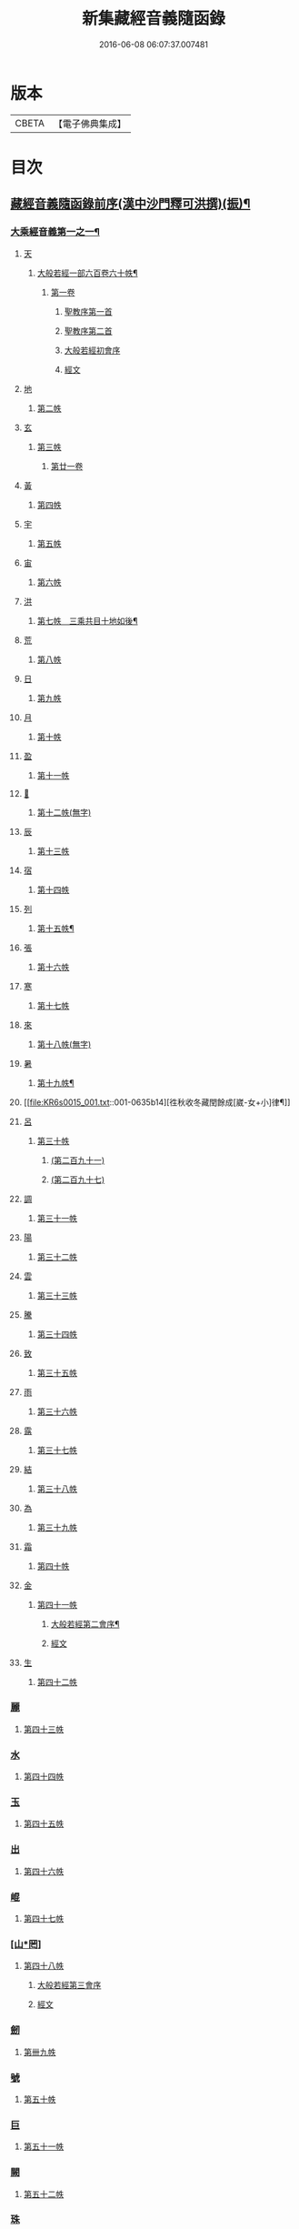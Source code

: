 #+TITLE: 新集藏經音義隨函錄 
#+DATE: 2016-06-08 06:07:37.007481

* 版本
 |     CBETA|【電子佛典集成】|

* 目次
** [[file:KR6s0015_001.txt::001-0628a2][藏經音義隨函錄前序(漢中沙門釋可洪撰)(振)¶]]
*** [[file:KR6s0015_001.txt::001-0630a11][大乘經音義第一之一¶]]
**** [[file:KR6s0015_001.txt::001-0630b4][天]]
***** [[file:KR6s0015_001.txt::001-0630b5][大般若經一部六百卷六十帙¶]]
****** [[file:KR6s0015_001.txt::001-0630b5][第一卷]]
******* [[file:KR6s0015_001.txt::001-0630b5][聖教序第一首]]
******* [[file:KR6s0015_001.txt::001-0630b13][聖教序第二首]]
******* [[file:KR6s0015_001.txt::001-0630c8][大般若經初會序]]
******* [[file:KR6s0015_001.txt::001-0631a1][經文]]
**** [[file:KR6s0015_001.txt::001-0631b10][地]]
***** [[file:KR6s0015_001.txt::001-0631b10][第二帙]]
**** [[file:KR6s0015_001.txt::001-0631b14][玄]]
***** [[file:KR6s0015_001.txt::001-0631b14][第三帙]]
****** [[file:KR6s0015_001.txt::001-0631b14][第廿一卷]]
**** [[file:KR6s0015_001.txt::001-0631c2][黃]]
***** [[file:KR6s0015_001.txt::001-0631c2][第四帙]]
**** [[file:KR6s0015_001.txt::001-0631c7][宇]]
***** [[file:KR6s0015_001.txt::001-0631c7][第五帙]]
**** [[file:KR6s0015_001.txt::001-0632a5][宙]]
***** [[file:KR6s0015_001.txt::001-0632a5][第六帙]]
**** [[file:KR6s0015_001.txt::001-0633a5][洪]]
***** [[file:KR6s0015_001.txt::001-0633a6][第七帙　三乘共目十地如後¶]]
**** [[file:KR6s0015_001.txt::001-0633c8][荒]]
***** [[file:KR6s0015_001.txt::001-0633c8][第八帙]]
**** [[file:KR6s0015_001.txt::001-0634b3][日]]
***** [[file:KR6s0015_001.txt::001-0634b3][第九帙]]
**** [[file:KR6s0015_001.txt::001-0634b5][月]]
***** [[file:KR6s0015_001.txt::001-0634b5][第十帙]]
**** [[file:KR6s0015_001.txt::001-0634b13][盈]]
***** [[file:KR6s0015_001.txt::001-0634b13][第十一帙]]
**** [[file:KR6s0015_001.txt::001-0634c14][𣅳]]
***** [[file:KR6s0015_001.txt::001-0634c14][第十二帙(無字)]]
**** [[file:KR6s0015_001.txt::001-0635a1][辰]]
***** [[file:KR6s0015_001.txt::001-0635a1][第十三帙]]
**** [[file:KR6s0015_001.txt::001-0635a12][宿]]
***** [[file:KR6s0015_001.txt::001-0635a12][第十四帙]]
**** [[file:KR6s0015_001.txt::001-0635a12][列]]
***** [[file:KR6s0015_001.txt::001-0635a13][第十五帙¶]]
**** [[file:KR6s0015_001.txt::001-0635a13][張]]
***** [[file:KR6s0015_001.txt::001-0635a13][第十六帙]]
**** [[file:KR6s0015_001.txt::001-0635a13][寒]]
***** [[file:KR6s0015_001.txt::001-0635a13][第十七帙]]
**** [[file:KR6s0015_001.txt::001-0635b1][來]]
***** [[file:KR6s0015_001.txt::001-0635b1][第十八帙(無字)]]
**** [[file:KR6s0015_001.txt::001-0635b1][暑]]
***** [[file:KR6s0015_001.txt::001-0635b2][第十九帙¶]]
**** [[file:KR6s0015_001.txt::001-0635b14][徃秋收冬藏閏餘成[崴-女+小]律¶]]
**** [[file:KR6s0015_001.txt::001-0635c1][呂]]
***** [[file:KR6s0015_001.txt::001-0635c1][第三十帙]]
****** [[file:KR6s0015_001.txt::001-0635c1][(第二百九十一)]]
****** [[file:KR6s0015_001.txt::001-0635c3][(第二百九十七)]]
**** [[file:KR6s0015_001.txt::001-0635c9][調]]
***** [[file:KR6s0015_001.txt::001-0635c9][第三十一帙]]
**** [[file:KR6s0015_001.txt::001-0636a4][陽]]
***** [[file:KR6s0015_001.txt::001-0636a4][第三十二帙]]
**** [[file:KR6s0015_001.txt::001-0636b4][雲]]
***** [[file:KR6s0015_001.txt::001-0636b4][第三十三帙]]
**** [[file:KR6s0015_001.txt::001-0636c12][騰]]
***** [[file:KR6s0015_001.txt::001-0636c12][第三十四帙]]
**** [[file:KR6s0015_001.txt::001-0637a12][致]]
***** [[file:KR6s0015_001.txt::001-0637a12][第三十五帙]]
**** [[file:KR6s0015_001.txt::001-0637b6][雨]]
***** [[file:KR6s0015_001.txt::001-0637b6][第三十六帙]]
**** [[file:KR6s0015_001.txt::001-0637b13][露]]
***** [[file:KR6s0015_001.txt::001-0637b13][第三十七帙]]
**** [[file:KR6s0015_001.txt::001-0637c10][結]]
***** [[file:KR6s0015_001.txt::001-0637c10][第三十八帙]]
**** [[file:KR6s0015_001.txt::001-0638a3][為]]
***** [[file:KR6s0015_001.txt::001-0638a3][第三十九帙]]
**** [[file:KR6s0015_001.txt::001-0638b8][霜]]
***** [[file:KR6s0015_001.txt::001-0638b8][第四十帙]]
**** [[file:KR6s0015_001.txt::001-0639a8][金]]
***** [[file:KR6s0015_001.txt::001-0639a8][第四十一帙]]
****** [[file:KR6s0015_001.txt::001-0639a9][大般若經第二會序¶]]
****** [[file:KR6s0015_001.txt::001-0639b4][經文]]
**** [[file:KR6s0015_001.txt::001-0639c6][生]]
***** [[file:KR6s0015_001.txt::001-0639c6][第四十二帙]]
*** [[file:KR6s0015_001.txt::001-0640b8][麗]]
**** [[file:KR6s0015_001.txt::001-0640b8][第四十三帙]]
*** [[file:KR6s0015_001.txt::001-0641a1][水]]
**** [[file:KR6s0015_001.txt::001-0641a1][第四十四帙]]
*** [[file:KR6s0015_001.txt::001-0641b4][玉]]
**** [[file:KR6s0015_001.txt::001-0641b4][第四十五帙]]
*** [[file:KR6s0015_001.txt::001-0641c9][出]]
**** [[file:KR6s0015_001.txt::001-0641c9][第四十六帙]]
*** [[file:KR6s0015_001.txt::001-0642a13][崐]]
**** [[file:KR6s0015_001.txt::001-0642a13][第四十七帙]]
*** [[file:KR6s0015_001.txt::001-0642b14][[山*罔]]]
**** [[file:KR6s0015_001.txt::001-0642b14][第四十八帙]]
***** [[file:KR6s0015_001.txt::001-0642c6][大般若經第三會序]]
***** [[file:KR6s0015_001.txt::001-0642c11][經文]]
*** [[file:KR6s0015_001.txt::001-0643a8][劒]]
**** [[file:KR6s0015_001.txt::001-0643a8][第卌九帙]]
*** [[file:KR6s0015_001.txt::001-0643c7][號]]
**** [[file:KR6s0015_001.txt::001-0643c7][第五十帙]]
*** [[file:KR6s0015_001.txt::001-0643c14][巨]]
**** [[file:KR6s0015_001.txt::001-0643c14][第五十一帙]]
*** [[file:KR6s0015_001.txt::001-0644c8][闕]]
**** [[file:KR6s0015_001.txt::001-0644c8][第五十二帙]]
*** [[file:KR6s0015_001.txt::001-0645b7][珠]]
**** [[file:KR6s0015_001.txt::001-0645b7][第五十三帙]]
*** [[file:KR6s0015_001.txt::001-0645c2][稱]]
**** [[file:KR6s0015_001.txt::001-0645c2][第五十四帙]]
***** [[file:KR6s0015_001.txt::001-0646a2][大般若經第四會序]]
***** [[file:KR6s0015_001.txt::001-0646a7][經文]]
*** [[file:KR6s0015_001.txt::001-0646a14][夜]]
**** [[file:KR6s0015_001.txt::001-0646a14][第五十五帙]]
*** [[file:KR6s0015_001.txt::001-0646c6][光]]
**** [[file:KR6s0015_001.txt::001-0646c6][第五十六帙]]
***** [[file:KR6s0015_001.txt::001-0647a3][大般若經第五會序]]
***** [[file:KR6s0015_001.txt::001-0647a14][經文]]
*** [[file:KR6s0015_001.txt::001-0647b14][菓]]
**** [[file:KR6s0015_001.txt::001-0647b14][第五十七帙]]
***** [[file:KR6s0015_001.txt::001-0647c11][大般若經第六會序]]
***** [[file:KR6s0015_001.txt::001-0648a6][經文]]
*** [[file:KR6s0015_001.txt::001-0648c1][[玝-十+小]]]
**** [[file:KR6s0015_001.txt::001-0648c1][第五十八帙]]
***** [[file:KR6s0015_001.txt::001-0649a3][大般若經第七會曼殊室利分序]]
***** [[file:KR6s0015_001.txt::001-0649a14][經文]]
***** [[file:KR6s0015_001.txt::001-0649b4][大般若經第八會那伽室利分序]]
***** [[file:KR6s0015_001.txt::001-0649b14][經文]]
***** [[file:KR6s0015_001.txt::001-0649c3][大般若經第九會能斷金剛分序]]
***** [[file:KR6s0015_001.txt::001-0649c10][經文]]
***** [[file:KR6s0015_001.txt::001-0649c13][大般若經第十會般若理趣分序¶]]
***** [[file:KR6s0015_001.txt::001-0650a6][經文]]
***** [[file:KR6s0015_001.txt::001-0650a14][大般若經第十一會施波羅蜜多分序]]
***** [[file:KR6s0015_001.txt::001-0650b6][經文]]
*** [[file:KR6s0015_001.txt::001-0650b8][李]]
**** [[file:KR6s0015_001.txt::001-0650b8][第五十九帙]]
***** [[file:KR6s0015_001.txt::001-0650b14][大般若經第十二會戒波羅蜜多分序¶]]
***** [[file:KR6s0015_001.txt::001-0650c10][經文¶]]
***** [[file:KR6s0015_001.txt::001-0651a2][大般若經第十三會忍波羅蜜多分序¶]]
***** [[file:KR6s0015_001.txt::001-0651a9][經文¶]]
***** [[file:KR6s0015_001.txt::001-0651a12][大般若經第十四會懃波羅蜜多分序¶]]
***** [[file:KR6s0015_001.txt::001-0651b11][經文]]
*** [[file:KR6s0015_001.txt::001-0651b13][柰]]
**** [[file:KR6s0015_001.txt::001-0651b14][第六十帙¶]]
***** [[file:KR6s0015_001.txt::001-0651b14][大般若經第十五會靜慮波羅蜜多]]
***** [[file:KR6s0015_001.txt::001-0651c8][經文¶]]
***** [[file:KR6s0015_001.txt::001-0651c11][大般若經第十六會般若波羅蜜多分序¶]]
***** [[file:KR6s0015_001.txt::001-0652a11][經文]]
*** [[file:KR6s0015_001.txt::001-0652b7][菜]]
**** [[file:KR6s0015_001.txt::001-0652b8][放光般若經一部三十卷　第一帙¶]]
***** [[file:KR6s0015_001.txt::001-0652b8][第一卷]]
***** [[file:KR6s0015_001.txt::001-0652c10][第二卷]]
***** [[file:KR6s0015_001.txt::001-0653a2][第三卷]]
***** [[file:KR6s0015_001.txt::001-0653a6][第四卷]]
***** [[file:KR6s0015_001.txt::001-0653a12][第五卷]]
***** [[file:KR6s0015_001.txt::001-0653b3][第六卷]]
***** [[file:KR6s0015_001.txt::001-0653c1][第七卷]]
***** [[file:KR6s0015_001.txt::001-0653c3][第八卷]]
***** [[file:KR6s0015_001.txt::001-0653c5][第九卷]]
***** [[file:KR6s0015_001.txt::001-0654a5][第十卷¶]]
*** [[file:KR6s0015_001.txt::001-0654a8][重]]
**** [[file:KR6s0015_001.txt::001-0654a8][第二帙]]
***** [[file:KR6s0015_001.txt::001-0654a8][第十一卷]]
***** [[file:KR6s0015_001.txt::001-0654a10][第十二卷]]
***** [[file:KR6s0015_001.txt::001-0654a12][第十三卷]]
***** [[file:KR6s0015_001.txt::001-0654b2][第十四卷]]
***** [[file:KR6s0015_001.txt::001-0654b7][第十五卷]]
***** [[file:KR6s0015_001.txt::001-0654b14][第十六卷]]
***** [[file:KR6s0015_001.txt::001-0654c2][第十七卷]]
***** [[file:KR6s0015_001.txt::001-0654c8][第十八卷]]
***** [[file:KR6s0015_001.txt::001-0654c10][第十九卷¶]]
***** [[file:KR6s0015_001.txt::001-0654c12][第二十卷¶]]
*** [[file:KR6s0015_001.txt::001-0655a1][芥]]
**** [[file:KR6s0015_001.txt::001-0655a1][第三帙]]
***** [[file:KR6s0015_001.txt::001-0655a1][第二十一卷]]
***** [[file:KR6s0015_001.txt::001-0655a9][第二十二卷]]
***** [[file:KR6s0015_001.txt::001-0655a14][第二十三卷]]
***** [[file:KR6s0015_001.txt::001-0655b5][第二十四卷]]
***** [[file:KR6s0015_001.txt::001-0655b7][第二十五卷]]
***** [[file:KR6s0015_001.txt::001-0655b11][第二十六卷]]
***** [[file:KR6s0015_001.txt::001-0655c2][第二十七卷¶]]
***** [[file:KR6s0015_001.txt::001-0655c6][第二十八卷¶]]
***** [[file:KR6s0015_001.txt::001-0655c8][第二十九卷]]
***** [[file:KR6s0015_001.txt::001-0656a1][第三十卷]]
*** [[file:KR6s0015_001.txt::001-0656a8][薑]]
**** [[file:KR6s0015_001.txt::001-0656a9][摩訶般若波羅蜜經一部四十卷¶]]
***** [[file:KR6s0015_001.txt::001-0656a9][第一卷]]
***** [[file:KR6s0015_001.txt::001-0656b10][第二卷¶]]
***** [[file:KR6s0015_001.txt::001-0656b12][第三卷¶]]
***** [[file:KR6s0015_001.txt::001-0656b14][第四卷]]
***** [[file:KR6s0015_001.txt::001-0656c1][第六卷]]
***** [[file:KR6s0015_001.txt::001-0656c2][第七卷]]
***** [[file:KR6s0015_001.txt::001-0656c3][第八卷¶]]
***** [[file:KR6s0015_001.txt::001-0657a4][第九卷]]
*** [[file:KR6s0015_001.txt::001-0657a6][海]]
**** [[file:KR6s0015_001.txt::001-0657a6][第二帙]]
***** [[file:KR6s0015_001.txt::001-0657a6][第十二卷]]
***** [[file:KR6s0015_001.txt::001-0657b2][第十三卷]]
***** [[file:KR6s0015_001.txt::001-0657b5][第十四卷¶]]
***** [[file:KR6s0015_001.txt::001-0657b6][第十五卷]]
***** [[file:KR6s0015_001.txt::001-0657b12][第十八卷]]
***** [[file:KR6s0015_001.txt::001-0657b13][第十九卷]]
***** [[file:KR6s0015_001.txt::001-0657c2][第二十卷¶]]
*** [[file:KR6s0015_001.txt::001-0657c7][鹹]]
**** [[file:KR6s0015_001.txt::001-0657c7][第三帙]]
***** [[file:KR6s0015_001.txt::001-0657c7][第二十一卷]]
***** [[file:KR6s0015_001.txt::001-0657c11][第二十二卷]]
***** [[file:KR6s0015_001.txt::001-0657c14][第二十四卷]]
***** [[file:KR6s0015_001.txt::001-0658a1][第二十五卷]]
***** [[file:KR6s0015_001.txt::001-0658a3][第二十六卷]]
***** [[file:KR6s0015_001.txt::001-0658a6][第二十七卷]]
***** [[file:KR6s0015_001.txt::001-0658a9][第二十八卷]]
***** [[file:KR6s0015_001.txt::001-0658a12][第二十九卷]]
***** [[file:KR6s0015_001.txt::001-0658a14][第三十卷]]
*** [[file:KR6s0015_001.txt::001-0658b2][河]]
**** [[file:KR6s0015_001.txt::001-0658b2][第四帙]]
***** [[file:KR6s0015_001.txt::001-0658b2][第三十一卷]]
***** [[file:KR6s0015_001.txt::001-0658b3][第三十二卷]]
***** [[file:KR6s0015_001.txt::001-0658b6][第三十三卷¶]]
***** [[file:KR6s0015_001.txt::001-0658b7][第卅四卷¶]]
***** [[file:KR6s0015_001.txt::001-0658b8][第三十五卷]]
***** [[file:KR6s0015_001.txt::001-0658c2][第三十六卷]]
***** [[file:KR6s0015_001.txt::001-0658c3][第三十七卷]]
***** [[file:KR6s0015_001.txt::001-0658c4][第三十八卷]]
***** [[file:KR6s0015_001.txt::001-0658c5][第三十九卷]]
***** [[file:KR6s0015_001.txt::001-0658c11][第四十卷]]
*** [[file:KR6s0015_001.txt::001-0659a10][淡]]
**** [[file:KR6s0015_001.txt::001-0659a11][光讚般若經一部十卷　上帙八卷¶]]
***** [[file:KR6s0015_001.txt::001-0659a11][第一卷]]
***** [[file:KR6s0015_001.txt::001-0659b14][第二卷]]
***** [[file:KR6s0015_001.txt::001-0659c12][第三卷]]
***** [[file:KR6s0015_001.txt::001-0660a1][第四卷]]
***** [[file:KR6s0015_001.txt::001-0660a4][第五卷¶]]
***** [[file:KR6s0015_001.txt::001-0660a6][第六卷]]
***** [[file:KR6s0015_001.txt::001-0660a10][第七卷]]
***** [[file:KR6s0015_001.txt::001-0660c3][第八卷]]
*** [[file:KR6s0015_001.txt::001-0660c5][鱗]]
**** [[file:KR6s0015_001.txt::001-0660c6][光讚般若經]]
***** [[file:KR6s0015_001.txt::001-0660c6][第九卷]]
***** [[file:KR6s0015_001.txt::001-0660c9][第十卷]]
**** [[file:KR6s0015_001.txt::001-0660c11][摩訶般若抄經一部五卷]]
***** [[file:KR6s0015_001.txt::001-0660c12][第一卷]]
***** [[file:KR6s0015_001.txt::001-0661a1][第二卷]]
***** [[file:KR6s0015_001.txt::001-0661a14][第三卷]]
***** [[file:KR6s0015_001.txt::001-0661b5][第四卷]]
***** [[file:KR6s0015_001.txt::001-0661b9][第五卷]]
** [[file:KR6s0015_002.txt::002-0661c3][大乘經音義第一之二(此冊二十一帙)¶]]
*** [[file:KR6s0015_002.txt::002-0661c5][潛]]
**** [[file:KR6s0015_002.txt::002-0661c5][道行般若經一部十卷]]
***** [[file:KR6s0015_002.txt::002-0661c6][第一卷¶]]
***** [[file:KR6s0015_002.txt::002-0662a7][第二卷]]
***** [[file:KR6s0015_002.txt::002-0662b8][第三卷]]
***** [[file:KR6s0015_002.txt::002-0662c3][第四卷¶]]
***** [[file:KR6s0015_002.txt::002-0662c10][第五卷]]
***** [[file:KR6s0015_002.txt::002-0663a11][第六卷]]
***** [[file:KR6s0015_002.txt::002-0663b7][第七卷]]
***** [[file:KR6s0015_002.txt::002-0663b11][第八卷]]
***** [[file:KR6s0015_002.txt::002-0663c6][第九卷]]
***** [[file:KR6s0015_002.txt::002-0664a13][第十卷]]
*** [[file:KR6s0015_002.txt::002-0664b10][羽]]
**** [[file:KR6s0015_002.txt::002-0664b10][小品般若經一部十卷]]
***** [[file:KR6s0015_002.txt::002-0664b11][第一卷¶]]
***** [[file:KR6s0015_002.txt::002-0664b13][第二卷]]
***** [[file:KR6s0015_002.txt::002-0664c6][第三卷]]
***** [[file:KR6s0015_002.txt::002-0664c9][第四卷]]
***** [[file:KR6s0015_002.txt::002-0664c14][第五卷]]
***** [[file:KR6s0015_002.txt::002-0665a9][第六卷]]
***** [[file:KR6s0015_002.txt::002-0665a14][第七卷¶]]
***** [[file:KR6s0015_002.txt::002-0665b4][第八卷]]
***** [[file:KR6s0015_002.txt::002-0665b9][第九卷¶]]
***** [[file:KR6s0015_002.txt::002-0665b10][第十卷]]
*** [[file:KR6s0015_002.txt::002-0665c6][翔]]
**** [[file:KR6s0015_002.txt::002-0665c7][大明度經四卷]]
***** [[file:KR6s0015_002.txt::002-0665c7][第一卷]]
***** [[file:KR6s0015_002.txt::002-0666b2][第二卷]]
***** [[file:KR6s0015_002.txt::002-0666c2][第三卷]]
***** [[file:KR6s0015_002.txt::002-0666c8][第四卷]]
**** [[file:KR6s0015_002.txt::002-0667b6][勝天王般若經一部七卷]]
***** [[file:KR6s0015_002.txt::002-0667b7][第一卷¶]]
****** [[file:KR6s0015_002.txt::002-0667b7][序文]]
****** [[file:KR6s0015_002.txt::002-0667c1][經文]]
***** [[file:KR6s0015_002.txt::002-0667c14][第二卷]]
***** [[file:KR6s0015_002.txt::002-0668a4][第三卷¶]]
***** [[file:KR6s0015_002.txt::002-0668a8][第四卷]]
***** [[file:KR6s0015_002.txt::002-0668a12][第五卷]]
***** [[file:KR6s0015_002.txt::002-0668b4][第六卷]]
***** [[file:KR6s0015_002.txt::002-0668b5][第七卷]]
*** [[file:KR6s0015_002.txt::002-0668b9][龍]]
**** [[file:KR6s0015_002.txt::002-0668b11][文殊師利所說般若波羅蜜經兩¶]]
**** [[file:KR6s0015_002.txt::002-0668c4][文殊師利所說摩訶般若波羅蜜¶]]
**** [[file:KR6s0015_002.txt::002-0668c7][濡首菩薩經兩卷]]
***** [[file:KR6s0015_002.txt::002-0668c8][上卷¶]]
***** [[file:KR6s0015_002.txt::002-0669a14][下卷]]
**** [[file:KR6s0015_002.txt::002-0669b13][仁王護國般若波羅蜜經兩卷¶]]
***** [[file:KR6s0015_002.txt::002-0669b13][上卷]]
***** [[file:KR6s0015_002.txt::002-0669c1][下卷]]
**** [[file:KR6s0015_002.txt::002-0669c8][金剛般若波羅蜜經]]
**** [[file:KR6s0015_002.txt::002-0669c10][金剛般若波羅蜜經]]
**** [[file:KR6s0015_002.txt::002-0669c12][金剛般若波羅蜜經]]
**** [[file:KR6s0015_002.txt::002-0669c14][能斷金剛般若波羅蜜多經]]
**** [[file:KR6s0015_002.txt::002-0670a5][能斷金剛般若波羅蜜多經]]
**** [[file:KR6s0015_002.txt::002-0670a8][摩訶般若大明呪經]]
**** [[file:KR6s0015_002.txt::002-0670a10][實相般若波羅蜜經¶]]
**** [[file:KR6s0015_002.txt::002-0670a14][般若波羅蜜多心經]]
*** [[file:KR6s0015_002.txt::002-0670b2][師]]
**** [[file:KR6s0015_002.txt::002-0670b3][大寶積經一部一百二十卷¶]]
***** [[file:KR6s0015_002.txt::002-0670b3][第一卷]]
****** [[file:KR6s0015_002.txt::002-0670b3][序]]
****** [[file:KR6s0015_002.txt::002-0670b12][第二序]]
****** [[file:KR6s0015_002.txt::002-0671a12][經文¶]]
***** [[file:KR6s0015_002.txt::002-0671b3][第二卷]]
***** [[file:KR6s0015_002.txt::002-0671b10][第三卷]]
***** [[file:KR6s0015_002.txt::002-0671c4][第四卷¶]]
***** [[file:KR6s0015_002.txt::002-0671c12][第五卷]]
***** [[file:KR6s0015_002.txt::002-0672a1][第六卷]]
***** [[file:KR6s0015_002.txt::002-0672a10][第七卷¶]]
***** [[file:KR6s0015_002.txt::002-0672b9][第八卷]]
***** [[file:KR6s0015_002.txt::002-0672c5][第九卷]]
***** [[file:KR6s0015_002.txt::002-0672c10][第十卷]]
*** [[file:KR6s0015_002.txt::002-0673a7][火]]
**** [[file:KR6s0015_002.txt::002-0673a7][第二帙]]
***** [[file:KR6s0015_002.txt::002-0673a7][第十一卷]]
***** [[file:KR6s0015_002.txt::002-0673a14][第十二卷]]
***** [[file:KR6s0015_002.txt::002-0673b6][第十三卷]]
***** [[file:KR6s0015_002.txt::002-0673b10][第十四卷]]
***** [[file:KR6s0015_002.txt::002-0673b14][第十五卷]]
***** [[file:KR6s0015_002.txt::002-0673c3][第十六卷]]
***** [[file:KR6s0015_002.txt::002-0673c7][第十七卷]]
***** [[file:KR6s0015_002.txt::002-0673c9][第十八卷]]
***** [[file:KR6s0015_002.txt::002-0673c14][第十九卷]]
***** [[file:KR6s0015_002.txt::002-0674a4][第二十卷]]
*** [[file:KR6s0015_002.txt::002-0674a9][帝]]
**** [[file:KR6s0015_002.txt::002-0674a9][第三帙]]
***** [[file:KR6s0015_002.txt::002-0674a9][第廿一卷]]
***** [[file:KR6s0015_002.txt::002-0674a11][第廿二卷]]
***** [[file:KR6s0015_002.txt::002-0674a12][第廿三卷]]
***** [[file:KR6s0015_002.txt::002-0674b1][第廿四卷]]
***** [[file:KR6s0015_002.txt::002-0674b4][第廿五卷]]
***** [[file:KR6s0015_002.txt::002-0674b8][第廿六卷]]
***** [[file:KR6s0015_002.txt::002-0674b10][第廿七卷]]
***** [[file:KR6s0015_002.txt::002-0674b11][第廿八卷]]
***** [[file:KR6s0015_002.txt::002-0674c3][第廿九卷]]
***** [[file:KR6s0015_002.txt::002-0674c4][第卅卷]]
*** [[file:KR6s0015_002.txt::002-0674c7][鳥]]
**** [[file:KR6s0015_002.txt::002-0674c7][第四帙]]
***** [[file:KR6s0015_002.txt::002-0674c7][第卅一卷]]
***** [[file:KR6s0015_002.txt::002-0674c9][第卅二卷¶]]
***** [[file:KR6s0015_002.txt::002-0675a1][第卅三卷]]
***** [[file:KR6s0015_002.txt::002-0675a11][第卅四卷]]
***** [[file:KR6s0015_002.txt::002-0675a14][第卅五卷]]
***** [[file:KR6s0015_002.txt::002-0675b9][第卅六卷]]
***** [[file:KR6s0015_002.txt::002-0675c2][第卅七卷¶]]
***** [[file:KR6s0015_002.txt::002-0675c7][第卅八卷]]
***** [[file:KR6s0015_002.txt::002-0675c9][第卅九卷]]
***** [[file:KR6s0015_002.txt::002-0675c11][第卌卷]]
*** [[file:KR6s0015_002.txt::002-0676a1][官]]
**** [[file:KR6s0015_002.txt::002-0676a1][第五帙]]
***** [[file:KR6s0015_002.txt::002-0676a1][第卌一卷]]
***** [[file:KR6s0015_002.txt::002-0676a12][第卌二卷]]
***** [[file:KR6s0015_002.txt::002-0676b9][第卌三卷]]
***** [[file:KR6s0015_002.txt::002-0676c3][第卌四卷¶]]
***** [[file:KR6s0015_002.txt::002-0676c8][第卌五卷]]
***** [[file:KR6s0015_002.txt::002-0676c13][第卌六卷]]
***** [[file:KR6s0015_002.txt::002-0677a5][第卌七卷]]
***** [[file:KR6s0015_002.txt::002-0677a13][第卌八卷]]
***** [[file:KR6s0015_002.txt::002-0677b2][第卌九卷]]
***** [[file:KR6s0015_002.txt::002-0677b3][第五十卷]]
*** [[file:KR6s0015_002.txt::002-0677b6][人]]
**** [[file:KR6s0015_002.txt::002-0677b6][第六帙]]
***** [[file:KR6s0015_002.txt::002-0677b6][第五十一卷]]
***** [[file:KR6s0015_002.txt::002-0677b11][第五十二卷]]
***** [[file:KR6s0015_002.txt::002-0677c2][第五十三卷¶]]
***** [[file:KR6s0015_002.txt::002-0677c7][第五十四卷¶]]
***** [[file:KR6s0015_002.txt::002-0678a3][第五十五卷¶]]
***** [[file:KR6s0015_002.txt::002-0678b7][第五十六卷]]
***** [[file:KR6s0015_002.txt::002-0678c9][第五十七卷]]
***** [[file:KR6s0015_002.txt::002-0679a11][第五十八卷¶]]
***** [[file:KR6s0015_002.txt::002-0679b1][第五十九卷]]
***** [[file:KR6s0015_002.txt::002-0679b3][第六十(無字)¶]]
*** [[file:KR6s0015_002.txt::002-0679b3][皇]]
**** [[file:KR6s0015_002.txt::002-0679b3][第七帙]]
***** [[file:KR6s0015_002.txt::002-0679b3][第六十一卷]]
***** [[file:KR6s0015_002.txt::002-0679b14][第六十二卷]]
***** [[file:KR6s0015_002.txt::002-0679c9][第六十三卷¶]]
***** [[file:KR6s0015_002.txt::002-0679c12][第六十四卷]]
***** [[file:KR6s0015_002.txt::002-0680a1][第六十五卷]]
***** [[file:KR6s0015_002.txt::002-0680a3][第六十六卷]]
***** [[file:KR6s0015_002.txt::002-0680a5][第六十七卷¶]]
***** [[file:KR6s0015_002.txt::002-0680a6][第六十八卷]]
***** [[file:KR6s0015_002.txt::002-0680a9][第六十九卷]]
***** [[file:KR6s0015_002.txt::002-0680a12][第七十卷]]
*** [[file:KR6s0015_002.txt::002-0680a14][始]]
**** [[file:KR6s0015_002.txt::002-0680a14][第八帙]]
***** [[file:KR6s0015_002.txt::002-0680a14][第七十一卷]]
***** [[file:KR6s0015_002.txt::002-0680b3][第七十二卷]]
***** [[file:KR6s0015_002.txt::002-0680b9][第七十三卷]]
***** [[file:KR6s0015_002.txt::002-0680c4][第七十四卷]]
***** [[file:KR6s0015_002.txt::002-0680c7][第七十五卷]]
***** [[file:KR6s0015_002.txt::002-0680c9][第七十六卷]]
***** [[file:KR6s0015_002.txt::002-0680c14][第七十七卷¶]]
***** [[file:KR6s0015_002.txt::002-0681a1][第七十八卷]]
***** [[file:KR6s0015_002.txt::002-0681a6][第七十九卷]]
***** [[file:KR6s0015_002.txt::002-0681a10][第八十卷]]
*** [[file:KR6s0015_002.txt::002-0681b5][製]]
**** [[file:KR6s0015_002.txt::002-0681b5][第九帙]]
***** [[file:KR6s0015_002.txt::002-0681b5][第八十一卷]]
***** [[file:KR6s0015_002.txt::002-0681b10][第八十二卷]]
***** [[file:KR6s0015_002.txt::002-0681c3][第八十三卷]]
***** [[file:KR6s0015_002.txt::002-0681c6][第八十四卷¶]]
***** [[file:KR6s0015_002.txt::002-0681c8][第八十五卷]]
***** [[file:KR6s0015_002.txt::002-0681c10][第八十六卷]]
***** [[file:KR6s0015_002.txt::002-0681c11][第八十七卷]]
***** [[file:KR6s0015_002.txt::002-0681c13][第八十八卷]]
***** [[file:KR6s0015_002.txt::002-0682a2][第八十九卷¶]]
***** [[file:KR6s0015_002.txt::002-0682a4][第九十卷¶]]
*** [[file:KR6s0015_002.txt::002-0682a6][文]]
**** [[file:KR6s0015_002.txt::002-0682a6][第十帙]]
***** [[file:KR6s0015_002.txt::002-0682a6][第九十一卷]]
***** [[file:KR6s0015_002.txt::002-0682a10][第九十二卷]]
***** [[file:KR6s0015_002.txt::002-0682b1][第九十三卷]]
***** [[file:KR6s0015_002.txt::002-0682b4][第九十四卷]]
***** [[file:KR6s0015_002.txt::002-0682b6][第九十五卷]]
***** [[file:KR6s0015_002.txt::002-0682b9][第九十六卷]]
***** [[file:KR6s0015_002.txt::002-0682c2][第九十七卷]]
***** [[file:KR6s0015_002.txt::002-0682c12][第九十八卷]]
***** [[file:KR6s0015_002.txt::002-0682c14][第九十九卷¶]]
***** [[file:KR6s0015_002.txt::002-0683a3][第一百卷]]
*** [[file:KR6s0015_002.txt::002-0683a6][字]]
**** [[file:KR6s0015_002.txt::002-0683a6][第十一帙]]
***** [[file:KR6s0015_002.txt::002-0683a6][第一百一卷]]
***** [[file:KR6s0015_002.txt::002-0683a13][第一百二卷]]
***** [[file:KR6s0015_002.txt::002-0683b3][第一百三卷]]
***** [[file:KR6s0015_002.txt::002-0683b5][第一百四卷]]
***** [[file:KR6s0015_002.txt::002-0683b7][第一百五卷]]
***** [[file:KR6s0015_002.txt::002-0683b9][第一百六卷]]
***** [[file:KR6s0015_002.txt::002-0683b12][第一百七卷]]
***** [[file:KR6s0015_002.txt::002-0683c2][第一百八卷]]
***** [[file:KR6s0015_002.txt::002-0683c5][第一百九卷]]
***** [[file:KR6s0015_002.txt::002-0684a10][第一百一十卷¶]]
*** [[file:KR6s0015_002.txt::002-0684b3][乃]]
**** [[file:KR6s0015_002.txt::002-0684b3][第十二帙]]
***** [[file:KR6s0015_002.txt::002-0684b4][第一百一十一卷¶]]
***** [[file:KR6s0015_002.txt::002-0684b7][第一百一十二卷]]
***** [[file:KR6s0015_002.txt::002-0684c4][第一百一十三卷]]
***** [[file:KR6s0015_002.txt::002-0684c14][第一百一十四卷¶]]
***** [[file:KR6s0015_002.txt::002-0685a4][一百一十五卷]]
***** [[file:KR6s0015_002.txt::002-0685a5][第一百一十六卷¶]]
***** [[file:KR6s0015_002.txt::002-0685a7][第一百一十七卷¶]]
***** [[file:KR6s0015_002.txt::002-0685b5][第一百一十八卷]]
***** [[file:KR6s0015_002.txt::002-0685b14][第一百一十九卷]]
***** [[file:KR6s0015_002.txt::002-0685c2][第一百二十卷]]
*** [[file:KR6s0015_002.txt::002-0686c3][服]]
**** [[file:KR6s0015_002.txt::002-0686c4][大方廣三戒經三卷]]
***** [[file:KR6s0015_002.txt::002-0686c4][上卷]]
***** [[file:KR6s0015_002.txt::002-0687a10][中卷]]
***** [[file:KR6s0015_002.txt::002-0687b6][下卷]]
**** [[file:KR6s0015_002.txt::002-0687c3][无量清淨平等覺經兩卷]]
***** [[file:KR6s0015_002.txt::002-0687c4][上卷¶]]
***** [[file:KR6s0015_002.txt::002-0688a6][下卷]]
**** [[file:KR6s0015_002.txt::002-0688c5][無量壽經兩卷]]
***** [[file:KR6s0015_002.txt::002-0688c6][上卷¶]]
***** [[file:KR6s0015_002.txt::002-0688c10][下卷]]
**** [[file:KR6s0015_002.txt::002-0689a8][阿[弓*(乞-乙+小)]陁經三卷]]
***** [[file:KR6s0015_002.txt::002-0689a9][上卷]]
***** [[file:KR6s0015_002.txt::002-0689c2][中卷]]
***** [[file:KR6s0015_002.txt::002-0689c9][下卷]]
*** [[file:KR6s0015_002.txt::002-0690b10][衣]]
**** [[file:KR6s0015_002.txt::002-0690b11][阿閦佛國經兩卷]]
***** [[file:KR6s0015_002.txt::002-0690b11][上卷]]
***** [[file:KR6s0015_002.txt::002-0690c10][下卷]]
**** [[file:KR6s0015_002.txt::002-0690c14][文殊師利佛土嚴淨經兩卷¶]]
***** [[file:KR6s0015_002.txt::002-0690c14][上卷]]
***** [[file:KR6s0015_002.txt::002-0691b3][下卷]]
**** [[file:KR6s0015_002.txt::002-0691b7][法鏡經一卷¶]]
***** [[file:KR6s0015_002.txt::002-0691b7][序]]
***** [[file:KR6s0015_002.txt::002-0691c8][經文]]
***** [[file:KR6s0015_002.txt::002-0692a12][後序]]
**** [[file:KR6s0015_002.txt::002-0692b5][大乘十法經一卷¶]]
**** [[file:KR6s0015_002.txt::002-0692b10][胞胎經一卷]]
**** [[file:KR6s0015_002.txt::002-0693a12][普門品經一卷]]
*** [[file:KR6s0015_002.txt::002-0693b6][裳]]
**** [[file:KR6s0015_002.txt::002-0693b8][郁伽羅越問菩薩行經一卷]]
**** [[file:KR6s0015_002.txt::002-0693c5][幻士仁賢經一卷¶]]
**** [[file:KR6s0015_002.txt::002-0694a1][决定毗尼經一卷]]
**** [[file:KR6s0015_002.txt::002-0694a5][發覺淨心經兩卷]]
***** [[file:KR6s0015_002.txt::002-0694a5][上卷]]
***** [[file:KR6s0015_002.txt::002-0694a11][下卷]]
**** [[file:KR6s0015_002.txt::002-0694b3][憂填王經一卷]]
**** [[file:KR6s0015_002.txt::002-0694c12][湏摩提經一卷]]
**** [[file:KR6s0015_002.txt::002-0694c14][湏摩提菩薩經一卷]]
**** [[file:KR6s0015_002.txt::002-0695a4][阿闍貰王女阿術達菩薩經一卷¶]]
**** [[file:KR6s0015_002.txt::002-0695b1][離垢施女經一卷]]
*** [[file:KR6s0015_002.txt::002-0695b13][推]]
**** [[file:KR6s0015_002.txt::002-0695b14][得旡垢女經一卷]]
**** [[file:KR6s0015_002.txt::002-0695c5][文殊師利所說不思議佛境界經兩卷¶]]
***** [[file:KR6s0015_002.txt::002-0695c5][上卷]]
***** [[file:KR6s0015_002.txt::002-0695c9][下卷]]
**** [[file:KR6s0015_002.txt::002-0695c14][如幻三昧經三卷]]
***** [[file:KR6s0015_002.txt::002-0696a1][上卷]]
***** [[file:KR6s0015_002.txt::002-0696a8][中卷]]
***** [[file:KR6s0015_002.txt::002-0696a14][下卷]]
**** [[file:KR6s0015_002.txt::002-0696b6][聖善住意天子所問經三卷¶]]
***** [[file:KR6s0015_002.txt::002-0696b6][上卷]]
***** [[file:KR6s0015_002.txt::002-0696b9][中卷¶]]
***** [[file:KR6s0015_002.txt::002-0696b14][下卷]]
**** [[file:KR6s0015_002.txt::002-0696c2][太子和休經一卷]]
**** [[file:KR6s0015_002.txt::002-0696c6][太子刷護經一卷¶]]
*** [[file:KR6s0015_002.txt::002-0696c9][位]]
**** [[file:KR6s0015_002.txt::002-0696c11][慧上菩薩問大善㩲經兩卷]]
***** [[file:KR6s0015_002.txt::002-0696c12][上卷¶]]
***** [[file:KR6s0015_002.txt::002-0697b1][下卷]]
**** [[file:KR6s0015_002.txt::002-0697b11][大乘顯識經兩卷]]
***** [[file:KR6s0015_002.txt::002-0697b11][上卷]]
****** [[file:KR6s0015_002.txt::002-0697b12][聖教序¶]]
****** [[file:KR6s0015_002.txt::002-0697c2][經文]]
***** [[file:KR6s0015_002.txt::002-0698a5][下卷]]
**** [[file:KR6s0015_002.txt::002-0698b1][大乘方等要慧經一卷]]
**** [[file:KR6s0015_002.txt::002-0698b4][[弓*(乞-乙+小)]勒菩薩所問本願經一卷]]
**** [[file:KR6s0015_002.txt::002-0698b7][佛遺日摩𡰱寶經一卷]]
**** [[file:KR6s0015_002.txt::002-0698c10][勝[肆-聿+((彰-章)/(鬘-又+万))]夫人師子吼一乘大方廣經一卷¶]]
**** [[file:KR6s0015_002.txt::002-0698c14][毗耶娑問經兩卷¶]]
***** [[file:KR6s0015_002.txt::002-0698c14][上卷]]
***** [[file:KR6s0015_002.txt::002-0699b1][下卷]]
**** [[file:KR6s0015_002.txt::002-0699c11][摩訶衍寶嚴經一卷¶]]
** [[file:KR6s0015_003.txt::003-0700b3][大乘經音義第一之三(此冊有二十帙)¶]]
*** [[file:KR6s0015_003.txt::003-0700b5][讓]]
**** [[file:KR6s0015_003.txt::003-0700b5][大方等大集經一部卅卷]]
***** [[file:KR6s0015_003.txt::003-0700b6][第一卷¶]]
***** [[file:KR6s0015_003.txt::003-0700c5][第二卷]]
***** [[file:KR6s0015_003.txt::003-0700c8][第三卷]]
***** [[file:KR6s0015_003.txt::003-0700c10][第四卷]]
***** [[file:KR6s0015_003.txt::003-0701a4][第五卷]]
***** [[file:KR6s0015_003.txt::003-0701a6][第六卷]]
***** [[file:KR6s0015_003.txt::003-0701a12][第七卷]]
***** [[file:KR6s0015_003.txt::003-0701b7][第八卷¶]]
***** [[file:KR6s0015_003.txt::003-0701b13][第九卷]]
***** [[file:KR6s0015_003.txt::003-0701c9][第十卷]]
*** [[file:KR6s0015_003.txt::003-0701c14][國]]
**** [[file:KR6s0015_003.txt::003-0701c14][第二帙]]
***** [[file:KR6s0015_003.txt::003-0701c14][第十一卷]]
***** [[file:KR6s0015_003.txt::003-0702a3][第十二卷]]
***** [[file:KR6s0015_003.txt::003-0702b13][第十三]]
***** [[file:KR6s0015_003.txt::003-0702c4][第十四卷]]
***** [[file:KR6s0015_003.txt::003-0702c6][第十五¶]]
***** [[file:KR6s0015_003.txt::003-0703a4][第十六卷]]
***** [[file:KR6s0015_003.txt::003-0703b6][第十七卷]]
***** [[file:KR6s0015_003.txt::003-0703b8][第十八卷]]
***** [[file:KR6s0015_003.txt::003-0703b12][第十九卷]]
***** [[file:KR6s0015_003.txt::003-0703b14][第廿卷]]
*** [[file:KR6s0015_003.txt::003-0704b13][有]]
**** [[file:KR6s0015_003.txt::003-0704b13][第三帙]]
***** [[file:KR6s0015_003.txt::003-0704b13][第廿一卷]]
***** [[file:KR6s0015_003.txt::003-0704c11][第廿二卷¶]]
***** [[file:KR6s0015_003.txt::003-0706a11][第廿三卷]]
***** [[file:KR6s0015_003.txt::003-0706c14][第廿四卷]]
***** [[file:KR6s0015_003.txt::003-0707b2][第廿五卷]]
***** [[file:KR6s0015_003.txt::003-0707c3][第廿六]]
***** [[file:KR6s0015_003.txt::003-0707c10][第廿七卷]]
***** [[file:KR6s0015_003.txt::003-0707c12][第廿八卷]]
***** [[file:KR6s0015_003.txt::003-0709a6][第廿九]]
***** [[file:KR6s0015_003.txt::003-0709c1][第卅卷]]
*** [[file:KR6s0015_003.txt::003-0709c9][虞]]
**** [[file:KR6s0015_003.txt::003-0709c10][大方等大集日藏經一部十卷¶]]
***** [[file:KR6s0015_003.txt::003-0709c10][第一卷]]
***** [[file:KR6s0015_003.txt::003-0710a1][第二卷]]
***** [[file:KR6s0015_003.txt::003-0710c12][第三卷]]
***** [[file:KR6s0015_003.txt::003-0711b8][第四卷]]
***** [[file:KR6s0015_003.txt::003-0712a11][第五卷]]
***** [[file:KR6s0015_003.txt::003-0712b3][第六卷]]
***** [[file:KR6s0015_003.txt::003-0712c6][第七卷¶]]
***** [[file:KR6s0015_003.txt::003-0712c14][第八卷]]
***** [[file:KR6s0015_003.txt::003-0713b2][第九卷]]
***** [[file:KR6s0015_003.txt::003-0713c1][第十卷]]
*** [[file:KR6s0015_003.txt::003-0713c10][陶]]
**** [[file:KR6s0015_003.txt::003-0713c11][大集月藏經一部十卷¶]]
***** [[file:KR6s0015_003.txt::003-0713c11][第一卷]]
***** [[file:KR6s0015_003.txt::003-0714a7][第二卷]]
***** [[file:KR6s0015_003.txt::003-0714b9][第三卷]]
***** [[file:KR6s0015_003.txt::003-0714c10][第四卷]]
***** [[file:KR6s0015_003.txt::003-0715a1][第五卷]]
***** [[file:KR6s0015_003.txt::003-0715a6][第六卷]]
***** [[file:KR6s0015_003.txt::003-0715a13][第七卷¶]]
***** [[file:KR6s0015_003.txt::003-0715c2][第八卷]]
***** [[file:KR6s0015_003.txt::003-0716a3][第九卷¶]]
***** [[file:KR6s0015_003.txt::003-0716b3][第十卷]]
*** [[file:KR6s0015_003.txt::003-0716b13][唐]]
**** [[file:KR6s0015_003.txt::003-0716b14][大乘大集地藏十輪經一部十卷¶]]
***** [[file:KR6s0015_003.txt::003-0716b14][第一卷]]
****** [[file:KR6s0015_003.txt::003-0716b14][聖教序]]
****** [[file:KR6s0015_003.txt::003-0716c7][經文]]
***** [[file:KR6s0015_003.txt::003-0717b2][第二卷]]
***** [[file:KR6s0015_003.txt::003-0717c5][第三卷]]
***** [[file:KR6s0015_003.txt::003-0717c13][第四卷]]
***** [[file:KR6s0015_003.txt::003-0718a9][第五卷]]
***** [[file:KR6s0015_003.txt::003-0718b7][第六卷¶]]
***** [[file:KR6s0015_003.txt::003-0718b12][第七卷無字]]
***** [[file:KR6s0015_003.txt::003-0718b13][第八卷¶]]
***** [[file:KR6s0015_003.txt::003-0718c1][第九卷]]
***** [[file:KR6s0015_003.txt::003-0718c3][第十卷¶]]
*** [[file:KR6s0015_003.txt::003-0718c5][吊]]
**** [[file:KR6s0015_003.txt::003-0718c6][大方廣十輪經一部八卷]]
***** [[file:KR6s0015_003.txt::003-0718c7][第一卷¶]]
***** [[file:KR6s0015_003.txt::003-0719a12][第二卷¶]]
***** [[file:KR6s0015_003.txt::003-0719b3][第三卷]]
***** [[file:KR6s0015_003.txt::003-0719b12][第四卷¶]]
***** [[file:KR6s0015_003.txt::003-0719c6][第五卷]]
***** [[file:KR6s0015_003.txt::003-0719c10][第六　]]
***** [[file:KR6s0015_003.txt::003-0719c14][第七卷¶]]
**** [[file:KR6s0015_003.txt::003-0720a3][大集湏[弓*(乞-乙+小)]藏經兩卷]]
***** [[file:KR6s0015_003.txt::003-0720a4][上卷¶]]
***** [[file:KR6s0015_003.txt::003-0720b7][下卷]]
*** [[file:KR6s0015_003.txt::003-0720c13][民]]
**** [[file:KR6s0015_003.txt::003-0720c14][虛空藏菩薩經一卷]]
**** [[file:KR6s0015_003.txt::003-0721b3][虛空藏菩薩神呪經一卷]]
**** [[file:KR6s0015_003.txt::003-0721b12][虛空孕菩薩經兩卷]]
***** [[file:KR6s0015_003.txt::003-0721b13][上卷¶]]
***** [[file:KR6s0015_003.txt::003-0721c11][下卷]]
**** [[file:KR6s0015_003.txt::003-0721c13][觀虛空藏菩薩經一卷]]
**** [[file:KR6s0015_003.txt::003-0722a4][菩薩念佛三昧經一部六卷¶]]
***** [[file:KR6s0015_003.txt::003-0722a4][第一卷]]
***** [[file:KR6s0015_003.txt::003-0722b2][第二卷]]
***** [[file:KR6s0015_003.txt::003-0722b9][第三卷¶]]
***** [[file:KR6s0015_003.txt::003-0722b14][第四卷]]
***** [[file:KR6s0015_003.txt::003-0722c5][第五卷]]
***** [[file:KR6s0015_003.txt::003-0722c9][第六卷]]
*** [[file:KR6s0015_003.txt::003-0722c11][伐]]
**** [[file:KR6s0015_003.txt::003-0722c12][大方等大集菩薩念佛三昧經一部十卷¶]]
***** [[file:KR6s0015_003.txt::003-0722c12][第一卷]]
***** [[file:KR6s0015_003.txt::003-0723a6][第二卷¶]]
***** [[file:KR6s0015_003.txt::003-0723a12][第三卷]]
***** [[file:KR6s0015_003.txt::003-0723b3][第四卷¶]]
***** [[file:KR6s0015_003.txt::003-0723b7][第五卷]]
***** [[file:KR6s0015_003.txt::003-0723b11][第六卷]]
***** [[file:KR6s0015_003.txt::003-0723c3][第七卷]]
***** [[file:KR6s0015_003.txt::003-0723c6][第八卷]]
***** [[file:KR6s0015_003.txt::003-0723c10][第九卷]]
***** [[file:KR6s0015_003.txt::003-0724a2][第十卷]]
*** [[file:KR6s0015_003.txt::003-0724a5][罪]]
**** [[file:KR6s0015_003.txt::003-0724a6][般舟三昧經兩卷]]
***** [[file:KR6s0015_003.txt::003-0724a7][上卷]]
***** [[file:KR6s0015_003.txt::003-0724b4][下卷]]
**** [[file:KR6s0015_003.txt::003-0724c10][[打-丁+(乏-之+犮)]陂菩薩經一卷]]
**** [[file:KR6s0015_003.txt::003-0725b9][大集賢護經一部五卷]]
***** [[file:KR6s0015_003.txt::003-0725b10][第一卷¶]]
***** [[file:KR6s0015_003.txt::003-0725b11][第二卷¶]]
***** [[file:KR6s0015_003.txt::003-0725c1][第三卷]]
***** [[file:KR6s0015_003.txt::003-0725c7][第四卷¶]]
***** [[file:KR6s0015_003.txt::003-0725c13][第五卷]]
*** [[file:KR6s0015_003.txt::003-0726a2][周]]
**** [[file:KR6s0015_003.txt::003-0726a3][阿差末經七卷]]
***** [[file:KR6s0015_003.txt::003-0726a3][第一卷]]
***** [[file:KR6s0015_003.txt::003-0726a12][第二卷]]
***** [[file:KR6s0015_003.txt::003-0726b9][第三卷]]
***** [[file:KR6s0015_003.txt::003-0726b12][第四卷]]
***** [[file:KR6s0015_003.txt::003-0726c7][第五卷¶]]
***** [[file:KR6s0015_003.txt::003-0727a4][第六卷]]
***** [[file:KR6s0015_003.txt::003-0727a10][第七卷]]
**** [[file:KR6s0015_003.txt::003-0727a14][無盡意菩薩六卷]]
***** [[file:KR6s0015_003.txt::003-0727a14][第一卷]]
***** [[file:KR6s0015_003.txt::003-0727b11][第二卷]]
***** [[file:KR6s0015_003.txt::003-0727c3][第三卷]]
***** [[file:KR6s0015_003.txt::003-0728a3][第四卷¶]]
***** [[file:KR6s0015_003.txt::003-0728a6][第五卷]]
***** [[file:KR6s0015_003.txt::003-0728a11][第六卷]]
*** [[file:KR6s0015_003.txt::003-0728b1][發]]
**** [[file:KR6s0015_003.txt::003-0728b2][大集譬喻王經兩卷]]
***** [[file:KR6s0015_003.txt::003-0728b2][上卷]]
***** [[file:KR6s0015_003.txt::003-0728b4][下卷]]
**** [[file:KR6s0015_003.txt::003-0728b7][大哀經一部八卷]]
***** [[file:KR6s0015_003.txt::003-0728b7][第一卷]]
***** [[file:KR6s0015_003.txt::003-0728c7][第二卷¶]]
***** [[file:KR6s0015_003.txt::003-0729a14][第三卷¶]]
***** [[file:KR6s0015_003.txt::003-0729b14][第四卷]]
***** [[file:KR6s0015_003.txt::003-0729c4][第五卷]]
***** [[file:KR6s0015_003.txt::003-0729c9][第六卷]]
***** [[file:KR6s0015_003.txt::003-0730a13][第七卷]]
***** [[file:KR6s0015_003.txt::003-0730b11][第八卷]]
*** [[file:KR6s0015_003.txt::003-0730c2][殷]]
**** [[file:KR6s0015_003.txt::003-0730c3][寶女所問經四卷]]
***** [[file:KR6s0015_003.txt::003-0730c3][第一卷]]
***** [[file:KR6s0015_003.txt::003-0731a8][第二卷]]
***** [[file:KR6s0015_003.txt::003-0731b14][第三卷]]
***** [[file:KR6s0015_003.txt::003-0731c3][第四卷¶]]
**** [[file:KR6s0015_003.txt::003-0731c12][無言菩薩經兩卷]]
***** [[file:KR6s0015_003.txt::003-0731c12][上卷]]
***** [[file:KR6s0015_003.txt::003-0732a5][下卷]]
**** [[file:KR6s0015_003.txt::003-0732a12][自在王菩薩經兩卷]]
***** [[file:KR6s0015_003.txt::003-0732a12][上卷]]
***** [[file:KR6s0015_003.txt::003-0732b2][下卷]]
**** [[file:KR6s0015_003.txt::003-0732b6][奮迅王菩薩經兩卷¶]]
***** [[file:KR6s0015_003.txt::003-0732b6][上卷]]
****** [[file:KR6s0015_003.txt::003-0732b6][翻譯記]]
****** [[file:KR6s0015_003.txt::003-0732b7][經文]]
***** [[file:KR6s0015_003.txt::003-0732b11][下卷]]
*** [[file:KR6s0015_003.txt::003-0732b14][湯]]
**** [[file:KR6s0015_003.txt::003-0732b14][寶星陁羅𡰱經一部十卷]]
***** [[file:KR6s0015_003.txt::003-0732c1][第一卷]]
****** [[file:KR6s0015_003.txt::003-0732c1][序]]
****** [[file:KR6s0015_003.txt::003-0732c10][經文¶]]
***** [[file:KR6s0015_003.txt::003-0733a1][第二卷]]
***** [[file:KR6s0015_003.txt::003-0733a8][第三卷]]
***** [[file:KR6s0015_003.txt::003-0733b2][第四卷¶]]
***** [[file:KR6s0015_003.txt::003-0733b12][第五卷¶]]
***** [[file:KR6s0015_003.txt::003-0733b14][第六卷]]
***** [[file:KR6s0015_003.txt::003-0733c11][第七卷¶]]
***** [[file:KR6s0015_003.txt::003-0734a2][第八卷]]
***** [[file:KR6s0015_003.txt::003-0734a7][第九卷¶]]
***** [[file:KR6s0015_003.txt::003-0734a12][第十卷¶]]
*** [[file:KR6s0015_003.txt::003-0734b3][㘴]]
**** [[file:KR6s0015_003.txt::003-0734b4][大方廣佛花嚴經一部六十卷¶]]
***** [[file:KR6s0015_003.txt::003-0734b5][第一卷]]
****** [[file:KR6s0015_003.txt::003-0734b5][序文]]
****** [[file:KR6s0015_003.txt::003-0734c3][經文]]
***** [[file:KR6s0015_003.txt::003-0734c7][第二卷]]
***** [[file:KR6s0015_003.txt::003-0734c9][第三卷]]
***** [[file:KR6s0015_003.txt::003-0734c10][第四卷]]
***** [[file:KR6s0015_003.txt::003-0735a2][第五卷]]
***** [[file:KR6s0015_003.txt::003-0735a8][第六卷]]
***** [[file:KR6s0015_003.txt::003-0735b2][第七卷]]
***** [[file:KR6s0015_003.txt::003-0735b7][第八卷]]
***** [[file:KR6s0015_003.txt::003-0735b9][第九卷]]
***** [[file:KR6s0015_003.txt::003-0735b12][第十卷]]
*** [[file:KR6s0015_003.txt::003-0735c1][朝]]
**** [[file:KR6s0015_003.txt::003-0735c1][第二帙]]
***** [[file:KR6s0015_003.txt::003-0735c1][第十一卷]]
***** [[file:KR6s0015_003.txt::003-0735c5][第十二卷]]
***** [[file:KR6s0015_003.txt::003-0735c9][第十三卷]]
***** [[file:KR6s0015_003.txt::003-0735c14][第十四卷]]
***** [[file:KR6s0015_003.txt::003-0736a1][第十五卷]]
***** [[file:KR6s0015_003.txt::003-0736a4][第十六卷]]
***** [[file:KR6s0015_003.txt::003-0736a8][第十七卷¶]]
***** [[file:KR6s0015_003.txt::003-0736a10][第十八卷]]
***** [[file:KR6s0015_003.txt::003-0736b6][第十九卷]]
***** [[file:KR6s0015_003.txt::003-0736b8][第廿卷]]
*** [[file:KR6s0015_003.txt::003-0736b12][問]]
**** [[file:KR6s0015_003.txt::003-0736b12][第三帙]]
***** [[file:KR6s0015_003.txt::003-0736b12][第廿一卷]]
***** [[file:KR6s0015_003.txt::003-0736c1][第廿二卷]]
***** [[file:KR6s0015_003.txt::003-0736c2][第廿三卷]]
***** [[file:KR6s0015_003.txt::003-0736c5][第廿四卷]]
***** [[file:KR6s0015_003.txt::003-0736c9][第廿五卷]]
***** [[file:KR6s0015_003.txt::003-0737a1][第廿六卷]]
***** [[file:KR6s0015_003.txt::003-0737a4][第廿七卷¶]]
***** [[file:KR6s0015_003.txt::003-0737a5][第廿八卷]]
***** [[file:KR6s0015_003.txt::003-0737a8][第廿九卷]]
***** [[file:KR6s0015_003.txt::003-0737a9][第卅卷]]
*** [[file:KR6s0015_003.txt::003-0737a13][道]]
**** [[file:KR6s0015_003.txt::003-0737a13][第四帙]]
***** [[file:KR6s0015_003.txt::003-0737a13][第卅一卷]]
***** [[file:KR6s0015_003.txt::003-0737b3][第卅二卷]]
***** [[file:KR6s0015_003.txt::003-0737b6][第卅三卷]]
***** [[file:KR6s0015_003.txt::003-0737b9][第卅四卷]]
***** [[file:KR6s0015_003.txt::003-0737b10][第卅五卷]]
***** [[file:KR6s0015_003.txt::003-0737c1][第卅六卷]]
***** [[file:KR6s0015_003.txt::003-0737c4][第卅七卷]]
***** [[file:KR6s0015_003.txt::003-0737c7][第卅八卷(無字)¶]]
***** [[file:KR6s0015_003.txt::003-0737c7][第卅九卷]]
***** [[file:KR6s0015_003.txt::003-0737c9][第卌卷]]
*** [[file:KR6s0015_003.txt::003-0737c10][垂]]
**** [[file:KR6s0015_003.txt::003-0737c10][第五帙]]
***** [[file:KR6s0015_003.txt::003-0737c10][第卌一卷]]
***** [[file:KR6s0015_003.txt::003-0737c13][第卌二卷¶]]
***** [[file:KR6s0015_003.txt::003-0738a4][第卌三卷]]
***** [[file:KR6s0015_003.txt::003-0738a8][第卌四卷]]
***** [[file:KR6s0015_003.txt::003-0738b1][第卌五卷]]
***** [[file:KR6s0015_003.txt::003-0738b4][第卌六卷¶]]
***** [[file:KR6s0015_003.txt::003-0738b7][第卌七卷¶]]
***** [[file:KR6s0015_003.txt::003-0738b11][第卌八卷]]
***** [[file:KR6s0015_003.txt::003-0738b14][第卌九卷¶]]
***** [[file:KR6s0015_003.txt::003-0738c4][第五十卷]]
*** [[file:KR6s0015_003.txt::003-0738c7][拱]]
**** [[file:KR6s0015_003.txt::003-0738c7][第六帙]]
***** [[file:KR6s0015_003.txt::003-0738c7][第五十一卷]]
***** [[file:KR6s0015_003.txt::003-0738c12][第五十二]]
***** [[file:KR6s0015_003.txt::003-0738c14][第五十三]]
***** [[file:KR6s0015_003.txt::003-0739a3][第五十四¶]]
***** [[file:KR6s0015_003.txt::003-0739a8][第五十五卷]]
***** [[file:KR6s0015_003.txt::003-0739b2][第五十六卷]]
***** [[file:KR6s0015_003.txt::003-0739b5][第五十七卷¶]]
***** [[file:KR6s0015_003.txt::003-0739b7][第五十八]]
***** [[file:KR6s0015_003.txt::003-0739b13][第五十九卷]]
***** [[file:KR6s0015_003.txt::003-0739c10][第六十卷]]
** [[file:KR6s0015_004.txt::004-0740a3][大乘經音義第一之四(十八帙)¶]]
*** [[file:KR6s0015_004.txt::004-0740a5][平]]
**** [[file:KR6s0015_004.txt::004-0740a6][大方廣佛華嚴經一部八十卷¶]]
***** [[file:KR6s0015_004.txt::004-0740a7][第一卷]]
****** [[file:KR6s0015_004.txt::004-0740a7][序]]
****** [[file:KR6s0015_004.txt::004-0740b3][經文]]
***** [[file:KR6s0015_004.txt::004-0740b8][第二卷¶]]
***** [[file:KR6s0015_004.txt::004-0740b9][第三¶]]
***** [[file:KR6s0015_004.txt::004-0740b12][第四卷¶]]
***** [[file:KR6s0015_004.txt::004-0740c2][第五卷]]
***** [[file:KR6s0015_004.txt::004-0740c7][第六卷¶]]
***** [[file:KR6s0015_004.txt::004-0740c8][第七卷¶]]
***** [[file:KR6s0015_004.txt::004-0740c8][第八卷]]
***** [[file:KR6s0015_004.txt::004-0740c11][第九卷]]
***** [[file:KR6s0015_004.txt::004-0740c14][第十卷]]
*** [[file:KR6s0015_004.txt::004-0741a5][章]]
**** [[file:KR6s0015_004.txt::004-0741a5][第二帙]]
***** [[file:KR6s0015_004.txt::004-0741a5][第十一卷]]
***** [[file:KR6s0015_004.txt::004-0741a11][第十二卷]]
***** [[file:KR6s0015_004.txt::004-0741b8][第十三卷]]
***** [[file:KR6s0015_004.txt::004-0741c1][第十四卷]]
***** [[file:KR6s0015_004.txt::004-0742a1][第十五卷]]
***** [[file:KR6s0015_004.txt::004-0742a12][第十六卷¶]]
***** [[file:KR6s0015_004.txt::004-0742b2][第十七卷]]
***** [[file:KR6s0015_004.txt::004-0742b5][第十八卷]]
***** [[file:KR6s0015_004.txt::004-0742b8][第十九卷]]
***** [[file:KR6s0015_004.txt::004-0742b10][第廿卷]]
*** [[file:KR6s0015_004.txt::004-0742b14][愛]]
**** [[file:KR6s0015_004.txt::004-0742b14][第三帙]]
***** [[file:KR6s0015_004.txt::004-0742b14][第廿一卷]]
***** [[file:KR6s0015_004.txt::004-0742c9][第廿二卷]]
***** [[file:KR6s0015_004.txt::004-0743a2][第廿三卷]]
***** [[file:KR6s0015_004.txt::004-0743a9][第廿四卷]]
***** [[file:KR6s0015_004.txt::004-0743a12][第廿五卷]]
***** [[file:KR6s0015_004.txt::004-0743b5][第廿六卷¶]]
***** [[file:KR6s0015_004.txt::004-0743b12][第廿七卷]]
***** [[file:KR6s0015_004.txt::004-0743c4][第廿八卷]]
***** [[file:KR6s0015_004.txt::004-0743c7][第廿九卷]]
***** [[file:KR6s0015_004.txt::004-0743c8][第卅卷]]
*** [[file:KR6s0015_004.txt::004-0743c10][育]]
**** [[file:KR6s0015_004.txt::004-0743c10][第四帙]]
***** [[file:KR6s0015_004.txt::004-0743c10][第卅一卷]]
***** [[file:KR6s0015_004.txt::004-0743c11][第卅二卷]]
***** [[file:KR6s0015_004.txt::004-0743c13][第卅三卷]]
***** [[file:KR6s0015_004.txt::004-0744a6][第卅四卷]]
***** [[file:KR6s0015_004.txt::004-0744a8][第卅五卷¶]]
***** [[file:KR6s0015_004.txt::004-0744a14][第卅六卷]]
***** [[file:KR6s0015_004.txt::004-0744b5][第卅七卷]]
***** [[file:KR6s0015_004.txt::004-0744b8][第卅八卷]]
***** [[file:KR6s0015_004.txt::004-0744b11][第卅九卷¶]]
***** [[file:KR6s0015_004.txt::004-0744b14][第卌卷]]
*** [[file:KR6s0015_004.txt::004-0744c1][[利/尒]]]
**** [[file:KR6s0015_004.txt::004-0744c1][第五帙]]
***** [[file:KR6s0015_004.txt::004-0744c1][第卌一卷]]
***** [[file:KR6s0015_004.txt::004-0744c3][第卌二卷]]
***** [[file:KR6s0015_004.txt::004-0744c8][第卌三卷¶]]
***** [[file:KR6s0015_004.txt::004-0744c10][第卌¶]]
***** [[file:KR6s0015_004.txt::004-0744c11][第卌五卷]]
***** [[file:KR6s0015_004.txt::004-0745a4][第卌六卷]]
***** [[file:KR6s0015_004.txt::004-0745a5][第卌七卷]]
***** [[file:KR6s0015_004.txt::004-0745a8][第卌八卷]]
***** [[file:KR6s0015_004.txt::004-0745a12][第卌九卷]]
***** [[file:KR6s0015_004.txt::004-0745b1][第五十卷]]
*** [[file:KR6s0015_004.txt::004-0745b4][首]]
**** [[file:KR6s0015_004.txt::004-0745b4][第六帙]]
***** [[file:KR6s0015_004.txt::004-0745b4][第五十一卷]]
***** [[file:KR6s0015_004.txt::004-0745b9][第五十二卷]]
***** [[file:KR6s0015_004.txt::004-0745b14][第五十三卷¶]]
***** [[file:KR6s0015_004.txt::004-0745b14][第五十四卷]]
***** [[file:KR6s0015_004.txt::004-0745c2][第五十¶]]
***** [[file:KR6s0015_004.txt::004-0745c4][第五十六卷]]
***** [[file:KR6s0015_004.txt::004-0745c7][第五十七卷]]
***** [[file:KR6s0015_004.txt::004-0745c12][第五十八卷]]
***** [[file:KR6s0015_004.txt::004-0746a4][第五十九卷]]
***** [[file:KR6s0015_004.txt::004-0746a10][第六十卷]]
*** [[file:KR6s0015_004.txt::004-0746b3][臣]]
**** [[file:KR6s0015_004.txt::004-0746b3][第七帙]]
***** [[file:KR6s0015_004.txt::004-0746b3][第六十一卷]]
***** [[file:KR6s0015_004.txt::004-0746b5][第六十二卷¶]]
***** [[file:KR6s0015_004.txt::004-0746b11][第六十三卷]]
***** [[file:KR6s0015_004.txt::004-0746c2][第六十四卷]]
***** [[file:KR6s0015_004.txt::004-0746c8][第六十五卷]]
***** [[file:KR6s0015_004.txt::004-0746c12][第六十六卷]]
***** [[file:KR6s0015_004.txt::004-0747a7][第六十七卷]]
***** [[file:KR6s0015_004.txt::004-0747a11][第六十八卷]]
***** [[file:KR6s0015_004.txt::004-0747b5][第六十九卷]]
***** [[file:KR6s0015_004.txt::004-0747b7][第七十卷]]
*** [[file:KR6s0015_004.txt::004-0747b11][伏]]
**** [[file:KR6s0015_004.txt::004-0747b11][第八帙]]
***** [[file:KR6s0015_004.txt::004-0747b11][第七十一卷]]
***** [[file:KR6s0015_004.txt::004-0747b13][第七十二卷]]
***** [[file:KR6s0015_004.txt::004-0748a2][第七十三卷]]
***** [[file:KR6s0015_004.txt::004-0748a9][第七十四卷(無字)]]
***** [[file:KR6s0015_004.txt::004-0748a9][第七十五卷]]
***** [[file:KR6s0015_004.txt::004-0748b6][第七十六卷]]
***** [[file:KR6s0015_004.txt::004-0748c5][第七十七卷]]
***** [[file:KR6s0015_004.txt::004-0748c11][第七十八卷¶]]
***** [[file:KR6s0015_004.txt::004-0749a10][第七十九卷]]
***** [[file:KR6s0015_004.txt::004-0749a14][第八十卷]]
*** [[file:KR6s0015_004.txt::004-0749b2][戎]]
**** [[file:KR6s0015_004.txt::004-0749b4][信力入印法門經五卷¶]]
**** [[file:KR6s0015_004.txt::004-0749b14][佛花嚴入如來德智不思議境界]]
**** [[file:KR6s0015_004.txt::004-0749c13][大乘金剛髻珠菩薩修行分一卷¶]]
**** [[file:KR6s0015_004.txt::004-0750a14][大方廣佛華嚴經修慈分一卷]]
**** [[file:KR6s0015_004.txt::004-0750b7][大方廣佛華嚴經不思議境界分¶]]
**** [[file:KR6s0015_004.txt::004-0750b14][大方廣如來不思議境界經一卷]]
**** [[file:KR6s0015_004.txt::004-0750c8][大方廣入如來智德不思議經一卷¶]]
**** [[file:KR6s0015_004.txt::004-0750c12][度諸佛境界智光嚴經一卷¶]]
*** [[file:KR6s0015_004.txt::004-0751a6][羗]]
**** [[file:KR6s0015_004.txt::004-0751a9][大方廣普賢菩薩所說經一卷¶]]
**** [[file:KR6s0015_004.txt::004-0751a11][大方廣菩薩十地經一卷]]
**** [[file:KR6s0015_004.txt::004-0751b1][漸[佫-口+用]一切智德經五卷]]
***** [[file:KR6s0015_004.txt::004-0751b2][第一卷¶]]
***** [[file:KR6s0015_004.txt::004-0751c10][第二卷]]
***** [[file:KR6s0015_004.txt::004-0752b2][第三卷]]
***** [[file:KR6s0015_004.txt::004-0752b14][第四卷]]
***** [[file:KR6s0015_004.txt::004-0752c11][第五卷¶]]
**** [[file:KR6s0015_004.txt::004-0753a4][㽵嚴菩提心經一卷]]
**** [[file:KR6s0015_004.txt::004-0753a8][諸菩薩求佛本業經一卷]]
**** [[file:KR6s0015_004.txt::004-0753b3][菩薩本業經一卷]]
**** [[file:KR6s0015_004.txt::004-0753c1][兜沙經一卷]]
**** [[file:KR6s0015_004.txt::004-0753c10][菩薩十住經一卷]]
**** [[file:KR6s0015_004.txt::004-0753c13][菩薩十住行道品一卷]]
*** [[file:KR6s0015_004.txt::004-0754a2][遐]]
**** [[file:KR6s0015_004.txt::004-0754a3][十住經四卷]]
***** [[file:KR6s0015_004.txt::004-0754a3][第一卷]]
***** [[file:KR6s0015_004.txt::004-0754a9][第二卷]]
***** [[file:KR6s0015_004.txt::004-0754a13][第三卷]]
***** [[file:KR6s0015_004.txt::004-0754b3][第四卷¶]]
**** [[file:KR6s0015_004.txt::004-0754b7][如來興顯經四卷]]
***** [[file:KR6s0015_004.txt::004-0754b8][第一卷¶]]
***** [[file:KR6s0015_004.txt::004-0754c12][第二卷¶]]
***** [[file:KR6s0015_004.txt::004-0755b3][第三卷]]
***** [[file:KR6s0015_004.txt::004-0755b13][第四卷]]
**** [[file:KR6s0015_004.txt::004-0755c10][等目菩薩所問經兩卷]]
***** [[file:KR6s0015_004.txt::004-0755c11][上卷¶]]
***** [[file:KR6s0015_004.txt::004-0756b4][下卷]]
**** [[file:KR6s0015_004.txt::004-0756c5][顯无邊佛土功德經¶]]
*** [[file:KR6s0015_004.txt::004-0756c8][[迄-乙+小]]]
**** [[file:KR6s0015_004.txt::004-0756c9][度世品經六卷]]
***** [[file:KR6s0015_004.txt::004-0756c9][第一卷]]
***** [[file:KR6s0015_004.txt::004-0757a13][第二卷¶]]
***** [[file:KR6s0015_004.txt::004-0757b11][第三卷¶]]
***** [[file:KR6s0015_004.txt::004-0757c4][第四卷]]
***** [[file:KR6s0015_004.txt::004-0758a3][第五卷]]
***** [[file:KR6s0015_004.txt::004-0758b8][第六卷]]
**** [[file:KR6s0015_004.txt::004-0758c11][羅摩伽經三卷]]
***** [[file:KR6s0015_004.txt::004-0758c11][上卷]]
***** [[file:KR6s0015_004.txt::004-0759a11][中卷]]
***** [[file:KR6s0015_004.txt::004-0759b12][下卷]]
**** [[file:KR6s0015_004.txt::004-0759c6][大方廣佛華嚴經續入法界品一卷¶]]
***** [[file:KR6s0015_004.txt::004-0759c6][序文]]
***** [[file:KR6s0015_004.txt::004-0759c13][經文]]
*** [[file:KR6s0015_004.txt::004-0760a9][壹]]
**** [[file:KR6s0015_004.txt::004-0760a10][大般涅槃經一部四十卷¶]]
***** [[file:KR6s0015_004.txt::004-0760a10][第一卷]]
***** [[file:KR6s0015_004.txt::004-0760c7][第二卷]]
***** [[file:KR6s0015_004.txt::004-0761a12][第三卷¶]]
***** [[file:KR6s0015_004.txt::004-0761b7][第四卷]]
***** [[file:KR6s0015_004.txt::004-0761b13][第五卷]]
***** [[file:KR6s0015_004.txt::004-0761c9][第六卷]]
***** [[file:KR6s0015_004.txt::004-0762a2][第七卷¶]]
***** [[file:KR6s0015_004.txt::004-0762a12][第八卷]]
***** [[file:KR6s0015_004.txt::004-0762c14][第九卷]]
***** [[file:KR6s0015_004.txt::004-0763a6][第十卷]]
*** [[file:KR6s0015_004.txt::004-0763a12][體]]
**** [[file:KR6s0015_004.txt::004-0763a12][第二帙]]
***** [[file:KR6s0015_004.txt::004-0763a12][第十一卷]]
***** [[file:KR6s0015_004.txt::004-0763c11][第十二卷]]
***** [[file:KR6s0015_004.txt::004-0764b4][第十三卷¶]]
***** [[file:KR6s0015_004.txt::004-0764b12][第十四卷]]
***** [[file:KR6s0015_004.txt::004-0764c5][第十五卷¶]]
***** [[file:KR6s0015_004.txt::004-0764c13][第十六卷]]
***** [[file:KR6s0015_004.txt::004-0765a10][第十七卷]]
***** [[file:KR6s0015_004.txt::004-0765a11][第十八卷]]
***** [[file:KR6s0015_004.txt::004-0765a14][第十九卷]]
***** [[file:KR6s0015_004.txt::004-0765b11][第二十卷]]
*** [[file:KR6s0015_004.txt::004-0765c3][率]]
**** [[file:KR6s0015_004.txt::004-0765c3][第三帙]]
***** [[file:KR6s0015_004.txt::004-0765c3][第廿一卷]]
***** [[file:KR6s0015_004.txt::004-0765c14][第二十二卷]]
***** [[file:KR6s0015_004.txt::004-0766a8][第二十三卷¶]]
***** [[file:KR6s0015_004.txt::004-0766b1][第二十四卷]]
***** [[file:KR6s0015_004.txt::004-0766b8][第二十五卷¶]]
***** [[file:KR6s0015_004.txt::004-0766b12][第二十六卷]]
***** [[file:KR6s0015_004.txt::004-0766c5][第二十七卷¶]]
***** [[file:KR6s0015_004.txt::004-0766c6][第二十八卷]]
***** [[file:KR6s0015_004.txt::004-0766c12][第二十九卷]]
***** [[file:KR6s0015_004.txt::004-0767a14][第三十卷¶]]
*** [[file:KR6s0015_004.txt::004-0767b5][[實-毌+尸]]]
**** [[file:KR6s0015_004.txt::004-0767b5][第四帙]]
***** [[file:KR6s0015_004.txt::004-0767b5][第三十一卷]]
***** [[file:KR6s0015_004.txt::004-0767c4][第三十二卷]]
***** [[file:KR6s0015_004.txt::004-0768a2][第三十三卷]]
***** [[file:KR6s0015_004.txt::004-0768a14][第三十四卷]]
***** [[file:KR6s0015_004.txt::004-0768b6][第三十五卷]]
***** [[file:KR6s0015_004.txt::004-0768b8][第三十六卷]]
***** [[file:KR6s0015_004.txt::004-0768c1][第三十七卷]]
***** [[file:KR6s0015_004.txt::004-0768c4][第三十八卷]]
***** [[file:KR6s0015_004.txt::004-0768c14][第三十九卷]]
***** [[file:KR6s0015_004.txt::004-0769a3][第四十卷]]
*** [[file:KR6s0015_004.txt::004-0769b2][歸]]
**** [[file:KR6s0015_004.txt::004-0769b3][大般涅槃經荼毗後分兩卷]]
***** [[file:KR6s0015_004.txt::004-0769b4][上卷¶]]
***** [[file:KR6s0015_004.txt::004-0769c4][下卷]]
**** [[file:KR6s0015_004.txt::004-0769c13][大般泥洹經六卷¶]]
***** [[file:KR6s0015_004.txt::004-0769c13][第一卷]]
***** [[file:KR6s0015_004.txt::004-0770a14][第二卷¶]]
***** [[file:KR6s0015_004.txt::004-0770b6][第三卷]]
***** [[file:KR6s0015_004.txt::004-0770c7][第四卷¶]]
***** [[file:KR6s0015_004.txt::004-0771a3][第五卷]]
***** [[file:KR6s0015_004.txt::004-0771c8][第六卷¶]]
*** [[file:KR6s0015_004.txt::004-0772a7][王]]
**** [[file:KR6s0015_004.txt::004-0772a8][方等般泥洹經兩卷]]
***** [[file:KR6s0015_004.txt::004-0772a8][上卷]]
***** [[file:KR6s0015_004.txt::004-0772b13][下卷¶]]
**** [[file:KR6s0015_004.txt::004-0772c11][大悲經五卷¶]]
***** [[file:KR6s0015_004.txt::004-0772c11][第一卷]]
***** [[file:KR6s0015_004.txt::004-0773a6][第二卷¶]]
***** [[file:KR6s0015_004.txt::004-0773a10][第三卷]]
***** [[file:KR6s0015_004.txt::004-0773b5][第四卷]]
***** [[file:KR6s0015_004.txt::004-0773b7][第五卷]]
**** [[file:KR6s0015_004.txt::004-0773b12][四童子經三卷]]
***** [[file:KR6s0015_004.txt::004-0773b12][上卷]]
***** [[file:KR6s0015_004.txt::004-0773c10][中卷]]
***** [[file:KR6s0015_004.txt::004-0773c12][下卷]]
** [[file:KR6s0015_005.txt::005-0774b3][大乘經音義第一之五(十五帙)¶]]
*** [[file:KR6s0015_005.txt::005-0774b5][鳴]]
**** [[file:KR6s0015_005.txt::005-0774b6][方廣大㽵嚴經一部十二卷¶]]
****** [[file:KR6s0015_005.txt::005-0774b7][序文]]
****** [[file:KR6s0015_005.txt::005-0774c2][經文]]
***** [[file:KR6s0015_005.txt::005-0775a10][第二卷¶]]
***** [[file:KR6s0015_005.txt::005-0775b9][第三卷]]
***** [[file:KR6s0015_005.txt::005-0775c9][第四卷]]
***** [[file:KR6s0015_005.txt::005-0776c7][第五卷]]
***** [[file:KR6s0015_005.txt::005-0777a4][第六卷]]
***** [[file:KR6s0015_005.txt::005-0777c2][第七卷]]
***** [[file:KR6s0015_005.txt::005-0778a4][第八卷]]
***** [[file:KR6s0015_005.txt::005-0778a8][第九卷]]
***** [[file:KR6s0015_005.txt::005-0778b5][第十卷]]
*** [[file:KR6s0015_005.txt::005-0778b10][鳳]]
***** [[file:KR6s0015_005.txt::005-0778b12][第十一卷]]
***** [[file:KR6s0015_005.txt::005-0778c4][第十二卷¶]]
**** [[file:KR6s0015_005.txt::005-0778c13][普曜經一部八卷]]
***** [[file:KR6s0015_005.txt::005-0778c13][第一卷]]
***** [[file:KR6s0015_005.txt::005-0779b8][第二卷]]
***** [[file:KR6s0015_005.txt::005-0779c10][第三卷]]
***** [[file:KR6s0015_005.txt::005-0780b4][第四卷]]
***** [[file:KR6s0015_005.txt::005-0780c9][第五卷]]
***** [[file:KR6s0015_005.txt::005-0781b4][第六卷]]
***** [[file:KR6s0015_005.txt::005-0781c11][第七卷]]
***** [[file:KR6s0015_005.txt::005-0782a10][第八卷]]
*** [[file:KR6s0015_005.txt::005-0782b9][在]]
**** [[file:KR6s0015_005.txt::005-0782b10][法華三昧經一卷]]
**** [[file:KR6s0015_005.txt::005-0782b13][薩曇分陁利經一卷]]
**** [[file:KR6s0015_005.txt::005-0782c1][旡量義經一卷]]
**** [[file:KR6s0015_005.txt::005-0782c7][妙法蓮華經一部八卷]]
***** [[file:KR6s0015_005.txt::005-0782c8][第一卷¶]]
***** [[file:KR6s0015_005.txt::005-0782c11][第二卷¶]]
***** [[file:KR6s0015_005.txt::005-0783b7][第三卷]]
***** [[file:KR6s0015_005.txt::005-0783b10][第四卷]]
***** [[file:KR6s0015_005.txt::005-0783c1][第五卷]]
***** [[file:KR6s0015_005.txt::005-0783c5][第六卷]]
***** [[file:KR6s0015_005.txt::005-0783c9][第七卷]]
***** [[file:KR6s0015_005.txt::005-0784a1][第八卷]]
*** [[file:KR6s0015_005.txt::005-0784b3][樹]]
**** [[file:KR6s0015_005.txt::005-0784b4][正法華經一部十卷一帙¶]]
***** [[file:KR6s0015_005.txt::005-0784b4][第一卷]]
***** [[file:KR6s0015_005.txt::005-0785b9][第二卷]]
***** [[file:KR6s0015_005.txt::005-0787a7][第三卷]]
***** [[file:KR6s0015_005.txt::005-0788a4][第四卷]]
***** [[file:KR6s0015_005.txt::005-0788b3][第五卷]]
***** [[file:KR6s0015_005.txt::005-0788c1][第六卷]]
***** [[file:KR6s0015_005.txt::005-0788c13][第七卷¶]]
***** [[file:KR6s0015_005.txt::005-0789b12][第八卷]]
***** [[file:KR6s0015_005.txt::005-0789c14][第九卷]]
***** [[file:KR6s0015_005.txt::005-0790a12][第十卷]]
*** [[file:KR6s0015_005.txt::005-0790b8][白]]
**** [[file:KR6s0015_005.txt::005-0790b9][添品法華經八卷]]
***** [[file:KR6s0015_005.txt::005-0790b9][第一卷]]
****** [[file:KR6s0015_005.txt::005-0790b10][序¶]]
****** [[file:KR6s0015_005.txt::005-0790b12][經文]]
***** [[file:KR6s0015_005.txt::005-0790c6][第二卷]]
***** [[file:KR6s0015_005.txt::005-0791b5][第三卷]]
***** [[file:KR6s0015_005.txt::005-0791b9][第四卷]]
***** [[file:KR6s0015_005.txt::005-0791b11][第五卷]]
***** [[file:KR6s0015_005.txt::005-0791c2][第六卷]]
***** [[file:KR6s0015_005.txt::005-0791c10][第七卷¶]]
***** [[file:KR6s0015_005.txt::005-0792a9][第八卷]]
**** [[file:KR6s0015_005.txt::005-0792a13][維摩詰所說經三卷¶]]
***** [[file:KR6s0015_005.txt::005-0792a13][上卷]]
***** [[file:KR6s0015_005.txt::005-0792b10][中卷]]
***** [[file:KR6s0015_005.txt::005-0792c4][下卷]]
*** [[file:KR6s0015_005.txt::005-0792c13][駒]]
**** [[file:KR6s0015_005.txt::005-0792c14][維摩鞊經兩卷]]
***** [[file:KR6s0015_005.txt::005-0793a1][上卷]]
***** [[file:KR6s0015_005.txt::005-0793b2][下卷]]
**** [[file:KR6s0015_005.txt::005-0793c3][說無垢稱經六卷]]
***** [[file:KR6s0015_005.txt::005-0793c4][第一卷]]
***** [[file:KR6s0015_005.txt::005-0793c6][第二卷]]
***** [[file:KR6s0015_005.txt::005-0793c9][第三卷]]
***** [[file:KR6s0015_005.txt::005-0793c11][第四卷]]
***** [[file:KR6s0015_005.txt::005-0794a3][第五卷¶]]
***** [[file:KR6s0015_005.txt::005-0794a5][第六卷]]
**** [[file:KR6s0015_005.txt::005-0794a7][大方等頂王經一卷]]
**** [[file:KR6s0015_005.txt::005-0794a12][大乘頂王經一卷]]
*** [[file:KR6s0015_005.txt::005-0794b1][食]]
**** [[file:KR6s0015_005.txt::005-0794b2][善思童子經兩卷]]
***** [[file:KR6s0015_005.txt::005-0794b2][上卷]]
***** [[file:KR6s0015_005.txt::005-0794b7][下卷]]
**** [[file:KR6s0015_005.txt::005-0794b9][大悲分陁利經一部八卷¶]]
***** [[file:KR6s0015_005.txt::005-0794b9][第一卷]]
***** [[file:KR6s0015_005.txt::005-0795c7][第二卷]]
***** [[file:KR6s0015_005.txt::005-0795c14][第三卷]]
***** [[file:KR6s0015_005.txt::005-0796a3][第四卷¶]]
***** [[file:KR6s0015_005.txt::005-0796a8][第五卷]]
***** [[file:KR6s0015_005.txt::005-0796b8][第六卷]]
***** [[file:KR6s0015_005.txt::005-0796b14][第七卷]]
***** [[file:KR6s0015_005.txt::005-0797a9][第八卷]]
*** [[file:KR6s0015_005.txt::005-0797a13][塲]]
**** [[file:KR6s0015_005.txt::005-0797a13][悲華經一部十卷一帙]]
***** [[file:KR6s0015_005.txt::005-0797a14][第一卷¶]]
***** [[file:KR6s0015_005.txt::005-0798c2][第二卷]]
***** [[file:KR6s0015_005.txt::005-0798c11][第三卷]]
***** [[file:KR6s0015_005.txt::005-0799a1][第四卷]]
***** [[file:KR6s0015_005.txt::005-0799a9][第五卷]]
***** [[file:KR6s0015_005.txt::005-0799b3][第六卷]]
***** [[file:KR6s0015_005.txt::005-0799b12][第七卷]]
***** [[file:KR6s0015_005.txt::005-0800a8][第八卷]]
***** [[file:KR6s0015_005.txt::005-0800a12][第九卷]]
***** [[file:KR6s0015_005.txt::005-0800b9][第十卷]]
*** [[file:KR6s0015_005.txt::005-0800b14][化]]
**** [[file:KR6s0015_005.txt::005-0800b14][金光明㝡勝王經一部十卷一帙]]
***** [[file:KR6s0015_005.txt::005-0800c1][第一卷]]
***** [[file:KR6s0015_005.txt::005-0800c10][第二卷]]
***** [[file:KR6s0015_005.txt::005-0801a2][第三卷]]
***** [[file:KR6s0015_005.txt::005-0801a6][第四卷]]
***** [[file:KR6s0015_005.txt::005-0801b8][第五卷]]
***** [[file:KR6s0015_005.txt::005-0801b11][第六卷¶]]
***** [[file:KR6s0015_005.txt::005-0801c9][第七卷]]
***** [[file:KR6s0015_005.txt::005-0802b4][第八卷]]
***** [[file:KR6s0015_005.txt::005-0802b7][第九卷]]
***** [[file:KR6s0015_005.txt::005-0802b12][第十卷]]
*** [[file:KR6s0015_005.txt::005-0802c3][被]]
**** [[file:KR6s0015_005.txt::005-0802c4][合部金光明經八卷]]
***** [[file:KR6s0015_005.txt::005-0802c4][第一卷]]
****** [[file:KR6s0015_005.txt::005-0802c5][序文¶]]
****** [[file:KR6s0015_005.txt::005-0802c11][第二序]]
****** [[file:KR6s0015_005.txt::005-0802c14][經文]]
***** [[file:KR6s0015_005.txt::005-0803a8][第二卷]]
***** [[file:KR6s0015_005.txt::005-0803a10][第三卷]]
***** [[file:KR6s0015_005.txt::005-0803b9][第四卷]]
***** [[file:KR6s0015_005.txt::005-0803b11][第五卷]]
***** [[file:KR6s0015_005.txt::005-0803b14][第六卷]]
***** [[file:KR6s0015_005.txt::005-0804a1][第七卷]]
***** [[file:KR6s0015_005.txt::005-0804a7][第八卷]]
**** [[file:KR6s0015_005.txt::005-0804b1][伅真陁羅所問經三卷]]
***** [[file:KR6s0015_005.txt::005-0804b2][上卷]]
***** [[file:KR6s0015_005.txt::005-0804b14][中卷]]
***** [[file:KR6s0015_005.txt::005-0804c7][下卷]]
*** [[file:KR6s0015_005.txt::005-0805b5][草]]
**** [[file:KR6s0015_005.txt::005-0805b6][大樹緊那羅王所問經四卷]]
***** [[file:KR6s0015_005.txt::005-0805b7][第一卷]]
***** [[file:KR6s0015_005.txt::005-0805b12][第二卷]]
***** [[file:KR6s0015_005.txt::005-0805c5][第三卷]]
***** [[file:KR6s0015_005.txt::005-0805c8][第四卷¶]]
**** [[file:KR6s0015_005.txt::005-0806a1][道神足旡極變化經四卷]]
***** [[file:KR6s0015_005.txt::005-0806a2][第一卷¶]]
***** [[file:KR6s0015_005.txt::005-0806a4][第二卷]]
***** [[file:KR6s0015_005.txt::005-0806a8][第三卷]]
***** [[file:KR6s0015_005.txt::005-0806b1][第四卷]]
**** [[file:KR6s0015_005.txt::005-0806b13][佛昇忉利天為母說法經兩卷¶]]
***** [[file:KR6s0015_005.txt::005-0806b13][上卷]]
***** [[file:KR6s0015_005.txt::005-0806c13][下卷]]
*** [[file:KR6s0015_005.txt::005-0807a6][木]]
**** [[file:KR6s0015_005.txt::005-0807a6][寶雨經一部十卷一帙]]
***** [[file:KR6s0015_005.txt::005-0807a7][第一卷¶]]
***** [[file:KR6s0015_005.txt::005-0807b6][第二卷¶]]
***** [[file:KR6s0015_005.txt::005-0807b11][第三卷]]
***** [[file:KR6s0015_005.txt::005-0807b14][第四卷]]
***** [[file:KR6s0015_005.txt::005-0807c2][第五卷¶]]
***** [[file:KR6s0015_005.txt::005-0807c3][第六卷]]
***** [[file:KR6s0015_005.txt::005-0807c6][第七卷]]
***** [[file:KR6s0015_005.txt::005-0807c8][第八卷]]
***** [[file:KR6s0015_005.txt::005-0808a2][第九卷]]
***** [[file:KR6s0015_005.txt::005-0808a3][第十卷]]
*** [[file:KR6s0015_005.txt::005-0808a5][[(〦/米)*頁]]]
**** [[file:KR6s0015_005.txt::005-0808a6][寶雲經七卷]]
***** [[file:KR6s0015_005.txt::005-0808a6][第一卷]]
***** [[file:KR6s0015_005.txt::005-0808b7][第二卷]]
***** [[file:KR6s0015_005.txt::005-0808c3][第三卷]]
***** [[file:KR6s0015_005.txt::005-0808c10][第四卷]]
***** [[file:KR6s0015_005.txt::005-0809a4][第五卷]]
***** [[file:KR6s0015_005.txt::005-0809a8][第六卷]]
***** [[file:KR6s0015_005.txt::005-0809a14][第七卷]]
**** [[file:KR6s0015_005.txt::005-0809b3][阿惟越[至*支]遮經三卷]]
***** [[file:KR6s0015_005.txt::005-0809b3][上卷]]
***** [[file:KR6s0015_005.txt::005-0809c6][中卷]]
***** [[file:KR6s0015_005.txt::005-0810a7][下卷]]
*** [[file:KR6s0015_005.txt::005-0810b2][及]]
**** [[file:KR6s0015_005.txt::005-0810b3][不退轉法輪經四卷]]
***** [[file:KR6s0015_005.txt::005-0810b4][第一卷]]
***** [[file:KR6s0015_005.txt::005-0810b8][第二卷]]
***** [[file:KR6s0015_005.txt::005-0810b9][第三卷¶]]
***** [[file:KR6s0015_005.txt::005-0810b12][第四卷]]
**** [[file:KR6s0015_005.txt::005-0810c5][廣愽嚴淨不退轉輪經四卷]]
***** [[file:KR6s0015_005.txt::005-0810c6][第一卷]]
***** [[file:KR6s0015_005.txt::005-0810c9][第二卷]]
***** [[file:KR6s0015_005.txt::005-0810c14][第三卷]]
***** [[file:KR6s0015_005.txt::005-0811a5][第四卷¶]]
**** [[file:KR6s0015_005.txt::005-0811a8][不必入定入印經一卷]]
***** [[file:KR6s0015_005.txt::005-0811a9][譯經記採¶]]
***** [[file:KR6s0015_005.txt::005-0811a10][經文]]
**** [[file:KR6s0015_005.txt::005-0811a14][入定不定卬經一卷]]
***** [[file:KR6s0015_005.txt::005-0811a14][序文]]
***** [[file:KR6s0015_005.txt::005-0811b5][經文]]
*** [[file:KR6s0015_005.txt::005-0811b9][萬]]
**** [[file:KR6s0015_005.txt::005-0811b10][等集眾德三昧經三卷]]
***** [[file:KR6s0015_005.txt::005-0811b10][上卷]]
***** [[file:KR6s0015_005.txt::005-0812a4][中卷]]
***** [[file:KR6s0015_005.txt::005-0812b2][下卷]]
**** [[file:KR6s0015_005.txt::005-0812b11][集一切福德三昧經三卷]]
***** [[file:KR6s0015_005.txt::005-0812b11][上卷]]
***** [[file:KR6s0015_005.txt::005-0812c2][中卷]]
***** [[file:KR6s0015_005.txt::005-0812c7][下卷]]
**** [[file:KR6s0015_005.txt::005-0812c11][持心梵天經四卷]]
***** [[file:KR6s0015_005.txt::005-0812c11][第一卷]]
***** [[file:KR6s0015_005.txt::005-0813a14][第二卷]]
***** [[file:KR6s0015_005.txt::005-0813b6][第三卷¶]]
***** [[file:KR6s0015_005.txt::005-0813b12][第四卷]]
** [[file:KR6s0015_006.txt::006-0814b3][大乘經音義第一之六(十六帙)¶]]
*** [[file:KR6s0015_006.txt::006-0814b5][方]]
**** [[file:KR6s0015_006.txt::006-0814b6][思益梵天所問經四卷]]
***** [[file:KR6s0015_006.txt::006-0814b7][第一卷¶]]
***** [[file:KR6s0015_006.txt::006-0814b8][第二卷¶]]
***** [[file:KR6s0015_006.txt::006-0814b12][第三卷]]
***** [[file:KR6s0015_006.txt::006-0814c2][第四卷¶]]
**** [[file:KR6s0015_006.txt::006-0815a1][勝思惟梵天經六卷]]
***** [[file:KR6s0015_006.txt::006-0815a2][第一卷¶]]
***** [[file:KR6s0015_006.txt::006-0815a3][第二卷]]
***** [[file:KR6s0015_006.txt::006-0815a7][第三卷¶]]
***** [[file:KR6s0015_006.txt::006-0815a8][第四卷]]
***** [[file:KR6s0015_006.txt::006-0815a9][第五卷]]
***** [[file:KR6s0015_006.txt::006-0815a11][第六卷]]
*** [[file:KR6s0015_006.txt::006-0815b8][盖]]
**** [[file:KR6s0015_006.txt::006-0815b9][持人菩薩經四卷]]
***** [[file:KR6s0015_006.txt::006-0815b10][第一卷¶]]
***** [[file:KR6s0015_006.txt::006-0815c1][第二卷]]
***** [[file:KR6s0015_006.txt::006-0815c4][第三卷]]
***** [[file:KR6s0015_006.txt::006-0815c7][第四卷]]
**** [[file:KR6s0015_006.txt::006-0815c12][持世經四卷]]
***** [[file:KR6s0015_006.txt::006-0815c12][第一卷]]
***** [[file:KR6s0015_006.txt::006-0815c13][第二卷]]
***** [[file:KR6s0015_006.txt::006-0816a2][第三卷]]
***** [[file:KR6s0015_006.txt::006-0816a6][第四卷]]
**** [[file:KR6s0015_006.txt::006-0816a10][佛說濟諸方等學經一卷¶]]
**** [[file:KR6s0015_006.txt::006-0816b7][大方廣捴持經一卷]]
*** [[file:KR6s0015_006.txt::006-0816b11][此]]
**** [[file:KR6s0015_006.txt::006-0816b14][佛說文殊師利現寶藏經三卷¶]]
***** [[file:KR6s0015_006.txt::006-0816c9][中卷]]
***** [[file:KR6s0015_006.txt::006-0817a8][下卷]]
**** [[file:KR6s0015_006.txt::006-0817a14][大方廣寶篋經兩卷]]
***** [[file:KR6s0015_006.txt::006-0817a14][上卷]]
***** [[file:KR6s0015_006.txt::006-0817b9][下卷¶]]
**** [[file:KR6s0015_006.txt::006-0817c6][證契大乘經兩卷]]
***** [[file:KR6s0015_006.txt::006-0817c6][上卷]]
****** [[file:KR6s0015_006.txt::006-0817c7][序文¶]]
****** [[file:KR6s0015_006.txt::006-0817c10][經文]]
***** [[file:KR6s0015_006.txt::006-0818a12][下卷]]
**** [[file:KR6s0015_006.txt::006-0818b3][大乘同性經兩卷]]
***** [[file:KR6s0015_006.txt::006-0818b3][上卷]]
***** [[file:KR6s0015_006.txt::006-0818b13][下卷]]
*** [[file:KR6s0015_006.txt::006-0818c6][身]]
**** [[file:KR6s0015_006.txt::006-0818c7][深密解脫經五卷]]
**** [[file:KR6s0015_006.txt::006-0818c13][解深密解脫經五卷]]
***** [[file:KR6s0015_006.txt::006-0818c14][第一卷¶]]
***** [[file:KR6s0015_006.txt::006-0819a6][第二卷]]
***** [[file:KR6s0015_006.txt::006-0819a10][第三卷¶]]
***** [[file:KR6s0015_006.txt::006-0819a14][第四卷]]
***** [[file:KR6s0015_006.txt::006-0819b4][第五卷]]
*** [[file:KR6s0015_006.txt::006-0819b7][𩬇]]
**** [[file:KR6s0015_006.txt::006-0819b8][解節經一卷]]
**** [[file:KR6s0015_006.txt::006-0819b12][緣生經兩卷]]
***** [[file:KR6s0015_006.txt::006-0819b12][序文]]
***** [[file:KR6s0015_006.txt::006-0819c4][經文]]
**** [[file:KR6s0015_006.txt::006-0819c8][分別緣起初勝法門經兩卷¶]]
**** [[file:KR6s0015_006.txt::006-0819c11][楞伽阿𧿡多羅寶經四卷]]
***** [[file:KR6s0015_006.txt::006-0819c12][第一卷]]
***** [[file:KR6s0015_006.txt::006-0820a6][第二卷]]
***** [[file:KR6s0015_006.txt::006-0820a9][第三卷]]
***** [[file:KR6s0015_006.txt::006-0820a11][第四卷¶]]
**** [[file:KR6s0015_006.txt::006-0820b2][相續解脫地波羅蜜了義經一卷¶]]
*** [[file:KR6s0015_006.txt::006-0820b7][四]]
**** [[file:KR6s0015_006.txt::006-0820b8][入楞伽經一部十卷一帙¶]]
***** [[file:KR6s0015_006.txt::006-0820b8][第一卷]]
***** [[file:KR6s0015_006.txt::006-0820c6][第二卷]]
***** [[file:KR6s0015_006.txt::006-0820c9][第三卷¶]]
***** [[file:KR6s0015_006.txt::006-0820c13][第四卷]]
***** [[file:KR6s0015_006.txt::006-0821a2][第五卷]]
***** [[file:KR6s0015_006.txt::006-0821a4][第六卷¶]]
***** [[file:KR6s0015_006.txt::006-0821a11][第七卷]]
***** [[file:KR6s0015_006.txt::006-0821a13][第八卷]]
***** [[file:KR6s0015_006.txt::006-0821c14][第九卷¶]]
***** [[file:KR6s0015_006.txt::006-0822a5][第十卷]]
*** [[file:KR6s0015_006.txt::006-0822a13][大]]
**** [[file:KR6s0015_006.txt::006-0822a14][大乘楞伽經七卷]]
***** [[file:KR6s0015_006.txt::006-0822a14][第一卷]]
****** [[file:KR6s0015_006.txt::006-0822a14][序文]]
****** [[file:KR6s0015_006.txt::006-0822b9][經文]]
***** [[file:KR6s0015_006.txt::006-0822c3][第二卷¶]]
***** [[file:KR6s0015_006.txt::006-0822c6][第三卷]]
***** [[file:KR6s0015_006.txt::006-0822c10][第四卷¶]]
***** [[file:KR6s0015_006.txt::006-0822c13][第五卷¶]]
***** [[file:KR6s0015_006.txt::006-0823a2][第六卷]]
***** [[file:KR6s0015_006.txt::006-0823b1][第七卷]]
**** [[file:KR6s0015_006.txt::006-0823b10][佛說菩薩行方便境界神通變化¶]]
***** [[file:KR6s0015_006.txt::006-0823b10][第一卷]]
***** [[file:KR6s0015_006.txt::006-0823b13][第二卷]]
***** [[file:KR6s0015_006.txt::006-0823c14][第三卷¶]]
*** [[file:KR6s0015_006.txt::006-0824a4][五]]
**** [[file:KR6s0015_006.txt::006-0824a5][大薩遮𡰱𠃵子所說經十卷¶]]
***** [[file:KR6s0015_006.txt::006-0824a5][第一卷]]
***** [[file:KR6s0015_006.txt::006-0824a14][第二卷¶]]
***** [[file:KR6s0015_006.txt::006-0824b3][第三卷]]
***** [[file:KR6s0015_006.txt::006-0824c6][第四卷]]
***** [[file:KR6s0015_006.txt::006-0825a3][第五卷]]
***** [[file:KR6s0015_006.txt::006-0825a8][第六卷]]
***** [[file:KR6s0015_006.txt::006-0825b6][第七卷¶]]
***** [[file:KR6s0015_006.txt::006-0825b7][第八卷]]
***** [[file:KR6s0015_006.txt::006-0825b8][第九卷]]
***** [[file:KR6s0015_006.txt::006-0825b9][第十卷]]
*** [[file:KR6s0015_006.txt::006-0825c1][常]]
**** [[file:KR6s0015_006.txt::006-0825c3][大方等大雲請雨經一卷¶]]
**** [[file:KR6s0015_006.txt::006-0826a8][大雲請雨經一卷]]
**** [[file:KR6s0015_006.txt::006-0826c6][大雲輪請雨經兩卷]]
***** [[file:KR6s0015_006.txt::006-0826c7][上卷¶]]
***** [[file:KR6s0015_006.txt::006-0826c13][下卷]]
**** [[file:KR6s0015_006.txt::006-0827a10][大方等無相大雲經六卷]]
***** [[file:KR6s0015_006.txt::006-0827a11][第一卷¶]]
***** [[file:KR6s0015_006.txt::006-0827b4][第二卷]]
***** [[file:KR6s0015_006.txt::006-0827b9][第三卷¶]]
***** [[file:KR6s0015_006.txt::006-0827b10][第四卷]]
***** [[file:KR6s0015_006.txt::006-0827c4][第五卷]]
***** [[file:KR6s0015_006.txt::006-0827c7][第六卷¶]]
*** [[file:KR6s0015_006.txt::006-0828a2][恭]]
**** [[file:KR6s0015_006.txt::006-0828a3][諸法无行經兩卷]]
***** [[file:KR6s0015_006.txt::006-0828a3][上卷]]
***** [[file:KR6s0015_006.txt::006-0828a9][下卷]]
**** [[file:KR6s0015_006.txt::006-0828a13][諸法本無經三卷]]
***** [[file:KR6s0015_006.txt::006-0828a13][上卷]]
***** [[file:KR6s0015_006.txt::006-0828b3][中卷¶]]
***** [[file:KR6s0015_006.txt::006-0828b6][下卷]]
**** [[file:KR6s0015_006.txt::006-0828b8][寶如來三昧經兩卷]]
***** [[file:KR6s0015_006.txt::006-0828b9][上卷¶]]
***** [[file:KR6s0015_006.txt::006-0828c5][下卷]]
**** [[file:KR6s0015_006.txt::006-0828c12][佛說无極寶三昧經一卷]]
**** [[file:KR6s0015_006.txt::006-0829a4][佛說如來智印經一卷]]
**** [[file:KR6s0015_006.txt::006-0829a12][慧印經一卷]]
*** [[file:KR6s0015_006.txt::006-0829b11][惟]]
**** [[file:KR6s0015_006.txt::006-0829b12][大灌頂經一部十二卷一帙¶]]
***** [[file:KR6s0015_006.txt::006-0829b12][第一卷]]
***** [[file:KR6s0015_006.txt::006-0830a1][第二卷]]
***** [[file:KR6s0015_006.txt::006-0830b10][第三卷¶]]
***** [[file:KR6s0015_006.txt::006-0830c5][第四卷]]
***** [[file:KR6s0015_006.txt::006-0831a11][第五卷]]
***** [[file:KR6s0015_006.txt::006-0831b10][第六卷]]
***** [[file:KR6s0015_006.txt::006-0831c6][第七卷]]
***** [[file:KR6s0015_006.txt::006-0831c14][第八卷¶]]
***** [[file:KR6s0015_006.txt::006-0832b2][第九卷]]
***** [[file:KR6s0015_006.txt::006-0832b14][第十卷¶]]
***** [[file:KR6s0015_006.txt::006-0833a5][第十一卷]]
***** [[file:KR6s0015_006.txt::006-0833a13][第十二卷¶]]
*** [[file:KR6s0015_006.txt::006-0833b8][鞠]]
**** [[file:KR6s0015_006.txt::006-0833b9][藥師如來本願經一卷]]
***** [[file:KR6s0015_006.txt::006-0833b10][序文¶]]
***** [[file:KR6s0015_006.txt::006-0833b14][經文]]
**** [[file:KR6s0015_006.txt::006-0833c11][藥師瑠璃光如來本願功德經一卷¶]]
**** [[file:KR6s0015_006.txt::006-0834a7][藥師瑠璃光七佛本願功德經兩卷]]
***** [[file:KR6s0015_006.txt::006-0834a8][上卷]]
****** [[file:KR6s0015_006.txt::006-0834a8][序文]]
****** [[file:KR6s0015_006.txt::006-0834c2][經文]]
***** [[file:KR6s0015_006.txt::006-0834c11][下卷]]
**** [[file:KR6s0015_006.txt::006-0835a14][文殊師利普超三昧經三卷]]
***** [[file:KR6s0015_006.txt::006-0835a14][上卷]]
***** [[file:KR6s0015_006.txt::006-0835b14][中卷]]
***** [[file:KR6s0015_006.txt::006-0836a6][下卷¶]]
**** [[file:KR6s0015_006.txt::006-0836b5][阿闍世王經兩卷]]
***** [[file:KR6s0015_006.txt::006-0836b5][上卷]]
***** [[file:KR6s0015_006.txt::006-0836c4][下卷¶]]
**** [[file:KR6s0015_006.txt::006-0836c13][放鉢經一卷]]
*** [[file:KR6s0015_006.txt::006-0837a4][養]]
**** [[file:KR6s0015_006.txt::006-0837a5][月燈三昧經一部十一卷一帙¶]]
***** [[file:KR6s0015_006.txt::006-0837a5][第一卷]]
***** [[file:KR6s0015_006.txt::006-0837a11][第二卷¶]]
***** [[file:KR6s0015_006.txt::006-0837b5][第三卷]]
***** [[file:KR6s0015_006.txt::006-0837c4][第四卷]]
***** [[file:KR6s0015_006.txt::006-0837c7][第五卷]]
***** [[file:KR6s0015_006.txt::006-0837c11][第六卷]]
***** [[file:KR6s0015_006.txt::006-0837c14][第七卷]]
***** [[file:KR6s0015_006.txt::006-0838a9][第八卷]]
***** [[file:KR6s0015_006.txt::006-0838b6][第九卷]]
***** [[file:KR6s0015_006.txt::006-0838c7][第十卷]]
***** [[file:KR6s0015_006.txt::006-0838c14][第十一卷¶]]
*** [[file:KR6s0015_006.txt::006-0839a4][豈]]
**** [[file:KR6s0015_006.txt::006-0839a5][月燈三昧經一卷]]
**** [[file:KR6s0015_006.txt::006-0839a11][大㽵嚴法門經兩卷]]
***** [[file:KR6s0015_006.txt::006-0839a12][上卷¶]]
***** [[file:KR6s0015_006.txt::006-0839a14][下卷]]
**** [[file:KR6s0015_006.txt::006-0839b7][大淨法門經一卷]]
**** [[file:KR6s0015_006.txt::006-0839c14][如來㽵嚴智慧光明入一切佛境界經¶]]
***** [[file:KR6s0015_006.txt::006-0839c14][上卷]]
***** [[file:KR6s0015_006.txt::006-0840a3][下卷]]
**** [[file:KR6s0015_006.txt::006-0840a10][度一切諸佛境界智嚴經一卷¶]]
**** [[file:KR6s0015_006.txt::006-0840a13][稱讚淨土佛攝受經一卷]]
**** [[file:KR6s0015_006.txt::006-0840b4][阿[弓*(乞-乙+小)]陁經一卷]]
**** [[file:KR6s0015_006.txt::006-0840b8][觀无量壽佛經一卷]]
**** [[file:KR6s0015_006.txt::006-0840b14][後出阿[弓*(乞-乙+小)]陁偈經一卷]]
**** [[file:KR6s0015_006.txt::006-0840c5][像腋經一卷]]
**** [[file:KR6s0015_006.txt::006-0841a2][无所悕望經一卷]]
*** [[file:KR6s0015_006.txt::006-0841b1][敢]]
**** [[file:KR6s0015_006.txt::006-0841b3][觀[弓*(乞-乙+小)]勒菩薩上生兜率天經一卷¶]]
**** [[file:KR6s0015_006.txt::006-0841b6][[弓*(乞-乙+小)]勒下生成佛經一卷]]
**** [[file:KR6s0015_006.txt::006-0841b14][[弓*(乞-乙+小)]勒成佛經一卷]]
**** [[file:KR6s0015_006.txt::006-0841c5][[弓*(乞-乙+小)]勒成佛經一卷]]
**** [[file:KR6s0015_006.txt::006-0841c12][[弓*(乞-乙+小)]勒來時經一卷]]
**** [[file:KR6s0015_006.txt::006-0842a5][大威燈光仙人問疑經一卷¶]]
**** [[file:KR6s0015_006.txt::006-0842a13][第一義法勝經一卷]]
**** [[file:KR6s0015_006.txt::006-0842b2][順權方便經兩卷]]
***** [[file:KR6s0015_006.txt::006-0842b2][上卷]]
***** [[file:KR6s0015_006.txt::006-0842b7][下卷]]
**** [[file:KR6s0015_006.txt::006-0842b13][樂瓔珞㽵嚴經兩卷]]
***** [[file:KR6s0015_006.txt::006-0842b13][上卷]]
***** [[file:KR6s0015_006.txt::006-0842c4][下卷¶]]
**** [[file:KR6s0015_006.txt::006-0842c8][諸法勇王經一卷]]
**** [[file:KR6s0015_006.txt::006-0843a2][一切法高王經一卷]]
*** [[file:KR6s0015_006.txt::006-0843a9][毀]]
**** [[file:KR6s0015_006.txt::006-0843a10][六度集經八卷]]
***** [[file:KR6s0015_006.txt::006-0843a10][第一卷]]
***** [[file:KR6s0015_006.txt::006-0843c5][第二卷]]
***** [[file:KR6s0015_006.txt::006-0844c8][第三卷]]
***** [[file:KR6s0015_006.txt::006-0845b4][第四卷]]
***** [[file:KR6s0015_006.txt::006-0846a13][第五卷]]
***** [[file:KR6s0015_006.txt::006-0847a12][第六卷]]
***** [[file:KR6s0015_006.txt::006-0848a2][第七卷¶]]
***** [[file:KR6s0015_006.txt::006-0848b10][第八卷]]
**** [[file:KR6s0015_006.txt::006-0849b6][菩薩睒經一卷]]
**** [[file:KR6s0015_006.txt::006-0849b13][睒子經一卷]]
**** [[file:KR6s0015_006.txt::006-0849c5][太子慕魄經一卷]]
**** [[file:KR6s0015_006.txt::006-0850a7][佛說太子沐魄經一卷]]
**** [[file:KR6s0015_006.txt::006-0850a11][佛說太子湏大拏經一卷]]
**** [[file:KR6s0015_006.txt::006-0850c8][九色鹿經一卷]]
** [[file:KR6s0015_007.txt::007-0851a3][大乘經音義第一之七(此冊有十一帙)¶]]
*** [[file:KR6s0015_007.txt::007-0851a5][傷]]
**** [[file:KR6s0015_007.txt::007-0851a6][無字寶篋經一卷]]
**** [[file:KR6s0015_007.txt::007-0851a10][大乘遍照光明藏旡字法門經一卷¶]]
**** [[file:KR6s0015_007.txt::007-0851a12][大乘離文字普光明藏經一卷]]
***** [[file:KR6s0015_007.txt::007-0851a13][序]]
***** [[file:KR6s0015_007.txt::007-0851b5][經文]]
**** [[file:KR6s0015_007.txt::007-0851b7][佛說孝女經一卷]]
**** [[file:KR6s0015_007.txt::007-0851b10][佛說孝母經一卷]]
**** [[file:KR6s0015_007.txt::007-0851b12][孝母六英經一卷]]
**** [[file:KR6s0015_007.txt::007-0851b14][佛說長者子制經一卷]]
**** [[file:KR6s0015_007.txt::007-0851c5][佛說菩薩逝經一卷]]
**** [[file:KR6s0015_007.txt::007-0851c9][佛說逝童子經一卷¶]]
**** [[file:KR6s0015_007.txt::007-0851c11][佛說無垢賢女經一卷¶]]
**** [[file:KR6s0015_007.txt::007-0852a4][佛說腹中女聽經一卷¶]]
**** [[file:KR6s0015_007.txt::007-0852a7][佛說轉女身經一卷¶]]
**** [[file:KR6s0015_007.txt::007-0852a11][佛說德護長者經兩卷]]
***** [[file:KR6s0015_007.txt::007-0852a12][上卷¶]]
***** [[file:KR6s0015_007.txt::007-0852b3][下卷¶]]
**** [[file:KR6s0015_007.txt::007-0852b6][佛說月光童子經一卷]]
**** [[file:KR6s0015_007.txt::007-0853a12][申日兒本經一卷¶]]
**** [[file:KR6s0015_007.txt::007-0853a14][乳光佛經一卷]]
**** [[file:KR6s0015_007.txt::007-0853b10][佛說犢子經一卷¶]]
**** [[file:KR6s0015_007.txt::007-0853b11][伽耶山頂經一卷]]
**** [[file:KR6s0015_007.txt::007-0853b14][大乘伽耶山頂經一卷¶]]
**** [[file:KR6s0015_007.txt::007-0853c1][佛說象頭精舍經一卷]]
**** [[file:KR6s0015_007.txt::007-0853c4][文殊師利問菩提經一卷]]
*** [[file:KR6s0015_007.txt::007-0853c6][女]]
**** [[file:KR6s0015_007.txt::007-0853c7][佛說旡上依經兩卷]]
***** [[file:KR6s0015_007.txt::007-0853c7][上卷]]
***** [[file:KR6s0015_007.txt::007-0853c11][下卷]]
**** [[file:KR6s0015_007.txt::007-0854a4][佛說甚希有經一卷]]
**** [[file:KR6s0015_007.txt::007-0854a9][佛說未曾有經一卷]]
**** [[file:KR6s0015_007.txt::007-0854b2][佛說决定捴持經一卷¶]]
**** [[file:KR6s0015_007.txt::007-0854b13][謗佛經一卷¶]]
**** [[file:KR6s0015_007.txt::007-0854c2][如來師子吼經一卷¶]]
**** [[file:KR6s0015_007.txt::007-0854c4][大方廣師子吼經一卷]]
**** [[file:KR6s0015_007.txt::007-0854c7][前世三轉經一卷]]
**** [[file:KR6s0015_007.txt::007-0855a4][妙法决定業障經一卷¶]]
**** [[file:KR6s0015_007.txt::007-0855a8][希有希有挍量功德經一卷¶]]
**** [[file:KR6s0015_007.txt::007-0855a9][㝡旡比經一卷]]
**** [[file:KR6s0015_007.txt::007-0855a11][大乘百福相經一卷]]
***** [[file:KR6s0015_007.txt::007-0855a11][序]]
***** [[file:KR6s0015_007.txt::007-0855b2][經文¶]]
**** [[file:KR6s0015_007.txt::007-0855b10][大乘百福㽵嚴相經一卷]]
**** [[file:KR6s0015_007.txt::007-0855c3][稱讚大乘功德經一卷]]
**** [[file:KR6s0015_007.txt::007-0855c9][大乘四法經一卷]]
***** [[file:KR6s0015_007.txt::007-0855c11][菩薩修行四法經一卷]]
***** [[file:KR6s0015_007.txt::007-0855c11][序]]
***** [[file:KR6s0015_007.txt::007-0856a1][經文]]
**** [[file:KR6s0015_007.txt::007-0856a3][銀色女經一卷]]
**** [[file:KR6s0015_007.txt::007-0856a7][採華違王上佛授决号妙華經一卷¶]]
**** [[file:KR6s0015_007.txt::007-0856a11][佛說阿闍世王受决經一卷]]
**** [[file:KR6s0015_007.txt::007-0856b2][寶積三昧文殊師利菩薩問法身經一卷¶]]
**** [[file:KR6s0015_007.txt::007-0856b4][入法界體性經一卷]]
**** [[file:KR6s0015_007.txt::007-0856b6][佛說正恭敬經一卷]]
**** [[file:KR6s0015_007.txt::007-0856b10][佛說善恭敬經一卷]]
*** [[file:KR6s0015_007.txt::007-0856c1][慕]]
**** [[file:KR6s0015_007.txt::007-0856c2][佛說諫王經一卷]]
**** [[file:KR6s0015_007.txt::007-0857a12][大方等修多羅王經一卷¶]]
**** [[file:KR6s0015_007.txt::007-0857a14][如來示教勝軍王經一卷]]
**** [[file:KR6s0015_007.txt::007-0857b12][佛為勝軍天子說王法經一卷¶]]
**** [[file:KR6s0015_007.txt::007-0857c6][佛說[曼-又+万]殊室利呪藏中挍量數珠¶]]
**** [[file:KR6s0015_007.txt::007-0857c8][佛說挍量數珠功德經一卷]]
**** [[file:KR6s0015_007.txt::007-0857c10][佛說了本生死經一卷]]
***** [[file:KR6s0015_007.txt::007-0857c11][序文¶]]
***** [[file:KR6s0015_007.txt::007-0858a5][經文¶]]
**** [[file:KR6s0015_007.txt::007-0858a8][緣起聖道經一卷]]
**** [[file:KR6s0015_007.txt::007-0858a13][佛說貝多樹下思惟十二因緣經一卷¶]]
**** [[file:KR6s0015_007.txt::007-0858b1][佛說龍施菩薩本起經一卷]]
**** [[file:KR6s0015_007.txt::007-0858b8][佛說龍施女經一卷]]
**** [[file:KR6s0015_007.txt::007-0858b10][八吉祥經一卷]]
**** [[file:KR6s0015_007.txt::007-0858b12][佛說八吉祥神呪經一卷]]
**** [[file:KR6s0015_007.txt::007-0858c2][佛說八陽神呪經一卷]]
**** [[file:KR6s0015_007.txt::007-0858c7][八佛名号經一卷]]
**** [[file:KR6s0015_007.txt::007-0858c11][佛說盂蘭盆經一卷¶]]
**** [[file:KR6s0015_007.txt::007-0858c14][佛說報恩奉盆經一卷]]
**** [[file:KR6s0015_007.txt::007-0859a2][浴像功德經一卷]]
**** [[file:KR6s0015_007.txt::007-0859a6][佛說浴像功德經一卷¶]]
**** [[file:KR6s0015_007.txt::007-0859a10][稻芉經一卷]]
**** [[file:KR6s0015_007.txt::007-0859a12][佛說轉有經一卷]]
**** [[file:KR6s0015_007.txt::007-0859a14][佛說文殊師利巡行經一卷]]
**** [[file:KR6s0015_007.txt::007-0859b2][文殊尸利行經一卷]]
**** [[file:KR6s0015_007.txt::007-0859b6][佛說自誓三昧經一卷¶]]
**** [[file:KR6s0015_007.txt::007-0859b14][如來獨證自誓二昧經一卷]]
**** [[file:KR6s0015_007.txt::007-0859c5][灌佛[彰-章+并]像經一卷]]
**** [[file:KR6s0015_007.txt::007-0859c7][摩訶𠛴頭經一卷]]
**** [[file:KR6s0015_007.txt::007-0859c11][造立𢒈像福報經一卷]]
**** [[file:KR6s0015_007.txt::007-0859c14][作佛形像經一卷]]
*** [[file:KR6s0015_007.txt::007-0860a3][貞]]
**** [[file:KR6s0015_007.txt::007-0860a4][不空羂索神變真言經一部三十卷¶]]
***** [[file:KR6s0015_007.txt::007-0860a4][第一卷]]
***** [[file:KR6s0015_007.txt::007-0860c14][第二卷]]
***** [[file:KR6s0015_007.txt::007-0861b3][第三卷]]
***** [[file:KR6s0015_007.txt::007-0861b12][第四卷]]
***** [[file:KR6s0015_007.txt::007-0861c9][第五卷]]
***** [[file:KR6s0015_007.txt::007-0862a6][第六卷¶]]
***** [[file:KR6s0015_007.txt::007-0862a12][第七卷]]
***** [[file:KR6s0015_007.txt::007-0862b8][第八卷]]
***** [[file:KR6s0015_007.txt::007-0862b12][第九卷]]
***** [[file:KR6s0015_007.txt::007-0862c13][第十卷]]
*** [[file:KR6s0015_007.txt::007-0863a5][潔]]
**** [[file:KR6s0015_007.txt::007-0863a5][第二帙]]
***** [[file:KR6s0015_007.txt::007-0863a5][第十一卷]]
***** [[file:KR6s0015_007.txt::007-0863c13][第十二卷]]
***** [[file:KR6s0015_007.txt::007-0864b10][第十三卷¶]]
***** [[file:KR6s0015_007.txt::007-0864c7][第十四卷]]
***** [[file:KR6s0015_007.txt::007-0865a13][第十五卷]]
***** [[file:KR6s0015_007.txt::007-0865b14][第十六卷]]
***** [[file:KR6s0015_007.txt::007-0865c11][第十七卷]]
***** [[file:KR6s0015_007.txt::007-0866a7][第十八卷¶]]
***** [[file:KR6s0015_007.txt::007-0866a9][第十九卷]]
***** [[file:KR6s0015_007.txt::007-0866b5][第二十卷]]
*** [[file:KR6s0015_007.txt::007-0866b13][男]]
**** [[file:KR6s0015_007.txt::007-0866b13][第三帙]]
***** [[file:KR6s0015_007.txt::007-0866b13][第廿一卷]]
***** [[file:KR6s0015_007.txt::007-0866c14][第廿二卷]]
***** [[file:KR6s0015_007.txt::007-0867a14][第廿三卷]]
***** [[file:KR6s0015_007.txt::007-0867b8][第廿四卷]]
***** [[file:KR6s0015_007.txt::007-0867b12][第廿五卷]]
***** [[file:KR6s0015_007.txt::007-0867c8][第二十六卷¶]]
***** [[file:KR6s0015_007.txt::007-0868a2][第廿七卷¶]]
***** [[file:KR6s0015_007.txt::007-0868a9][第二十八卷]]
***** [[file:KR6s0015_007.txt::007-0868b2][第二十九卷]]
***** [[file:KR6s0015_007.txt::007-0868b4][第三十卷]]
*** [[file:KR6s0015_007.txt::007-0868b11][効]]
**** [[file:KR6s0015_007.txt::007-0868b13][不空羂索心呪王經三卷]]
***** [[file:KR6s0015_007.txt::007-0868b14][上卷]]
***** [[file:KR6s0015_007.txt::007-0868c7][中卷]]
***** [[file:KR6s0015_007.txt::007-0868c9][下卷]]
**** [[file:KR6s0015_007.txt::007-0869a6][不空羂索陁羅𡰱經一卷]]
***** [[file:KR6s0015_007.txt::007-0869a7][序]]
***** [[file:KR6s0015_007.txt::007-0869a9][經文]]
**** [[file:KR6s0015_007.txt::007-0869c1][不空羂索神呪心經一卷]]
**** [[file:KR6s0015_007.txt::007-0871a1][不空羂索呪經一卷]]
**** [[file:KR6s0015_007.txt::007-0871b10][千眼千[辟-口+月]觀世音菩薩陁羅𡰱¶]]
***** [[file:KR6s0015_007.txt::007-0871c4][下卷¶]]
**** [[file:KR6s0015_007.txt::007-0871c10][觀世音菩薩如意摩𡰱陁羅𡰱經一¶]]
**** [[file:KR6s0015_007.txt::007-0872a3][觀世音菩薩秘密藏神呪經一卷]]
**** [[file:KR6s0015_007.txt::007-0872a12][千手千眼觀世音菩薩廣大圓滿¶]]
**** [[file:KR6s0015_007.txt::007-0872b10][千手千眼觀世音菩薩廣大圓滿¶]]
*** [[file:KR6s0015_007.txt::007-0872c13][才]]
**** [[file:KR6s0015_007.txt::007-0873a2][觀自在菩薩如意心陁羅𡰱呪經一¶]]
**** [[file:KR6s0015_007.txt::007-0873a11][如意輪陁羅𡰱經一卷]]
**** [[file:KR6s0015_007.txt::007-0873c11][佛說大孔雀呪王經三卷]]
***** [[file:KR6s0015_007.txt::007-0873c12][上卷]]
****** [[file:KR6s0015_007.txt::007-0873c12][序文]]
****** [[file:KR6s0015_007.txt::007-0874b3][經文¶]]
***** [[file:KR6s0015_007.txt::007-0875a7][中卷]]
***** [[file:KR6s0015_007.txt::007-0875b13][下卷¶]]
**** [[file:KR6s0015_007.txt::007-0875c12][經後壇塲法文]]
**** [[file:KR6s0015_007.txt::007-0876a5][佛說孔雀王呪經兩卷]]
***** [[file:KR6s0015_007.txt::007-0876a6][上卷]]
***** [[file:KR6s0015_007.txt::007-0877a9][下卷]]
**** [[file:KR6s0015_007.txt::007-0878a3][大金色孔雀王呪經一卷]]
**** [[file:KR6s0015_007.txt::007-0878b10][孔雀王呪經一卷]]
**** [[file:KR6s0015_007.txt::007-0879a12][佛說大金色孔雀王呪經一卷]]
**** [[file:KR6s0015_007.txt::007-0879b9][大金色孔雀王呪經一卷]]
**** [[file:KR6s0015_007.txt::007-0879c7][佛說十二佛名神呪格量功德除¶]]
**** [[file:KR6s0015_007.txt::007-0879c13][稱讚如來功德神呪經一卷]]
**** [[file:KR6s0015_007.txt::007-0880a9][[曼-又+万]殊室利菩薩呪藏中一字呪王經¶]]
**** [[file:KR6s0015_007.txt::007-0880b3][大方廣菩薩藏經中文殊師利根¶]]
*** [[file:KR6s0015_007.txt::007-0880b6][良]]
**** [[file:KR6s0015_007.txt::007-0880b6][陁羅𡰱集經一部十二卷]]
***** [[file:KR6s0015_007.txt::007-0880b7][第一卷]]
***** [[file:KR6s0015_007.txt::007-0880b7][序文]]
****** [[file:KR6s0015_007.txt::007-0880b9][經文]]
***** [[file:KR6s0015_007.txt::007-0880c11][第二卷]]
***** [[file:KR6s0015_007.txt::007-0881a14][第三卷]]
***** [[file:KR6s0015_007.txt::007-0881b12][第四卷]]
***** [[file:KR6s0015_007.txt::007-0881c8][第五卷]]
***** [[file:KR6s0015_007.txt::007-0882a6][第六卷]]
***** [[file:KR6s0015_007.txt::007-0882b5][第七卷¶]]
*** [[file:KR6s0015_007.txt::007-0882c5][知]]
**** [[file:KR6s0015_007.txt::007-0882c7][陁羅𡰱集經下五卷]]
***** [[file:KR6s0015_007.txt::007-0882c8][第八卷¶]]
***** [[file:KR6s0015_007.txt::007-0883a13][第九卷]]
***** [[file:KR6s0015_007.txt::007-0883b14][第十卷]]
***** [[file:KR6s0015_007.txt::007-0883c14][第十一卷]]
***** [[file:KR6s0015_007.txt::007-0884a11][第十二卷]]
**** [[file:KR6s0015_007.txt::007-0884b11][十一面觀音神呪經一卷¶]]
**** [[file:KR6s0015_007.txt::007-0884c4][摩利支天經一卷]]
**** [[file:KR6s0015_007.txt::007-0884c6][十一面神呪心經一卷]]
**** [[file:KR6s0015_007.txt::007-0885a3][七俱𦙁佛母准泥大明陁羅𡰱經一¶]]
**** [[file:KR6s0015_007.txt::007-0885a12][七俱𦙁佛母心大准提陁羅𡰱經¶]]
**** [[file:KR6s0015_007.txt::007-0885b3][千轉陁羅𡰱觀世音菩薩呪¶]]
**** [[file:KR6s0015_007.txt::007-0885b8][六字神呪]]
**** [[file:KR6s0015_007.txt::007-0885b10][呪五首]]
*** [[file:KR6s0015_007.txt::007-0885b14][過]]
**** [[file:KR6s0015_007.txt::007-0885c2][觀自在菩薩隨心呪一卷]]
**** [[file:KR6s0015_007.txt::007-0886a5][佛頂勝陁羅𡰱經一卷]]
**** [[file:KR6s0015_007.txt::007-0886b4][佛頂㝡勝陁羅𡰱經一卷¶]]
***** [[file:KR6s0015_007.txt::007-0886b5][序文¶]]
***** [[file:KR6s0015_007.txt::007-0886b13][經文]]
**** [[file:KR6s0015_007.txt::007-0887a2][佛頂尊勝陁羅𡰱經一卷]]
***** [[file:KR6s0015_007.txt::007-0887a10][序文]]
***** [[file:KR6s0015_007.txt::007-0887a12][經文]]
**** [[file:KR6s0015_007.txt::007-0887b11][佛頂尊勝陁羅𡰱經一卷]]
***** [[file:KR6s0015_007.txt::007-0887c2][序]]
***** [[file:KR6s0015_007.txt::007-0887c6][經文]]
**** [[file:KR6s0015_007.txt::007-0888a3][佛說最勝佛陁羅𡰱淨除業障¶]]
**** [[file:KR6s0015_007.txt::007-0888b10][佛頂尊勝陁羅𡰱經一卷¶]]
**** [[file:KR6s0015_007.txt::007-0888c6][種種雜呪經一卷]]
**** [[file:KR6s0015_007.txt::007-0889a3][勝幢[辟-口+月]印陁羅𡰱經一卷¶]]
**** [[file:KR6s0015_007.txt::007-0889a6][妙[辟-口+月]印幢陁羅𡰱經一卷]]
**** [[file:KR6s0015_007.txt::007-0889a11][無量門微密持經一卷]]
**** [[file:KR6s0015_007.txt::007-0889b2][出生旡量門持經一卷]]
**** [[file:KR6s0015_007.txt::007-0889b4][阿難陁目佉𡰱呵離陁經一卷]]
**** [[file:KR6s0015_007.txt::007-0889b12][無量門破魔陁羅𡰱經一卷]]
**** [[file:KR6s0015_007.txt::007-0889c10][阿難陁目佉𡰱呵離陁鄰𡰱經一卷¶]]
**** [[file:KR6s0015_007.txt::007-0890b7][舍利弗陁羅𡰱經一卷]]
**** [[file:KR6s0015_007.txt::007-0890c2][一向出生菩薩經]]
**** [[file:KR6s0015_007.txt::007-0890c13][出生無邊門陁羅𡰱經一卷]]
** [[file:KR6s0015_008.txt::008-0891c3][大乘經音義第一之八(此冊有十九帙)¶]]
*** [[file:KR6s0015_008.txt::008-0891c5][必]]
**** [[file:KR6s0015_008.txt::008-0891c6][無崖際持法門經一卷]]
**** [[file:KR6s0015_008.txt::008-0891c13][持世間經一卷]]
**** [[file:KR6s0015_008.txt::008-0892b7][尊勝菩薩所問一切諸法入无量門¶]]
**** [[file:KR6s0015_008.txt::008-0893a4][師子奮迅菩薩所問經一卷]]
**** [[file:KR6s0015_008.txt::008-0893a10][華積陁羅𡰱神呪經一卷]]
**** [[file:KR6s0015_008.txt::008-0893b5][華聚陁羅𡰱經一卷]]
**** [[file:KR6s0015_008.txt::008-0893b9][六字呪王經一卷]]
**** [[file:KR6s0015_008.txt::008-0893c5][六字神呪王經一卷]]
**** [[file:KR6s0015_008.txt::008-0894a1][佛說呪六字神王經一卷]]
**** [[file:KR6s0015_008.txt::008-0894b2][佛說持句神呪經一卷]]
**** [[file:KR6s0015_008.txt::008-0894b5][陁隣𡰱鉢經一卷]]
**** [[file:KR6s0015_008.txt::008-0894b11][護命法門神呪經一卷¶]]
**** [[file:KR6s0015_008.txt::008-0895a6][佛說善法方便陁羅𡰱經一卷¶]]
**** [[file:KR6s0015_008.txt::008-0895b4][佛說金剛秘密善門陁羅𡰱經一卷¶]]
**** [[file:KR6s0015_008.txt::008-0895c2][虛空藏菩薩問七佛陁羅𡰱呪經一卷¶]]
**** [[file:KR6s0015_008.txt::008-0895c9][如來方便善巧呪經一卷]]
**** [[file:KR6s0015_008.txt::008-0896a6][請觀世音菩薩消伏毒𡧱陁羅𡰱¶]]
**** [[file:KR6s0015_008.txt::008-0896b5][無垢淨光陁羅𡰱經一卷¶]]
**** [[file:KR6s0015_008.txt::008-0896b14][金剛場陁羅𡰱經一卷]]
**** [[file:KR6s0015_008.txt::008-0896c3][金剛上味陁羅𡰱經一卷]]
*** [[file:KR6s0015_008.txt::008-0896c7][改]]
**** [[file:KR6s0015_008.txt::008-0896c8][內藏百寶經一卷]]
**** [[file:KR6s0015_008.txt::008-0896c10][百佛名号經一卷]]
**** [[file:KR6s0015_008.txt::008-0897a1][菩薩行五十緣身經一卷]]
**** [[file:KR6s0015_008.txt::008-0897a9][菩薩修行經一卷]]
**** [[file:KR6s0015_008.txt::008-0897b1][寶[絅-口+又]經一卷]]
**** [[file:KR6s0015_008.txt::008-0897c8][湏頼經一卷]]
**** [[file:KR6s0015_008.txt::008-0898a5][金色王經一卷]]
***** [[file:KR6s0015_008.txt::008-0898a5][翻譯記]]
***** [[file:KR6s0015_008.txt::008-0898a6][經文]]
**** [[file:KR6s0015_008.txt::008-0898a12][菩薩生地經一卷]]
**** [[file:KR6s0015_008.txt::008-0898b1][佛語經一卷]]
**** [[file:KR6s0015_008.txt::008-0898b2][四不可得經一卷]]
**** [[file:KR6s0015_008.txt::008-0898b11][梵女首意經一卷]]
**** [[file:KR6s0015_008.txt::008-0898c3][溫室洗浴眾僧經一卷]]
**** [[file:KR6s0015_008.txt::008-0898c8][福田經一卷¶]]
**** [[file:KR6s0015_008.txt::008-0899a3][大方等如來藏經一卷]]
**** [[file:KR6s0015_008.txt::008-0899a7][成具光明定意經一卷]]
**** [[file:KR6s0015_008.txt::008-0899c7][演道俗業經一卷]]
**** [[file:KR6s0015_008.txt::008-0900a5][道樹經一卷]]
*** [[file:KR6s0015_008.txt::008-0900a11][得]]
**** [[file:KR6s0015_008.txt::008-0900a13][稱揚諸佛功德經三卷¶]]
***** [[file:KR6s0015_008.txt::008-0900a13][上卷]]
***** [[file:KR6s0015_008.txt::008-0900b3][中卷]]
***** [[file:KR6s0015_008.txt::008-0900b5][下卷]]
**** [[file:KR6s0015_008.txt::008-0900b10][湏真天子所問經三卷¶]]
***** [[file:KR6s0015_008.txt::008-0900b10][上卷]]
***** [[file:KR6s0015_008.txt::008-0900c2][中卷]]
***** [[file:KR6s0015_008.txt::008-0900c7][下卷]]
**** [[file:KR6s0015_008.txt::008-0900c14][佛說學經一卷]]
**** [[file:KR6s0015_008.txt::008-0902a5][除恐灾患經一卷]]
**** [[file:KR6s0015_008.txt::008-0902b12][摩訶摩耶經一卷]]
**** [[file:KR6s0015_008.txt::008-0903a2][觀世音菩薩受記經一卷]]
*** [[file:KR6s0015_008.txt::008-0903a5][能]]
**** [[file:KR6s0015_008.txt::008-0903a6][海龍王經四卷]]
***** [[file:KR6s0015_008.txt::008-0903a6][第一卷]]
***** [[file:KR6s0015_008.txt::008-0903a12][第二卷]]
***** [[file:KR6s0015_008.txt::008-0903b6][第三卷]]
***** [[file:KR6s0015_008.txt::008-0903b10][第四卷]]
**** [[file:KR6s0015_008.txt::008-0903c9][首楞嚴三昧經三卷]]
**** [[file:KR6s0015_008.txt::008-0904a4][觀普賢菩薩行法經一卷¶]]
**** [[file:KR6s0015_008.txt::008-0904b3][觀藥王藥上二菩薩經一卷¶]]
**** [[file:KR6s0015_008.txt::008-0904b8][不思議光童子經一卷]]
*** [[file:KR6s0015_008.txt::008-0904c2][莫]]
**** [[file:KR6s0015_008.txt::008-0904c3][十住斷結經一部十卷¶]]
***** [[file:KR6s0015_008.txt::008-0904c3][第一卷]]
***** [[file:KR6s0015_008.txt::008-0905a3][第二卷]]
***** [[file:KR6s0015_008.txt::008-0905b7][第三卷]]
***** [[file:KR6s0015_008.txt::008-0905c12][第四卷]]
***** [[file:KR6s0015_008.txt::008-0906a9][第五卷]]
***** [[file:KR6s0015_008.txt::008-0906b5][第六卷]]
***** [[file:KR6s0015_008.txt::008-0906b12][第七卷¶]]
*** [[file:KR6s0015_008.txt::008-0906c9][忘]]
***** [[file:KR6s0015_008.txt::008-0906c10][第八卷]]
***** [[file:KR6s0015_008.txt::008-0907a6][第九卷]]
***** [[file:KR6s0015_008.txt::008-0907a12][第十卷]]
**** [[file:KR6s0015_008.txt::008-0907b5][未曾有因緣經兩卷]]
***** [[file:KR6s0015_008.txt::008-0907b6][上卷¶]]
***** [[file:KR6s0015_008.txt::008-0907c7][下卷]]
**** [[file:KR6s0015_008.txt::008-0908a7][諸佛要集經兩卷]]
***** [[file:KR6s0015_008.txt::008-0908a7][上卷]]
***** [[file:KR6s0015_008.txt::008-0908b6][下卷]]
*** [[file:KR6s0015_008.txt::008-0908c1][𠕀]]
**** [[file:KR6s0015_008.txt::008-0908c2][菩薩瓔珞經一部十四卷¶]]
***** [[file:KR6s0015_008.txt::008-0908c2][第一卷]]
***** [[file:KR6s0015_008.txt::008-0908c13][第二卷]]
***** [[file:KR6s0015_008.txt::008-0909a6][第三卷¶]]
***** [[file:KR6s0015_008.txt::008-0909a9][第四卷]]
***** [[file:KR6s0015_008.txt::008-0909a12][第五卷¶]]
***** [[file:KR6s0015_008.txt::008-0909a13][第六卷]]
***** [[file:KR6s0015_008.txt::008-0909b5][第七卷]]
***** [[file:KR6s0015_008.txt::008-0909b10][第八卷¶]]
*** [[file:KR6s0015_008.txt::008-0909c4][談]]
**** [[file:KR6s0015_008.txt::008-0909c5][菩薩瓔珞經下六卷]]
***** [[file:KR6s0015_008.txt::008-0909c6][第九卷¶]]
***** [[file:KR6s0015_008.txt::008-0909c8][第十卷]]
***** [[file:KR6s0015_008.txt::008-0909c11][第十一卷]]
***** [[file:KR6s0015_008.txt::008-0910a3][第十二卷]]
***** [[file:KR6s0015_008.txt::008-0910a7][第十三卷]]
***** [[file:KR6s0015_008.txt::008-0910b2][第十四卷¶]]
**** [[file:KR6s0015_008.txt::008-0910b8][超日月三昧經兩卷]]
***** [[file:KR6s0015_008.txt::008-0910b9][上卷¶]]
***** [[file:KR6s0015_008.txt::008-0911a11][下卷]]
*** [[file:KR6s0015_008.txt::008-0911c8][彼]]
**** [[file:KR6s0015_008.txt::008-0911c8][賢刧經一部十卷一帙]]
***** [[file:KR6s0015_008.txt::008-0911c9][]]
***** [[file:KR6s0015_008.txt::008-0912a13][第二卷]]
***** [[file:KR6s0015_008.txt::008-0912b12][第三卷]]
***** [[file:KR6s0015_008.txt::008-0912b14][第四卷]]
***** [[file:KR6s0015_008.txt::008-0912c8][第五卷]]
***** [[file:KR6s0015_008.txt::008-0912c10][第六卷]]
***** [[file:KR6s0015_008.txt::008-0913a2][第七卷]]
***** [[file:KR6s0015_008.txt::008-0913a10][第八卷]]
***** [[file:KR6s0015_008.txt::008-0913a14][第九卷]]
***** [[file:KR6s0015_008.txt::008-0913b1][第十卷]]
*** [[file:KR6s0015_008.txt::008-0913b9][短]]
**** [[file:KR6s0015_008.txt::008-0913b10][大法炬陁羅𡰱經一部二十卷¶]]
***** [[file:KR6s0015_008.txt::008-0913b10][第一卷]]
***** [[file:KR6s0015_008.txt::008-0913b14][第二卷]]
***** [[file:KR6s0015_008.txt::008-0913c7][第三卷]]
***** [[file:KR6s0015_008.txt::008-0913c14][第四卷]]
***** [[file:KR6s0015_008.txt::008-0914a6][第五卷¶]]
***** [[file:KR6s0015_008.txt::008-0914a11][第六卷]]
***** [[file:KR6s0015_008.txt::008-0914b3][第七卷¶]]
***** [[file:KR6s0015_008.txt::008-0914b5][第八卷]]
***** [[file:KR6s0015_008.txt::008-0914b8][第九卷¶]]
***** [[file:KR6s0015_008.txt::008-0914b10][第十卷¶]]
*** [[file:KR6s0015_008.txt::008-0914c2][靡]]
**** [[file:KR6s0015_008.txt::008-0914c2][第二帙十卷]]
***** [[file:KR6s0015_008.txt::008-0914c2][第十一卷]]
***** [[file:KR6s0015_008.txt::008-0914c6][第十二卷]]
***** [[file:KR6s0015_008.txt::008-0914c10][第十三卷]]
***** [[file:KR6s0015_008.txt::008-0915a3][第十四卷¶]]
***** [[file:KR6s0015_008.txt::008-0915a8][第十五卷¶]]
***** [[file:KR6s0015_008.txt::008-0915a11][第十六卷]]
***** [[file:KR6s0015_008.txt::008-0915a14][第十七卷¶]]
***** [[file:KR6s0015_008.txt::008-0915b4][第十八卷]]
***** [[file:KR6s0015_008.txt::008-0915b7][第十九卷]]
***** [[file:KR6s0015_008.txt::008-0915b12][第二十卷¶]]
*** [[file:KR6s0015_008.txt::008-0915c3][恃]]
**** [[file:KR6s0015_008.txt::008-0915c4][大威德陁羅𡰱經一部二十卷¶]]
***** [[file:KR6s0015_008.txt::008-0915c4][第一卷]]
***** [[file:KR6s0015_008.txt::008-0916a4][第二卷]]
***** [[file:KR6s0015_008.txt::008-0916a14][第三卷]]
***** [[file:KR6s0015_008.txt::008-0916c4][第四卷¶]]
***** [[file:KR6s0015_008.txt::008-0916c9][第五卷¶]]
***** [[file:KR6s0015_008.txt::008-0917a4][第六卷]]
***** [[file:KR6s0015_008.txt::008-0917a11][第七卷]]
***** [[file:KR6s0015_008.txt::008-0917b10][第八卷]]
***** [[file:KR6s0015_008.txt::008-0917b14][第九卷¶]]
***** [[file:KR6s0015_008.txt::008-0917c4][第十卷]]
*** [[file:KR6s0015_008.txt::008-0917c9][巳]]
**** [[file:KR6s0015_008.txt::008-0917c10][大威德陁羅𡰱經下帙十卷¶]]
***** [[file:KR6s0015_008.txt::008-0917c10][第十一卷]]
***** [[file:KR6s0015_008.txt::008-0917c14][第十二卷¶]]
***** [[file:KR6s0015_008.txt::008-0918a1][第十三卷]]
***** [[file:KR6s0015_008.txt::008-0918a4][第十四卷¶]]
***** [[file:KR6s0015_008.txt::008-0918a12][第十五卷¶]]
***** [[file:KR6s0015_008.txt::008-0918b2][第十六卷]]
***** [[file:KR6s0015_008.txt::008-0918b7][第十七卷]]
***** [[file:KR6s0015_008.txt::008-0918c3][第十八卷]]
***** [[file:KR6s0015_008.txt::008-0918c5][第十九卷]]
***** [[file:KR6s0015_008.txt::008-0919a2][第二十卷]]
*** [[file:KR6s0015_008.txt::008-0919a6][長]]
**** [[file:KR6s0015_008.txt::008-0919a7][大佛名經一部十二卷　上帙七卷¶]]
***** [[file:KR6s0015_008.txt::008-0919a7][第一卷]]
***** [[file:KR6s0015_008.txt::008-0919a9][第二卷]]
***** [[file:KR6s0015_008.txt::008-0919a11][第三卷]]
***** [[file:KR6s0015_008.txt::008-0919a11][第四卷]]
***** [[file:KR6s0015_008.txt::008-0919a14][第五卷]]
***** [[file:KR6s0015_008.txt::008-0919a14][第六卷]]
***** [[file:KR6s0015_008.txt::008-0919b4][第七卷]]
*** [[file:KR6s0015_008.txt::008-0919b6][信]]
***** [[file:KR6s0015_008.txt::008-0919b7][第八卷]]
***** [[file:KR6s0015_008.txt::008-0919b8][第二卷]]
***** [[file:KR6s0015_008.txt::008-0919b13][第三卷]]
***** [[file:KR6s0015_008.txt::008-0920a9][第四卷]]
***** [[file:KR6s0015_008.txt::008-0920b5][第九卷]]
***** [[file:KR6s0015_008.txt::008-0920b8][第十卷¶]]
***** [[file:KR6s0015_008.txt::008-0920b10][第十一卷]]
***** [[file:KR6s0015_008.txt::008-0920b13][第十二卷¶]]
**** [[file:KR6s0015_008.txt::008-0920b14][三千佛名經三卷]]
***** [[file:KR6s0015_008.txt::008-0920c2][過去㽵嚴刼千佛名經卷上¶]]
***** [[file:KR6s0015_008.txt::008-0920c8][現在賢刧千佛名經卷中]]
***** [[file:KR6s0015_008.txt::008-0920c12][未來星宿刼千佛名經卷下¶]]
*** [[file:KR6s0015_008.txt::008-0921a1][使]]
**** [[file:KR6s0015_008.txt::008-0921a2][五千五百佛名經八卷]]
***** [[file:KR6s0015_008.txt::008-0921a2][第一卷]]
***** [[file:KR6s0015_008.txt::008-0921b2][第五卷]]
***** [[file:KR6s0015_008.txt::008-0921b8][第六卷]]
***** [[file:KR6s0015_008.txt::008-0921c9][第七卷]]
***** [[file:KR6s0015_008.txt::008-0921c14][第八卷¶]]
**** [[file:KR6s0015_008.txt::008-0922a6][不思議功德諸佛所護念經兩卷¶]]
***** [[file:KR6s0015_008.txt::008-0922a6][上卷]]
***** [[file:KR6s0015_008.txt::008-0922a11][下卷]]
*** [[file:KR6s0015_008.txt::008-0922b2][可]]
**** [[file:KR6s0015_008.txt::008-0922b3][華手經一部十四卷一帙¶]]
***** [[file:KR6s0015_008.txt::008-0922b3][第一卷]]
***** [[file:KR6s0015_008.txt::008-0922b5][第二卷]]
***** [[file:KR6s0015_008.txt::008-0922b10][第三卷]]
***** [[file:KR6s0015_008.txt::008-0922b13][第四卷(無字)¶]]
***** [[file:KR6s0015_008.txt::008-0922b13][第五卷]]
***** [[file:KR6s0015_008.txt::008-0922b14][第六卷(無字)]]
***** [[file:KR6s0015_008.txt::008-0922b14][第七卷]]
***** [[file:KR6s0015_008.txt::008-0922c8][第八卷]]
***** [[file:KR6s0015_008.txt::008-0922c13][第九卷]]
***** [[file:KR6s0015_008.txt::008-0923a13][第十卷]]
***** [[file:KR6s0015_008.txt::008-0923b8][第十一卷]]
***** [[file:KR6s0015_008.txt::008-0923b12][第十二卷¶]]
***** [[file:KR6s0015_008.txt::008-0923b14][第十三卷]]
***** [[file:KR6s0015_008.txt::008-0923c5][第十四卷]]
*** [[file:KR6s0015_008.txt::008-0923c10][覆]]
**** [[file:KR6s0015_008.txt::008-0923c11][大方等陁羅𡰱經四卷]]
***** [[file:KR6s0015_008.txt::008-0923c11][第一卷]]
***** [[file:KR6s0015_008.txt::008-0924b5][第二卷]]
***** [[file:KR6s0015_008.txt::008-0924c4][第三卷]]
***** [[file:KR6s0015_008.txt::008-0924c11][第四卷]]
**** [[file:KR6s0015_008.txt::008-0925a9][僧伽吒經四卷]]
***** [[file:KR6s0015_008.txt::008-0925a10][第一卷¶]]
***** [[file:KR6s0015_008.txt::008-0925a12][第二卷]]
***** [[file:KR6s0015_008.txt::008-0925b1][第三卷]]
***** [[file:KR6s0015_008.txt::008-0925b3][第四卷]]
**** [[file:KR6s0015_008.txt::008-0925b6][力㽵嚴三昧經三卷]]
***** [[file:KR6s0015_008.txt::008-0925b6][上卷]]
***** [[file:KR6s0015_008.txt::008-0925b9][中卷]]
***** [[file:KR6s0015_008.txt::008-0925b11][下卷]]
**** [[file:KR6s0015_008.txt::008-0925b14][大方廣圓覺修多羅了義經一卷¶]]
*** [[file:KR6s0015_008.txt::008-0925c4][噐]]
**** [[file:KR6s0015_008.txt::008-0925c5][觀佛三昧海經一部十卷一帙¶]]
***** [[file:KR6s0015_008.txt::008-0925c5][第一卷]]
***** [[file:KR6s0015_008.txt::008-0926a14][第二卷]]
***** [[file:KR6s0015_008.txt::008-0927a12][第三卷]]
***** [[file:KR6s0015_008.txt::008-0927b5][第四卷]]
***** [[file:KR6s0015_008.txt::008-0927b13][第五卷]]
***** [[file:KR6s0015_008.txt::008-0928a11][第六卷]]
***** [[file:KR6s0015_008.txt::008-0928b5][第七卷]]
***** [[file:KR6s0015_008.txt::008-0928b11][第八卷]]
***** [[file:KR6s0015_008.txt::008-0928c9][第九卷]]
***** [[file:KR6s0015_008.txt::008-0928c14][第十卷]]
** [[file:KR6s0015_009.txt::009-0929b3][大乘經音義第一之九(此冊有十三帙)¶]]
*** [[file:KR6s0015_009.txt::009-0929b5][欲]]
**** [[file:KR6s0015_009.txt::009-0929b6][大方便佛報恩經七卷]]
***** [[file:KR6s0015_009.txt::009-0929b7][第一卷¶]]
***** [[file:KR6s0015_009.txt::009-0929c7][第二卷]]
***** [[file:KR6s0015_009.txt::009-0930b11][第三卷]]
***** [[file:KR6s0015_009.txt::009-0930c9][第四卷]]
***** [[file:KR6s0015_009.txt::009-0931a12][第五卷]]
***** [[file:KR6s0015_009.txt::009-0931b8][第六卷]]
***** [[file:KR6s0015_009.txt::009-0931b11][第七卷]]
**** [[file:KR6s0015_009.txt::009-0931c1][佛說菩薩本行經三卷]]
***** [[file:KR6s0015_009.txt::009-0931c2][上卷¶]]
***** [[file:KR6s0015_009.txt::009-0932a4][中卷¶]]
***** [[file:KR6s0015_009.txt::009-0932a14][下卷]]
*** [[file:KR6s0015_009.txt::009-0932c9][難]]
**** [[file:KR6s0015_009.txt::009-0932c10][法集經六卷]]
***** [[file:KR6s0015_009.txt::009-0932c10][第一卷]]
***** [[file:KR6s0015_009.txt::009-0932c14][第二卷]]
***** [[file:KR6s0015_009.txt::009-0933a5][第三卷]]
***** [[file:KR6s0015_009.txt::009-0933a7][第四卷]]
***** [[file:KR6s0015_009.txt::009-0933a14][第五卷]]
***** [[file:KR6s0015_009.txt::009-0933b4][第六卷]]
**** [[file:KR6s0015_009.txt::009-0933b7][觀察諸法行經四卷]]
***** [[file:KR6s0015_009.txt::009-0933b8][第一卷¶]]
***** [[file:KR6s0015_009.txt::009-0933b13][第二卷]]
***** [[file:KR6s0015_009.txt::009-0933c1][第三卷]]
***** [[file:KR6s0015_009.txt::009-0933c4][第四卷]]
*** [[file:KR6s0015_009.txt::009-0933c8][量]]
**** [[file:KR6s0015_009.txt::009-0933c9][菩薩處胎經五卷]]
***** [[file:KR6s0015_009.txt::009-0933c10][第一卷¶]]
***** [[file:KR6s0015_009.txt::009-0934a6][第二卷]]
***** [[file:KR6s0015_009.txt::009-0934b3][第三卷]]
***** [[file:KR6s0015_009.txt::009-0934c2][第四卷]]
***** [[file:KR6s0015_009.txt::009-0935a8][第五卷]]
**** [[file:KR6s0015_009.txt::009-0935b2][弘道廣顯三昧經四卷]]
***** [[file:KR6s0015_009.txt::009-0935b3][第一卷¶]]
***** [[file:KR6s0015_009.txt::009-0935b10][第二卷]]
***** [[file:KR6s0015_009.txt::009-0935c4][第三卷¶]]
***** [[file:KR6s0015_009.txt::009-0935c12][第四卷]]
**** [[file:KR6s0015_009.txt::009-0936a3][施燈功德經一卷]]
*** [[file:KR6s0015_009.txt::009-0936a7][墨]]
**** [[file:KR6s0015_009.txt::009-0936a8][鴦崛魔羅經四卷]]
***** [[file:KR6s0015_009.txt::009-0936a9][第一卷¶]]
***** [[file:KR6s0015_009.txt::009-0936b7][第二卷]]
***** [[file:KR6s0015_009.txt::009-0936b13][第三卷]]
***** [[file:KR6s0015_009.txt::009-0936c1][第四卷]]
**** [[file:KR6s0015_009.txt::009-0936c10][無所有菩薩經四卷]]
**** [[file:KR6s0015_009.txt::009-0936c14][明度五十挍計經兩卷]]
***** [[file:KR6s0015_009.txt::009-0937a1][上卷]]
***** [[file:KR6s0015_009.txt::009-0937a2][下卷]]
*** [[file:KR6s0015_009.txt::009-0937a7][悲]]
**** [[file:KR6s0015_009.txt::009-0937a8][中陰經兩卷]]
***** [[file:KR6s0015_009.txt::009-0937a8][上卷]]
***** [[file:KR6s0015_009.txt::009-0937a13][下卷]]
**** [[file:KR6s0015_009.txt::009-0937b4][大方廣如來秘密藏經兩卷¶]]
***** [[file:KR6s0015_009.txt::009-0937b4][上卷]]
***** [[file:KR6s0015_009.txt::009-0937b6][下卷]]
**** [[file:KR6s0015_009.txt::009-0937b8][月上女經兩卷]]
***** [[file:KR6s0015_009.txt::009-0937b9][上卷¶]]
***** [[file:KR6s0015_009.txt::009-0937c9][下卷¶]]
**** [[file:KR6s0015_009.txt::009-0937c12][大法皷經兩卷¶]]
***** [[file:KR6s0015_009.txt::009-0937c12][上卷]]
***** [[file:KR6s0015_009.txt::009-0938a2][下卷]]
**** [[file:KR6s0015_009.txt::009-0938a6][文殊師利問佛經兩卷]]
***** [[file:KR6s0015_009.txt::009-0938a7][上卷¶]]
***** [[file:KR6s0015_009.txt::009-0939a13][下卷¶]]
*** [[file:KR6s0015_009.txt::009-0939c8][絲]]
**** [[file:KR6s0015_009.txt::009-0939c9][大乘密嚴經三卷]]
***** [[file:KR6s0015_009.txt::009-0939c9][上卷]]
****** [[file:KR6s0015_009.txt::009-0939c10][序文¶]]
****** [[file:KR6s0015_009.txt::009-0940a1][經文]]
***** [[file:KR6s0015_009.txt::009-0940a9][中卷]]
***** [[file:KR6s0015_009.txt::009-0940b4][下卷]]
**** [[file:KR6s0015_009.txt::009-0940b11][蓮華靣經兩卷¶]]
***** [[file:KR6s0015_009.txt::009-0940b11][上卷]]
***** [[file:KR6s0015_009.txt::009-0940c4][下卷]]
**** [[file:KR6s0015_009.txt::009-0940c10][佛說大乘造像功德經兩卷]]
***** [[file:KR6s0015_009.txt::009-0940c11][上卷¶]]
***** [[file:KR6s0015_009.txt::009-0940c14][下卷]]
**** [[file:KR6s0015_009.txt::009-0941a10][佛說占察善𢙣業報經兩卷¶]]
**** [[file:KR6s0015_009.txt::009-0941a12][文殊師利問菩薩暑經一卷]]
*** [[file:KR6s0015_009.txt::009-0941b11][染]]
**** [[file:KR6s0015_009.txt::009-0941b14][廣大寶樓閣善住秘密陁羅𡰱經三卷¶]]
***** [[file:KR6s0015_009.txt::009-0941b14][上卷]]
***** [[file:KR6s0015_009.txt::009-0942a7][中卷¶]]
***** [[file:KR6s0015_009.txt::009-0942b2][下卷]]
**** [[file:KR6s0015_009.txt::009-0942b11][一字佛頂輪王經一部五卷¶]]
***** [[file:KR6s0015_009.txt::009-0942b11][第一卷]]
***** [[file:KR6s0015_009.txt::009-0943a3][第二卷]]
***** [[file:KR6s0015_009.txt::009-0943c5][第三卷]]
***** [[file:KR6s0015_009.txt::009-0944a8][第四卷]]
***** [[file:KR6s0015_009.txt::009-0944b13][第五卷]]
**** [[file:KR6s0015_009.txt::009-0945a4][大陁羅尼末法中一字心呪經一卷¶]]
*** [[file:KR6s0015_009.txt::009-0945a11][詩]]
**** [[file:KR6s0015_009.txt::009-0945a12][大佛頂如來密因脩證了義諸¶]]
***** [[file:KR6s0015_009.txt::009-0945a13][第一卷]]
***** [[file:KR6s0015_009.txt::009-0945b10][第二卷]]
***** [[file:KR6s0015_009.txt::009-0946a1][第三卷]]
***** [[file:KR6s0015_009.txt::009-0946a6][第四卷¶]]
***** [[file:KR6s0015_009.txt::009-0946b3][第五卷]]
***** [[file:KR6s0015_009.txt::009-0946b10][第六卷]]
***** [[file:KR6s0015_009.txt::009-0946c2][第七卷]]
***** [[file:KR6s0015_009.txt::009-0947c5][第八卷]]
***** [[file:KR6s0015_009.txt::009-0948b8][第九卷]]
***** [[file:KR6s0015_009.txt::009-0948c11][第十卷]]
*** [[file:KR6s0015_009.txt::009-0949a5][讚]]
**** [[file:KR6s0015_009.txt::009-0949a8][大毗盧遮那成佛神變加持經七卷¶]]
***** [[file:KR6s0015_009.txt::009-0949a8][第一卷]]
***** [[file:KR6s0015_009.txt::009-0949b10][第二卷]]
***** [[file:KR6s0015_009.txt::009-0950b6][第三卷]]
***** [[file:KR6s0015_009.txt::009-0950b11][第四卷¶]]
***** [[file:KR6s0015_009.txt::009-0950c5][第五卷]]
***** [[file:KR6s0015_009.txt::009-0952b3][第六卷]]
***** [[file:KR6s0015_009.txt::009-0952b10][第七卷]]
**** [[file:KR6s0015_009.txt::009-0952c12][蘇婆呼童子經三卷]]
***** [[file:KR6s0015_009.txt::009-0952c13][上卷¶]]
***** [[file:KR6s0015_009.txt::009-0953b5][中卷]]
***** [[file:KR6s0015_009.txt::009-0953c3][下卷]]
*** [[file:KR6s0015_009.txt::009-0953c14][羔]]
**** [[file:KR6s0015_009.txt::009-0954a2][蘇悉地羯囉經三卷]]
***** [[file:KR6s0015_009.txt::009-0954a2][上卷]]
***** [[file:KR6s0015_009.txt::009-0954c7][中卷]]
***** [[file:KR6s0015_009.txt::009-0955c1][下卷]]
**** [[file:KR6s0015_009.txt::009-0955c14][金剛頂瑜伽中略出念誦經四卷]]
***** [[file:KR6s0015_009.txt::009-0956a1][第一卷]]
***** [[file:KR6s0015_009.txt::009-0956a12][第二卷]]
***** [[file:KR6s0015_009.txt::009-0956b6][第三卷]]
***** [[file:KR6s0015_009.txt::009-0956c4][第四卷]]
**** [[file:KR6s0015_009.txt::009-0956c13][牟梨[曼-又+万]陁羅呪經一卷]]
*** [[file:KR6s0015_009.txt::009-0957c1][羊]]
**** [[file:KR6s0015_009.txt::009-0957c2][七佛所說神呪經四卷]]
***** [[file:KR6s0015_009.txt::009-0957c3][第一卷¶]]
***** [[file:KR6s0015_009.txt::009-0958a12][第二卷]]
***** [[file:KR6s0015_009.txt::009-0958b6][第三卷]]
***** [[file:KR6s0015_009.txt::009-0958c5][第四卷¶]]
**** [[file:KR6s0015_009.txt::009-0959b4][大吉義呪經兩卷]]
***** [[file:KR6s0015_009.txt::009-0959b5][上卷¶]]
***** [[file:KR6s0015_009.txt::009-0959c7][下卷]]
**** [[file:KR6s0015_009.txt::009-0960a12][金剛光焰陁羅𡰱經一卷]]
**** [[file:KR6s0015_009.txt::009-0961a8][文殊師利寶藏陁羅𡰱經一卷]]
**** [[file:KR6s0015_009.txt::009-0961c8][文殊師利寶藏陁羅𡰱經一卷]]
**** [[file:KR6s0015_009.txt::009-0962c12][大普賢陁羅𡰱經一卷¶]]
**** [[file:KR6s0015_009.txt::009-0963a2][玄師[颱-台+犮]陁羅所說神呪經一卷¶]]
**** [[file:KR6s0015_009.txt::009-0963a6][持世陁羅𡰱經一卷]]
**** [[file:KR6s0015_009.txt::009-0963a14][摩𡰱羅亶經一卷]]
**** [[file:KR6s0015_009.txt::009-0963b7][安宅神呪經一卷]]
**** [[file:KR6s0015_009.txt::009-0963b11][護諸童子陁羅尼神呪經一卷¶]]
**** [[file:KR6s0015_009.txt::009-0963b14][六門陁羅尼經一卷]]
**** [[file:KR6s0015_009.txt::009-0963c3][清淨觀世音菩薩普賢陁羅尼經一卷¶]]
**** [[file:KR6s0015_009.txt::009-0963c9][阿吒婆拘鬼神大將上佛陁羅尼經一卷¶]]
**** [[file:KR6s0015_009.txt::009-0963c13][諸佛心陁羅𡰱經一卷¶]]
**** [[file:KR6s0015_009.txt::009-0964a5][佛說大七寶陁羅尼經一卷]]
**** [[file:KR6s0015_009.txt::009-0964a9][阿[弓*(乞-乙+小)]陁鼓音聲王陁羅尼經一卷¶]]
**** [[file:KR6s0015_009.txt::009-0964b1][八名普密陁羅尼經一卷]]
**** [[file:KR6s0015_009.txt::009-0964b4][佛說六字大陁羅尼呪經一卷¶]]
**** [[file:KR6s0015_009.txt::009-0964b5][拔濟苦難陁羅尼經一卷]]
*** [[file:KR6s0015_009.txt::009-0964b7][景]]
**** [[file:KR6s0015_009.txt::009-0964b8][智炬陁羅尼經一卷]]
**** [[file:KR6s0015_009.txt::009-0964c4][諸佛集會陁羅尼經一卷¶]]
**** [[file:KR6s0015_009.txt::009-0964c10][佛說賢首經一卷¶]]
**** [[file:KR6s0015_009.txt::009-0964c14][佛說隨求即得陁羅尼神呪經一卷¶]]
**** [[file:KR6s0015_009.txt::009-0965b9][佛說魔𨒫經一卷]]
**** [[file:KR6s0015_009.txt::009-0965c2][異出菩薩本𧺫經一卷]]
**** [[file:KR6s0015_009.txt::009-0966a5][出生菩提心經一卷¶]]
**** [[file:KR6s0015_009.txt::009-0966a14][觀自在如意輪菩薩瑜岐法要一卷¶]]
**** [[file:KR6s0015_009.txt::009-0966b9][拔除罪障呪王經一卷¶]]
**** [[file:KR6s0015_009.txt::009-0966b12][佛說善夜經一卷]]
**** [[file:KR6s0015_009.txt::009-0966c4][虛空藏菩薩能滿諸願最勝心陁羅¶]]
**** [[file:KR6s0015_009.txt::009-0966c9][佛說百千印陁羅尼經一卷¶]]
**** [[file:KR6s0015_009.txt::009-0966c12][佛說㽵嚴王陁羅尼呪經一卷]]
**** [[file:KR6s0015_009.txt::009-0967a2][香王菩薩陁羅尼呪一卷]]
**** [[file:KR6s0015_009.txt::009-0967a6][心明經一卷]]
**** [[file:KR6s0015_009.txt::009-0967a13][佛說鹿母經一卷]]
**** [[file:KR6s0015_009.txt::009-0967b6][佛說月明菩薩經一卷¶]]
**** [[file:KR6s0015_009.txt::009-0967b9][佛說救面然餓鬼陁羅尼神呪經一卷¶]]
**** [[file:KR6s0015_009.txt::009-0967b11][佛地經一卷]]
**** [[file:KR6s0015_009.txt::009-0967c3][佛垂般涅槃略說教戒經一卷¶]]
**** [[file:KR6s0015_009.txt::009-0967c9][滅十方𡨋經一卷]]
**** [[file:KR6s0015_009.txt::009-0967c14][佛印三昧經一卷]]
**** [[file:KR6s0015_009.txt::009-0968a4][文殊師利般涅槃經一卷]]
**** [[file:KR6s0015_009.txt::009-0968a8][金剛頂經[曼-又+万]殊室利菩薩五字心陁¶]]
**** [[file:KR6s0015_009.txt::009-0968c13][一切功德㽵嚴王經一卷]]
**** [[file:KR6s0015_009.txt::009-0969b3][千佛因緣經一卷¶]]
*** [[file:KR6s0015_009.txt::009-0969b8][行]]
**** [[file:KR6s0015_009.txt::009-0969b9][德光太子經一卷]]
**** [[file:KR6s0015_009.txt::009-0969c6][[宋-木+(廾@?)]照神變三摩地經一卷]]
**** [[file:KR6s0015_009.txt::009-0969c14][商主天子所問經¶]]
**** [[file:KR6s0015_009.txt::009-0970a1][大意經]]
**** [[file:KR6s0015_009.txt::009-0970a8][佛說堅固女經]]
**** [[file:KR6s0015_009.txt::009-0970a10][大乘四法經一卷]]
**** [[file:KR6s0015_009.txt::009-0970a13][大乘流轉諸有經一卷]]
**** [[file:KR6s0015_009.txt::009-0970b1][般泥洹後灌臘經一卷]]
**** [[file:KR6s0015_009.txt::009-0970b4][師子素䭾娑王断內經一卷]]
**** [[file:KR6s0015_009.txt::009-0970b9][右繞佛塔經一卷]]
**** [[file:KR6s0015_009.txt::009-0970b11][佛說不增不減經]]
**** [[file:KR6s0015_009.txt::009-0970b13][受持七佛名号所生功德經]]
**** [[file:KR6s0015_009.txt::009-0970c1][佛臨般涅槃記法住經]]
**** [[file:KR6s0015_009.txt::009-0970c4][師子㽵嚴王菩薩請問經]]
***** [[file:KR6s0015_009.txt::009-0970c5][序文¶]]
***** [[file:KR6s0015_009.txt::009-0970c7][經文]]
**** [[file:KR6s0015_009.txt::009-0970c9][離垢慧菩薩所問禮佛法經]]
***** [[file:KR6s0015_009.txt::009-0970c10][序文¶]]
***** [[file:KR6s0015_009.txt::009-0970c13][經文]]
**** [[file:KR6s0015_009.txt::009-0971a1][有德女所問大乘經]]
**** [[file:KR6s0015_009.txt::009-0971a3][差摩婆帝授記經]]
**** [[file:KR6s0015_009.txt::009-0971a5][造塔功德經]]
**** [[file:KR6s0015_009.txt::009-0971a6][妙色王因緣經]]
**** [[file:KR6s0015_009.txt::009-0971a10][佛為海龍王說法印經一卷(無字)¶]]
**** [[file:KR6s0015_009.txt::009-0971a10][佛說八部佛名經一卷]]
**** [[file:KR6s0015_009.txt::009-0971b1][諸法㝡上王經一卷]]
** [[file:KR6s0015_010.txt::010-0971c3][大乘經音義第一之十(此冊有二十一帙)¶]]
*** [[file:KR6s0015_010.txt::010-0971c5][維]]
**** [[file:KR6s0015_010.txt::010-0971c8][佛說菩薩內習六波羅蜜經一卷¶]]
**** [[file:KR6s0015_010.txt::010-0971c13][佛說菩薩投身餓𧆞𧺫塔因緣經一卷¶]]
**** [[file:KR6s0015_010.txt::010-0972b2][金剛三昧經兩卷]]
***** [[file:KR6s0015_010.txt::010-0972b2][上卷]]
***** [[file:KR6s0015_010.txt::010-0972b6][下卷]]
**** [[file:KR6s0015_010.txt::010-0972b10][法常住經一卷¶]]
**** [[file:KR6s0015_010.txt::010-0972b12][三品弟子經一卷¶]]
**** [[file:KR6s0015_010.txt::010-0972b14][八大人覺經一卷]]
**** [[file:KR6s0015_010.txt::010-0972c2][四軰經一卷]]
**** [[file:KR6s0015_010.txt::010-0972c9][當來變經一卷¶]]
**** [[file:KR6s0015_010.txt::010-0972c14][過去佛分衛經一卷]]
**** [[file:KR6s0015_010.txt::010-0973a3][十二頭陁經一卷]]
**** [[file:KR6s0015_010.txt::010-0973a9][金剛三昧本性清淨不壞¶]]
**** [[file:KR6s0015_010.txt::010-0973b9][長壽王經一卷]]
**** [[file:KR6s0015_010.txt::010-0973c5][師子月佛本生經一卷¶]]
**** [[file:KR6s0015_010.txt::010-0973c9][十吉祥經一卷]]
**** [[file:KR6s0015_010.txt::010-0973c11][長者法志妻經一卷]]
**** [[file:KR6s0015_010.txt::010-0973c14][薩羅國王經一卷]]
**** [[file:KR6s0015_010.txt::010-0974a10][法滅盡經一卷]]
**** [[file:KR6s0015_010.txt::010-0974b1][[惎-八]深大迴向經一卷]]
**** [[file:KR6s0015_010.txt::010-0974b4][長者女菴堤遮師子吼了義經一卷¶]]
**** [[file:KR6s0015_010.txt::010-0974b6][一切智光明仙人慈心因緣不食肉經一卷¶]]
**** [[file:KR6s0015_010.txt::010-0974b10][樹提伽經一卷]]
**** [[file:KR6s0015_010.txt::010-0974c7][樹提伽經一卷]]
**** [[file:KR6s0015_010.txt::010-0975b1][天王太子辟羅經一卷]]
**** [[file:KR6s0015_010.txt::010-0975b5][優婆夷淨行法門經兩卷]]
***** [[file:KR6s0015_010.txt::010-0975b6][上卷¶]]
***** [[file:KR6s0015_010.txt::010-0975b13][下卷]]
*** [[file:KR6s0015_010.txt::010-0975c7][大乘律音義第二(此有五帙)¶]]
**** [[file:KR6s0015_010.txt::010-0975c7][賢]]
***** [[file:KR6s0015_010.txt::010-0975c7][菩薩地持經一部十卷一帙]]
****** [[file:KR6s0015_010.txt::010-0975c8][第一卷¶]]
****** [[file:KR6s0015_010.txt::010-0975c13][第二卷]]
****** [[file:KR6s0015_010.txt::010-0976a4][第三卷]]
****** [[file:KR6s0015_010.txt::010-0976a7][第四卷]]
****** [[file:KR6s0015_010.txt::010-0976b1][第五卷]]
****** [[file:KR6s0015_010.txt::010-0976b4][第六卷]]
****** [[file:KR6s0015_010.txt::010-0976b10][第七卷]]
****** [[file:KR6s0015_010.txt::010-0976c7][第八卷]]
****** [[file:KR6s0015_010.txt::010-0976c10][第九卷]]
****** [[file:KR6s0015_010.txt::010-0977a3][第十卷]]
**** [[file:KR6s0015_010.txt::010-0977a14][尅]]
***** [[file:KR6s0015_010.txt::010-0977b1][菩薩善戒經九卷]]
****** [[file:KR6s0015_010.txt::010-0977b1][第一卷]]
****** [[file:KR6s0015_010.txt::010-0977b3][第二卷¶]]
****** [[file:KR6s0015_010.txt::010-0977b4][第三卷]]
****** [[file:KR6s0015_010.txt::010-0977b8][第四卷]]
****** [[file:KR6s0015_010.txt::010-0977c4][第五卷¶]]
****** [[file:KR6s0015_010.txt::010-0977c9][第六卷]]
****** [[file:KR6s0015_010.txt::010-0977c13][第七卷]]
****** [[file:KR6s0015_010.txt::010-0978a1][第八卷]]
****** [[file:KR6s0015_010.txt::010-0978a4][第九卷]]
***** [[file:KR6s0015_010.txt::010-0978a10][淨業障經一卷¶]]
**** [[file:KR6s0015_010.txt::010-0978a14][念]]
***** [[file:KR6s0015_010.txt::010-0978b1][優婆塞戒經六卷]]
****** [[file:KR6s0015_010.txt::010-0978b1][第一卷]]
****** [[file:KR6s0015_010.txt::010-0978b11][第二卷]]
****** [[file:KR6s0015_010.txt::010-0978c5][第三卷]]
****** [[file:KR6s0015_010.txt::010-0978c14][第四卷¶]]
****** [[file:KR6s0015_010.txt::010-0979b4][第五卷]]
****** [[file:KR6s0015_010.txt::010-0979b8][第六卷]]
***** [[file:KR6s0015_010.txt::010-0979c3][梵[絅-口+又]經兩卷¶]]
****** [[file:KR6s0015_010.txt::010-0979c3][上卷]]
******* [[file:KR6s0015_010.txt::010-0979c3][序文]]
******* [[file:KR6s0015_010.txt::010-0979c5][經文]]
****** [[file:KR6s0015_010.txt::010-0979c6][下卷]]
***** [[file:KR6s0015_010.txt::010-0979c14][受十善戒經一卷]]
**** [[file:KR6s0015_010.txt::010-0980a12][作]]
***** [[file:KR6s0015_010.txt::010-0980a13][菩薩瓔珞本業經兩卷]]
****** [[file:KR6s0015_010.txt::010-0980a14][上卷¶]]
****** [[file:KR6s0015_010.txt::010-0980b6][下卷]]
***** [[file:KR6s0015_010.txt::010-0980b9][佛藏經四卷]]
****** [[file:KR6s0015_010.txt::010-0980b9][第一卷]]
****** [[file:KR6s0015_010.txt::010-0980b13][第二卷]]
****** [[file:KR6s0015_010.txt::010-0980c8][第三卷]]
****** [[file:KR6s0015_010.txt::010-0980c11][第四卷]]
***** [[file:KR6s0015_010.txt::010-0981a2][菩薩戒本]]
****** [[file:KR6s0015_010.txt::010-0981a2][序文]]
****** [[file:KR6s0015_010.txt::010-0981b10][戒文]]
***** [[file:KR6s0015_010.txt::010-0981c14][菩薩戒本]]
***** [[file:KR6s0015_010.txt::010-0982a4][菩薩羯磨文]]
***** [[file:KR6s0015_010.txt::010-0982a6][菩薩善戒經]]
**** [[file:KR6s0015_010.txt::010-0982a10][聖]]
***** [[file:KR6s0015_010.txt::010-0982a11][佛說菩薩內戒經一卷]]
***** [[file:KR6s0015_010.txt::010-0982b14][菩薩藏經一卷]]
***** [[file:KR6s0015_010.txt::010-0982c2][舍利弗悔過經一卷]]
***** [[file:KR6s0015_010.txt::010-0982c6][大乘三聚懺悔經一卷]]
***** [[file:KR6s0015_010.txt::010-0982c8][文殊悔過經一卷¶]]
***** [[file:KR6s0015_010.txt::010-0983a5][佛說文殊淨律經一卷]]
***** [[file:KR6s0015_010.txt::010-0983b8][清淨毗𡰱方廣經一卷¶]]
***** [[file:KR6s0015_010.txt::010-0983c1][[宋-木+(廾@?)]調音所問經一卷]]
***** [[file:KR6s0015_010.txt::010-0983c4][優婆塞五戒威儀經一卷]]
***** [[file:KR6s0015_010.txt::010-0983c8][法律三昧經一卷]]
***** [[file:KR6s0015_010.txt::010-0983c14][三𦽦陁[颱-台+犮]陁羅菩薩經一卷]]
***** [[file:KR6s0015_010.txt::010-0984a7][十善業道經一卷¶]]
***** [[file:KR6s0015_010.txt::010-0984a10][菩薩五法懺悔經一卷]]
***** [[file:KR6s0015_010.txt::010-0984a12][菩薩受齋經一卷¶]]
*** [[file:KR6s0015_010.txt::010-0984b3][大乘論音義第三之一(從智度論至轉法輪經論十五帙是¶]]
**** [[file:KR6s0015_010.txt::010-0984b4][德]]
***** [[file:KR6s0015_010.txt::010-0984b5][大智度論一部一百卷(十帙)　第一帙¶]]
****** [[file:KR6s0015_010.txt::010-0984b5][第一卷]]
****** [[file:KR6s0015_010.txt::010-0984c7][第二卷¶]]
****** [[file:KR6s0015_010.txt::010-0985a8][第三卷]]
****** [[file:KR6s0015_010.txt::010-0985b8][第四卷¶]]
****** [[file:KR6s0015_010.txt::010-0985b12][第五卷]]
****** [[file:KR6s0015_010.txt::010-0985c13][第六卷]]
****** [[file:KR6s0015_010.txt::010-0986a8][第七卷]]
****** [[file:KR6s0015_010.txt::010-0986a14][第八卷]]
****** [[file:KR6s0015_010.txt::010-0986b3][第九卷¶]]
****** [[file:KR6s0015_010.txt::010-0986b12][第十卷]]
**** [[file:KR6s0015_010.txt::010-0986c12][建]]
***** [[file:KR6s0015_010.txt::010-0986c12][第二帙]]
****** [[file:KR6s0015_010.txt::010-0986c12][第十一卷]]
****** [[file:KR6s0015_010.txt::010-0987a9][第十二卷¶]]
****** [[file:KR6s0015_010.txt::010-0987b5][第十三卷]]
****** [[file:KR6s0015_010.txt::010-0988a1][第十四卷]]
****** [[file:KR6s0015_010.txt::010-0988b7][第十五卷]]
****** [[file:KR6s0015_010.txt::010-0988c14][第十六卷]]
****** [[file:KR6s0015_010.txt::010-0989b7][第十七卷]]
****** [[file:KR6s0015_010.txt::010-0989b14][第十八卷]]
****** [[file:KR6s0015_010.txt::010-0990b12][第十九卷¶]]
****** [[file:KR6s0015_010.txt::010-0990c13][第二十卷]]
**** [[file:KR6s0015_010.txt::010-0991a2][名]]
***** [[file:KR6s0015_010.txt::010-0991a2][第三帙]]
****** [[file:KR6s0015_010.txt::010-0991a2][第廿一卷]]
****** [[file:KR6s0015_010.txt::010-0991b6][第廿二卷]]
****** [[file:KR6s0015_010.txt::010-0991b14][第廿三卷¶]]
****** [[file:KR6s0015_010.txt::010-0991b14][第廿四卷]]
****** [[file:KR6s0015_010.txt::010-0991c13][第廿五卷]]
****** [[file:KR6s0015_010.txt::010-0992a5][第廿六卷]]
****** [[file:KR6s0015_010.txt::010-0992b8][第廿七卷¶]]
****** [[file:KR6s0015_010.txt::010-0992b12][第廿八卷]]
****** [[file:KR6s0015_010.txt::010-0992c10][第廿九卷]]
****** [[file:KR6s0015_010.txt::010-0993a3][第三十卷]]
**** [[file:KR6s0015_010.txt::010-0993a10][立]]
***** [[file:KR6s0015_010.txt::010-0993a10][第四帙]]
****** [[file:KR6s0015_010.txt::010-0993a10][第三十一卷]]
****** [[file:KR6s0015_010.txt::010-0993b1][第三十二卷]]
****** [[file:KR6s0015_010.txt::010-0993b8][第三十三卷¶]]
****** [[file:KR6s0015_010.txt::010-0993c6][第三十四卷]]
****** [[file:KR6s0015_010.txt::010-0993c11][第卅五卷]]
****** [[file:KR6s0015_010.txt::010-0993c14][第三十六卷]]
****** [[file:KR6s0015_010.txt::010-0994a5][第三十七卷¶]]
****** [[file:KR6s0015_010.txt::010-0994a13][第三十八卷]]
****** [[file:KR6s0015_010.txt::010-0994b5][第三十九卷]]
****** [[file:KR6s0015_010.txt::010-0994c4][第四十卷]]
**** [[file:KR6s0015_010.txt::010-0994c11][形]]
***** [[file:KR6s0015_010.txt::010-0994c11][第五帙]]
****** [[file:KR6s0015_010.txt::010-0994c12][第四十一卷¶]]
****** [[file:KR6s0015_010.txt::010-0995a3][第四十二卷]]
****** [[file:KR6s0015_010.txt::010-0995a7][第四十三卷]]
****** [[file:KR6s0015_010.txt::010-0995a9][第四十四卷]]
****** [[file:KR6s0015_010.txt::010-0995a13][第四十五卷¶]]
****** [[file:KR6s0015_010.txt::010-0995b3][第四十六卷¶]]
****** [[file:KR6s0015_010.txt::010-0995b5][第四十七卷]]
****** [[file:KR6s0015_010.txt::010-0995b10][第四十八卷]]
****** [[file:KR6s0015_010.txt::010-0995b12][第四十九卷]]
****** [[file:KR6s0015_010.txt::010-0995b14][第五十卷]]
**** [[file:KR6s0015_010.txt::010-0995c9][端]]
***** [[file:KR6s0015_010.txt::010-0995c9][第六帙]]
****** [[file:KR6s0015_010.txt::010-0995c9][第五十一卷]]
****** [[file:KR6s0015_010.txt::010-0996b1][第五十二卷]]
****** [[file:KR6s0015_010.txt::010-0996b7][第五十三卷]]
****** [[file:KR6s0015_010.txt::010-0996b11][第五十四卷]]
****** [[file:KR6s0015_010.txt::010-0996b13][第五十五卷]]
****** [[file:KR6s0015_010.txt::010-0996b14][第五十六卷]]
****** [[file:KR6s0015_010.txt::010-0996c9][第五十七卷]]
****** [[file:KR6s0015_010.txt::010-0997a10][第五十八卷]]
****** [[file:KR6s0015_010.txt::010-0997a13][第五十九卷]]
****** [[file:KR6s0015_010.txt::010-0997b3][第六十卷]]
**** [[file:KR6s0015_010.txt::010-0997b11][表]]
***** [[file:KR6s0015_010.txt::010-0997b11][第七帙]]
****** [[file:KR6s0015_010.txt::010-0997b11][第六十一卷]]
****** [[file:KR6s0015_010.txt::010-0997b14][第六十二卷]]
****** [[file:KR6s0015_010.txt::010-0997c5][第六十三卷¶]]
****** [[file:KR6s0015_010.txt::010-0997c10][第六十四卷]]
****** [[file:KR6s0015_010.txt::010-0997c13][第六十五卷]]
****** [[file:KR6s0015_010.txt::010-0998a7][第六十六卷]]
****** [[file:KR6s0015_010.txt::010-0998a9][第六十七卷¶]]
****** [[file:KR6s0015_010.txt::010-0998a13][第六十八卷]]
****** [[file:KR6s0015_010.txt::010-0998b2][第六十九卷¶]]
****** [[file:KR6s0015_010.txt::010-0998b7][第七十卷¶]]
**** [[file:KR6s0015_010.txt::010-0998b12][正]]
***** [[file:KR6s0015_010.txt::010-0998b12][第八帙]]
****** [[file:KR6s0015_010.txt::010-0998b12][第七十一卷]]
****** [[file:KR6s0015_010.txt::010-0998c9][第七十二卷¶]]
****** [[file:KR6s0015_010.txt::010-0998c11][第七十三卷]]
****** [[file:KR6s0015_010.txt::010-0998c14][第七十四卷¶]]
****** [[file:KR6s0015_010.txt::010-0999a2][第七十五卷]]
****** [[file:KR6s0015_010.txt::010-0999a10][第七十六卷¶]]
****** [[file:KR6s0015_010.txt::010-0999a12][第七十七卷]]
****** [[file:KR6s0015_010.txt::010-0999b5][第七十八卷]]
****** [[file:KR6s0015_010.txt::010-0999b11][第七十九卷¶]]
**** [[file:KR6s0015_010.txt::010-0999c9][空]]
***** [[file:KR6s0015_010.txt::010-0999c9][第九帙]]
****** [[file:KR6s0015_010.txt::010-0999c9][第八十一卷]]
****** [[file:KR6s0015_010.txt::010-1000a3][第八十二卷]]
****** [[file:KR6s0015_010.txt::010-1000a11][第八十三卷]]
****** [[file:KR6s0015_010.txt::010-1000b2][第八十四卷¶]]
****** [[file:KR6s0015_010.txt::010-1000b2][第八十五卷]]
****** [[file:KR6s0015_010.txt::010-1000b5][第八十六卷]]
****** [[file:KR6s0015_010.txt::010-1000b7][第八十七卷]]
****** [[file:KR6s0015_010.txt::010-1000b9][第八十八卷]]
****** [[file:KR6s0015_010.txt::010-1000b13][第八十九卷]]
****** [[file:KR6s0015_010.txt::010-1000c1][第九十卷]]
**** [[file:KR6s0015_010.txt::010-1000c12][谷]]
***** [[file:KR6s0015_010.txt::010-1000c12][第十帙]]
****** [[file:KR6s0015_010.txt::010-1000c12][第九十一卷]]
****** [[file:KR6s0015_010.txt::010-1001a5][第九十二卷]]
****** [[file:KR6s0015_010.txt::010-1001a8][第九十三卷]]
****** [[file:KR6s0015_010.txt::010-1001a13][第九十四卷]]
****** [[file:KR6s0015_010.txt::010-1001b9][第九十五卷]]
****** [[file:KR6s0015_010.txt::010-1001b13][第九十六卷]]
****** [[file:KR6s0015_010.txt::010-1001c3][第九十七卷]]
****** [[file:KR6s0015_010.txt::010-1001c13][第九十八卷¶]]
****** [[file:KR6s0015_010.txt::010-1002a8][第九十九卷]]
****** [[file:KR6s0015_010.txt::010-1002b5][第一百卷]]
**** [[file:KR6s0015_010.txt::010-1002b13][傳]]
***** [[file:KR6s0015_010.txt::010-1002b14][十地經論一部十二卷一帙¶]]
****** [[file:KR6s0015_010.txt::010-1002b14][第一卷]]
******* [[file:KR6s0015_010.txt::010-1002b14][序文]]
******* [[file:KR6s0015_010.txt::010-1003a9][論文]]
****** [[file:KR6s0015_010.txt::010-1003b2][第二卷]]
****** [[file:KR6s0015_010.txt::010-1003b6][第三卷]]
****** [[file:KR6s0015_010.txt::010-1003b12][第四卷¶]]
****** [[file:KR6s0015_010.txt::010-1003c11][第五卷¶]]
****** [[file:KR6s0015_010.txt::010-1004a1][第六卷]]
****** [[file:KR6s0015_010.txt::010-1004a5][第七卷¶]]
****** [[file:KR6s0015_010.txt::010-1004a12][第八卷]]
****** [[file:KR6s0015_010.txt::010-1004b3][第九卷]]
****** [[file:KR6s0015_010.txt::010-1004b4][第十卷]]
****** [[file:KR6s0015_010.txt::010-1004b6][第十一卷]]
****** [[file:KR6s0015_010.txt::010-1004b8][第十二卷]]
**** [[file:KR6s0015_010.txt::010-1004c1][聲]]
***** [[file:KR6s0015_010.txt::010-1004c2][[弓*(乞-乙+小)]勒菩薩所問經論五卷]]
****** [[file:KR6s0015_010.txt::010-1004c3][第一卷¶]]
******* [[file:KR6s0015_010.txt::010-1004c3][序]]
******* [[file:KR6s0015_010.txt::010-1005a3][論文]]
****** [[file:KR6s0015_010.txt::010-1005a6][第二卷]]
****** [[file:KR6s0015_010.txt::010-1005a14][第三卷¶]]
****** [[file:KR6s0015_010.txt::010-1005b8][第四卷]]
****** [[file:KR6s0015_010.txt::010-1005b13][第五卷¶]]
***** [[file:KR6s0015_010.txt::010-1005c5][大寶積經論四卷¶]]
****** [[file:KR6s0015_010.txt::010-1005c5][第一卷]]
****** [[file:KR6s0015_010.txt::010-1005c8][第二卷]]
****** [[file:KR6s0015_010.txt::010-1005c10][第三卷]]
****** [[file:KR6s0015_010.txt::010-1005c14][第四卷]]
***** [[file:KR6s0015_010.txt::010-1006a2][寶髻經四法憂波提舍一卷]]
****** [[file:KR6s0015_010.txt::010-1006a3][翻譯記¶]]
****** [[file:KR6s0015_010.txt::010-1006a4][論文]]
**** [[file:KR6s0015_010.txt::010-1006a12][虛]]
***** [[file:KR6s0015_010.txt::010-1006a13][佛地經論七卷]]
****** [[file:KR6s0015_010.txt::010-1006a13][第一卷]]
****** [[file:KR6s0015_010.txt::010-1006b2][第二卷]]
****** [[file:KR6s0015_010.txt::010-1006b7][第三卷]]
****** [[file:KR6s0015_010.txt::010-1006b11][第四卷¶]]
****** [[file:KR6s0015_010.txt::010-1006b12][第五卷]]
****** [[file:KR6s0015_010.txt::010-1006b14][第六卷¶]]
****** [[file:KR6s0015_010.txt::010-1006c1][第七卷]]
***** [[file:KR6s0015_010.txt::010-1006c3][金剛般若論兩卷]]
***** [[file:KR6s0015_010.txt::010-1006c8][能断金剛般若波羅蜜多經論頌一卷¶]]
**** [[file:KR6s0015_010.txt::010-1006c11][堂]]
***** [[file:KR6s0015_010.txt::010-1006c12][金剛般若經論三卷]]
****** [[file:KR6s0015_010.txt::010-1006c12][上卷]]
****** [[file:KR6s0015_010.txt::010-1006c13][中卷]]
****** [[file:KR6s0015_010.txt::010-1007a3][下卷¶]]
***** [[file:KR6s0015_010.txt::010-1007a5][能断金剛般若波羅蜜多經論三卷¶]]
****** [[file:KR6s0015_010.txt::010-1007a5][上卷]]
****** [[file:KR6s0015_010.txt::010-1007a6][中卷]]
****** [[file:KR6s0015_010.txt::010-1007a12][下卷¶]]
***** [[file:KR6s0015_010.txt::010-1007b6][金剛般若波羅蜜經破取著不壞假¶]]
****** [[file:KR6s0015_010.txt::010-1007b6][上卷]]
******* [[file:KR6s0015_010.txt::010-1007b6][序]]
******* [[file:KR6s0015_010.txt::010-1007b10][論文]]
****** [[file:KR6s0015_010.txt::010-1007b12][下卷]]
***** [[file:KR6s0015_010.txt::010-1007c2][文殊師利菩薩問菩提經論兩卷¶]]
***** [[file:KR6s0015_010.txt::010-1007c4][妙法蓮華經優波提舍一卷]]
**** [[file:KR6s0015_010.txt::010-1007c9][習]]
***** [[file:KR6s0015_010.txt::010-1007c10][妙法蓮華經優波提舍兩卷]]
***** [[file:KR6s0015_010.txt::010-1007c14][勝思惟梵天所問經論四卷¶]]
***** [[file:KR6s0015_010.txt::010-1008a3][涅槃論一卷]]
***** [[file:KR6s0015_010.txt::010-1008a5][涅槃經本有今旡偈論一卷¶]]
***** [[file:KR6s0015_010.txt::010-1008a8][三具足經優波提舍一卷]]
****** [[file:KR6s0015_010.txt::010-1008a9][翻譯記¶]]
****** [[file:KR6s0015_010.txt::010-1008a11][論文]]
***** [[file:KR6s0015_010.txt::010-1008b12][轉法輪經優波提舍一卷]]
***** [[file:KR6s0015_010.txt::010-1008b14][無量壽經論一卷]]
***** [[file:KR6s0015_010.txt::010-1008c1][遺教經論一卷]]
*** [[file:KR6s0015_011.txt::011-1009a3][大乘論音義第三之二(此冊有三十一帙)¶]]
**** [[file:KR6s0015_011.txt::011-1009a7][𦗟]]
***** [[file:KR6s0015_011.txt::011-1009a7][瑜伽師地論一部一百卷]]
****** [[file:KR6s0015_011.txt::011-1009a9][第一卷]]
****** [[file:KR6s0015_011.txt::011-1009b14][第二卷]]
****** [[file:KR6s0015_011.txt::011-1010b1][第三卷]]
****** [[file:KR6s0015_011.txt::011-1010b13][第四卷]]
****** [[file:KR6s0015_011.txt::011-1011a10][第五卷]]
****** [[file:KR6s0015_011.txt::011-1011a14][第六卷¶]]
****** [[file:KR6s0015_011.txt::011-1011b3][第七卷¶]]
****** [[file:KR6s0015_011.txt::011-1011b7][第八卷]]
****** [[file:KR6s0015_011.txt::011-1011b14][第九卷]]
****** [[file:KR6s0015_011.txt::011-1011c4][第十卷]]
**** [[file:KR6s0015_011.txt::011-1011c11][禍]]
***** [[file:KR6s0015_011.txt::011-1011c11][第二帙]]
****** [[file:KR6s0015_011.txt::011-1011c11][第十一卷]]
****** [[file:KR6s0015_011.txt::011-1012a4][第十二卷]]
****** [[file:KR6s0015_011.txt::011-1012a11][第十三卷]]
****** [[file:KR6s0015_011.txt::011-1012b4][第十四卷¶]]
****** [[file:KR6s0015_011.txt::011-1012b9][第十五卷]]
****** [[file:KR6s0015_011.txt::011-1012c12][第十六卷]]
****** [[file:KR6s0015_011.txt::011-1013a8][第十七卷]]
****** [[file:KR6s0015_011.txt::011-1013a11][第十八卷]]
****** [[file:KR6s0015_011.txt::011-1013b14][第十九卷¶]]
****** [[file:KR6s0015_011.txt::011-1013c10][第二十卷]]
**** [[file:KR6s0015_011.txt::011-1014a7][因]]
***** [[file:KR6s0015_011.txt::011-1014a7][第三帙]]
****** [[file:KR6s0015_011.txt::011-1014a8][第二十一卷¶]]
****** [[file:KR6s0015_011.txt::011-1014b2][第三十二卷]]
****** [[file:KR6s0015_011.txt::011-1014b7][第二十三卷¶]]
****** [[file:KR6s0015_011.txt::011-1014c13][第二十四卷]]
****** [[file:KR6s0015_011.txt::011-1015a6][第二十五卷]]
****** [[file:KR6s0015_011.txt::011-1015b6][第二十六卷]]
****** [[file:KR6s0015_011.txt::011-1015c4][第二十七卷]]
****** [[file:KR6s0015_011.txt::011-1015c8][第二十八卷]]
****** [[file:KR6s0015_011.txt::011-1015c10][第二十九卷]]
****** [[file:KR6s0015_011.txt::011-1015c13][第三十卷]]
**** [[file:KR6s0015_011.txt::011-1016a4][𢙣]]
***** [[file:KR6s0015_011.txt::011-1016a4][第四帙]]
****** [[file:KR6s0015_011.txt::011-1016a4][第三十一卷]]
****** [[file:KR6s0015_011.txt::011-1016a10][第三十二卷¶]]
****** [[file:KR6s0015_011.txt::011-1016b6][第三十三卷]]
****** [[file:KR6s0015_011.txt::011-1016b11][第三十四卷]]
****** [[file:KR6s0015_011.txt::011-1016c13][第三十五卷¶]]
****** [[file:KR6s0015_011.txt::011-1017a3][第三十六卷]]
****** [[file:KR6s0015_011.txt::011-1017a7][第三十七卷]]
****** [[file:KR6s0015_011.txt::011-1017a13][第三十八卷]]
****** [[file:KR6s0015_011.txt::011-1017b5][第三十九卷]]
****** [[file:KR6s0015_011.txt::011-1017c5][第四十卷]]
**** [[file:KR6s0015_011.txt::011-1017c11][積]]
***** [[file:KR6s0015_011.txt::011-1017c11][第五帙]]
****** [[file:KR6s0015_011.txt::011-1017c11][第四十一卷]]
****** [[file:KR6s0015_011.txt::011-1018a6][第四十二卷¶]]
****** [[file:KR6s0015_011.txt::011-1018a10][第四十三卷¶]]
****** [[file:KR6s0015_011.txt::011-1018a11][第四十四卷]]
****** [[file:KR6s0015_011.txt::011-1018b5][第四十五卷]]
****** [[file:KR6s0015_011.txt::011-1018b7][第四十六卷]]
****** [[file:KR6s0015_011.txt::011-1018b9][第四十七卷]]
****** [[file:KR6s0015_011.txt::011-1018b11][第四十八卷]]
****** [[file:KR6s0015_011.txt::011-1018b13][第四十九卷]]
****** [[file:KR6s0015_011.txt::011-1018c8][第五十卷]]
**** [[file:KR6s0015_011.txt::011-1018c10][福]]
***** [[file:KR6s0015_011.txt::011-1018c10][第六帙]]
****** [[file:KR6s0015_011.txt::011-1018c10][五十一卷]]
****** [[file:KR6s0015_011.txt::011-1018c12][第五十二卷]]
****** [[file:KR6s0015_011.txt::011-1019a3][第五十三卷]]
****** [[file:KR6s0015_011.txt::011-1019a8][第五十四卷¶]]
****** [[file:KR6s0015_011.txt::011-1019a12][第五十五卷]]
****** [[file:KR6s0015_011.txt::011-1019b1][第五十六卷]]
****** [[file:KR6s0015_011.txt::011-1019b4][第五十七卷]]
****** [[file:KR6s0015_011.txt::011-1019b7][第五十八卷¶]]
****** [[file:KR6s0015_011.txt::011-1019b11][第五十九卷]]
****** [[file:KR6s0015_011.txt::011-1019c2][第六十卷]]
**** [[file:KR6s0015_011.txt::011-1019c7][緣]]
***** [[file:KR6s0015_011.txt::011-1019c7][第七帙]]
****** [[file:KR6s0015_011.txt::011-1019c7][第六十一卷]]
****** [[file:KR6s0015_011.txt::011-1020a2][第六十二卷]]
****** [[file:KR6s0015_011.txt::011-1020a5][第六十三卷]]
****** [[file:KR6s0015_011.txt::011-1020a6][第六十四卷]]
****** [[file:KR6s0015_011.txt::011-1020a7][第六十五卷]]
****** [[file:KR6s0015_011.txt::011-1020a8][第六十六卷]]
****** [[file:KR6s0015_011.txt::011-1020a9][第六十七卷]]
****** [[file:KR6s0015_011.txt::011-1020a14][第六十八卷]]
****** [[file:KR6s0015_011.txt::011-1020b7][第六十九卷¶]]
****** [[file:KR6s0015_011.txt::011-1020b7][第七十卷]]
**** [[file:KR6s0015_011.txt::011-1020b10][善]]
***** [[file:KR6s0015_011.txt::011-1020b10][第八帙]]
****** [[file:KR6s0015_011.txt::011-1020b10][第七十一卷]]
****** [[file:KR6s0015_011.txt::011-1020c1][第七十二卷]]
****** [[file:KR6s0015_011.txt::011-1020c4][第七十三卷]]
****** [[file:KR6s0015_011.txt::011-1020c5][第七十四卷]]
****** [[file:KR6s0015_011.txt::011-1020c7][第七十五卷]]
****** [[file:KR6s0015_011.txt::011-1020c9][第七十六卷]]
****** [[file:KR6s0015_011.txt::011-1020c12][第七十七卷]]
****** [[file:KR6s0015_011.txt::011-1020c14][第七十八卷]]
****** [[file:KR6s0015_011.txt::011-1021a2][第七十九卷]]
****** [[file:KR6s0015_011.txt::011-1021a7][第八十卷]]
**** [[file:KR6s0015_011.txt::011-1021a10][慶]]
***** [[file:KR6s0015_011.txt::011-1021a10][第九帙]]
****** [[file:KR6s0015_011.txt::011-1021a10][第八十一卷]]
****** [[file:KR6s0015_011.txt::011-1021a13][第八十二卷]]
****** [[file:KR6s0015_011.txt::011-1021a14][第八十三卷]]
****** [[file:KR6s0015_011.txt::011-1021b3][第八十四卷]]
****** [[file:KR6s0015_011.txt::011-1021c8][第八十五卷]]
****** [[file:KR6s0015_011.txt::011-1021c9][第八十六卷]]
****** [[file:KR6s0015_011.txt::011-1022a3][第八十七卷]]
****** [[file:KR6s0015_011.txt::011-1022a8][第八十八卷]]
****** [[file:KR6s0015_011.txt::011-1022a14][第八十九卷¶]]
****** [[file:KR6s0015_011.txt::011-1022b4][第九十卷]]
**** [[file:KR6s0015_011.txt::011-1022b7][尺]]
***** [[file:KR6s0015_011.txt::011-1022b7][第十帙]]
****** [[file:KR6s0015_011.txt::011-1022b7][第九十一卷]]
****** [[file:KR6s0015_011.txt::011-1022c5][第九十二卷]]
****** [[file:KR6s0015_011.txt::011-1022c8][第九十三卷¶]]
****** [[file:KR6s0015_011.txt::011-1022c10][第九十四卷¶]]
****** [[file:KR6s0015_011.txt::011-1022c14][第九十五卷]]
****** [[file:KR6s0015_011.txt::011-1023a7][第九十六卷]]
****** [[file:KR6s0015_011.txt::011-1023a9][第九十七卷¶]]
****** [[file:KR6s0015_011.txt::011-1023a12][第九十八卷]]
****** [[file:KR6s0015_011.txt::011-1023a14][第九十九卷]]
****** [[file:KR6s0015_011.txt::011-1023b3][第一百卷]]
**** [[file:KR6s0015_011.txt::011-1023b7][璧]]
***** [[file:KR6s0015_011.txt::011-1023b8][顯楊聖教論一部二十卷　第一帙¶]]
****** [[file:KR6s0015_011.txt::011-1023b8][第一卷]]
******* [[file:KR6s0015_011.txt::011-1023b8][序]]
******* [[file:KR6s0015_011.txt::011-1023c1][論文]]
****** [[file:KR6s0015_011.txt::011-1023c12][第二卷]]
****** [[file:KR6s0015_011.txt::011-1023c14][第三卷]]
****** [[file:KR6s0015_011.txt::011-1024a2][第四卷]]
****** [[file:KR6s0015_011.txt::011-1024a4][第五卷]]
****** [[file:KR6s0015_011.txt::011-1024a6][第六卷]]
****** [[file:KR6s0015_011.txt::011-1024a8][第七卷]]
****** [[file:KR6s0015_011.txt::011-1024b1][第八卷]]
****** [[file:KR6s0015_011.txt::011-1024b4][第九卷¶]]
****** [[file:KR6s0015_011.txt::011-1024b5][第十卷]]
**** [[file:KR6s0015_011.txt::011-1024b9][非]]
***** [[file:KR6s0015_011.txt::011-1024b9][第二帙]]
****** [[file:KR6s0015_011.txt::011-1024b9][第十一卷]]
****** [[file:KR6s0015_011.txt::011-1024c9][第十二卷¶]]
****** [[file:KR6s0015_011.txt::011-1024c11][第十三卷]]
****** [[file:KR6s0015_011.txt::011-1024c12][第十四卷]]
****** [[file:KR6s0015_011.txt::011-1025a5][第十五卷]]
****** [[file:KR6s0015_011.txt::011-1025a7][第十六卷]]
****** [[file:KR6s0015_011.txt::011-1025a8][第十七卷¶]]
****** [[file:KR6s0015_011.txt::011-1025a8][第十八卷]]
****** [[file:KR6s0015_011.txt::011-1025a10][第十九卷¶]]
****** [[file:KR6s0015_011.txt::011-1025a12][第二十卷]]
**** [[file:KR6s0015_011.txt::011-1025b1][寶]]
***** [[file:KR6s0015_011.txt::011-1025b2][瑜伽師地論釋一卷]]
***** [[file:KR6s0015_011.txt::011-1025b6][顯楊聖教論頌一卷]]
***** [[file:KR6s0015_011.txt::011-1025b9][王法正理論一卷]]
***** [[file:KR6s0015_011.txt::011-1025c7][大乘阿毗達摩集論七卷¶]]
****** [[file:KR6s0015_011.txt::011-1025c7][第一卷]]
******* [[file:KR6s0015_011.txt::011-1025c14][後序]]
****** [[file:KR6s0015_011.txt::011-1026a7][第二卷]]
****** [[file:KR6s0015_011.txt::011-1026a9][第三卷]]
****** [[file:KR6s0015_011.txt::011-1026a12][第四卷]]
****** [[file:KR6s0015_011.txt::011-1026b4][第五卷]]
****** [[file:KR6s0015_011.txt::011-1026b6][第六卷¶]]
****** [[file:KR6s0015_011.txt::011-1026b8][第七卷]]
**** [[file:KR6s0015_011.txt::011-1026b10][寸]]
***** [[file:KR6s0015_011.txt::011-1026b11][大乘阿毗達磨雜集論一部十六卷¶]]
****** [[file:KR6s0015_011.txt::011-1026b11][第一卷]]
****** [[file:KR6s0015_011.txt::011-1026c5][第二卷]]
****** [[file:KR6s0015_011.txt::011-1026c9][第三卷¶]]
****** [[file:KR6s0015_011.txt::011-1026c10][第四卷¶]]
****** [[file:KR6s0015_011.txt::011-1026c10][第五卷]]
****** [[file:KR6s0015_011.txt::011-1026c11][第六卷]]
****** [[file:KR6s0015_011.txt::011-1027a1][第七卷]]
****** [[file:KR6s0015_011.txt::011-1027a5][第八卷]]
****** [[file:KR6s0015_011.txt::011-1027a10][第九卷]]
****** [[file:KR6s0015_011.txt::011-1027a12][第十卷]]
**** [[file:KR6s0015_011.txt::011-1027a14][陰]]
***** [[file:KR6s0015_011.txt::011-1027b2][大乘阿毗達磨雜集論下六卷¶]]
****** [[file:KR6s0015_011.txt::011-1027b2][第十一卷]]
****** [[file:KR6s0015_011.txt::011-1027b4][第十二卷]]
****** [[file:KR6s0015_011.txt::011-1027b8][第十三卷]]
****** [[file:KR6s0015_011.txt::011-1027b10][第十四卷]]
****** [[file:KR6s0015_011.txt::011-1027b11][第十五卷]]
****** [[file:KR6s0015_011.txt::011-1027b14][第十六卷]]
***** [[file:KR6s0015_011.txt::011-1027c1][中論四卷]]
****** [[file:KR6s0015_011.txt::011-1027c2][第一卷¶]]
******* [[file:KR6s0015_011.txt::011-1027c2][序文]]
******* [[file:KR6s0015_011.txt::011-1027c6][論文]]
****** [[file:KR6s0015_011.txt::011-1027c8][第二卷]]
****** [[file:KR6s0015_011.txt::011-1027c12][第三卷]]
****** [[file:KR6s0015_011.txt::011-1028a2][第四卷]]
**** [[file:KR6s0015_011.txt::011-1028a7][是]]
***** [[file:KR6s0015_011.txt::011-1028a7][般若燈論一部十五卷]]
****** [[file:KR6s0015_011.txt::011-1028a8][第一卷¶]]
******* [[file:KR6s0015_011.txt::011-1028a8][序]]
******* [[file:KR6s0015_011.txt::011-1029a9][第二序]]
******* [[file:KR6s0015_011.txt::011-1029b12][論文¶]]
****** [[file:KR6s0015_011.txt::011-1029c6][第二卷]]
****** [[file:KR6s0015_011.txt::011-1029c7][第三卷]]
****** [[file:KR6s0015_011.txt::011-1029c10][第四卷]]
****** [[file:KR6s0015_011.txt::011-1029c13][第五卷¶]]
****** [[file:KR6s0015_011.txt::011-1030a3][第六卷]]
****** [[file:KR6s0015_011.txt::011-1030a5][第七卷¶]]
****** [[file:KR6s0015_011.txt::011-1030a6][第八卷]]
****** [[file:KR6s0015_011.txt::011-1030a7][第九卷]]
****** [[file:KR6s0015_011.txt::011-1030a10][第十卷]]
**** [[file:KR6s0015_011.txt::011-1030b1][𥪰]]
***** [[file:KR6s0015_011.txt::011-1030b2][般若燈論]]
****** [[file:KR6s0015_011.txt::011-1030b2][第十一卷]]
****** [[file:KR6s0015_011.txt::011-1030b5][第十二卷]]
****** [[file:KR6s0015_011.txt::011-1030b8][第十三卷¶]]
****** [[file:KR6s0015_011.txt::011-1030b8][第十四卷]]
****** [[file:KR6s0015_011.txt::011-1030b9][第十五卷]]
***** [[file:KR6s0015_011.txt::011-1030b12][百論兩卷¶]]
****** [[file:KR6s0015_011.txt::011-1030b12][上卷]]
******* [[file:KR6s0015_011.txt::011-1030b12][序文]]
******* [[file:KR6s0015_011.txt::011-1030c2][論文]]
****** [[file:KR6s0015_011.txt::011-1030c14][下卷]]
***** [[file:KR6s0015_011.txt::011-1031a5][廣百論本一卷¶]]
***** [[file:KR6s0015_011.txt::011-1031a7][十二門論一卷]]
****** [[file:KR6s0015_011.txt::011-1031a7][序文]]
****** [[file:KR6s0015_011.txt::011-1031a12][論¶]]
***** [[file:KR6s0015_011.txt::011-1031b2][十八空論一卷]]
**** [[file:KR6s0015_011.txt::011-1031b4][資]]
***** [[file:KR6s0015_011.txt::011-1031b4][廣百論釋一部十卷]]
****** [[file:KR6s0015_011.txt::011-1031b5][第一卷¶]]
****** [[file:KR6s0015_011.txt::011-1031b12][第二卷]]
****** [[file:KR6s0015_011.txt::011-1031b14][第三卷]]
****** [[file:KR6s0015_011.txt::011-1031c4][第四卷]]
****** [[file:KR6s0015_011.txt::011-1031c6][第五卷]]
****** [[file:KR6s0015_011.txt::011-1031c8][第六卷]]
****** [[file:KR6s0015_011.txt::011-1032a1][第七卷]]
****** [[file:KR6s0015_011.txt::011-1032a7][第八卷]]
****** [[file:KR6s0015_011.txt::011-1032a12][第九卷]]
****** [[file:KR6s0015_011.txt::011-1032b1][第十卷]]
**** [[file:KR6s0015_011.txt::011-1032b7][父]]
***** [[file:KR6s0015_011.txt::011-1032b8][十住婆沙論一部十四卷¶]]
****** [[file:KR6s0015_011.txt::011-1032b8][第一卷]]
****** [[file:KR6s0015_011.txt::011-1033a13][第二卷]]
****** [[file:KR6s0015_011.txt::011-1033c2][第三卷]]
****** [[file:KR6s0015_011.txt::011-1033c6][第四卷]]
****** [[file:KR6s0015_011.txt::011-1033c12][第五卷]]
****** [[file:KR6s0015_011.txt::011-1034a2][第六卷]]
****** [[file:KR6s0015_011.txt::011-1034a11][第七卷]]
****** [[file:KR6s0015_011.txt::011-1034c6][第八卷]]
****** [[file:KR6s0015_011.txt::011-1034c8][第九卷]]
****** [[file:KR6s0015_011.txt::011-1034c9][第十卷]]
**** [[file:KR6s0015_011.txt::011-1034c12][事]]
***** [[file:KR6s0015_011.txt::011-1034c13][十住婆沙論下四卷]]
****** [[file:KR6s0015_011.txt::011-1034c14][第十一卷¶]]
****** [[file:KR6s0015_011.txt::011-1035a4][第十二卷]]
****** [[file:KR6s0015_011.txt::011-1035a11][第十三卷]]
****** [[file:KR6s0015_011.txt::011-1035b3][第十四卷]]
***** [[file:KR6s0015_011.txt::011-1035b11][菩提資粮論六卷]]
****** [[file:KR6s0015_011.txt::011-1035c2][第二卷]]
****** [[file:KR6s0015_011.txt::011-1035c5][第三卷]]
****** [[file:KR6s0015_011.txt::011-1035c6][第四卷]]
****** [[file:KR6s0015_011.txt::011-1035c10][第五卷]]
****** [[file:KR6s0015_011.txt::011-1036a3][第六卷¶]]
**** [[file:KR6s0015_011.txt::011-1036a5][君]]
***** [[file:KR6s0015_011.txt::011-1036a6][大乘㽵嚴經論一部十三卷一帙¶]]
****** [[file:KR6s0015_011.txt::011-1036a6][序文]]
****** [[file:KR6s0015_011.txt::011-1036b10][論文¶]]
**** [[file:KR6s0015_011.txt::011-1036c9][曰]]
***** [[file:KR6s0015_011.txt::011-1036c10][大㽵嚴論經一部十五卷¶]]
****** [[file:KR6s0015_011.txt::011-1036c10][第一卷]]
****** [[file:KR6s0015_011.txt::011-1037b7][第二卷]]
****** [[file:KR6s0015_011.txt::011-1038a8][第三卷¶]]
****** [[file:KR6s0015_011.txt::011-1038b12][第四卷¶]]
****** [[file:KR6s0015_011.txt::011-1039a6][第五卷]]
****** [[file:KR6s0015_011.txt::011-1039b4][第六卷]]
****** [[file:KR6s0015_011.txt::011-1039c14][第七卷]]
****** [[file:KR6s0015_011.txt::011-1040a10][第八卷]]
****** [[file:KR6s0015_011.txt::011-1040b11][第九卷]]
****** [[file:KR6s0015_011.txt::011-1040c8][第十卷]]
**** [[file:KR6s0015_011.txt::011-1041a3][嚴]]
***** [[file:KR6s0015_011.txt::011-1041a4][大㽵嚴論]]
****** [[file:KR6s0015_011.txt::011-1041a4][第十一卷]]
****** [[file:KR6s0015_011.txt::011-1041b7][第十二卷]]
****** [[file:KR6s0015_011.txt::011-1041c2][第十三卷]]
****** [[file:KR6s0015_011.txt::011-1041c11][第十四卷]]
****** [[file:KR6s0015_011.txt::011-1042a5][第十五卷]]
***** [[file:KR6s0015_011.txt::011-1042b4][順中論兩卷¶]]
****** [[file:KR6s0015_011.txt::011-1042b4][飜譯記]]
****** [[file:KR6s0015_011.txt::011-1042b6][論文]]
***** [[file:KR6s0015_011.txt::011-1042b10][攝大乘論本三卷]]
**** [[file:KR6s0015_011.txt::011-1042c2][與]]
***** [[file:KR6s0015_011.txt::011-1042c3][攝大乘論本兩卷]]
***** [[file:KR6s0015_011.txt::011-1042c9][攝大乘論本三卷]]
****** [[file:KR6s0015_011.txt::011-1042c10][序文¶]]
****** [[file:KR6s0015_011.txt::011-1043a2][論文]]
***** [[file:KR6s0015_011.txt::011-1043a14][攝大乘論釋一部十五卷]]
****** [[file:KR6s0015_011.txt::011-1043b1][第一卷]]
******* [[file:KR6s0015_011.txt::011-1043b1][序文]]
******* [[file:KR6s0015_011.txt::011-1044a12][論文]]
****** [[file:KR6s0015_011.txt::011-1044b7][第二卷]]
****** [[file:KR6s0015_011.txt::011-1044b11][第三卷]]
****** [[file:KR6s0015_011.txt::011-1044b13][第四卷¶]]
****** [[file:KR6s0015_011.txt::011-1044b14][第五卷]]
**** [[file:KR6s0015_011.txt::011-1044c5][敬]]
***** [[file:KR6s0015_011.txt::011-1044c6][攝大乘論第二帙十卷¶]]
****** [[file:KR6s0015_011.txt::011-1044c6][第六卷]]
****** [[file:KR6s0015_011.txt::011-1044c14][第七卷]]
****** [[file:KR6s0015_011.txt::011-1045a4][第八卷]]
****** [[file:KR6s0015_011.txt::011-1045a7][第九卷¶]]
****** [[file:KR6s0015_011.txt::011-1045a11][第十卷]]
****** [[file:KR6s0015_011.txt::011-1045b2][第十一卷]]
****** [[file:KR6s0015_011.txt::011-1045b6][第十二卷¶]]
****** [[file:KR6s0015_011.txt::011-1045b7][第十三卷]]
****** [[file:KR6s0015_011.txt::011-1045b9][第十四卷¶]]
****** [[file:KR6s0015_011.txt::011-1045b10][第十五卷]]
**** [[file:KR6s0015_011.txt::011-1045b11][孝]]
***** [[file:KR6s0015_011.txt::011-1045b11][攝大乘論釋一部十卷一帙]]
****** [[file:KR6s0015_011.txt::011-1045b12][第一卷]]
****** [[file:KR6s0015_011.txt::011-1045b14][第二卷]]
****** [[file:KR6s0015_011.txt::011-1045c3][第三卷]]
****** [[file:KR6s0015_011.txt::011-1045c4][第四卷]]
****** [[file:KR6s0015_011.txt::011-1045c5][第五卷]]
****** [[file:KR6s0015_011.txt::011-1045c10][第六卷]]
****** [[file:KR6s0015_011.txt::011-1045c10][第七卷]]
****** [[file:KR6s0015_011.txt::011-1045c14][第八卷¶]]
****** [[file:KR6s0015_011.txt::011-1046a3][第九卷¶]]
****** [[file:KR6s0015_011.txt::011-1046a3][第十卷]]
**** [[file:KR6s0015_011.txt::011-1046a6][當]]
***** [[file:KR6s0015_011.txt::011-1046a6][攝大乘論釋一部十卷一帙]]
****** [[file:KR6s0015_011.txt::011-1046a7][第一卷]]
****** [[file:KR6s0015_011.txt::011-1046a10][第二卷]]
****** [[file:KR6s0015_011.txt::011-1046b1][第三卷]]
****** [[file:KR6s0015_011.txt::011-1046b3][第四卷]]
****** [[file:KR6s0015_011.txt::011-1046b5][第五卷]]
****** [[file:KR6s0015_011.txt::011-1046b8][第六卷]]
****** [[file:KR6s0015_011.txt::011-1046b10][第七卷]]
****** [[file:KR6s0015_011.txt::011-1046b12][第八卷]]
****** [[file:KR6s0015_011.txt::011-1046c1][第九卷]]
****** [[file:KR6s0015_011.txt::011-1046c2][第十卷¶]]
**** [[file:KR6s0015_011.txt::011-1046c3][竭]]
***** [[file:KR6s0015_011.txt::011-1046c4][攝大乘論釋一部十卷一帙¶]]
****** [[file:KR6s0015_011.txt::011-1046c4][第一卷]]
******* [[file:KR6s0015_011.txt::011-1046c4][序文]]
******* [[file:KR6s0015_011.txt::011-1046c12][論文]]
****** [[file:KR6s0015_011.txt::011-1047a4][第二卷]]
****** [[file:KR6s0015_011.txt::011-1047a13][第三卷]]
****** [[file:KR6s0015_011.txt::011-1047b1][第四卷]]
****** [[file:KR6s0015_011.txt::011-1047b7][第五卷]]
****** [[file:KR6s0015_011.txt::011-1047b10][第六卷]]
****** [[file:KR6s0015_011.txt::011-1047b12][第七卷]]
****** [[file:KR6s0015_011.txt::011-1047c2][第八卷]]
****** [[file:KR6s0015_011.txt::011-1047c6][第九卷]]
****** [[file:KR6s0015_011.txt::011-1047c9][第十卷]]
**** [[file:KR6s0015_011.txt::011-1047c13][力]]
***** [[file:KR6s0015_011.txt::011-1047c14][佛性論四卷]]
****** [[file:KR6s0015_011.txt::011-1047c14][第一卷]]
****** [[file:KR6s0015_011.txt::011-1048a5][第二卷]]
****** [[file:KR6s0015_011.txt::011-1048a9][第三卷]]
****** [[file:KR6s0015_011.txt::011-1048a13][第四卷]]
***** [[file:KR6s0015_011.txt::011-1048b4][决定藏論三卷]]
****** [[file:KR6s0015_011.txt::011-1048b5][上卷¶]]
****** [[file:KR6s0015_011.txt::011-1048b10][中卷¶]]
****** [[file:KR6s0015_011.txt::011-1048b13][下卷]]
***** [[file:KR6s0015_011.txt::011-1048c2][辯中邊論頌一卷]]
****** [[file:KR6s0015_011.txt::011-1048c3][序¶]]
****** [[file:KR6s0015_011.txt::011-1048c8][論文]]
***** [[file:KR6s0015_011.txt::011-1048c10][中邊分別論兩卷]]
****** [[file:KR6s0015_011.txt::011-1048c10][上卷]]
****** [[file:KR6s0015_011.txt::011-1048c13][下卷¶]]
**** [[file:KR6s0015_011.txt::011-1048c14][忠]]
***** [[file:KR6s0015_011.txt::011-1049a1][辯中論三卷]]
***** [[file:KR6s0015_011.txt::011-1049a4][究竟一乘寶性論四卷¶]]
****** [[file:KR6s0015_011.txt::011-1049a4][第一卷]]
****** [[file:KR6s0015_011.txt::011-1049a10][第二卷]]
****** [[file:KR6s0015_011.txt::011-1049a11][第三卷¶]]
****** [[file:KR6s0015_011.txt::011-1049a13][第四卷]]
***** [[file:KR6s0015_011.txt::011-1049b10][業成就論一卷¶]]
****** [[file:KR6s0015_011.txt::011-1049b10][飜譯記]]
****** [[file:KR6s0015_011.txt::011-1049b12][論文¶]]
***** [[file:KR6s0015_011.txt::011-1049c5][大乘成業論一卷¶]]
***** [[file:KR6s0015_011.txt::011-1049c12][因眀正理論本一卷¶]]
**** [[file:KR6s0015_011.txt::011-1050a1][則]]
***** [[file:KR6s0015_011.txt::011-1050a2][因明正理門論一卷]]
***** [[file:KR6s0015_011.txt::011-1050a6][因明入[缶-午+千]理論一卷]]
***** [[file:KR6s0015_011.txt::011-1050a10][成唯識寶生論五卷¶]]
****** [[file:KR6s0015_011.txt::011-1050a10][第一卷]]
******* [[file:KR6s0015_011.txt::011-1050a10][序文]]
******* [[file:KR6s0015_011.txt::011-1050b14][論文]]
****** [[file:KR6s0015_011.txt::011-1050c7][第二卷]]
****** [[file:KR6s0015_011.txt::011-1051a6][第三卷¶]]
****** [[file:KR6s0015_011.txt::011-1051b1][第四卷]]
****** [[file:KR6s0015_011.txt::011-1051b6][第五卷]]
***** [[file:KR6s0015_011.txt::011-1051b8][唯識論一卷]]
***** [[file:KR6s0015_011.txt::011-1051b13][唯識二十論一卷]]
***** [[file:KR6s0015_011.txt::011-1051c4][唯識三十論一卷]]
***** [[file:KR6s0015_011.txt::011-1051c6][轉識論一卷¶]]
***** [[file:KR6s0015_011.txt::011-1051c8][顯識論一卷]]
***** [[file:KR6s0015_011.txt::011-1051c11][唯識論一卷¶]]
*** [[file:KR6s0015_012.txt::012-1052b3][大乘論音義第三之三¶]]
**** [[file:KR6s0015_012.txt::012-1052b6][盡]]
***** [[file:KR6s0015_012.txt::012-1052b7][成唯識論一部十卷一帙¶]]
****** [[file:KR6s0015_012.txt::012-1052b7][第一卷]]
****** [[file:KR6s0015_012.txt::012-1052b10][第二卷]]
****** [[file:KR6s0015_012.txt::012-1052b12][第三卷¶]]
****** [[file:KR6s0015_012.txt::012-1052c2][第四卷]]
****** [[file:KR6s0015_012.txt::012-1052c4][第五卷¶]]
****** [[file:KR6s0015_012.txt::012-1052c5][第六卷¶]]
****** [[file:KR6s0015_012.txt::012-1052c13][第七卷¶]]
****** [[file:KR6s0015_012.txt::012-1052c14][第八卷]]
****** [[file:KR6s0015_012.txt::012-1053a1][第九]]
****** [[file:KR6s0015_012.txt::012-1053a1][第十(無字)]]
******* [[file:KR6s0015_012.txt::012-1053a2][後序¶]]
**** [[file:KR6s0015_012.txt::012-1053c5][命]]
***** [[file:KR6s0015_012.txt::012-1053c6][大丈夫論兩卷]]
****** [[file:KR6s0015_012.txt::012-1053c6][上卷]]
****** [[file:KR6s0015_012.txt::012-1054a3][下卷]]
***** [[file:KR6s0015_012.txt::012-1054a7][大乘掌[玝-十+小]論兩卷¶]]
****** [[file:KR6s0015_012.txt::012-1054a7][上卷]]
****** [[file:KR6s0015_012.txt::012-1054b1][下卷]]
***** [[file:KR6s0015_012.txt::012-1054b3][入大乘論兩卷]]
****** [[file:KR6s0015_012.txt::012-1054b3][上卷]]
****** [[file:KR6s0015_012.txt::012-1054b12][下卷]]
***** [[file:KR6s0015_012.txt::012-1054c3][大乘廣五蘊論一卷]]
***** [[file:KR6s0015_012.txt::012-1054c7][大乘五蘊論一卷]]
***** [[file:KR6s0015_012.txt::012-1054c10][寶行王正論一卷]]
***** [[file:KR6s0015_012.txt::012-1055a14][大乘起信論一卷]]
****** [[file:KR6s0015_012.txt::012-1055b1][序文]]
****** [[file:KR6s0015_012.txt::012-1055b3][論文]]
**** [[file:KR6s0015_012.txt::012-1055b5][臨]]
***** [[file:KR6s0015_012.txt::012-1055b6][大乘起信論兩卷]]
****** [[file:KR6s0015_012.txt::012-1055b6][上卷]]
****** [[file:KR6s0015_012.txt::012-1055b8][下卷]]
***** [[file:KR6s0015_012.txt::012-1055b11][三旡性品兩卷¶]]
****** [[file:KR6s0015_012.txt::012-1055b11][上卷]]
****** [[file:KR6s0015_012.txt::012-1055c1][下卷]]
***** [[file:KR6s0015_012.txt::012-1055c2][發菩提心經兩卷(亦云論)]]
****** [[file:KR6s0015_012.txt::012-1055c3][上卷¶]]
****** [[file:KR6s0015_012.txt::012-1055c9][下卷]]
***** [[file:KR6s0015_012.txt::012-1055c13][旡相論一卷]]
***** [[file:KR6s0015_012.txt::012-1055c14][觀所緣論一卷]]
***** [[file:KR6s0015_012.txt::012-1056a1][觀所緣論釋一卷]]
***** [[file:KR6s0015_012.txt::012-1056a4][方便心論一卷]]
***** [[file:KR6s0015_012.txt::012-1056a10][如實論一卷]]
**** [[file:KR6s0015_012.txt::012-1056a12][深]]
***** [[file:KR6s0015_012.txt::012-1056a13][迴諍論一卷]]
****** [[file:KR6s0015_012.txt::012-1056a13][飜譯記]]
****** [[file:KR6s0015_012.txt::012-1056b1][論文]]
***** [[file:KR6s0015_012.txt::012-1056b7][大乘法界旡差別論一卷¶]]
***** [[file:KR6s0015_012.txt::012-1056b9][提婆菩薩破楞伽經中外道小乘四宗論一卷¶]]
***** [[file:KR6s0015_012.txt::012-1056b11][提婆菩薩釋楞伽經中外道小乘涅槃論一卷¶]]
***** [[file:KR6s0015_012.txt::012-1056c2][緣生論一卷]]
***** [[file:KR6s0015_012.txt::012-1056c6][百字論一卷]]
***** [[file:KR6s0015_012.txt::012-1056c8][十二因緣論一卷]]
***** [[file:KR6s0015_012.txt::012-1056c10][壹輸盧迦論一卷]]
***** [[file:KR6s0015_012.txt::012-1056c13][大乘百法明門論本事分中略錄名數一卷¶]]
***** [[file:KR6s0015_012.txt::012-1056c14][觀惣相論頌一卷]]
***** [[file:KR6s0015_012.txt::012-1057a2][止觀門論頌一卷]]
***** [[file:KR6s0015_012.txt::012-1057a8][手杖論一卷]]
***** [[file:KR6s0015_012.txt::012-1057a11][取¶]]
***** [[file:KR6s0015_012.txt::012-1057a14][六門教授習定論一卷]]
***** [[file:KR6s0015_012.txt::012-1057b3][解捲論一卷¶]]
***** [[file:KR6s0015_012.txt::012-1057b5][掌中論一卷¶]]
*** [[file:KR6s0015_012.txt::012-1057b9][小乘經音義第四之一¶]]
**** [[file:KR6s0015_012.txt::012-1057b9][履]]
***** [[file:KR6s0015_012.txt::012-1057b10][長阿含經一部二十二卷¶]]
****** [[file:KR6s0015_012.txt::012-1057b10][第一卷]]
****** [[file:KR6s0015_012.txt::012-1058a1][第二卷]]
****** [[file:KR6s0015_012.txt::012-1058a11][第三]]
****** [[file:KR6s0015_012.txt::012-1058b12][第四卷¶]]
****** [[file:KR6s0015_012.txt::012-1058c7][第五卷¶]]
****** [[file:KR6s0015_012.txt::012-1059a6][第六卷]]
****** [[file:KR6s0015_012.txt::012-1059b6][第七卷¶]]
****** [[file:KR6s0015_012.txt::012-1059c2][第八卷]]
****** [[file:KR6s0015_012.txt::012-1059c13][第九卷]]
****** [[file:KR6s0015_012.txt::012-1059c14][第十卷]]
****** [[file:KR6s0015_012.txt::012-1060a4][第十一卷]]
**** [[file:KR6s0015_012.txt::012-1060b13][薄]]
***** [[file:KR6s0015_012.txt::012-1060b13][第二帙十一卷]]
****** [[file:KR6s0015_012.txt::012-1060b14][第十二卷¶]]
****** [[file:KR6s0015_012.txt::012-1061a1][第十三卷]]
****** [[file:KR6s0015_012.txt::012-1061b6][第十四卷¶]]
****** [[file:KR6s0015_012.txt::012-1061b11][第十五卷]]
****** [[file:KR6s0015_012.txt::012-1061b13][第十六卷]]
****** [[file:KR6s0015_012.txt::012-1061c14][第十七卷]]
****** [[file:KR6s0015_012.txt::012-1062a5][第十八卷]]
****** [[file:KR6s0015_012.txt::012-1062c14][第十九卷]]
****** [[file:KR6s0015_012.txt::012-1063b12][第二十卷]]
****** [[file:KR6s0015_012.txt::012-1063c3][第二十一卷¶]]
****** [[file:KR6s0015_012.txt::012-1064a1][第二十二卷]]
**** [[file:KR6s0015_012.txt::012-1064a14][夙]]
***** [[file:KR6s0015_012.txt::012-1064a14][中阿含經一部六十卷六帙]]
****** [[file:KR6s0015_012.txt::012-1064b1][第一卷]]
****** [[file:KR6s0015_012.txt::012-1064b11][第二卷]]
****** [[file:KR6s0015_012.txt::012-1064c13][第三卷¶]]
****** [[file:KR6s0015_012.txt::012-1065a4][第四卷¶]]
****** [[file:KR6s0015_012.txt::012-1065b2][第五卷¶]]
****** [[file:KR6s0015_012.txt::012-1065b11][第六卷¶]]
****** [[file:KR6s0015_012.txt::012-1065c8][第七卷]]
****** [[file:KR6s0015_012.txt::012-1066a13][第八卷¶]]
****** [[file:KR6s0015_012.txt::012-1066c7][第九卷]]
****** [[file:KR6s0015_012.txt::012-1066c12][第十卷]]
**** [[file:KR6s0015_012.txt::012-1067a1][興]]
***** [[file:KR6s0015_012.txt::012-1067a1][第二帙]]
****** [[file:KR6s0015_012.txt::012-1067a1][第十一卷]]
****** [[file:KR6s0015_012.txt::012-1067a6][第十二卷]]
****** [[file:KR6s0015_012.txt::012-1067b11][第十三卷]]
****** [[file:KR6s0015_012.txt::012-1067c6][第十四卷¶]]
****** [[file:KR6s0015_012.txt::012-1067c13][第十五卷]]
****** [[file:KR6s0015_012.txt::012-1068a7][第十六卷]]
****** [[file:KR6s0015_012.txt::012-1068b7][第十七卷]]
****** [[file:KR6s0015_012.txt::012-1068c6][第十八卷]]
****** [[file:KR6s0015_012.txt::012-1068c13][第十九卷]]
****** [[file:KR6s0015_012.txt::012-1069a3][第二十卷]]
**** [[file:KR6s0015_012.txt::012-1069b4][溫]]
***** [[file:KR6s0015_012.txt::012-1069b4][第十二帙]]
****** [[file:KR6s0015_012.txt::012-1069b4][第二十一卷]]
****** [[file:KR6s0015_012.txt::012-1069b11][第二十二卷¶]]
****** [[file:KR6s0015_012.txt::012-1069c2][第廿三卷¶]]
****** [[file:KR6s0015_012.txt::012-1069c7][第廿四]]
****** [[file:KR6s0015_012.txt::012-1070a6][第二十五卷¶]]
****** [[file:KR6s0015_012.txt::012-1070b5][第廿六卷¶]]
****** [[file:KR6s0015_012.txt::012-1070b11][第廿七卷]]
****** [[file:KR6s0015_012.txt::012-1070c1][第廿八卷]]
****** [[file:KR6s0015_012.txt::012-1070c8][第廿九卷¶]]
****** [[file:KR6s0015_012.txt::012-1070c14][第卅卷]]
**** [[file:KR6s0015_012.txt::012-1071b4][清]]
***** [[file:KR6s0015_012.txt::012-1071b4][第四帙]]
****** [[file:KR6s0015_012.txt::012-1071b4][第卅一卷]]
****** [[file:KR6s0015_012.txt::012-1071b12][第卅二卷]]
****** [[file:KR6s0015_012.txt::012-1071c5][第卅三卷]]
****** [[file:KR6s0015_012.txt::012-1071c14][第卅四卷]]
****** [[file:KR6s0015_012.txt::012-1072a14][第卅五卷]]
****** [[file:KR6s0015_012.txt::012-1072b10][第卅六]]
****** [[file:KR6s0015_012.txt::012-1072c5][第卅七卷]]
****** [[file:KR6s0015_012.txt::012-1072c14][第卅八卷]]
****** [[file:KR6s0015_012.txt::012-1073a6][第卅九卷]]
****** [[file:KR6s0015_012.txt::012-1073b6][第四十卷]]
**** [[file:KR6s0015_012.txt::012-1073c2][似]]
***** [[file:KR6s0015_012.txt::012-1073c2][第五帙]]
****** [[file:KR6s0015_012.txt::012-1073c2][第卌一卷]]
****** [[file:KR6s0015_012.txt::012-1073c5][第卌二卷]]
****** [[file:KR6s0015_012.txt::012-1073c10][第卌三卷]]
****** [[file:KR6s0015_012.txt::012-1074a1][第卌四卷]]
****** [[file:KR6s0015_012.txt::012-1074a10][第卌五卷]]
****** [[file:KR6s0015_012.txt::012-1074b5][第卌六卷(無字)]]
****** [[file:KR6s0015_012.txt::012-1074b5][第卌七卷]]
****** [[file:KR6s0015_012.txt::012-1074b10][第卌八卷]]
****** [[file:KR6s0015_012.txt::012-1074c1][第卌九卷]]
****** [[file:KR6s0015_012.txt::012-1074c13][第五十卷¶]]
**** [[file:KR6s0015_012.txt::012-1075a11][蘭]]
***** [[file:KR6s0015_012.txt::012-1075a11][第六帙]]
****** [[file:KR6s0015_012.txt::012-1075a11][第五十一卷]]
****** [[file:KR6s0015_012.txt::012-1075a13][第五十二卷]]
****** [[file:KR6s0015_012.txt::012-1075b6][第五十三卷¶]]
****** [[file:KR6s0015_012.txt::012-1075b14][第五十四卷]]
****** [[file:KR6s0015_012.txt::012-1075c8][第五十五卷]]
****** [[file:KR6s0015_012.txt::012-1076a2][第五十六卷]]
****** [[file:KR6s0015_012.txt::012-1076a6][第五十七卷]]
****** [[file:KR6s0015_012.txt::012-1076a8][第五十八卷]]
****** [[file:KR6s0015_012.txt::012-1076a10][第五十九卷¶]]
****** [[file:KR6s0015_012.txt::012-1076b2][第六十卷]]
****** [[file:KR6s0015_012.txt::012-1076b12][經後序]]
**** [[file:KR6s0015_012.txt::012-1076c4][]]
***** [[file:KR6s0015_012.txt::012-1076c5][增一阿含經一部五十一卷五帙¶]]
****** [[file:KR6s0015_012.txt::012-1076c5][第一卷]]
****** [[file:KR6s0015_012.txt::012-1076c9][第二卷]]
****** [[file:KR6s0015_012.txt::012-1077a4][第三卷]]
****** [[file:KR6s0015_012.txt::012-1077a14][第四卷]]
****** [[file:KR6s0015_012.txt::012-1077b5][第五卷¶]]
****** [[file:KR6s0015_012.txt::012-1077b7][第六卷]]
****** [[file:KR6s0015_012.txt::012-1077b11][第七卷]]
****** [[file:KR6s0015_012.txt::012-1077b13][第八卷]]
****** [[file:KR6s0015_012.txt::012-1077c2][第九卷¶]]
****** [[file:KR6s0015_012.txt::012-1077c7][第十卷¶]]
**** [[file:KR6s0015_012.txt::012-1077c8][馨]]
***** [[file:KR6s0015_012.txt::012-1077c8][第二帙]]
****** [[file:KR6s0015_012.txt::012-1077c8][第十一卷]]
****** [[file:KR6s0015_012.txt::012-1077c13][第十二卷¶]]
****** [[file:KR6s0015_012.txt::012-1078a7][第十三卷]]
****** [[file:KR6s0015_012.txt::012-1078a11][第十四卷¶]]
****** [[file:KR6s0015_012.txt::012-1078a13][第十五卷]]
****** [[file:KR6s0015_012.txt::012-1078b1][第十六卷]]
****** [[file:KR6s0015_012.txt::012-1078b8][第十七卷]]
****** [[file:KR6s0015_012.txt::012-1078b14][第十八卷¶]]
****** [[file:KR6s0015_012.txt::012-1078c3][第十九卷]]
****** [[file:KR6s0015_012.txt::012-1078c7][第二十卷]]
**** [[file:KR6s0015_012.txt::012-1078c12][如]]
***** [[file:KR6s0015_012.txt::012-1078c12][第三帙]]
****** [[file:KR6s0015_012.txt::012-1078c12][第二十一卷]]
****** [[file:KR6s0015_012.txt::012-1079a2][第廿二卷¶]]
****** [[file:KR6s0015_012.txt::012-1079a10][第廿三卷]]
****** [[file:KR6s0015_012.txt::012-1079b5][第廿四卷]]
****** [[file:KR6s0015_012.txt::012-1079b12][第廿五卷¶]]
****** [[file:KR6s0015_012.txt::012-1079b14][第廿六卷]]
****** [[file:KR6s0015_012.txt::012-1080a4][第廿七卷]]
****** [[file:KR6s0015_012.txt::012-1080a5][第廿八卷]]
****** [[file:KR6s0015_012.txt::012-1080a9][第二十九卷¶]]
****** [[file:KR6s0015_012.txt::012-1080a10][第卅卷]]
**** [[file:KR6s0015_012.txt::012-1080a14][松]]
***** [[file:KR6s0015_012.txt::012-1080a14][第四帙]]
****** [[file:KR6s0015_012.txt::012-1080a14][第卅一卷]]
****** [[file:KR6s0015_012.txt::012-1080b10][第卅二卷]]
****** [[file:KR6s0015_012.txt::012-1080c5][第卅三卷]]
****** [[file:KR6s0015_012.txt::012-1080c12][第卅四卷]]
****** [[file:KR6s0015_012.txt::012-1081a5][第卅五卷]]
****** [[file:KR6s0015_012.txt::012-1081a9][第卅六卷]]
****** [[file:KR6s0015_012.txt::012-1081b4][第卅七]]
****** [[file:KR6s0015_012.txt::012-1081b8][第卅八]]
****** [[file:KR6s0015_012.txt::012-1081b10][第卅九卷]]
****** [[file:KR6s0015_012.txt::012-1081c5][第四十卷]]
**** [[file:KR6s0015_012.txt::012-1082a1][之]]
***** [[file:KR6s0015_012.txt::012-1082a1][第五帙]]
****** [[file:KR6s0015_012.txt::012-1082a1][第卌一卷]]
****** [[file:KR6s0015_012.txt::012-1082a12][第卌二卷]]
****** [[file:KR6s0015_012.txt::012-1082b1][第卌三卷]]
****** [[file:KR6s0015_012.txt::012-1082b4][第卌四卷]]
****** [[file:KR6s0015_012.txt::012-1082b8][第卌五卷]]
****** [[file:KR6s0015_012.txt::012-1082b11][第卌六卷]]
****** [[file:KR6s0015_012.txt::012-1082b14][第卌七卷]]
****** [[file:KR6s0015_012.txt::012-1082c8][第卌八卷¶]]
****** [[file:KR6s0015_012.txt::012-1083a7][第卌九卷¶]]
****** [[file:KR6s0015_012.txt::012-1083b2][第五十卷¶]]
****** [[file:KR6s0015_012.txt::012-1083b6][第五十一卷¶]]
**** [[file:KR6s0015_012.txt::012-1083c5][盛]]
***** [[file:KR6s0015_012.txt::012-1083c6][雜阿含經一部五十卷　第一帙¶]]
****** [[file:KR6s0015_012.txt::012-1083c6][第一卷]]
****** [[file:KR6s0015_012.txt::012-1083c7][第二卷]]
****** [[file:KR6s0015_012.txt::012-1083c12][第三卷¶]]
****** [[file:KR6s0015_012.txt::012-1083c13][第四卷]]
****** [[file:KR6s0015_012.txt::012-1084a8][第五卷]]
****** [[file:KR6s0015_012.txt::012-1084b1][第六卷]]
****** [[file:KR6s0015_012.txt::012-1084b3][第七卷¶]]
****** [[file:KR6s0015_012.txt::012-1084b14][第八卷]]
****** [[file:KR6s0015_012.txt::012-1084c2][第九卷]]
****** [[file:KR6s0015_012.txt::012-1084c14][第十卷]]
**** [[file:KR6s0015_012.txt::012-1085a12][川]]
***** [[file:KR6s0015_012.txt::012-1085a12][雜阿含經第二帙]]
****** [[file:KR6s0015_012.txt::012-1085a13][第十一卷¶]]
****** [[file:KR6s0015_012.txt::012-1085b5][第十二卷]]
****** [[file:KR6s0015_012.txt::012-1085b10][第十三卷]]
****** [[file:KR6s0015_012.txt::012-1085b12][第十四卷]]
****** [[file:KR6s0015_012.txt::012-1085b14][第十五卷]]
****** [[file:KR6s0015_012.txt::012-1085c3][第十六卷¶]]
****** [[file:KR6s0015_012.txt::012-1085c6][第十七卷¶]]
****** [[file:KR6s0015_012.txt::012-1085c9][第十八卷¶]]
****** [[file:KR6s0015_012.txt::012-1085c12][第十九卷¶]]
****** [[file:KR6s0015_012.txt::012-1086a7][第廿卷]]
**** [[file:KR6s0015_012.txt::012-1086a10][流]]
***** [[file:KR6s0015_012.txt::012-1086a10][第三帙]]
****** [[file:KR6s0015_012.txt::012-1086a10][第廿一卷]]
****** [[file:KR6s0015_012.txt::012-1086b1][第廿二卷]]
****** [[file:KR6s0015_012.txt::012-1086b10][第廿三卷]]
****** [[file:KR6s0015_012.txt::012-1086c5][第廿四卷¶]]
****** [[file:KR6s0015_012.txt::012-1086c9][第廿五卷]]
****** [[file:KR6s0015_012.txt::012-1087a5][第廿六卷]]
****** [[file:KR6s0015_012.txt::012-1087a8][第廿七卷]]
****** [[file:KR6s0015_012.txt::012-1087a13][第廿八卷]]
****** [[file:KR6s0015_012.txt::012-1087b4][第廿九卷]]
****** [[file:KR6s0015_012.txt::012-1087b8][第卅卷]]
**** [[file:KR6s0015_012.txt::012-1087c1][不]]
***** [[file:KR6s0015_012.txt::012-1087c1][第四帙]]
****** [[file:KR6s0015_012.txt::012-1087c1][第卅一卷]]
****** [[file:KR6s0015_012.txt::012-1087c4][第卅二卷]]
****** [[file:KR6s0015_012.txt::012-1087c9][第卅三卷¶]]
****** [[file:KR6s0015_012.txt::012-1088a2][第卅四卷¶]]
****** [[file:KR6s0015_012.txt::012-1088a5][第卅五卷]]
****** [[file:KR6s0015_012.txt::012-1088a14][第卅六卷]]
****** [[file:KR6s0015_012.txt::012-1088b5][第卅七卷]]
****** [[file:KR6s0015_012.txt::012-1088b11][第卅八卷]]
****** [[file:KR6s0015_012.txt::012-1088c3][第卅九卷]]
****** [[file:KR6s0015_012.txt::012-1088c9][第四十卷]]
**** [[file:KR6s0015_012.txt::012-1088c12][息]]
***** [[file:KR6s0015_012.txt::012-1088c12][第五帙]]
****** [[file:KR6s0015_012.txt::012-1088c12][第卅一卷]]
****** [[file:KR6s0015_012.txt::012-1089a2][第卅二卷]]
****** [[file:KR6s0015_012.txt::012-1089a6][第卅三卷]]
****** [[file:KR6s0015_012.txt::012-1089b4][第卅四卷]]
****** [[file:KR6s0015_012.txt::012-1089b8][第卅五卷]]
****** [[file:KR6s0015_012.txt::012-1089b10][第卅六卷]]
****** [[file:KR6s0015_012.txt::012-1089c3][第卅七卷¶]]
****** [[file:KR6s0015_012.txt::012-1089c11][第卅八卷]]
****** [[file:KR6s0015_012.txt::012-1090a3][第卅九卷]]
****** [[file:KR6s0015_012.txt::012-1090a11][第五十卷]]
*** [[file:KR6s0015_013.txt::013-0001a3][小乘經音義第四之二(此冊有十五帙)¶]]
**** [[file:KR6s0015_013.txt::013-0001a5][淵]]
***** [[file:KR6s0015_013.txt::013-0001a6][別譯阿含經一部二十卷¶]]
****** [[file:KR6s0015_013.txt::013-0001a6][第一卷]]
****** [[file:KR6s0015_013.txt::013-0001b4][第二卷]]
****** [[file:KR6s0015_013.txt::013-0001c2][第三卷]]
****** [[file:KR6s0015_013.txt::013-0002a1][第四卷]]
****** [[file:KR6s0015_013.txt::013-0002a11][第五卷]]
****** [[file:KR6s0015_013.txt::013-0002b9][第六卷]]
****** [[file:KR6s0015_013.txt::013-0002b14][第七卷]]
****** [[file:KR6s0015_013.txt::013-0002c6][第八卷]]
****** [[file:KR6s0015_013.txt::013-0002c8][第九卷]]
****** [[file:KR6s0015_013.txt::013-0003a8][第十卷¶]]
**** [[file:KR6s0015_013.txt::013-0003a13][澄]]
***** [[file:KR6s0015_013.txt::013-0003a13][第二帙]]
****** [[file:KR6s0015_013.txt::013-0003a13][第十一卷]]
****** [[file:KR6s0015_013.txt::013-0003b9][第十二卷]]
****** [[file:KR6s0015_013.txt::013-0003b12][第十三卷]]
****** [[file:KR6s0015_013.txt::013-0003c1][第十四卷]]
****** [[file:KR6s0015_013.txt::013-0003c5][第十五卷]]
****** [[file:KR6s0015_013.txt::013-0003c11][第十六卷]]
****** [[file:KR6s0015_013.txt::013-0004a4][第十七卷]]
****** [[file:KR6s0015_013.txt::013-0004a7][第十八卷]]
****** [[file:KR6s0015_013.txt::013-0004a9][第十九卷¶]]
****** [[file:KR6s0015_013.txt::013-0004b4][第二十卷]]
**** [[file:KR6s0015_013.txt::013-0004b14][取]]
***** [[file:KR6s0015_013.txt::013-0004c1][佛般泥洹經兩卷]]
****** [[file:KR6s0015_013.txt::013-0004c1][上卷]]
****** [[file:KR6s0015_013.txt::013-0005a6][下卷]]
***** [[file:KR6s0015_013.txt::013-0005c12][佛說般泥洹經兩卷]]
****** [[file:KR6s0015_013.txt::013-0005c13][上卷¶]]
****** [[file:KR6s0015_013.txt::013-0006b12][下卷¶]]
***** [[file:KR6s0015_013.txt::013-0007a14][大般涅槃經兩卷]]
****** [[file:KR6s0015_013.txt::013-0007a14][上卷]]
****** [[file:KR6s0015_013.txt::013-0007b13][下卷]]
***** [[file:KR6s0015_013.txt::013-0007c12][梵[絅-口+又]六十二見經一卷]]
***** [[file:KR6s0015_013.txt::013-0008a9][梵志阿[颱-台+夭]經一卷]]
***** [[file:KR6s0015_013.txt::013-0009a2][尸迦羅越六向拜經一卷]]
***** [[file:KR6s0015_013.txt::013-0009a8][尸迦羅越六向拜經一卷]]
***** [[file:KR6s0015_013.txt::013-0009b14][[宋-木+(廾@?)]志果經一卷]]
***** [[file:KR6s0015_013.txt::013-0010b6][人本欲生經一卷¶]]
**** [[file:KR6s0015_013.txt::013-0010b10][暎]]
***** [[file:KR6s0015_013.txt::013-0010b10][起世經一部十卷]]
****** [[file:KR6s0015_013.txt::013-0010b11][第一卷]]
****** [[file:KR6s0015_013.txt::013-0010c4][第二卷]]
****** [[file:KR6s0015_013.txt::013-0011a3][第三卷¶]]
****** [[file:KR6s0015_013.txt::013-0011b5][第四卷]]
****** [[file:KR6s0015_013.txt::013-0011b12][第五卷]]
****** [[file:KR6s0015_013.txt::013-0011c2][第六卷]]
****** [[file:KR6s0015_013.txt::013-0011c4][第七卷]]
****** [[file:KR6s0015_013.txt::013-0011c8][第八卷]]
****** [[file:KR6s0015_013.txt::013-0011c13][第九卷]]
****** [[file:KR6s0015_013.txt::013-0012a9][第十卷]]
**** [[file:KR6s0015_013.txt::013-0012b5][容]]
***** [[file:KR6s0015_013.txt::013-0012b5][起世因本經一部十卷一帙]]
****** [[file:KR6s0015_013.txt::013-0012b6][第一卷]]
****** [[file:KR6s0015_013.txt::013-0012c3][第二卷]]
****** [[file:KR6s0015_013.txt::013-0012c14][第三卷]]
****** [[file:KR6s0015_013.txt::013-0013a12][第四卷]]
****** [[file:KR6s0015_013.txt::013-0013b10][第五卷¶]]
****** [[file:KR6s0015_013.txt::013-0013b14][第六卷¶]]
****** [[file:KR6s0015_013.txt::013-0013c1][第七卷]]
****** [[file:KR6s0015_013.txt::013-0013c5][第八卷]]
****** [[file:KR6s0015_013.txt::013-0013c10][第九卷]]
****** [[file:KR6s0015_013.txt::013-0014a6][第十卷]]
**** [[file:KR6s0015_013.txt::013-0014b2][容]]
***** [[file:KR6s0015_013.txt::013-0014b2][起世因本經一部十卷一帙]]
****** [[file:KR6s0015_013.txt::013-0014b3][第一卷]]
****** [[file:KR6s0015_013.txt::013-0014b10][第二卷]]
****** [[file:KR6s0015_013.txt::013-0014c9][第三卷¶]]
****** [[file:KR6s0015_013.txt::013-0015a10][第四卷]]
****** [[file:KR6s0015_013.txt::013-0015b4][第五卷¶]]
****** [[file:KR6s0015_013.txt::013-0015b7][第六卷]]
****** [[file:KR6s0015_013.txt::013-0015b9][第七卷]]
****** [[file:KR6s0015_013.txt::013-0015b13][第八卷]]
****** [[file:KR6s0015_013.txt::013-0015c3][第九卷]]
****** [[file:KR6s0015_013.txt::013-0015c10][第十卷]]
**** [[file:KR6s0015_013.txt::013-0016a8][止]]
***** [[file:KR6s0015_013.txt::013-0016a9][大樓炭經六卷]]
****** [[file:KR6s0015_013.txt::013-0016a9][第一卷]]
****** [[file:KR6s0015_013.txt::013-0016c1][第二卷]]
****** [[file:KR6s0015_013.txt::013-0017a5][第三卷]]
****** [[file:KR6s0015_013.txt::013-0017a10][第四卷]]
****** [[file:KR6s0015_013.txt::013-0017b3][第五卷¶]]
****** [[file:KR6s0015_013.txt::013-0017b14][第六卷]]
***** [[file:KR6s0015_013.txt::013-0017c7][中本起經兩卷¶]]
****** [[file:KR6s0015_013.txt::013-0017c7][上卷]]
****** [[file:KR6s0015_013.txt::013-0018b11][下卷]]
***** [[file:KR6s0015_013.txt::013-0019b3][長阿含十報法經兩卷]]
****** [[file:KR6s0015_013.txt::013-0019b4][上卷¶]]
****** [[file:KR6s0015_013.txt::013-0019b9][下卷]]
**** [[file:KR6s0015_013.txt::013-0019c3][若]]
***** [[file:KR6s0015_013.txt::013-0019c4][佛說七知經一卷]]
***** [[file:KR6s0015_013.txt::013-0019c7][佛說受歲經一卷¶]]
***** [[file:KR6s0015_013.txt::013-0019c9][佛說本相猗[至*支]經一卷¶]]
***** [[file:KR6s0015_013.txt::013-0019c10][佛說醎水喻經一卷]]
***** [[file:KR6s0015_013.txt::013-0019c11][四諦經一卷]]
***** [[file:KR6s0015_013.txt::013-0020a6][佛說梵志計水淨經一卷¶]]
***** [[file:KR6s0015_013.txt::013-0020a9][佛說漏分布經一卷¶]]
***** [[file:KR6s0015_013.txt::013-0020a10][佛說阿耨風經一卷]]
***** [[file:KR6s0015_013.txt::013-0020a12][魔嬈亂經一卷]]
***** [[file:KR6s0015_013.txt::013-0020b9][弊魔試目連經一卷¶]]
***** [[file:KR6s0015_013.txt::013-0020c4][離睡經一卷¶]]
***** [[file:KR6s0015_013.txt::013-0020c5][緣本[至*支]經一卷¶]]
***** [[file:KR6s0015_013.txt::013-0020c9][諸法本經一卷]]
***** [[file:KR6s0015_013.txt::013-0020c11][古來世經一卷]]
***** [[file:KR6s0015_013.txt::013-0021a2][頂生王故事經一卷¶]]
***** [[file:KR6s0015_013.txt::013-0021a7][佛說一切流攝守因經一卷¶]]
***** [[file:KR6s0015_013.txt::013-0021b2][佛說瞿曇[弓*(乞-乙+小)]記果經一卷]]
***** [[file:KR6s0015_013.txt::013-0021b6][佛說恒水經一卷]]
***** [[file:KR6s0015_013.txt::013-0021b10][佛說苦陰經一卷]]
***** [[file:KR6s0015_013.txt::013-0021c3][佛說釋摩男本經一卷]]
***** [[file:KR6s0015_013.txt::013-0021c10][佛說樂想經一卷]]
***** [[file:KR6s0015_013.txt::013-0021c12][佛說閻羅王五天使者經一卷]]
***** [[file:KR6s0015_013.txt::013-0022a5][佛說阿那律八念經一卷]]
***** [[file:KR6s0015_013.txt::013-0022a13][佛說求欲經一卷]]
***** [[file:KR6s0015_013.txt::013-0022b2][佛說是法非法經一卷]]
***** [[file:KR6s0015_013.txt::013-0022b4][佛說苦陰因事經一卷]]
***** [[file:KR6s0015_013.txt::013-0022b13][佛說䥫城泥犁經一卷]]
***** [[file:KR6s0015_013.txt::013-0022c13][佛說文陁竭王經一卷]]
***** [[file:KR6s0015_013.txt::013-0023a2][佛說瞻婆比丘經一卷]]
***** [[file:KR6s0015_013.txt::013-0023a5][佛說㐲[婬-壬+(工/山)]經一卷¶]]
**** [[file:KR6s0015_013.txt::013-0023a7][思]]
***** [[file:KR6s0015_013.txt::013-0023a8][頼吒和羅經一卷]]
***** [[file:KR6s0015_013.txt::013-0023b6][佛說善生子經一卷]]
***** [[file:KR6s0015_013.txt::013-0023c2][佛說數經一卷]]
***** [[file:KR6s0015_013.txt::013-0023c7][佛說廣義法門經一卷¶]]
***** [[file:KR6s0015_013.txt::013-0023c10][佛說戒德香經一卷]]
***** [[file:KR6s0015_013.txt::013-0023c12][佛說四人出現世閒經一卷]]
***** [[file:KR6s0015_013.txt::013-0023c14][佛說梵志頗波羅延問種尊經一卷]]
***** [[file:KR6s0015_013.txt::013-0024a10][三㱕五戒慈心猒離功德經一卷¶]]
***** [[file:KR6s0015_013.txt::013-0024a12][佛說湏達經一卷¶]]
***** [[file:KR6s0015_013.txt::013-0024b2][佛說頻毗婆羅王詣佛供養經一卷¶]]
***** [[file:KR6s0015_013.txt::013-0024b6][佛說長者子六過出家經一卷¶]]
***** [[file:KR6s0015_013.txt::013-0024b7][佛說鴦掘摩經一卷]]
***** [[file:KR6s0015_013.txt::013-0025a11][波斯匿王太后崩塵土坌身經一卷¶]]
***** [[file:KR6s0015_013.txt::013-0025b1][阿含經湏摩提女經一卷]]
***** [[file:KR6s0015_013.txt::013-0025b12][避死經一卷]]
***** [[file:KR6s0015_013.txt::013-0025b14][梵摩喻經一卷]]
***** [[file:KR6s0015_013.txt::013-0026a10][佛為黃竹園老婆羅門說學經一卷¶]]
***** [[file:KR6s0015_013.txt::013-0026a12][鞞摩肅經一卷]]
***** [[file:KR6s0015_013.txt::013-0026b2][婆羅門子命終愛念不離經一卷¶]]
***** [[file:KR6s0015_013.txt::013-0026b4][鸚鵡經一卷¶]]
***** [[file:KR6s0015_013.txt::013-0026b5][普法義經一卷]]
***** [[file:KR6s0015_013.txt::013-0026c2][施食獲五福報經一卷¶]]
***** [[file:KR6s0015_013.txt::013-0026c5][十支居士城八人經一卷]]
***** [[file:KR6s0015_013.txt::013-0026c7][邪見經一卷]]
***** [[file:KR6s0015_013.txt::013-0026c9][箭喻經一卷¶]]
***** [[file:KR6s0015_013.txt::013-0026c12][齋經一卷]]
***** [[file:KR6s0015_013.txt::013-0027a4][泥犁經一卷]]
***** [[file:KR6s0015_013.txt::013-0027c8][優陂夷墮舍迦經一卷¶]]
***** [[file:KR6s0015_013.txt::013-0028a2][尊上經一卷¶]]
***** [[file:KR6s0015_013.txt::013-0028a2][兜調經一卷]]
***** [[file:KR6s0015_013.txt::013-0028a9][佛說意經一卷]]
***** [[file:KR6s0015_013.txt::013-0028a12][應法經一卷]]
**** [[file:KR6s0015_013.txt::013-0028a14][言]]
***** [[file:KR6s0015_013.txt::013-0028b1][鴦崛髻經一卷]]
***** [[file:KR6s0015_013.txt::013-0028b5][移山經一卷]]
***** [[file:KR6s0015_013.txt::013-0028c8][阿[邱-丘+(司-(一/口)+井)]邠𨚎化七子經一卷]]
***** [[file:KR6s0015_013.txt::013-0028c14][七佛父母姓字經一卷]]
***** [[file:KR6s0015_013.txt::013-0029a6][放牛經一卷]]
***** [[file:KR6s0015_013.txt::013-0029a12][五陰譬經一卷¶]]
***** [[file:KR6s0015_013.txt::013-0029b2][馬有三相經一卷¶]]
***** [[file:KR6s0015_013.txt::013-0029b4][馬有八態[(尸@言)*(〦/羊)]人經一卷¶]]
***** [[file:KR6s0015_013.txt::013-0029b11][聖法卬經一卷]]
***** [[file:KR6s0015_013.txt::013-0029b12][水沬所㵱經一卷]]
***** [[file:KR6s0015_013.txt::013-0029b13][不自守意經一卷]]
***** [[file:KR6s0015_013.txt::013-0029b14][滿願子經一卷]]
***** [[file:KR6s0015_013.txt::013-0029c5][轉法輪經一卷¶]]
***** [[file:KR6s0015_013.txt::013-0029c8][三轉法輪經一卷¶]]
***** [[file:KR6s0015_013.txt::013-0029c11][大愛道般泥洹經一卷]]
***** [[file:KR6s0015_013.txt::013-0030a5][佛母般泥洹經一卷]]
***** [[file:KR6s0015_013.txt::013-0030a11][國王不犁先尼十夢經一卷]]
***** [[file:KR6s0015_013.txt::013-0030b2][舍衛國王夢見十事經一卷]]
***** [[file:KR6s0015_013.txt::013-0030b14][阿難問學經一卷]]
***** [[file:KR6s0015_013.txt::013-0030c2][五蘊經一卷]]
***** [[file:KR6s0015_013.txt::013-0030c3][難提釋經一卷]]
***** [[file:KR6s0015_013.txt::013-0030c5][四未曾有經一卷¶]]
***** [[file:KR6s0015_013.txt::013-0030c6][相應相可經一卷]]
***** [[file:KR6s0015_013.txt::013-0030c9][舍利弗摩訶目揵連遊四衢經一卷¶]]
***** [[file:KR6s0015_013.txt::013-0030c12][十一想念如來經一卷]]
***** [[file:KR6s0015_013.txt::013-0030c14][四泥犁經一卷]]
***** [[file:KR6s0015_013.txt::013-0031a2][緣起經一卷]]
***** [[file:KR6s0015_013.txt::013-0031a6][八聖道經一卷]]
***** [[file:KR6s0015_013.txt::013-0031a8][治禪病秘要法兩卷¶]]
****** [[file:KR6s0015_013.txt::013-0031a8][上卷]]
****** [[file:KR6s0015_013.txt::013-0031c1][下卷]]
****** [[file:KR6s0015_013.txt::013-0032a2][經後序記]]
***** [[file:KR6s0015_013.txt::013-0032a4][七處三觀經一卷]]
***** [[file:KR6s0015_013.txt::013-0032b2][雜阿含經一卷]]
**** [[file:KR6s0015_013.txt::013-0032c14][辤]]
***** [[file:KR6s0015_013.txt::013-0033a1][摩登伽經三卷]]
****** [[file:KR6s0015_013.txt::013-0033a1][上卷]]
****** [[file:KR6s0015_013.txt::013-0033a10][中卷]]
****** [[file:KR6s0015_013.txt::013-0033b10][下卷]]
***** [[file:KR6s0015_013.txt::013-0033c9][舍頭諫經一卷]]
***** [[file:KR6s0015_013.txt::013-0034c10][阿遬達經一卷¶]]
***** [[file:KR6s0015_013.txt::013-0034c11][摩鄧女經一卷]]
***** [[file:KR6s0015_013.txt::013-0034c13][阿難分別經一卷]]
***** [[file:KR6s0015_013.txt::013-0035a14][阿難問事佛吉凶經一卷]]
***** [[file:KR6s0015_013.txt::013-0035b11][𢢔法經一卷¶]]
***** [[file:KR6s0015_013.txt::013-0035b14][沙[弓*(乞-乙+小)]羅經一卷]]
***** [[file:KR6s0015_013.txt::013-0035c3][五母子經一卷]]
***** [[file:KR6s0015_013.txt::013-0035c5][摩鄧女解形中六事經一卷]]
***** [[file:KR6s0015_013.txt::013-0035c11][玉耶經一卷¶]]
***** [[file:KR6s0015_013.txt::013-0035c13][玉耶女經一卷]]
***** [[file:KR6s0015_013.txt::013-0036a3][餓鬼報應經一卷]]
***** [[file:KR6s0015_013.txt::013-0036a7][修行本起經兩卷¶]]
****** [[file:KR6s0015_013.txt::013-0036a7][上卷]]
****** [[file:KR6s0015_013.txt::013-0036c5][下卷]]
***** [[file:KR6s0015_013.txt::013-0037b2][雜藏經一卷]]
***** [[file:KR6s0015_013.txt::013-0037b7][鬼問目連經一卷]]
**** [[file:KR6s0015_013.txt::013-0037b11][安]]
***** [[file:KR6s0015_013.txt::013-0037b12][太子本起瑞應經兩卷]]
****** [[file:KR6s0015_013.txt::013-0037b12][上卷]]
****** [[file:KR6s0015_013.txt::013-0038b7][下卷¶]]
***** [[file:KR6s0015_013.txt::013-0038b14][過去現在因果經四卷¶]]
****** [[file:KR6s0015_013.txt::013-0038b14][第一卷]]
****** [[file:KR6s0015_013.txt::013-0038c12][第二卷]]
****** [[file:KR6s0015_013.txt::013-0039a14][第一卷¶]]
****** [[file:KR6s0015_013.txt::013-0039b7][第四卷]]
***** [[file:KR6s0015_013.txt::013-0039b13][佛說捺女𦒿域因緣經一卷¶]]
***** [[file:KR6s0015_013.txt::013-0040a2][佛說罪業報應教化地獄經一卷]]
***** [[file:KR6s0015_013.txt::013-0040b14][佛說龍王兄弟經一卷]]
***** [[file:KR6s0015_013.txt::013-0040c4][佛說長者音恱經一卷]]
***** [[file:KR6s0015_013.txt::013-0040c13][法海經一卷¶]]
***** [[file:KR6s0015_013.txt::013-0040c14][佛說海有八德經一卷]]
***** [[file:KR6s0015_013.txt::013-0041a3][四十二章經一卷¶]]
**** [[file:KR6s0015_013.txt::013-0041a11][㝎]]
***** [[file:KR6s0015_013.txt::013-0041a12][禪秘要法三卷]]
****** [[file:KR6s0015_013.txt::013-0041a12][上卷]]
****** [[file:KR6s0015_013.txt::013-0041b12][中卷]]
****** [[file:KR6s0015_013.txt::013-0042a1][下卷]]
***** [[file:KR6s0015_013.txt::013-0042a10][越難經一卷¶]]
***** [[file:KR6s0015_013.txt::013-0042a11][所欲[至*支]患經一卷]]
***** [[file:KR6s0015_013.txt::013-0042b8][阿闍貰王問五𨒫經一卷]]
***** [[file:KR6s0015_013.txt::013-0042b10][進學經一卷]]
***** [[file:KR6s0015_013.txt::013-0042b12][得道梯橙錫杖經一卷]]
***** [[file:KR6s0015_013.txt::013-0042c2][堅心政意經一卷]]
***** [[file:KR6s0015_013.txt::013-0042c12][八師經一卷]]
***** [[file:KR6s0015_013.txt::013-0043a3][瑠璃王經一卷]]
***** [[file:KR6s0015_013.txt::013-0043c3][貧窮老公經一卷¶]]
***** [[file:KR6s0015_013.txt::013-0043c6][三摩竭經一卷]]
***** [[file:KR6s0015_013.txt::013-0043c8][萍沙王五願經一卷]]
***** [[file:KR6s0015_013.txt::013-0043c14][五苦章句經一卷¶]]
***** [[file:KR6s0015_013.txt::013-0044b8][淨飯王般涅槃經一卷]]
**** [[file:KR6s0015_013.txt::013-0044b14][䔍]]
***** [[file:KR6s0015_013.txt::013-0044c1][生經五卷]]
****** [[file:KR6s0015_013.txt::013-0044c1][第一卷]]
****** [[file:KR6s0015_013.txt::013-0045b10][第二卷]]
****** [[file:KR6s0015_013.txt::013-0046a10][第三卷]]
****** [[file:KR6s0015_013.txt::013-0046b8][第四卷¶]]
****** [[file:KR6s0015_013.txt::013-0046c5][第五卷¶]]
***** [[file:KR6s0015_013.txt::013-0047a4][佛說義足經兩卷]]
****** [[file:KR6s0015_013.txt::013-0047a5][上卷¶]]
****** [[file:KR6s0015_013.txt::013-0047c6][下卷]]
**** [[file:KR6s0015_013.txt::013-0048a9][初]]
***** [[file:KR6s0015_013.txt::013-0048a10][正法念處經一部七十卷¶]]
****** [[file:KR6s0015_013.txt::013-0048a10][第一卷]]
******* [[file:KR6s0015_013.txt::013-0048a11][序文¶]]
******* [[file:KR6s0015_013.txt::013-0048b9][經文]]
****** [[file:KR6s0015_013.txt::013-0048c2][第二卷]]
****** [[file:KR6s0015_013.txt::013-0048c6][第三卷]]
****** [[file:KR6s0015_013.txt::013-0048c12][第四卷]]
****** [[file:KR6s0015_013.txt::013-0049a6][第五卷]]
****** [[file:KR6s0015_013.txt::013-0049b6][第六卷]]
****** [[file:KR6s0015_013.txt::013-0049c3][第七卷]]
****** [[file:KR6s0015_013.txt::013-0049c11][第八卷]]
****** [[file:KR6s0015_013.txt::013-0050a3][第九卷]]
****** [[file:KR6s0015_013.txt::013-0050a11][第十卷]]
**** [[file:KR6s0015_013.txt::013-0050c3][誠]]
***** [[file:KR6s0015_013.txt::013-0050c3][第二帙]]
****** [[file:KR6s0015_013.txt::013-0050c3][第十一卷]]
****** [[file:KR6s0015_013.txt::013-0051a8][第十二卷]]
****** [[file:KR6s0015_013.txt::013-0051b1][第十三卷]]
****** [[file:KR6s0015_013.txt::013-0051c5][第十四卷]]
****** [[file:KR6s0015_013.txt::013-0051c12][第十五卷]]
****** [[file:KR6s0015_013.txt::013-0052a6][第十六卷]]
****** [[file:KR6s0015_013.txt::013-0052c9][第十七卷]]
****** [[file:KR6s0015_013.txt::013-0053a2][第十八卷]]
****** [[file:KR6s0015_013.txt::013-0053c5][第十九卷]]
****** [[file:KR6s0015_013.txt::013-0053c11][第二十卷]]
*** [[file:KR6s0015_014.txt::014-0054b3][小乘經音義第四之三(此冊有十五帙)¶]]
**** [[file:KR6s0015_014.txt::014-0054b5][]]
***** [[file:KR6s0015_014.txt::014-0054b6][正法念處經¶]]
****** [[file:KR6s0015_014.txt::014-0054b6][第廿一卷]]
****** [[file:KR6s0015_014.txt::014-0054c2][第廿二卷]]
****** [[file:KR6s0015_014.txt::014-0054c6][第廿三卷¶]]
****** [[file:KR6s0015_014.txt::014-0054c7][第廿四卷]]
****** [[file:KR6s0015_014.txt::014-0054c10][第廿五卷]]
****** [[file:KR6s0015_014.txt::014-0055a3][第廿六卷¶]]
****** [[file:KR6s0015_014.txt::014-0055a7][第廿七卷]]
****** [[file:KR6s0015_014.txt::014-0055a11][第廿八卷]]
****** [[file:KR6s0015_014.txt::014-0055b2][第廿九卷]]
****** [[file:KR6s0015_014.txt::014-0055b7][第卅卷¶]]
**** [[file:KR6s0015_014.txt::014-0055b10][慎]]
***** [[file:KR6s0015_014.txt::014-0055b10][第四帙]]
****** [[file:KR6s0015_014.txt::014-0055b10][第卅一卷]]
****** [[file:KR6s0015_014.txt::014-0055c5][第卅二卷]]
****** [[file:KR6s0015_014.txt::014-0055c11][第卅三卷]]
****** [[file:KR6s0015_014.txt::014-0056a2][第卅四卷]]
****** [[file:KR6s0015_014.txt::014-0056a8][第卅五卷¶]]
****** [[file:KR6s0015_014.txt::014-0056a12][第卅六卷]]
****** [[file:KR6s0015_014.txt::014-0056a14][第卅七卷]]
****** [[file:KR6s0015_014.txt::014-0056b2][第卅八卷]]
****** [[file:KR6s0015_014.txt::014-0056b4][第卅九卷¶]]
****** [[file:KR6s0015_014.txt::014-0056b7][第卌卷]]
**** [[file:KR6s0015_014.txt::014-0056b9][終]]
***** [[file:KR6s0015_014.txt::014-0056b9][第五帙]]
****** [[file:KR6s0015_014.txt::014-0056b9][第卌一卷]]
****** [[file:KR6s0015_014.txt::014-0056b14][第卌二卷]]
****** [[file:KR6s0015_014.txt::014-0056c5][第卌三卷]]
****** [[file:KR6s0015_014.txt::014-0056c9][第卌四卷]]
****** [[file:KR6s0015_014.txt::014-0056c11][第卌五卷]]
****** [[file:KR6s0015_014.txt::014-0057a3][第卌六卷]]
****** [[file:KR6s0015_014.txt::014-0057a8][第卌七卷]]
****** [[file:KR6s0015_014.txt::014-0057b2][第卌八卷¶]]
****** [[file:KR6s0015_014.txt::014-0057b4][第卌九卷]]
****** [[file:KR6s0015_014.txt::014-0057b9][第五十卷]]
**** [[file:KR6s0015_014.txt::014-0057b11][冝]]
***** [[file:KR6s0015_014.txt::014-0057b11][第六帙]]
****** [[file:KR6s0015_014.txt::014-0057b11][第五十一卷]]
****** [[file:KR6s0015_014.txt::014-0057c1][第五十二卷]]
****** [[file:KR6s0015_014.txt::014-0057c9][第五十三卷]]
****** [[file:KR6s0015_014.txt::014-0057c12][第五十四卷]]
****** [[file:KR6s0015_014.txt::014-0058a2][第五十五卷]]
****** [[file:KR6s0015_014.txt::014-0058a4][第五十六卷]]
****** [[file:KR6s0015_014.txt::014-0058a11][第五十七卷¶]]
****** [[file:KR6s0015_014.txt::014-0058b4][第五十八卷]]
****** [[file:KR6s0015_014.txt::014-0058c2][第五十九卷]]
****** [[file:KR6s0015_014.txt::014-0058c7][第六十卷¶]]
**** [[file:KR6s0015_014.txt::014-0058c9][令]]
***** [[file:KR6s0015_014.txt::014-0058c9][第七帙]]
****** [[file:KR6s0015_014.txt::014-0058c9][第六十一卷]]
****** [[file:KR6s0015_014.txt::014-0059a2][第六十二卷]]
****** [[file:KR6s0015_014.txt::014-0059a7][第六十三卷]]
****** [[file:KR6s0015_014.txt::014-0059a9][第六十四卷]]
****** [[file:KR6s0015_014.txt::014-0059b10][第六十五卷]]
****** [[file:KR6s0015_014.txt::014-0059c11][第六十六卷]]
****** [[file:KR6s0015_014.txt::014-0060a12][第六十七卷]]
****** [[file:KR6s0015_014.txt::014-0060b10][第六十八卷]]
****** [[file:KR6s0015_014.txt::014-0060c1][第六十九卷]]
****** [[file:KR6s0015_014.txt::014-0060c10][第七十卷]]
**** [[file:KR6s0015_014.txt::014-0061a4][榮]]
***** [[file:KR6s0015_014.txt::014-0061a5][佛本行集經一部六十卷¶]]
****** [[file:KR6s0015_014.txt::014-0061a5][第一卷]]
****** [[file:KR6s0015_014.txt::014-0061a7][第二卷]]
****** [[file:KR6s0015_014.txt::014-0061a14][第三卷]]
****** [[file:KR6s0015_014.txt::014-0061b7][第四卷]]
****** [[file:KR6s0015_014.txt::014-0061b8][第五卷]]
****** [[file:KR6s0015_014.txt::014-0061c4][第六卷]]
****** [[file:KR6s0015_014.txt::014-0061c9][第七卷¶]]
****** [[file:KR6s0015_014.txt::014-0062a8][第八卷]]
****** [[file:KR6s0015_014.txt::014-0062b8][第九卷¶]]
****** [[file:KR6s0015_014.txt::014-0062c6][第十卷]]
**** [[file:KR6s0015_014.txt::014-0063a4][業]]
***** [[file:KR6s0015_014.txt::014-0063a4][第二帙]]
****** [[file:KR6s0015_014.txt::014-0063a4][第十一卷]]
****** [[file:KR6s0015_014.txt::014-0064b6][第十二卷]]
****** [[file:KR6s0015_014.txt::014-0064c13][第十三卷]]
****** [[file:KR6s0015_014.txt::014-0065a9][第十四卷¶]]
****** [[file:KR6s0015_014.txt::014-0065b13][第十五卷¶]]
****** [[file:KR6s0015_014.txt::014-0065c7][第十六卷]]
****** [[file:KR6s0015_014.txt::014-0066a13][第十七卷]]
****** [[file:KR6s0015_014.txt::014-0066b10][第十八卷]]
****** [[file:KR6s0015_014.txt::014-0066c2][第十九卷¶]]
****** [[file:KR6s0015_014.txt::014-0066c11][第廿卷]]
**** [[file:KR6s0015_014.txt::014-0067a3][所]]
***** [[file:KR6s0015_014.txt::014-0067a3][第三帙]]
****** [[file:KR6s0015_014.txt::014-0067a3][第廿一卷]]
****** [[file:KR6s0015_014.txt::014-0067a9][第廿二卷]]
****** [[file:KR6s0015_014.txt::014-0067a12][第廿三卷]]
****** [[file:KR6s0015_014.txt::014-0067b6][第廿四卷¶]]
****** [[file:KR6s0015_014.txt::014-0067c5][第廿五卷]]
****** [[file:KR6s0015_014.txt::014-0068a1][第廿六卷]]
****** [[file:KR6s0015_014.txt::014-0068b10][第廿七卷]]
****** [[file:KR6s0015_014.txt::014-0068c8][第廿八卷]]
****** [[file:KR6s0015_014.txt::014-0069b1][第廿九卷]]
****** [[file:KR6s0015_014.txt::014-0069c5][第卅卷]]
**** [[file:KR6s0015_014.txt::014-0069c12][󵾃函]]
***** [[file:KR6s0015_014.txt::014-0069c12][第四帙]]
****** [[file:KR6s0015_014.txt::014-0069c12][第卅一卷]]
****** [[file:KR6s0015_014.txt::014-0070a6][第卅二卷]]
****** [[file:KR6s0015_014.txt::014-0070a13][第卅三卷¶]]
****** [[file:KR6s0015_014.txt::014-0070b3][第卅四卷]]
****** [[file:KR6s0015_014.txt::014-0070b10][第卅五卷¶]]
****** [[file:KR6s0015_014.txt::014-0070c3][第卅六卷]]
****** [[file:KR6s0015_014.txt::014-0070c7][第卅七卷]]
****** [[file:KR6s0015_014.txt::014-0070c11][第卅八卷]]
****** [[file:KR6s0015_014.txt::014-0070c14][第卅九卷¶]]
****** [[file:KR6s0015_014.txt::014-0071a4][第卌卷]]
**** [[file:KR6s0015_014.txt::014-0071a11][[卄/稓]]]
***** [[file:KR6s0015_014.txt::014-0071a11][第五帙]]
****** [[file:KR6s0015_014.txt::014-0071a11][第卌一卷]]
****** [[file:KR6s0015_014.txt::014-0071b1][第卌二卷]]
****** [[file:KR6s0015_014.txt::014-0071b8][第卌三卷]]
****** [[file:KR6s0015_014.txt::014-0071c4][第卌四卷]]
****** [[file:KR6s0015_014.txt::014-0072a2][第卌五卷¶]]
****** [[file:KR6s0015_014.txt::014-0072a11][第卌六卷]]
****** [[file:KR6s0015_014.txt::014-0072b1][第卌七卷]]
****** [[file:KR6s0015_014.txt::014-0072b7][第卌八卷]]
****** [[file:KR6s0015_014.txt::014-0072b12][第卌九卷]]
****** [[file:KR6s0015_014.txt::014-0072c7][第五十卷]]
**** [[file:KR6s0015_014.txt::014-0073a1][甚]]
***** [[file:KR6s0015_014.txt::014-0073a1][第六帙]]
****** [[file:KR6s0015_014.txt::014-0073a1][第五十一卷]]
****** [[file:KR6s0015_014.txt::014-0073a12][第五十二卷]]
****** [[file:KR6s0015_014.txt::014-0073b5][第五十三卷¶]]
****** [[file:KR6s0015_014.txt::014-0073b13][第五十四卷¶]]
****** [[file:KR6s0015_014.txt::014-0073c2][第五十五卷]]
****** [[file:KR6s0015_014.txt::014-0073c5][第五十六卷]]
****** [[file:KR6s0015_014.txt::014-0073c14][第五十七卷]]
****** [[file:KR6s0015_014.txt::014-0074a7][第五十八卷]]
****** [[file:KR6s0015_014.txt::014-0074b7][第五十九卷¶]]
****** [[file:KR6s0015_014.txt::014-0074b12][第六十卷¶]]
**** [[file:KR6s0015_014.txt::014-0074c2][無]]
***** [[file:KR6s0015_014.txt::014-0074c3][本事經七卷]]
***** [[file:KR6s0015_014.txt::014-0075a13][佛說興起行經兩卷]]
****** [[file:KR6s0015_014.txt::014-0075a14][上卷]]
******* [[file:KR6s0015_014.txt::014-0075a14][序記]]
******* [[file:KR6s0015_014.txt::014-0075b1][經文]]
****** [[file:KR6s0015_014.txt::014-0076a1][下卷]]
***** [[file:KR6s0015_014.txt::014-0076a7][業報差別經一卷]]
****** [[file:KR6s0015_014.txt::014-0076a8][序¶]]
****** [[file:KR6s0015_014.txt::014-0076a10][經文]]
**** [[file:KR6s0015_014.txt::014-0076b4][竟]]
***** [[file:KR6s0015_014.txt::014-0076b5][大安般守意經兩卷]]
****** [[file:KR6s0015_014.txt::014-0076b5][上卷]]
****** [[file:KR6s0015_014.txt::014-0076b10][下卷]]
***** [[file:KR6s0015_014.txt::014-0076c1][陰持入經兩卷]]
****** [[file:KR6s0015_014.txt::014-0076c1][上卷]]
****** [[file:KR6s0015_014.txt::014-0076c6][下卷]]
***** [[file:KR6s0015_014.txt::014-0076c13][阿鳩㽞經一卷]]
***** [[file:KR6s0015_014.txt::014-0077a5][黑氏梵志經一卷]]
***** [[file:KR6s0015_014.txt::014-0077a8][阿鋡正行經一卷¶]]
***** [[file:KR6s0015_014.txt::014-0077a12][佛說分別經一卷]]
***** [[file:KR6s0015_014.txt::014-0077b5][四願經一卷]]
***** [[file:KR6s0015_014.txt::014-0077b13][須摩提長者經一卷]]
***** [[file:KR6s0015_014.txt::014-0077c4][未生惡王經一卷]]
***** [[file:KR6s0015_014.txt::014-0078a2][孝子經一卷]]
***** [[file:KR6s0015_014.txt::014-0078a9][禪行法想經一卷]]
***** [[file:KR6s0015_014.txt::014-0078a12][長者子懊𢙉三處經一卷]]
***** [[file:KR6s0015_014.txt::014-0078a14][揵陁國王經一卷]]
***** [[file:KR6s0015_014.txt::014-0078b2][十八泥犁經一卷]]
***** [[file:KR6s0015_014.txt::014-0078b11][猘狗經一卷¶]]
***** [[file:KR6s0015_014.txt::014-0078b12][八關齋經一卷]]
***** [[file:KR6s0015_014.txt::014-0078b14][出家因緣經一卷]]
***** [[file:KR6s0015_014.txt::014-0078c6][法受塵經一卷]]
***** [[file:KR6s0015_014.txt::014-0078c8][阿難四事經一卷]]
***** [[file:KR6s0015_014.txt::014-0078c13][罵意經一卷¶]]
***** [[file:KR6s0015_014.txt::014-0079b7][處處經一卷]]
***** [[file:KR6s0015_014.txt::014-0079c4][分別善𢙣所起經一卷]]
**** [[file:KR6s0015_014.txt::014-0080c5][學]]
***** [[file:KR6s0015_014.txt::014-0080c6][五百弟子自說本起經一卷]]
***** [[file:KR6s0015_014.txt::014-0081b12][見正經一卷]]
***** [[file:KR6s0015_014.txt::014-0081c10][弟子死復生經一卷¶]]
***** [[file:KR6s0015_014.txt::014-0082a5][懈怠耕者經一卷]]
***** [[file:KR6s0015_014.txt::014-0082a8][佛大僧大經一卷]]
***** [[file:KR6s0015_014.txt::014-0083a3][時非時經一卷]]
***** [[file:KR6s0015_014.txt::014-0083a5][羅云忍辱經一卷]]
***** [[file:KR6s0015_014.txt::014-0083a13][辯意長者子所問經一卷]]
***** [[file:KR6s0015_014.txt::014-0083b8][無垢優婆夷問經一卷]]
***** [[file:KR6s0015_014.txt::014-0083b10][婦人遇𢪿經一卷]]
***** [[file:KR6s0015_014.txt::014-0083b13][四天王經一卷]]
***** [[file:KR6s0015_014.txt::014-0083c4][摩訶迦葉度貧母經一卷]]
***** [[file:KR6s0015_014.txt::014-0083c11][十二品生死經一卷]]
***** [[file:KR6s0015_014.txt::014-0083c13][自愛經一卷]]
***** [[file:KR6s0015_014.txt::014-0084a7][大迦葉本經一卷]]
***** [[file:KR6s0015_014.txt::014-0084b1][四自侵經一卷]]
***** [[file:KR6s0015_014.txt::014-0084b5][大魚事經一卷]]
***** [[file:KR6s0015_014.txt::014-0084b7][阿難七夢經一卷]]
***** [[file:KR6s0015_014.txt::014-0084b9][荷鵰那含經一卷]]
***** [[file:KR6s0015_014.txt::014-0084b11][燈指因緣經一卷]]
***** [[file:KR6s0015_014.txt::014-0085a7][邪祗經一卷]]
***** [[file:KR6s0015_014.txt::014-0085a12][末羅王經一卷¶]]
***** [[file:KR6s0015_014.txt::014-0085b1][摩達國王經一卷]]
***** [[file:KR6s0015_014.txt::014-0085b3][栴陁越國王經一卷]]
***** [[file:KR6s0015_014.txt::014-0085b6][中心經一卷]]
***** [[file:KR6s0015_014.txt::014-0085b9][五𢙢怖世經一卷¶]]
***** [[file:KR6s0015_014.txt::014-0085b11][五道轉輪罪福報應經一卷¶]]
***** [[file:KR6s0015_014.txt::014-0085c9][佛為年少比丘說正事經一卷¶]]
***** [[file:KR6s0015_014.txt::014-0085c11][沙曷比丘功德經一卷]]
**** [[file:KR6s0015_014.txt::014-0086a3][優]]
***** [[file:KR6s0015_014.txt::014-0086a4][賢者五福經一卷]]
***** [[file:KR6s0015_014.txt::014-0086a6][天請問經一卷¶]]
***** [[file:KR6s0015_014.txt::014-0086a7][護淨經一卷]]
***** [[file:KR6s0015_014.txt::014-0086a11][略教誡經一卷]]
***** [[file:KR6s0015_014.txt::014-0086b2][盧至長者因緣經一卷]]
***** [[file:KR6s0015_014.txt::014-0086b14][八无睱有睱經一卷]]
***** [[file:KR6s0015_014.txt::014-0086c3][新嵗經一卷]]
***** [[file:KR6s0015_014.txt::014-0086c13][九橫經一卷]]
***** [[file:KR6s0015_014.txt::014-0087a3][𨐫喻經一卷¶]]
***** [[file:KR6s0015_014.txt::014-0087a4][禪行三十七經一卷]]
***** [[file:KR6s0015_014.txt::014-0087a6][比丘避女𢙣名欲自煞經一卷]]
***** [[file:KR6s0015_014.txt::014-0087a8][比丘𦗟施經一卷]]
***** [[file:KR6s0015_014.txt::014-0087a13][父母恩難報經一卷¶]]
***** [[file:KR6s0015_014.txt::014-0087a14][孫多耶致經一卷¶]]
***** [[file:KR6s0015_014.txt::014-0087b4][普達王經一卷]]
***** [[file:KR6s0015_014.txt::014-0087b7][佛滅度後棺𣫍葬送經一卷]]
***** [[file:KR6s0015_014.txt::014-0087c4][出家功德經一卷¶]]
***** [[file:KR6s0015_014.txt::014-0087c6][五王經一卷]]
***** [[file:KR6s0015_014.txt::014-0088a1][木患子經一卷]]
***** [[file:KR6s0015_014.txt::014-0088a4][療痔病經一卷]]
***** [[file:KR6s0015_014.txt::014-0088a7][栴檀樹經一卷]]
***** [[file:KR6s0015_014.txt::014-0088a12][長爪梵志請問經一卷]]
***** [[file:KR6s0015_014.txt::014-0088a14][頞多和多𦒿經一卷]]
***** [[file:KR6s0015_014.txt::014-0088b2][梵摩難國王經一卷]]
***** [[file:KR6s0015_014.txt::014-0088b5][群牛[(尸@言)*(辛-二+三)]經一卷]]
***** [[file:KR6s0015_014.txt::014-0088b7][無上處經一卷]]
***** [[file:KR6s0015_014.txt::014-0088b8][身觀經一卷]]
***** [[file:KR6s0015_014.txt::014-0088b14][鬼子母經一卷]]
***** [[file:KR6s0015_014.txt::014-0088c4][无常經一卷]]
***** [[file:KR6s0015_014.txt::014-0088c7][僧護經一卷]]
*** [[file:KR6s0015_015.txt::015-0089b4][第五之一(此冊有十五帙)¶]]
**** [[file:KR6s0015_015.txt::015-0089b6][登]]
***** [[file:KR6s0015_015.txt::015-0089b7][摩訶僧祗律一部四十卷¶]]
****** [[file:KR6s0015_015.txt::015-0089b7][第一卷]]
****** [[file:KR6s0015_015.txt::015-0089c9][第二卷]]
****** [[file:KR6s0015_015.txt::015-0090a4][第三卷]]
****** [[file:KR6s0015_015.txt::015-0090c5][第四卷]]
****** [[file:KR6s0015_015.txt::015-0091b1][第五卷]]
****** [[file:KR6s0015_015.txt::015-0091b11][第六卷]]
****** [[file:KR6s0015_015.txt::015-0091c7][第七卷¶]]
****** [[file:KR6s0015_015.txt::015-0092a2][第八卷]]
****** [[file:KR6s0015_015.txt::015-0092a11][第九卷]]
****** [[file:KR6s0015_015.txt::015-0092c5][第十卷¶]]
**** [[file:KR6s0015_015.txt::015-0093a3][仕]]
***** [[file:KR6s0015_015.txt::015-0093a3][第二帙]]
****** [[file:KR6s0015_015.txt::015-0093a3][第十一卷]]
****** [[file:KR6s0015_015.txt::015-0093a11][第十二卷]]
****** [[file:KR6s0015_015.txt::015-0093b3][第十三卷¶]]
****** [[file:KR6s0015_015.txt::015-0093b10][第十四卷¶]]
****** [[file:KR6s0015_015.txt::015-0093c7][第十五卷]]
****** [[file:KR6s0015_015.txt::015-0094a8][第十六卷]]
****** [[file:KR6s0015_015.txt::015-0094b7][第十七卷]]
****** [[file:KR6s0015_015.txt::015-0094c8][第十八卷]]
****** [[file:KR6s0015_015.txt::015-0095a5][第十九卷¶]]
****** [[file:KR6s0015_015.txt::015-0095c6][第廿卷]]
**** [[file:KR6s0015_015.txt::015-0096a3][攝]]
***** [[file:KR6s0015_015.txt::015-0096a3][第三帙]]
****** [[file:KR6s0015_015.txt::015-0096a3][第廿一卷]]
****** [[file:KR6s0015_015.txt::015-0096a9][第廿二卷¶]]
****** [[file:KR6s0015_015.txt::015-0096b7][第廿三卷]]
****** [[file:KR6s0015_015.txt::015-0096c8][第廿四卷¶]]
****** [[file:KR6s0015_015.txt::015-0097a10][第廿五卷]]
****** [[file:KR6s0015_015.txt::015-0097a12][第廿六卷]]
****** [[file:KR6s0015_015.txt::015-0097a14][第廿七卷]]
****** [[file:KR6s0015_015.txt::015-0097b6][第廿八卷¶]]
****** [[file:KR6s0015_015.txt::015-0097c2][第廿九卷]]
****** [[file:KR6s0015_015.txt::015-0098a7][第卅卷]]
**** [[file:KR6s0015_015.txt::015-0098b9][軄]]
***** [[file:KR6s0015_015.txt::015-0098b9][第四帙]]
****** [[file:KR6s0015_015.txt::015-0098b9][第卅一卷]]
****** [[file:KR6s0015_015.txt::015-0099a4][第卅二卷]]
****** [[file:KR6s0015_015.txt::015-0099b12][第卅三卷]]
****** [[file:KR6s0015_015.txt::015-0100a3][第卅四卷¶]]
****** [[file:KR6s0015_015.txt::015-0100b10][第卅五卷]]
****** [[file:KR6s0015_015.txt::015-0101b1][第卅六卷]]
****** [[file:KR6s0015_015.txt::015-0101b10][第卅七卷¶]]
****** [[file:KR6s0015_015.txt::015-0101b13][第卅八卷¶]]
****** [[file:KR6s0015_015.txt::015-0101c9][第卅九卷]]
****** [[file:KR6s0015_015.txt::015-0101c13][第四十卷]]
**** [[file:KR6s0015_015.txt::015-0102a12][從]]
***** [[file:KR6s0015_015.txt::015-0102a13][十誦律一部六十一卷六帙¶]]
****** [[file:KR6s0015_015.txt::015-0102a13][第一卷]]
****** [[file:KR6s0015_015.txt::015-0102b14][第二卷]]
****** [[file:KR6s0015_015.txt::015-0102c10][第三卷]]
****** [[file:KR6s0015_015.txt::015-0103a3][第四卷]]
****** [[file:KR6s0015_015.txt::015-0103a9][第五卷]]
****** [[file:KR6s0015_015.txt::015-0103a13][第六卷]]
****** [[file:KR6s0015_015.txt::015-0103b4][第七卷]]
****** [[file:KR6s0015_015.txt::015-0103b10][第八卷]]
****** [[file:KR6s0015_015.txt::015-0103c9][第九卷]]
****** [[file:KR6s0015_015.txt::015-0104a14][第十卷]]
**** [[file:KR6s0015_015.txt::015-0104b9][政]]
***** [[file:KR6s0015_015.txt::015-0104b9][第二帙]]
****** [[file:KR6s0015_015.txt::015-0104b9][第十一卷]]
****** [[file:KR6s0015_015.txt::015-0104c11][第十二卷]]
****** [[file:KR6s0015_015.txt::015-0105a4][第十三卷]]
****** [[file:KR6s0015_015.txt::015-0105a14][第十四卷]]
****** [[file:KR6s0015_015.txt::015-0105b9][第十五卷¶]]
****** [[file:KR6s0015_015.txt::015-0105b14][第十六卷]]
****** [[file:KR6s0015_015.txt::015-0105c6][第十七卷]]
****** [[file:KR6s0015_015.txt::015-0105c10][第十八卷¶]]
****** [[file:KR6s0015_015.txt::015-0105c14][第十九卷]]
****** [[file:KR6s0015_015.txt::015-0106b3][第廿卷]]
**** [[file:KR6s0015_015.txt::015-0106b7][存]]
***** [[file:KR6s0015_015.txt::015-0106b7][第三帙]]
****** [[file:KR6s0015_015.txt::015-0106b8][第廿一卷¶]]
****** [[file:KR6s0015_015.txt::015-0106c13][第廿二卷]]
****** [[file:KR6s0015_015.txt::015-0107a2][第廿三卷]]
****** [[file:KR6s0015_015.txt::015-0107a8][第廿四卷]]
****** [[file:KR6s0015_015.txt::015-0107a11][第廿五卷]]
****** [[file:KR6s0015_015.txt::015-0107b11][第廿六卷¶]]
****** [[file:KR6s0015_015.txt::015-0108a6][第廿七卷]]
****** [[file:KR6s0015_015.txt::015-0108b4][第廿八卷]]
****** [[file:KR6s0015_015.txt::015-0108b14][第廿九卷]]
****** [[file:KR6s0015_015.txt::015-0108c2][第世卷]]
**** [[file:KR6s0015_015.txt::015-0108c4][以]]
***** [[file:KR6s0015_015.txt::015-0108c4][第四帙]]
****** [[file:KR6s0015_015.txt::015-0108c4][第卅一卷]]
****** [[file:KR6s0015_015.txt::015-0108c8][第卅二卷¶]]
****** [[file:KR6s0015_015.txt::015-0108c8][第卅三卷]]
****** [[file:KR6s0015_015.txt::015-0108c11][第卅四卷]]
****** [[file:KR6s0015_015.txt::015-0109a14][第卅五卷¶]]
****** [[file:KR6s0015_015.txt::015-0109b1][第卅六卷]]
****** [[file:KR6s0015_015.txt::015-0109b12][第卅七卷]]
****** [[file:KR6s0015_015.txt::015-0110a2][第卅八卷¶]]
****** [[file:KR6s0015_015.txt::015-0110b2][第卅九卷¶]]
****** [[file:KR6s0015_015.txt::015-0110b12][第卌卷]]
**** [[file:KR6s0015_015.txt::015-0110c7][甘]]
***** [[file:KR6s0015_015.txt::015-0110c7][第五帙]]
****** [[file:KR6s0015_015.txt::015-0110c7][第卌一卷]]
****** [[file:KR6s0015_015.txt::015-0111a6][第卌二卷¶]]
****** [[file:KR6s0015_015.txt::015-0111a10][第卌三卷]]
****** [[file:KR6s0015_015.txt::015-0111b2][第卌四卷¶]]
****** [[file:KR6s0015_015.txt::015-0111b5][第卌五卷]]
****** [[file:KR6s0015_015.txt::015-0111b14][第卌六卷]]
****** [[file:KR6s0015_015.txt::015-0111c4][第卌七卷]]
****** [[file:KR6s0015_015.txt::015-0112a1][第卌八卷]]
****** [[file:KR6s0015_015.txt::015-0112a7][第卌九卷]]
****** [[file:KR6s0015_015.txt::015-0112a10][第五十卷]]
**** [[file:KR6s0015_015.txt::015-0112b1][棠]]
***** [[file:KR6s0015_015.txt::015-0112b1][第六帙]]
****** [[file:KR6s0015_015.txt::015-0112b1][第五十一卷]]
****** [[file:KR6s0015_015.txt::015-0112b11][第五十二卷¶]]
****** [[file:KR6s0015_015.txt::015-0112c7][第五十三卷]]
****** [[file:KR6s0015_015.txt::015-0113a4][第五十四卷¶]]
****** [[file:KR6s0015_015.txt::015-0113a9][第五十五卷]]
****** [[file:KR6s0015_015.txt::015-0113b9][第五十六卷]]
****** [[file:KR6s0015_015.txt::015-0113c7][第五十七卷]]
****** [[file:KR6s0015_015.txt::015-0114a1][第五十八卷]]
****** [[file:KR6s0015_015.txt::015-0114b4][第五十九卷¶]]
****** [[file:KR6s0015_015.txt::015-0114b11][第六十卷¶]]
****** [[file:KR6s0015_015.txt::015-0114c3][第六十一卷]]
**** [[file:KR6s0015_015.txt::015-0115a1][去]]
***** [[file:KR6s0015_015.txt::015-0115a2][根本說一切有部毗柰耶律一部¶]]
****** [[file:KR6s0015_015.txt::015-0115a3][第一卷¶]]
******* [[file:KR6s0015_015.txt::015-0115a3][序文]]
******* [[file:KR6s0015_015.txt::015-0115b9][律文]]
****** [[file:KR6s0015_015.txt::015-0115c8][第二卷]]
****** [[file:KR6s0015_015.txt::015-0116a9][第三卷]]
****** [[file:KR6s0015_015.txt::015-0116b4][第四卷]]
****** [[file:KR6s0015_015.txt::015-0116b14][第五卷]]
****** [[file:KR6s0015_015.txt::015-0116c5][第六卷¶]]
****** [[file:KR6s0015_015.txt::015-0117a2][第七卷]]
****** [[file:KR6s0015_015.txt::015-0117a13][第八卷¶]]
****** [[file:KR6s0015_015.txt::015-0117b6][第九卷]]
****** [[file:KR6s0015_015.txt::015-0117b13][第十卷]]
**** [[file:KR6s0015_015.txt::015-0117c3][而]]
***** [[file:KR6s0015_015.txt::015-0117c3][第二帙]]
****** [[file:KR6s0015_015.txt::015-0117c3][第十一卷]]
****** [[file:KR6s0015_015.txt::015-0117c10][第十二卷]]
****** [[file:KR6s0015_015.txt::015-0118a5][第十三卷]]
****** [[file:KR6s0015_015.txt::015-0118a12][第十四卷¶]]
****** [[file:KR6s0015_015.txt::015-0118b5][第十五卷]]
****** [[file:KR6s0015_015.txt::015-0118b9][第十六卷]]
****** [[file:KR6s0015_015.txt::015-0118b14][第十七卷]]
****** [[file:KR6s0015_015.txt::015-0118c7][第十八卷]]
****** [[file:KR6s0015_015.txt::015-0119a2][第十九卷]]
****** [[file:KR6s0015_015.txt::015-0119a6][第廿卷]]
**** [[file:KR6s0015_015.txt::015-0119a12][益]]
***** [[file:KR6s0015_015.txt::015-0119a12][第三帙]]
****** [[file:KR6s0015_015.txt::015-0119a12][第廿一卷]]
****** [[file:KR6s0015_015.txt::015-0119b6][第廿二卷¶]]
****** [[file:KR6s0015_015.txt::015-0119c1][第廿三卷]]
****** [[file:KR6s0015_015.txt::015-0119c8][第廿四卷¶]]
****** [[file:KR6s0015_015.txt::015-0119c13][第廿五卷¶]]
****** [[file:KR6s0015_015.txt::015-0120a14][第廿六卷]]
****** [[file:KR6s0015_015.txt::015-0120b14][第廿七卷]]
****** [[file:KR6s0015_015.txt::015-0120c12][第廿八卷¶]]
****** [[file:KR6s0015_015.txt::015-0121a3][第廿九卷]]
****** [[file:KR6s0015_015.txt::015-0121a6][第卅卷]]
**** [[file:KR6s0015_015.txt::015-0121a14][詠]]
***** [[file:KR6s0015_015.txt::015-0121a14][第四帙]]
****** [[file:KR6s0015_015.txt::015-0121a14][第卅一卷]]
****** [[file:KR6s0015_015.txt::015-0121b12][第卅二卷]]
****** [[file:KR6s0015_015.txt::015-0121c10][第卅三卷¶]]
****** [[file:KR6s0015_015.txt::015-0122a3][第卅四卷]]
****** [[file:KR6s0015_015.txt::015-0122a8][第卅五]]
****** [[file:KR6s0015_015.txt::015-0122b2][第卅六卷]]
****** [[file:KR6s0015_015.txt::015-0122b8][第卅七卷¶]]
****** [[file:KR6s0015_015.txt::015-0122b14][第卅八卷]]
****** [[file:KR6s0015_015.txt::015-0122c3][第卅九卷]]
****** [[file:KR6s0015_015.txt::015-0122c10][第卌卷¶]]
**** [[file:KR6s0015_015.txt::015-0123a1][樂]]
***** [[file:KR6s0015_015.txt::015-0123a1][第五帙]]
****** [[file:KR6s0015_015.txt::015-0123a1][第卌一卷]]
****** [[file:KR6s0015_015.txt::015-0123a10][第卌二卷]]
****** [[file:KR6s0015_015.txt::015-0123b4][第卌三卷]]
****** [[file:KR6s0015_015.txt::015-0123b10][第卌四卷]]
****** [[file:KR6s0015_015.txt::015-0123c4][第卌五卷¶]]
****** [[file:KR6s0015_015.txt::015-0123c11][第卌六卷]]
****** [[file:KR6s0015_015.txt::015-0124a11][第卌七卷]]
****** [[file:KR6s0015_015.txt::015-0124b8][第卌八卷¶]]
****** [[file:KR6s0015_015.txt::015-0124c4][第卌九卷]]
****** [[file:KR6s0015_015.txt::015-0124c11][第五十卷¶]]
*** [[file:KR6s0015_016.txt::016-0125b3][小乘律音義第五之二(此冊有十六帙)¶]]
**** [[file:KR6s0015_016.txt::016-0125b5][殊]]
***** [[file:KR6s0015_016.txt::016-0125b6][根本說一切有部毗奈耶苾[卄/(((巨-匚)@一)/((巨-匚)@一))]𡰱律¶]]
****** [[file:KR6s0015_016.txt::016-0125b6][第一卷]]
******* [[file:KR6s0015_016.txt::016-0125b7][序文¶]]
******* [[file:KR6s0015_016.txt::016-0125c8][律文]]
****** [[file:KR6s0015_016.txt::016-0126a7][第二卷]]
****** [[file:KR6s0015_016.txt::016-0126b1][第三卷]]
****** [[file:KR6s0015_016.txt::016-0126c2][第四卷]]
****** [[file:KR6s0015_016.txt::016-0126c11][第五卷]]
****** [[file:KR6s0015_016.txt::016-0127a2][第六卷]]
****** [[file:KR6s0015_016.txt::016-0127a6][第七卷]]
****** [[file:KR6s0015_016.txt::016-0127a12][第八卷]]
****** [[file:KR6s0015_016.txt::016-0127b2][第九卷]]
****** [[file:KR6s0015_016.txt::016-0127b8][第十卷]]
**** [[file:KR6s0015_016.txt::016-0127c8][貴]]
***** [[file:KR6s0015_016.txt::016-0127c8][第二帙]]
****** [[file:KR6s0015_016.txt::016-0127c8][第十一卷]]
****** [[file:KR6s0015_016.txt::016-0128a4][第十二卷]]
****** [[file:KR6s0015_016.txt::016-0128c2][第十三卷]]
****** [[file:KR6s0015_016.txt::016-0129a5][第十四卷¶]]
****** [[file:KR6s0015_016.txt::016-0129b2][第十五卷¶]]
****** [[file:KR6s0015_016.txt::016-0129b9][第十六卷]]
****** [[file:KR6s0015_016.txt::016-0129c7][第十七卷]]
****** [[file:KR6s0015_016.txt::016-0130a2][第十八卷¶]]
****** [[file:KR6s0015_016.txt::016-0130a6][第十九卷¶]]
****** [[file:KR6s0015_016.txt::016-0130b6][第廿卷¶]]
**** [[file:KR6s0015_016.txt::016-0130c5][賤]]
***** [[file:KR6s0015_016.txt::016-0130c6][根本毗奈耶雜事一部四十卷　第一帙>根本毗奈耶雜事一部四十卷四帙¶]]
****** [[file:KR6s0015_016.txt::016-0130c6][第一卷]]
****** [[file:KR6s0015_016.txt::016-0131a3][第二卷]]
****** [[file:KR6s0015_016.txt::016-0131b7][第三卷]]
****** [[file:KR6s0015_016.txt::016-0132a3][第四卷]]
****** [[file:KR6s0015_016.txt::016-0132a13][第五卷]]
****** [[file:KR6s0015_016.txt::016-0132b11][第六卷]]
****** [[file:KR6s0015_016.txt::016-0132c7][第七卷¶]]
****** [[file:KR6s0015_016.txt::016-0133a3][第八卷]]
****** [[file:KR6s0015_016.txt::016-0133b1][第九卷]]
****** [[file:KR6s0015_016.txt::016-0133b10][第十卷¶]]
**** [[file:KR6s0015_016.txt::016-0134a2][禮]]
***** [[file:KR6s0015_016.txt::016-0134a2][根本毗奈耶雜事一部四十卷　第二帙>第二帙]]
****** [[file:KR6s0015_016.txt::016-0134a2][第十一卷]]
****** [[file:KR6s0015_016.txt::016-0134b10][第十二卷]]
****** [[file:KR6s0015_016.txt::016-0135a1][第十三卷]]
****** [[file:KR6s0015_016.txt::016-0135b3][第十四卷¶]]
****** [[file:KR6s0015_016.txt::016-0135b11][第十五卷]]
****** [[file:KR6s0015_016.txt::016-0135c6][第十六卷]]
****** [[file:KR6s0015_016.txt::016-0136a3][第十七卷]]
****** [[file:KR6s0015_016.txt::016-0136a11][第十八卷]]
****** [[file:KR6s0015_016.txt::016-0136b5][第十九卷]]
****** [[file:KR6s0015_016.txt::016-0136c2][第廿卷]]
**** [[file:KR6s0015_016.txt::016-0136c11][別]]
***** [[file:KR6s0015_016.txt::016-0136c11][根本毗奈耶雜事一部四十卷　第三帙>第三帙]]
****** [[file:KR6s0015_016.txt::016-0136c11][第廿一卷]]
****** [[file:KR6s0015_016.txt::016-0137b2][第廿二卷¶]]
****** [[file:KR6s0015_016.txt::016-0137c7][第廿三卷]]
****** [[file:KR6s0015_016.txt::016-0138a7][第廿四卷]]
****** [[file:KR6s0015_016.txt::016-0138b14][第廿五卷]]
****** [[file:KR6s0015_016.txt::016-0138c7][第廿六卷]]
****** [[file:KR6s0015_016.txt::016-0139a2][第廿七卷]]
****** [[file:KR6s0015_016.txt::016-0139b5][第廿八]]
****** [[file:KR6s0015_016.txt::016-0139c12][第廿九卷]]
****** [[file:KR6s0015_016.txt::016-0140a5][第卅卷]]
**** [[file:KR6s0015_016.txt::016-0140a12][尊]]
***** [[file:KR6s0015_016.txt::016-0140a12][根本毗奈耶雜事一部四十卷　第四帙>第四帙]]
****** [[file:KR6s0015_016.txt::016-0140a12][第卅一卷]]
****** [[file:KR6s0015_016.txt::016-0140b5][第卅二卷]]
****** [[file:KR6s0015_016.txt::016-0140b13][第卅三卷]]
****** [[file:KR6s0015_016.txt::016-0140c10][第卅四卷]]
****** [[file:KR6s0015_016.txt::016-0141a9][第卅五卷]]
****** [[file:KR6s0015_016.txt::016-0141b1][第卅六卷]]
****** [[file:KR6s0015_016.txt::016-0141b5][第卅七卷]]
****** [[file:KR6s0015_016.txt::016-0141b13][第卅八卷]]
****** [[file:KR6s0015_016.txt::016-0141c11][第卅九卷]]
****** [[file:KR6s0015_016.txt::016-0142a4][第四十卷]]
**** [[file:KR6s0015_016.txt::016-0142b5][卑]]
***** [[file:KR6s0015_016.txt::016-0142b6][根本說一切有部𡰱陁那目得迦一部八卷¶]]
****** [[file:KR6s0015_016.txt::016-0142b6][第一卷]]
******* [[file:KR6s0015_016.txt::016-0142b6][序文]]
******* [[file:KR6s0015_016.txt::016-0142c9][律文]]
****** [[file:KR6s0015_016.txt::016-0142c13][第二卷]]
****** [[file:KR6s0015_016.txt::016-0143a7][第三卷]]
****** [[file:KR6s0015_016.txt::016-0143b5][第四卷]]
****** [[file:KR6s0015_016.txt::016-0143c2][第五卷]]
****** [[file:KR6s0015_016.txt::016-0143c11][第六卷]]
****** [[file:KR6s0015_016.txt::016-0144a10][第七卷]]
****** [[file:KR6s0015_016.txt::016-0144b10][第八卷]]
**** [[file:KR6s0015_016.txt::016-0144c2][上]]
***** [[file:KR6s0015_016.txt::016-0144c3][[弓*(乞-乙+小)]沙塞部和䤈五分律一部三十卷¶]]
****** [[file:KR6s0015_016.txt::016-0144c3][第一卷]]
****** [[file:KR6s0015_016.txt::016-0145a6][第二卷]]
****** [[file:KR6s0015_016.txt::016-0145a12][第三卷]]
****** [[file:KR6s0015_016.txt::016-0145b12][第四卷]]
****** [[file:KR6s0015_016.txt::016-0145c8][第五卷]]
****** [[file:KR6s0015_016.txt::016-0146a3][第六卷¶]]
****** [[file:KR6s0015_016.txt::016-0146a13][第七卷¶]]
****** [[file:KR6s0015_016.txt::016-0146b3][第八卷]]
****** [[file:KR6s0015_016.txt::016-0146c5][第九卷]]
****** [[file:KR6s0015_016.txt::016-0146c13][第十卷]]
**** [[file:KR6s0015_016.txt::016-0147a9][和]]
***** [[file:KR6s0015_016.txt::016-0147a9][第二帙]]
****** [[file:KR6s0015_016.txt::016-0147a9][第十一卷]]
****** [[file:KR6s0015_016.txt::016-0147b2][第十二卷]]
****** [[file:KR6s0015_016.txt::016-0147b8][第十三卷¶]]
****** [[file:KR6s0015_016.txt::016-0147b11][第十四卷¶]]
****** [[file:KR6s0015_016.txt::016-0147c7][第十五卷]]
****** [[file:KR6s0015_016.txt::016-0148a6][第十六卷]]
****** [[file:KR6s0015_016.txt::016-0148a14][第十七卷¶]]
****** [[file:KR6s0015_016.txt::016-0148b7][第十八卷]]
****** [[file:KR6s0015_016.txt::016-0148b12][第十九卷]]
****** [[file:KR6s0015_016.txt::016-0148c5][第廿卷]]
**** [[file:KR6s0015_016.txt::016-0149b2][下]]
***** [[file:KR6s0015_016.txt::016-0149b2][第三帙]]
****** [[file:KR6s0015_016.txt::016-0149b2][第廿一卷]]
****** [[file:KR6s0015_016.txt::016-0149c6][第廿二卷]]
****** [[file:KR6s0015_016.txt::016-0150a10][第廿三卷]]
****** [[file:KR6s0015_016.txt::016-0150a12][第廿四卷¶]]
****** [[file:KR6s0015_016.txt::016-0150b4][第廿五卷¶]]
****** [[file:KR6s0015_016.txt::016-0150c7][第廿六卷¶]]
****** [[file:KR6s0015_016.txt::016-0151a11][第廿七卷]]
****** [[file:KR6s0015_016.txt::016-0151c5][第廿八卷]]
****** [[file:KR6s0015_016.txt::016-0151c10][第廿九卷]]
****** [[file:KR6s0015_016.txt::016-0152a4][第卅卷]]
**** [[file:KR6s0015_016.txt::016-0152a14][睦]]
***** [[file:KR6s0015_016.txt::016-0152a14][四分律一部六十卷六帙]]
****** [[file:KR6s0015_016.txt::016-0152b1][第一卷]]
******* [[file:KR6s0015_016.txt::016-0152b1][序文]]
******* [[file:KR6s0015_016.txt::016-0152b9][律文¶]]
****** [[file:KR6s0015_016.txt::016-0152c9][第二卷¶]]
****** [[file:KR6s0015_016.txt::016-0153a6][第三卷]]
****** [[file:KR6s0015_016.txt::016-0153b1][第四卷]]
****** [[file:KR6s0015_016.txt::016-0153b7][第五卷]]
****** [[file:KR6s0015_016.txt::016-0153b14][第六卷¶]]
****** [[file:KR6s0015_016.txt::016-0153c6][第七卷]]
****** [[file:KR6s0015_016.txt::016-0154a4][第八卷]]
****** [[file:KR6s0015_016.txt::016-0154a11][第九卷]]
****** [[file:KR6s0015_016.txt::016-0154b4][第十卷¶]]
**** [[file:KR6s0015_016.txt::016-0154b12][夫]]
***** [[file:KR6s0015_016.txt::016-0154b12][第二帙]]
****** [[file:KR6s0015_016.txt::016-0154b12][第十一卷]]
****** [[file:KR6s0015_016.txt::016-0155a4][第十二卷]]
****** [[file:KR6s0015_016.txt::016-0155b2][第十三卷]]
****** [[file:KR6s0015_016.txt::016-0155b9][第十四卷]]
****** [[file:KR6s0015_016.txt::016-0155c3][第十五卷]]
****** [[file:KR6s0015_016.txt::016-0156a2][第十六卷¶]]
****** [[file:KR6s0015_016.txt::016-0156a5][第十七卷¶]]
****** [[file:KR6s0015_016.txt::016-0156a10][第十八卷]]
****** [[file:KR6s0015_016.txt::016-0156b8][第十九卷¶]]
****** [[file:KR6s0015_016.txt::016-0156c1][第廿卷]]
**** [[file:KR6s0015_016.txt::016-0156c9][唱]]
***** [[file:KR6s0015_016.txt::016-0156c9][第三帙]]
****** [[file:KR6s0015_016.txt::016-0156c9][第廿一卷]]
****** [[file:KR6s0015_016.txt::016-0157a2][第廿二卷]]
****** [[file:KR6s0015_016.txt::016-0157a8][第廿三卷¶]]
****** [[file:KR6s0015_016.txt::016-0157a12][第廿四卷]]
****** [[file:KR6s0015_016.txt::016-0157b9][第廿五卷]]
****** [[file:KR6s0015_016.txt::016-0157b14][第廿六卷]]
****** [[file:KR6s0015_016.txt::016-0157c4][第廿七卷]]
****** [[file:KR6s0015_016.txt::016-0157c7][第廿八卷]]
****** [[file:KR6s0015_016.txt::016-0157c9][第廿九卷]]
****** [[file:KR6s0015_016.txt::016-0158a1][第卅卷]]
**** [[file:KR6s0015_016.txt::016-0158a5][婦]]
***** [[file:KR6s0015_016.txt::016-0158a5][第四帙]]
****** [[file:KR6s0015_016.txt::016-0158a5][第卅一卷]]
****** [[file:KR6s0015_016.txt::016-0158b5][第卅二卷]]
****** [[file:KR6s0015_016.txt::016-0158b13][第卅三卷]]
****** [[file:KR6s0015_016.txt::016-0158c6][第卅四卷]]
****** [[file:KR6s0015_016.txt::016-0159a5][第卅五卷]]
****** [[file:KR6s0015_016.txt::016-0159b5][第卅六卷]]
****** [[file:KR6s0015_016.txt::016-0159b12][第卅七卷¶]]
****** [[file:KR6s0015_016.txt::016-0159c1][第卅八卷]]
****** [[file:KR6s0015_016.txt::016-0159c7][第卅九卷]]
****** [[file:KR6s0015_016.txt::016-0160a1][第卌卷]]
**** [[file:KR6s0015_016.txt::016-0160b12][隨]]
***** [[file:KR6s0015_016.txt::016-0160b12][第五帙]]
****** [[file:KR6s0015_016.txt::016-0160b12][第卌一卷]]
****** [[file:KR6s0015_016.txt::016-0161a7][第卌二卷¶]]
****** [[file:KR6s0015_016.txt::016-0161c4][第卌三卷]]
****** [[file:KR6s0015_016.txt::016-0162a14][第卌四卷]]
****** [[file:KR6s0015_016.txt::016-0162b7][第卌五卷]]
****** [[file:KR6s0015_016.txt::016-0162b14][第卌六卷]]
****** [[file:KR6s0015_016.txt::016-0162c5][第卌七卷]]
****** [[file:KR6s0015_016.txt::016-0163a2][第卌八卷]]
****** [[file:KR6s0015_016.txt::016-0163a5][第卌九卷]]
****** [[file:KR6s0015_016.txt::016-0163a14][第五十卷¶]]
**** [[file:KR6s0015_016.txt::016-0163c12][外]]
***** [[file:KR6s0015_016.txt::016-0163c12][第六帙]]
****** [[file:KR6s0015_016.txt::016-0163c12][第五十一卷]]
****** [[file:KR6s0015_016.txt::016-0164c7][第五十二卷]]
****** [[file:KR6s0015_016.txt::016-0165a9][第[卅*卄]三卷]]
****** [[file:KR6s0015_016.txt::016-0166a2][第五十四卷]]
****** [[file:KR6s0015_016.txt::016-0166b9][第五十五卷]]
****** [[file:KR6s0015_016.txt::016-0166b14][第五十六卷]]
****** [[file:KR6s0015_016.txt::016-0166c9][第五十七卷]]
****** [[file:KR6s0015_016.txt::016-0167a7][第五十八卷]]
****** [[file:KR6s0015_016.txt::016-0167a10][第五十九卷¶]]
****** [[file:KR6s0015_016.txt::016-0167a13][第六十]]
*** [[file:KR6s0015_017.txt::017-0168a3][小乘律音義第五之三(此冊有十帙)¶]]
**** [[file:KR6s0015_017.txt::017-0168a5][受]]
***** [[file:KR6s0015_017.txt::017-0168a6][僧祇比丘戒本一卷]]
***** [[file:KR6s0015_017.txt::017-0169a4][僧祗戒本比丘𡰱波羅提木叉¶]]
***** [[file:KR6s0015_017.txt::017-0169b6][摩訶僧秖律比丘僧戒本一卷]]
***** [[file:KR6s0015_017.txt::017-0170a12][摩訶僧祇比丘𡰱戒本一卷-]]
***** [[file:KR6s0015_017.txt::017-0171a1][十誦比丘戒本一卷]]
***** [[file:KR6s0015_017.txt::017-0171b2][十誦比丘𡰱戒本一卷]]
***** [[file:KR6s0015_017.txt::017-0171b13][根本說一切有部苾蒭𡰱戒本¶]]
***** [[file:KR6s0015_017.txt::017-0171c5][五分比丘戒本]]
***** [[file:KR6s0015_017.txt::017-0172a4][根本說一切有部苾蒭戒本¶]]
**** [[file:KR6s0015_017.txt::017-0172b1][傅]]
***** [[file:KR6s0015_017.txt::017-0172b2][五分比丘𡰱戒本]]
***** [[file:KR6s0015_017.txt::017-0172b12][四分戒本]]
***** [[file:KR6s0015_017.txt::017-0172c10][四分比丘戒本]]
****** [[file:KR6s0015_017.txt::017-0172c11][序文¶]]
****** [[file:KR6s0015_017.txt::017-0172c12][戒文]]
***** [[file:KR6s0015_017.txt::017-0173a7][四分𡰱戒本]]
***** [[file:KR6s0015_017.txt::017-0173a13][解脫戒本一卷]]
****** [[file:KR6s0015_017.txt::017-0173a13][飜譯記]]
****** [[file:KR6s0015_017.txt::017-0173b3][戒文]]
***** [[file:KR6s0015_017.txt::017-0173b14][沙[弓*(乞-乙+小)]十戒并威儀一卷]]
***** [[file:KR6s0015_017.txt::017-0174a11][沙[弓*(乞-乙+小)]威儀戒一卷]]
***** [[file:KR6s0015_017.txt::017-0175a2][沙[弓*(乞-乙+小)]威儀一卷]]
***** [[file:KR6s0015_017.txt::017-0175c1][沙[弓*(乞-乙+小)]離戒文一卷]]
***** [[file:KR6s0015_017.txt::017-0176a2][舍利弗問經一卷]]
**** [[file:KR6s0015_017.txt::017-0176b6][訓]]
***** [[file:KR6s0015_017.txt::017-0176b7][根本說一切有部百一羯磨一¶]]
****** [[file:KR6s0015_017.txt::017-0176b7][第一卷]]
******* [[file:KR6s0015_017.txt::017-0176b8][序文¶]]
******* [[file:KR6s0015_017.txt::017-0176c5][經文]]
****** [[file:KR6s0015_017.txt::017-0177a1][第二卷]]
****** [[file:KR6s0015_017.txt::017-0177a11][第三卷¶]]
****** [[file:KR6s0015_017.txt::017-0177b2][第四卷¶]]
****** [[file:KR6s0015_017.txt::017-0177b7][第五卷]]
****** [[file:KR6s0015_017.txt::017-0177c3][第六卷¶]]
****** [[file:KR6s0015_017.txt::017-0177c6][第七卷]]
****** [[file:KR6s0015_017.txt::017-0177c8][第八卷¶]]
****** [[file:KR6s0015_017.txt::017-0178a12][第九卷]]
****** [[file:KR6s0015_017.txt::017-0178b8][第十卷]]
**** [[file:KR6s0015_017.txt::017-0178b14][入]]
***** [[file:KR6s0015_017.txt::017-0178c2][大沙門百一羯磨法一卷]]
***** [[file:KR6s0015_017.txt::017-0178c8][十誦羯磨比丘要用一卷]]
***** [[file:KR6s0015_017.txt::017-0179a3][五分羯磨一卷]]
***** [[file:KR6s0015_017.txt::017-0179b5][四分雜羯磨一卷¶]]
***** [[file:KR6s0015_017.txt::017-0179b8][比丘𡰱雜羯磨]]
***** [[file:KR6s0015_017.txt::017-0179b11][四分雜羯磨一卷¶]]
***** [[file:KR6s0015_017.txt::017-0180a14][曇無德羯磨一卷]]
***** [[file:KR6s0015_017.txt::017-0180b8][比丘𡰱羯磨法一卷]]
***** [[file:KR6s0015_017.txt::017-0180c3][憂波離問經一卷¶]]
**** [[file:KR6s0015_017.txt::017-0181a1][奉]]
***** [[file:KR6s0015_017.txt::017-0181a3][刪補羯磨二卷]]
****** [[file:KR6s0015_017.txt::017-0181a3][序文]]
***** [[file:KR6s0015_017.txt::017-0181a11][羯磨文¶]]
****** [[file:KR6s0015_017.txt::017-0182b11][後記文]]
***** [[file:KR6s0015_017.txt::017-0182b13][四分羯磨三卷]]
****** [[file:KR6s0015_017.txt::017-0182b13][上卷]]
******* [[file:KR6s0015_017.txt::017-0182b13][序]]
******* [[file:KR6s0015_017.txt::017-0182c8][羯磨文]]
****** [[file:KR6s0015_017.txt::017-0182c14][中卷¶]]
****** [[file:KR6s0015_017.txt::017-0183a1][下卷]]
***** [[file:KR6s0015_017.txt::017-0183a6][𡰱羯磨三卷]]
****** [[file:KR6s0015_017.txt::017-0183a6][上卷]]
******* [[file:KR6s0015_017.txt::017-0183a7][序文¶]]
******* [[file:KR6s0015_017.txt::017-0183a11][羯磨文]]
****** [[file:KR6s0015_017.txt::017-0183a14][中卷]]
****** [[file:KR6s0015_017.txt::017-0183b3][下卷]]
**** [[file:KR6s0015_017.txt::017-0183b6][母]]
***** [[file:KR6s0015_017.txt::017-0183b9][佛說大愛道比丘𡰱經兩卷¶]]
****** [[file:KR6s0015_017.txt::017-0183b9][上卷]]
****** [[file:KR6s0015_017.txt::017-0184a6][下卷]]
***** [[file:KR6s0015_017.txt::017-0185a14][根本說一切有部毗奈耶頌一¶]]
****** [[file:KR6s0015_017.txt::017-0185a14][第一卷]]
****** [[file:KR6s0015_017.txt::017-0185b13][第二卷]]
****** [[file:KR6s0015_017.txt::017-0186a6][第三卷]]
****** [[file:KR6s0015_017.txt::017-0186c4][第四卷]]
****** [[file:KR6s0015_017.txt::017-0187a10][第五卷]]
***** [[file:KR6s0015_017.txt::017-0187c7][根本說一切有部毗奈耶¶]]
***** [[file:KR6s0015_017.txt::017-0188a5][佛說戒消灾經]]
***** [[file:KR6s0015_017.txt::017-0188a8][佛說迦葉禁戒經]]
***** [[file:KR6s0015_017.txt::017-0188a12][佛說犯戒罪報輕重經(無字)¶]]
***** [[file:KR6s0015_017.txt::017-0188a12][佛說優婆塞五戒相經]]
***** [[file:KR6s0015_017.txt::017-0188b13][五百問事經一卷]]
**** [[file:KR6s0015_017.txt::017-0189a3][儀]]
***** [[file:KR6s0015_017.txt::017-0189a4][根本薩婆多部律攝一部十¶]]
****** [[file:KR6s0015_017.txt::017-0189a5][第一卷¶]]
****** [[file:KR6s0015_017.txt::017-0189a12][第二卷]]
****** [[file:KR6s0015_017.txt::017-0189c5][第三卷]]
****** [[file:KR6s0015_017.txt::017-0190a2][第四卷]]
****** [[file:KR6s0015_017.txt::017-0190a13][第五卷]]
****** [[file:KR6s0015_017.txt::017-0190c2][第六卷]]
****** [[file:KR6s0015_017.txt::017-0190c11][第七卷]]
**** [[file:KR6s0015_017.txt::017-0191a9][諸]]
***** [[file:KR6s0015_017.txt::017-0191a9][第二帙]]
****** [[file:KR6s0015_017.txt::017-0191a9][第八卷]]
****** [[file:KR6s0015_017.txt::017-0191c3][第九卷]]
****** [[file:KR6s0015_017.txt::017-0192a5][第十卷]]
****** [[file:KR6s0015_017.txt::017-0192a14][第十一卷]]
****** [[file:KR6s0015_017.txt::017-0192c3][第十二卷]]
****** [[file:KR6s0015_017.txt::017-0192c14][第十三卷]]
****** [[file:KR6s0015_017.txt::017-0193a14][第十四卷]]
**** [[file:KR6s0015_017.txt::017-0193b10][姑]]
***** [[file:KR6s0015_017.txt::017-0193b11][薩婆多部毗𡰱摩得勒伽一部¶]]
****** [[file:KR6s0015_017.txt::017-0193b11][第一卷]]
****** [[file:KR6s0015_017.txt::017-0193c6][第二卷]]
****** [[file:KR6s0015_017.txt::017-0194a2][第三卷¶]]
****** [[file:KR6s0015_017.txt::017-0194a7][第四卷]]
****** [[file:KR6s0015_017.txt::017-0194a14][第五卷]]
****** [[file:KR6s0015_017.txt::017-0194b12][第六卷]]
****** [[file:KR6s0015_017.txt::017-0195a3][第七卷]]
****** [[file:KR6s0015_017.txt::017-0195a8][第八卷]]
****** [[file:KR6s0015_017.txt::017-0195a11][第九卷]]
****** [[file:KR6s0015_017.txt::017-0195a13][第十卷]]
**** [[file:KR6s0015_017.txt::017-0195b2][伯]]
***** [[file:KR6s0015_017.txt::017-0195b2][鼻奈耶律一部十卷一帙]]
****** [[file:KR6s0015_017.txt::017-0195b3][第一卷]]
******* [[file:KR6s0015_017.txt::017-0195b3][序文]]
******* [[file:KR6s0015_017.txt::017-0195b6][律文]]
****** [[file:KR6s0015_017.txt::017-0195c7][第二卷]]
****** [[file:KR6s0015_017.txt::017-0196a7][第三卷]]
****** [[file:KR6s0015_017.txt::017-0196b12][第四卷]]
****** [[file:KR6s0015_017.txt::017-0196c13][第五卷]]
****** [[file:KR6s0015_017.txt::017-0197c2][第六卷]]
****** [[file:KR6s0015_017.txt::017-0198a3][第七卷]]
****** [[file:KR6s0015_017.txt::017-0198a13][第八卷]]
****** [[file:KR6s0015_017.txt::017-0198c2][第九卷¶]]
****** [[file:KR6s0015_017.txt::017-0198c12][第十卷]]
*** [[file:KR6s0015_018.txt::018-0199c3][小乘律音義第五之四¶]]
**** [[file:KR6s0015_018.txt::018-0199c6][]]
***** [[file:KR6s0015_018.txt::018-0199c7][善現律毗婆沙一部十八卷¶]]
****** [[file:KR6s0015_018.txt::018-0199c7][第一卷]]
****** [[file:KR6s0015_018.txt::018-0200a9][第二卷¶]]
****** [[file:KR6s0015_018.txt::018-0200b1][第三卷]]
****** [[file:KR6s0015_018.txt::018-0200b9][第四卷]]
****** [[file:KR6s0015_018.txt::018-0200c2][第五卷¶]]
****** [[file:KR6s0015_018.txt::018-0200c8][第六卷]]
****** [[file:KR6s0015_018.txt::018-0201a4][第七卷¶]]
****** [[file:KR6s0015_018.txt::018-0201a11][第八卷]]
****** [[file:KR6s0015_018.txt::018-0201c8][第九卷¶]]
****** [[file:KR6s0015_018.txt::018-0202a11][第十卷]]
**** [[file:KR6s0015_018.txt::018-0202b11][猶]]
***** [[file:KR6s0015_018.txt::018-0202b12][第二帙　二經十卷同帙¶]]
****** [[file:KR6s0015_018.txt::018-0202b12][第十一卷]]
****** [[file:KR6s0015_018.txt::018-0203a7][第十二卷]]
****** [[file:KR6s0015_018.txt::018-0203b14][第十三卷]]
****** [[file:KR6s0015_018.txt::018-0204a2][第十四卷¶]]
****** [[file:KR6s0015_018.txt::018-0204a13][第十五卷]]
****** [[file:KR6s0015_018.txt::018-0204c5][第十六卷]]
****** [[file:KR6s0015_018.txt::018-0205a10][第十七卷¶]]
****** [[file:KR6s0015_018.txt::018-0205b5][第十八卷]]
***** [[file:KR6s0015_018.txt::018-0205b11][佛阿毗曇經兩卷]]
****** [[file:KR6s0015_018.txt::018-0205c3][下卷]]
**** [[file:KR6s0015_018.txt::018-0206a9][子]]
****** [[file:KR6s0015_018.txt::018-0206a10][第一卷]]
****** [[file:KR6s0015_018.txt::018-0206b12][第二卷]]
****** [[file:KR6s0015_018.txt::018-0206c4][第三卷]]
****** [[file:KR6s0015_018.txt::018-0207a11][第四卷]]
****** [[file:KR6s0015_018.txt::018-0207b14][第五卷]]
****** [[file:KR6s0015_018.txt::018-0208a2][第六卷]]
****** [[file:KR6s0015_018.txt::018-0208b14][第七卷]]
****** [[file:KR6s0015_018.txt::018-0208c4][第八卷]]
***** [[file:KR6s0015_018.txt::018-0209a8][大比丘三千威儀經兩卷¶]]
****** [[file:KR6s0015_018.txt::018-0209a8][上卷]]
****** [[file:KR6s0015_018.txt::018-0209c8][下卷]]
**** [[file:KR6s0015_018.txt::018-0210a12][比]]
****** [[file:KR6s0015_018.txt::018-0210a13][第一卷]]
****** [[file:KR6s0015_018.txt::018-0210b6][第二卷]]
****** [[file:KR6s0015_018.txt::018-0210c1][第三卷]]
****** [[file:KR6s0015_018.txt::018-0210c14][第四卷]]
****** [[file:KR6s0015_018.txt::018-0211a7][第五卷]]
****** [[file:KR6s0015_018.txt::018-0211a14][第六卷]]
****** [[file:KR6s0015_018.txt::018-0211b5][第七卷]]
****** [[file:KR6s0015_018.txt::018-0211c2][第八卷]]
****** [[file:KR6s0015_018.txt::018-0211c9][第九卷]]
******* [[file:KR6s0015_018.txt::018-0211c10][序¶]]
******* [[file:KR6s0015_018.txt::018-0211c13][律文]]
***** [[file:KR6s0015_018.txt::018-0212a11][律二十二明了論一卷¶]]
*** [[file:KR6s0015_018.txt::018-0212b11][小乘論音義第六之一¶]]
**** [[file:KR6s0015_018.txt::018-0212b11][兒]]
***** [[file:KR6s0015_018.txt::018-0212b12][阿毗曇八揵度論一部三十卷¶]]
****** [[file:KR6s0015_018.txt::018-0212b13][第一卷¶]]
****** [[file:KR6s0015_018.txt::018-0213b1][第二卷]]
****** [[file:KR6s0015_018.txt::018-0213b6][第三卷]]
****** [[file:KR6s0015_018.txt::018-0213b9][第四卷]]
****** [[file:KR6s0015_018.txt::018-0213b10][第五卷]]
****** [[file:KR6s0015_018.txt::018-0213b11][第六卷]]
****** [[file:KR6s0015_018.txt::018-0213b12][第七卷]]
****** [[file:KR6s0015_018.txt::018-0213b13][第九卷]]
****** [[file:KR6s0015_018.txt::018-0213b14][第十卷]]
**** [[file:KR6s0015_018.txt::018-0213c1][孔]]
***** [[file:KR6s0015_018.txt::018-0213c1][第二帙]]
****** [[file:KR6s0015_018.txt::018-0213c1][第十一卷]]
****** [[file:KR6s0015_018.txt::018-0213c2][第十二卷]]
****** [[file:KR6s0015_018.txt::018-0213c3][第十三卷]]
****** [[file:KR6s0015_018.txt::018-0213c4][第十四卷]]
****** [[file:KR6s0015_018.txt::018-0213c5][第十五卷]]
****** [[file:KR6s0015_018.txt::018-0213c6][第十六卷]]
****** [[file:KR6s0015_018.txt::018-0213c7][第十七卷]]
****** [[file:KR6s0015_018.txt::018-0213c12][第十八卷]]
****** [[file:KR6s0015_018.txt::018-0213c14][第二十卷¶]]
**** [[file:KR6s0015_018.txt::018-0214a1][懷]]
***** [[file:KR6s0015_018.txt::018-0214a1][第三帙]]
****** [[file:KR6s0015_018.txt::018-0214a1][第廿一卷]]
****** [[file:KR6s0015_018.txt::018-0214a4][第廿二卷]]
****** [[file:KR6s0015_018.txt::018-0214a5][第廿三卷]]
****** [[file:KR6s0015_018.txt::018-0214a6][第廿五卷]]
****** [[file:KR6s0015_018.txt::018-0214a7][第廿六卷]]
****** [[file:KR6s0015_018.txt::018-0214a8][第廿七卷¶]]
****** [[file:KR6s0015_018.txt::018-0214a14][第廿八卷¶]]
****** [[file:KR6s0015_018.txt::018-0214b2][第廿九卷]]
****** [[file:KR6s0015_018.txt::018-0214b3][第三十卷]]
**** [[file:KR6s0015_018.txt::018-0214c3][兄]]
***** [[file:KR6s0015_018.txt::018-0214c4][阿毗達磨發智論一部二十卷¶]]
****** [[file:KR6s0015_018.txt::018-0214c4][第一卷]]
******* [[file:KR6s0015_018.txt::018-0214c4][序]]
******* [[file:KR6s0015_018.txt::018-0214c11][論文]]
****** [[file:KR6s0015_018.txt::018-0215a4][第二卷]]
****** [[file:KR6s0015_018.txt::018-0215a13][第三卷]]
****** [[file:KR6s0015_018.txt::018-0215a14][第四卷]]
****** [[file:KR6s0015_018.txt::018-0215b1][第七卷]]
****** [[file:KR6s0015_018.txt::018-0215b4][第八卷¶]]
****** [[file:KR6s0015_018.txt::018-0215b4][第十卷]]
**** [[file:KR6s0015_018.txt::018-0215b6][弟]]
***** [[file:KR6s0015_018.txt::018-0215b6][下帙]]
****** [[file:KR6s0015_018.txt::018-0215b6][第十一卷]]
****** [[file:KR6s0015_018.txt::018-0215b8][第十二卷]]
****** [[file:KR6s0015_018.txt::018-0215b11][第十三卷¶]]
****** [[file:KR6s0015_018.txt::018-0215b13][第十四卷]]
****** [[file:KR6s0015_018.txt::018-0215c1][第十五卷]]
****** [[file:KR6s0015_018.txt::018-0215c2][第十七卷]]
****** [[file:KR6s0015_018.txt::018-0215c3][第十八卷]]
****** [[file:KR6s0015_018.txt::018-0215c6][第十九卷]]
****** [[file:KR6s0015_018.txt::018-0215c8][第二十卷]]
**** [[file:KR6s0015_018.txt::018-0216a7][同]]
***** [[file:KR6s0015_018.txt::018-0216a8][阿毗達磨法蘊足論一部¶]]
****** [[file:KR6s0015_018.txt::018-0216a9][第一卷¶]]
****** [[file:KR6s0015_018.txt::018-0216b3][第二卷¶]]
****** [[file:KR6s0015_018.txt::018-0216b6][第三卷¶]]
****** [[file:KR6s0015_018.txt::018-0216b8][第四卷]]
****** [[file:KR6s0015_018.txt::018-0216b9][第五卷]]
****** [[file:KR6s0015_018.txt::018-0216b12][第六卷]]
****** [[file:KR6s0015_018.txt::018-0216c8][第七卷]]
****** [[file:KR6s0015_018.txt::018-0216c10][第八卷]]
****** [[file:KR6s0015_018.txt::018-0216c11][第九卷]]
****** [[file:KR6s0015_018.txt::018-0217a13][第十卷]]
****** [[file:KR6s0015_018.txt::018-0217b7][第十一卷]]
****** [[file:KR6s0015_018.txt::018-0217b10][第十二卷¶]]
****** [[file:KR6s0015_018.txt::018-0217b11][後序文]]
**** [[file:KR6s0015_018.txt::018-0217c9][氣]]
***** [[file:KR6s0015_018.txt::018-0217c10][阿毗達磨集異門足論一部¶]]
****** [[file:KR6s0015_018.txt::018-0217c10][第一卷]]
******* [[file:KR6s0015_018.txt::018-0217c11][序文¶]]
******* [[file:KR6s0015_018.txt::018-0218a2][論文]]
****** [[file:KR6s0015_018.txt::018-0218a7][第二卷¶]]
****** [[file:KR6s0015_018.txt::018-0218a11][第三卷]]
****** [[file:KR6s0015_018.txt::018-0218b2][第四卷]]
****** [[file:KR6s0015_018.txt::018-0218b7][第五卷¶]]
****** [[file:KR6s0015_018.txt::018-0218b9][第六卷¶]]
****** [[file:KR6s0015_018.txt::018-0218b10][第七卷]]
****** [[file:KR6s0015_018.txt::018-0218b14][第八卷]]
****** [[file:KR6s0015_018.txt::018-0218c8][第九卷]]
****** [[file:KR6s0015_018.txt::018-0219a9][第十卷]]
**** [[file:KR6s0015_018.txt::018-0219a12][連]]
***** [[file:KR6s0015_018.txt::018-0219a12][下帙]]
****** [[file:KR6s0015_018.txt::018-0219a12][第十一卷]]
****** [[file:KR6s0015_018.txt::018-0219a14][第十二卷]]
****** [[file:KR6s0015_018.txt::018-0219b8][第十三卷]]
****** [[file:KR6s0015_018.txt::018-0219b13][第十四卷¶]]
****** [[file:KR6s0015_018.txt::018-0219b13][第十五卷]]
****** [[file:KR6s0015_018.txt::018-0219b14][第十六卷]]
****** [[file:KR6s0015_018.txt::018-0219c2][第十七卷¶]]
****** [[file:KR6s0015_018.txt::018-0219c2][第十八卷]]
****** [[file:KR6s0015_018.txt::018-0219c4][第十九卷]]
****** [[file:KR6s0015_018.txt::018-0219c8][第二十卷¶]]
**** [[file:KR6s0015_018.txt::018-0219c9][枝]]
***** [[file:KR6s0015_018.txt::018-0219c10][阿毗達磨識身足論一部十六卷¶]]
****** [[file:KR6s0015_018.txt::018-0219c10][第一卷]]
****** [[file:KR6s0015_018.txt::018-0219c13][第二卷]]
****** [[file:KR6s0015_018.txt::018-0219c14][第三卷]]
****** [[file:KR6s0015_018.txt::018-0220a3][第四卷]]
****** [[file:KR6s0015_018.txt::018-0220a4][第五卷]]
****** [[file:KR6s0015_018.txt::018-0220a5][第六卷]]
****** [[file:KR6s0015_018.txt::018-0220a6][第七卷]]
****** [[file:KR6s0015_018.txt::018-0220a7][第八卷¶]]
**** [[file:KR6s0015_018.txt::018-0220a8][交]]
****** [[file:KR6s0015_018.txt::018-0220a9][第十一卷]]
****** [[file:KR6s0015_018.txt::018-0220a13][第十二卷¶]]
****** [[file:KR6s0015_018.txt::018-0220b1][第十三卷]]
****** [[file:KR6s0015_018.txt::018-0220b3][第十四卷]]
****** [[file:KR6s0015_018.txt::018-0220b4][第十五卷]]
****** [[file:KR6s0015_018.txt::018-0220b5][第十六卷]]
***** [[file:KR6s0015_018.txt::018-0220b7][阿毗達磨界身足論三卷¶]]
****** [[file:KR6s0015_018.txt::018-0220b7][上卷]]
******* [[file:KR6s0015_018.txt::018-0220b7][聖教序]]
******* [[file:KR6s0015_018.txt::018-0220b12][論文]]
******* [[file:KR6s0015_018.txt::018-0220c6][佛經序¶]]
******* [[file:KR6s0015_018.txt::018-0221a13][界身足論後序]]
**** [[file:KR6s0015_018.txt::018-0221b13][友]]
***** [[file:KR6s0015_018.txt::018-0221b14][阿毗達磨品類足論一部十八卷¶]]
****** [[file:KR6s0015_018.txt::018-0221b14][第一卷]]
******* [[file:KR6s0015_018.txt::018-0221b14][聖教序]]
******* [[file:KR6s0015_018.txt::018-0221c4][論文]]
****** [[file:KR6s0015_018.txt::018-0221c6][第二卷]]
****** [[file:KR6s0015_018.txt::018-0221c8][第三卷¶]]
****** [[file:KR6s0015_018.txt::018-0221c13][第四卷]]
****** [[file:KR6s0015_018.txt::018-0221c14][第五卷]]
****** [[file:KR6s0015_018.txt::018-0222a2][第六卷¶]]
****** [[file:KR6s0015_018.txt::018-0222a2][第七卷]]
****** [[file:KR6s0015_018.txt::018-0222a3][第八卷]]
****** [[file:KR6s0015_018.txt::018-0222a5][第九卷¶]]
****** [[file:KR6s0015_018.txt::018-0222a5][第十卷]]
**** [[file:KR6s0015_018.txt::018-0222a6][投]]
****** [[file:KR6s0015_018.txt::018-0222a7][第十一卷]]
****** [[file:KR6s0015_018.txt::018-0222a9][第十二卷]]
****** [[file:KR6s0015_018.txt::018-0222a10][第十三卷]]
****** [[file:KR6s0015_018.txt::018-0222a11][第十四卷]]
****** [[file:KR6s0015_018.txt::018-0222a13][第十五卷¶]]
****** [[file:KR6s0015_018.txt::018-0222a14][第十七卷]]
****** [[file:KR6s0015_018.txt::018-0222b1][第十八卷]]
***** [[file:KR6s0015_018.txt::018-0222b3][眾事分阿毗曇論一部¶]]
****** [[file:KR6s0015_018.txt::018-0222b3][第一卷]]
****** [[file:KR6s0015_018.txt::018-0222b5][第二卷]]
**** [[file:KR6s0015_018.txt::018-0222b9][分]]
***** [[file:KR6s0015_018.txt::018-0222b9][眾事分阿毗曇論第二帙]]
****** [[file:KR6s0015_018.txt::018-0222b10][第三卷]]
****** [[file:KR6s0015_018.txt::018-0222b11][第四卷]]
****** [[file:KR6s0015_018.txt::018-0222c2][第五卷]]
****** [[file:KR6s0015_018.txt::018-0222c3][第六卷]]
****** [[file:KR6s0015_018.txt::018-0222c5][第七卷¶]]
****** [[file:KR6s0015_018.txt::018-0222c5][第八卷]]
****** [[file:KR6s0015_018.txt::018-0222c7][第九卷]]
****** [[file:KR6s0015_018.txt::018-0222c8][第十卷]]
****** [[file:KR6s0015_018.txt::018-0222c9][第十一卷]]
****** [[file:KR6s0015_018.txt::018-0222c10][第十二卷]]
**** [[file:KR6s0015_018.txt::018-0222c11][切]]
***** [[file:KR6s0015_018.txt::018-0222c12][阿毗曇毗婆沙一部六十卷¶]]
****** [[file:KR6s0015_018.txt::018-0223a8][第一卷]]
****** [[file:KR6s0015_018.txt::018-0223a10][第二卷]]
****** [[file:KR6s0015_018.txt::018-0223a12][第三卷]]
****** [[file:KR6s0015_018.txt::018-0223b3][第四卷]]
****** [[file:KR6s0015_018.txt::018-0223b7][第五卷]]
****** [[file:KR6s0015_018.txt::018-0223b11][第六卷]]
****** [[file:KR6s0015_018.txt::018-0223b13][第七卷]]
****** [[file:KR6s0015_018.txt::018-0223c3][第八卷]]
****** [[file:KR6s0015_018.txt::018-0224a3][第九卷]]
****** [[file:KR6s0015_018.txt::018-0224a7][第十卷]]
**** [[file:KR6s0015_018.txt::018-0224a10][磨]]
***** [[file:KR6s0015_018.txt::018-0224a10][第二帙]]
****** [[file:KR6s0015_018.txt::018-0224a10][第十一卷]]
****** [[file:KR6s0015_018.txt::018-0224a13][第十二卷¶]]
****** [[file:KR6s0015_018.txt::018-0224b2][第十三卷]]
****** [[file:KR6s0015_018.txt::018-0224b3][第十四卷]]
****** [[file:KR6s0015_018.txt::018-0224b7][第十五卷]]
****** [[file:KR6s0015_018.txt::018-0224b11][第十六卷]]
****** [[file:KR6s0015_018.txt::018-0224c1][第十七卷]]
****** [[file:KR6s0015_018.txt::018-0224c5][第十八卷]]
****** [[file:KR6s0015_018.txt::018-0224c9][第十九卷]]
****** [[file:KR6s0015_018.txt::018-0225a2][第二十卷¶]]
**** [[file:KR6s0015_018.txt::018-0225a3][箴]]
***** [[file:KR6s0015_018.txt::018-0225a3][第三帙]]
****** [[file:KR6s0015_018.txt::018-0225a3][第廿一卷]]
****** [[file:KR6s0015_018.txt::018-0225a7][第廿二卷]]
****** [[file:KR6s0015_018.txt::018-0225a12][第廿三卷]]
****** [[file:KR6s0015_018.txt::018-0225b4][第廿四卷]]
****** [[file:KR6s0015_018.txt::018-0225c2][第廿五卷]]
****** [[file:KR6s0015_018.txt::018-0225c9][第廿六卷]]
****** [[file:KR6s0015_018.txt::018-0225c14][第廿七卷]]
****** [[file:KR6s0015_018.txt::018-0226a3][第廿八卷]]
****** [[file:KR6s0015_018.txt::018-0226a11][第廿九卷]]
****** [[file:KR6s0015_018.txt::018-0226b6][第卅卷]]
**** [[file:KR6s0015_018.txt::018-0226c2][䂓]]
***** [[file:KR6s0015_018.txt::018-0226c2][第四帙]]
****** [[file:KR6s0015_018.txt::018-0226c2][第卅一卷]]
****** [[file:KR6s0015_018.txt::018-0226c6][第卅二卷]]
****** [[file:KR6s0015_018.txt::018-0226c12][第卅三卷]]
****** [[file:KR6s0015_018.txt::018-0226c14][第卅四卷]]
****** [[file:KR6s0015_018.txt::018-0227a1][第卅五卷]]
****** [[file:KR6s0015_018.txt::018-0227a5][第卅六卷]]
****** [[file:KR6s0015_018.txt::018-0227a13][第卅七卷]]
****** [[file:KR6s0015_018.txt::018-0227a14][第卅八卷]]
****** [[file:KR6s0015_018.txt::018-0227b6][第卅九卷]]
****** [[file:KR6s0015_018.txt::018-0227b7][第四十卷]]
**** [[file:KR6s0015_018.txt::018-0227b12][仁]]
***** [[file:KR6s0015_018.txt::018-0227b12][第五帙]]
****** [[file:KR6s0015_018.txt::018-0227b12][第卌一卷]]
****** [[file:KR6s0015_018.txt::018-0227c5][第卌二卷]]
****** [[file:KR6s0015_018.txt::018-0227c8][第卌三卷]]
****** [[file:KR6s0015_018.txt::018-0228a3][第卌四卷]]
****** [[file:KR6s0015_018.txt::018-0228a7][第卌五卷]]
****** [[file:KR6s0015_018.txt::018-0228b5][第卌六卷]]
****** [[file:KR6s0015_018.txt::018-0228b13][第卌七卷]]
****** [[file:KR6s0015_018.txt::018-0228c9][第卌八卷]]
****** [[file:KR6s0015_018.txt::018-0229a2][第卌九卷]]
****** [[file:KR6s0015_018.txt::018-0229a5][第五十卷]]
**** [[file:KR6s0015_018.txt::018-0229a13][慈]]
***** [[file:KR6s0015_018.txt::018-0229a13][第六帙]]
****** [[file:KR6s0015_018.txt::018-0229a14][第五十一卷¶]]
****** [[file:KR6s0015_018.txt::018-0229b3][第五十二卷¶]]
****** [[file:KR6s0015_018.txt::018-0229b4][第五十三卷]]
****** [[file:KR6s0015_018.txt::018-0229b6][第五十四卷]]
****** [[file:KR6s0015_018.txt::018-0229b8][第五十五卷]]
****** [[file:KR6s0015_018.txt::018-0229b13][第五十六卷]]
****** [[file:KR6s0015_018.txt::018-0230a2][第五十七卷¶]]
****** [[file:KR6s0015_018.txt::018-0230a3][第五十八卷]]
****** [[file:KR6s0015_018.txt::018-0230a5][第五十九卷]]
****** [[file:KR6s0015_018.txt::018-0230a5][第六十卷]]
******* [[file:KR6s0015_018.txt::018-0230a6][後序]]
*** [[file:KR6s0015_019.txt::019-0231a3][小乘論音義第六之二(此冊有三十四帙)¶]]
**** [[file:KR6s0015_019.txt::019-0231a7][隱]]
***** [[file:KR6s0015_019.txt::019-0231a8][阿毗達摩大毗婆沙論一部二百卷¶]]
****** [[file:KR6s0015_019.txt::019-0231a9][第一卷]]
******* [[file:KR6s0015_019.txt::019-0231a9][聖教序第一首]]
******* [[file:KR6s0015_019.txt::019-0231b5][聖教序第二首]]
******* [[file:KR6s0015_019.txt::019-0231b12][論文]]
****** [[file:KR6s0015_019.txt::019-0231c4][第二卷]]
****** [[file:KR6s0015_019.txt::019-0231c9][第三卷]]
****** [[file:KR6s0015_019.txt::019-0232a1][第四卷]]
****** [[file:KR6s0015_019.txt::019-0232a2][第五卷]]
****** [[file:KR6s0015_019.txt::019-0232a10][第六卷]]
****** [[file:KR6s0015_019.txt::019-0232a14][第七卷]]
****** [[file:KR6s0015_019.txt::019-0232b3][第八卷]]
****** [[file:KR6s0015_019.txt::019-0232b6][第九卷]]
****** [[file:KR6s0015_019.txt::019-0232b9][第十卷]]
**** [[file:KR6s0015_019.txt::019-0232b12][惻]]
***** [[file:KR6s0015_019.txt::019-0232b12][第二帙]]
****** [[file:KR6s0015_019.txt::019-0232b12][第十一卷]]
****** [[file:KR6s0015_019.txt::019-0232c1][第十二卷]]
****** [[file:KR6s0015_019.txt::019-0232c6][第十三卷¶]]
****** [[file:KR6s0015_019.txt::019-0232c12][第十四卷¶]]
****** [[file:KR6s0015_019.txt::019-0233a3][第十五卷]]
****** [[file:KR6s0015_019.txt::019-0233a9][第十六卷]]
****** [[file:KR6s0015_019.txt::019-0233b2][第十七卷¶]]
****** [[file:KR6s0015_019.txt::019-0233b5][第十八卷¶]]
****** [[file:KR6s0015_019.txt::019-0233b6][第十九卷]]
****** [[file:KR6s0015_019.txt::019-0233b12][第二十卷¶]]
**** [[file:KR6s0015_019.txt::019-0233c1][造]]
***** [[file:KR6s0015_019.txt::019-0233c1][第三帙]]
****** [[file:KR6s0015_019.txt::019-0233c1][第廿一卷]]
****** [[file:KR6s0015_019.txt::019-0233c4][第廿二卷]]
****** [[file:KR6s0015_019.txt::019-0233c6][第廿三卷]]
****** [[file:KR6s0015_019.txt::019-0233c11][第廿四卷]]
****** [[file:KR6s0015_019.txt::019-0233c12][第廿五卷]]
****** [[file:KR6s0015_019.txt::019-0234a1][第廿六卷]]
****** [[file:KR6s0015_019.txt::019-0234a6][第廿七卷]]
****** [[file:KR6s0015_019.txt::019-0234a9][第廿八卷]]
****** [[file:KR6s0015_019.txt::019-0234a11][第廿九卷¶]]
****** [[file:KR6s0015_019.txt::019-0234a13][第卅卷]]
**** [[file:KR6s0015_019.txt::019-0234b7][次]]
***** [[file:KR6s0015_019.txt::019-0234b7][第四帙]]
****** [[file:KR6s0015_019.txt::019-0234b7][第卅一卷]]
****** [[file:KR6s0015_019.txt::019-0234b12][第卅二卷¶]]
****** [[file:KR6s0015_019.txt::019-0234b13][第卅三卷]]
****** [[file:KR6s0015_019.txt::019-0234c1][第卅四卷]]
****** [[file:KR6s0015_019.txt::019-0234c5][第卅五卷¶]]
****** [[file:KR6s0015_019.txt::019-0234c6][第卅六卷]]
****** [[file:KR6s0015_019.txt::019-0234c7][第卅七卷]]
****** [[file:KR6s0015_019.txt::019-0234c13][第卅八卷]]
****** [[file:KR6s0015_019.txt::019-0235a3][第卅九卷]]
****** [[file:KR6s0015_019.txt::019-0235a4][第卌卷]]
**** [[file:KR6s0015_019.txt::019-0235a10][弗]]
***** [[file:KR6s0015_019.txt::019-0235a10][第五帙]]
****** [[file:KR6s0015_019.txt::019-0235a10][第卌一卷]]
****** [[file:KR6s0015_019.txt::019-0235b1][第卌二卷]]
****** [[file:KR6s0015_019.txt::019-0235b11][第卌三卷]]
****** [[file:KR6s0015_019.txt::019-0235b13][第卌四卷¶]]
****** [[file:KR6s0015_019.txt::019-0235c4][第卌五卷]]
****** [[file:KR6s0015_019.txt::019-0235c5][第卌六卷]]
****** [[file:KR6s0015_019.txt::019-0235c8][第卌七卷]]
****** [[file:KR6s0015_019.txt::019-0235c13][第卌八卷]]
****** [[file:KR6s0015_019.txt::019-0236a6][第卌九卷]]
****** [[file:KR6s0015_019.txt::019-0236a9][第五十卷]]
**** [[file:KR6s0015_019.txt::019-0236b5][離]]
***** [[file:KR6s0015_019.txt::019-0236b5][第六帙]]
****** [[file:KR6s0015_019.txt::019-0236b5][第五十一卷]]
****** [[file:KR6s0015_019.txt::019-0236b9][第五十二卷]]
****** [[file:KR6s0015_019.txt::019-0236b12][第五十三卷¶]]
****** [[file:KR6s0015_019.txt::019-0236b13][第五十四卷]]
****** [[file:KR6s0015_019.txt::019-0236c1][第五十五卷]]
****** [[file:KR6s0015_019.txt::019-0236c2][第五十六卷]]
****** [[file:KR6s0015_019.txt::019-0236c4][第五十七卷¶]]
****** [[file:KR6s0015_019.txt::019-0236c5][第五十八卷]]
****** [[file:KR6s0015_019.txt::019-0236c7][第五十九卷]]
****** [[file:KR6s0015_019.txt::019-0236c9][第六十卷]]
**** [[file:KR6s0015_019.txt::019-0236c13][節]]
***** [[file:KR6s0015_019.txt::019-0236c13][第七帙]]
****** [[file:KR6s0015_019.txt::019-0236c13][第六十一卷]]
****** [[file:KR6s0015_019.txt::019-0237a6][第六十二卷]]
****** [[file:KR6s0015_019.txt::019-0237a8][第六十三卷]]
****** [[file:KR6s0015_019.txt::019-0237a9][第六十四卷]]
****** [[file:KR6s0015_019.txt::019-0237a10][第六十五卷]]
****** [[file:KR6s0015_019.txt::019-0237a12][第六十六卷]]
****** [[file:KR6s0015_019.txt::019-0237b6][第六十七卷¶]]
****** [[file:KR6s0015_019.txt::019-0237b7][第六十八卷]]
****** [[file:KR6s0015_019.txt::019-0237b8][第六十九卷]]
****** [[file:KR6s0015_019.txt::019-0237b12][第七十卷]]
**** [[file:KR6s0015_019.txt::019-0237c5][義]]
***** [[file:KR6s0015_019.txt::019-0237c5][第八帙]]
****** [[file:KR6s0015_019.txt::019-0237c5][第七十一卷]]
****** [[file:KR6s0015_019.txt::019-0237c8][第七十二卷]]
****** [[file:KR6s0015_019.txt::019-0237c10][第七十三卷]]
****** [[file:KR6s0015_019.txt::019-0238a1][第七十四卷]]
****** [[file:KR6s0015_019.txt::019-0238a4][第七十五卷]]
****** [[file:KR6s0015_019.txt::019-0238b1][第七十六卷]]
****** [[file:KR6s0015_019.txt::019-0238b4][第七十七卷]]
****** [[file:KR6s0015_019.txt::019-0238b5][第七十八卷]]
****** [[file:KR6s0015_019.txt::019-0238b8][第七十九卷]]
****** [[file:KR6s0015_019.txt::019-0238b14][第八十卷]]
**** [[file:KR6s0015_019.txt::019-0238c5][廉]]
***** [[file:KR6s0015_019.txt::019-0238c5][第九帙]]
****** [[file:KR6s0015_019.txt::019-0238c5][第八十一卷]]
****** [[file:KR6s0015_019.txt::019-0238c8][第八十二卷]]
****** [[file:KR6s0015_019.txt::019-0239a1][第八十三卷]]
****** [[file:KR6s0015_019.txt::019-0239a9][第八十四卷]]
****** [[file:KR6s0015_019.txt::019-0239a14][第八十五卷]]
****** [[file:KR6s0015_019.txt::019-0239b6][第八十六卷¶]]
****** [[file:KR6s0015_019.txt::019-0239b7][第八十七卷]]
****** [[file:KR6s0015_019.txt::019-0239b9][第八十八卷]]
****** [[file:KR6s0015_019.txt::019-0239b10][第八十九卷]]
****** [[file:KR6s0015_019.txt::019-0239b11][第九十卷]]
**** [[file:KR6s0015_019.txt::019-0239c3][退]]
***** [[file:KR6s0015_019.txt::019-0239c3][第十帙]]
****** [[file:KR6s0015_019.txt::019-0239c3][第九十一卷]]
****** [[file:KR6s0015_019.txt::019-0239c5][第九十二卷¶]]
****** [[file:KR6s0015_019.txt::019-0239c6][第九十三卷]]
****** [[file:KR6s0015_019.txt::019-0239c7][第九十四卷]]
****** [[file:KR6s0015_019.txt::019-0239c9][第九十五卷¶]]
****** [[file:KR6s0015_019.txt::019-0239c11][第九十六卷]]
****** [[file:KR6s0015_019.txt::019-0239c13][第九十七卷]]
****** [[file:KR6s0015_019.txt::019-0240a2][第九十八卷]]
****** [[file:KR6s0015_019.txt::019-0240a6][第九十九卷¶]]
****** [[file:KR6s0015_019.txt::019-0240a9][第一百卷]]
**** [[file:KR6s0015_019.txt::019-0240a12][㒹]]
***** [[file:KR6s0015_019.txt::019-0240a12][第十一帙]]
****** [[file:KR6s0015_019.txt::019-0240a12][第一百一卷]]
****** [[file:KR6s0015_019.txt::019-0240b2][第一百二卷]]
****** [[file:KR6s0015_019.txt::019-0240b5][第一百三卷]]
****** [[file:KR6s0015_019.txt::019-0240b9][第一百四卷]]
****** [[file:KR6s0015_019.txt::019-0240b13][第一百五卷]]
****** [[file:KR6s0015_019.txt::019-0240c6][第一百六卷¶]]
****** [[file:KR6s0015_019.txt::019-0240c8][第一百七卷¶]]
****** [[file:KR6s0015_019.txt::019-0240c10][第一百八卷¶]]
****** [[file:KR6s0015_019.txt::019-0240c11][第一百九卷]]
****** [[file:KR6s0015_019.txt::019-0240c13][第一百一十卷]]
**** [[file:KR6s0015_019.txt::019-0241a2][沛]]
***** [[file:KR6s0015_019.txt::019-0241a2][第十二帙]]
****** [[file:KR6s0015_019.txt::019-0241a2][第一百一十一卷]]
****** [[file:KR6s0015_019.txt::019-0241a4][第一百一十二卷]]
******* [[file:KR6s0015_019.txt::019-0241a4][聖教序]]
******* [[file:KR6s0015_019.txt::019-0241a7][論文]]
****** [[file:KR6s0015_019.txt::019-0241a9][第一百一十三卷]]
****** [[file:KR6s0015_019.txt::019-0241b3][第一百一十四卷]]
****** [[file:KR6s0015_019.txt::019-0241b14][第一百一十五卷¶]]
****** [[file:KR6s0015_019.txt::019-0241c4][第一百一十六卷]]
****** [[file:KR6s0015_019.txt::019-0241c11][第一百一十七卷]]
****** [[file:KR6s0015_019.txt::019-0242a2][第一百一十八卷¶]]
****** [[file:KR6s0015_019.txt::019-0242a4][第一百一十九卷]]
****** [[file:KR6s0015_019.txt::019-0242a10][第一百廿卷]]
**** [[file:KR6s0015_019.txt::019-0242b2][匪]]
***** [[file:KR6s0015_019.txt::019-0242b2][第十三祑]]
****** [[file:KR6s0015_019.txt::019-0242b3][第一百廿一卷¶]]
****** [[file:KR6s0015_019.txt::019-0242b5][第一百廿二卷]]
****** [[file:KR6s0015_019.txt::019-0242b10][第一百廿三卷]]
****** [[file:KR6s0015_019.txt::019-0242c7][第一百廿四卷¶]]
****** [[file:KR6s0015_019.txt::019-0243a2][第一百廿五卷]]
****** [[file:KR6s0015_019.txt::019-0243a13][第一百廿六卷]]
****** [[file:KR6s0015_019.txt::019-0243b7][第一百廿七卷¶]]
****** [[file:KR6s0015_019.txt::019-0243b10][第一百廿八卷¶]]
****** [[file:KR6s0015_019.txt::019-0243b11][第一百廿九卷¶]]
****** [[file:KR6s0015_019.txt::019-0243b12][第一百卅卷]]
**** [[file:KR6s0015_019.txt::019-0243c14][虧]]
***** [[file:KR6s0015_019.txt::019-0243c14][第十四帙]]
****** [[file:KR6s0015_019.txt::019-0243c14][第一百卅一卷]]
****** [[file:KR6s0015_019.txt::019-0244a9][第一百卅二卷]]
****** [[file:KR6s0015_019.txt::019-0244a12][第一百卅三卷¶]]
****** [[file:KR6s0015_019.txt::019-0244b9][第一百卅四卷¶]]
****** [[file:KR6s0015_019.txt::019-0244b12][第一百卅五卷]]
****** [[file:KR6s0015_019.txt::019-0244c10][第一百卅六卷]]
****** [[file:KR6s0015_019.txt::019-0246a8][第一百卅七卷]]
****** [[file:KR6s0015_019.txt::019-0246a10][第一百卅八卷]]
****** [[file:KR6s0015_019.txt::019-0246b6][第一百卅九卷]]
****** [[file:KR6s0015_019.txt::019-0246b7][第一百卅卷]]
**** [[file:KR6s0015_019.txt::019-0246b9][性]]
***** [[file:KR6s0015_019.txt::019-0246b9][第十五帙]]
****** [[file:KR6s0015_019.txt::019-0246b9][第一百卅一卷]]
****** [[file:KR6s0015_019.txt::019-0246b11][第一百卅二卷]]
****** [[file:KR6s0015_019.txt::019-0246c3][第一百卅三卷¶]]
****** [[file:KR6s0015_019.txt::019-0246c7][第一百卅四卷¶]]
****** [[file:KR6s0015_019.txt::019-0246c8][第一百卅五卷¶]]
****** [[file:KR6s0015_019.txt::019-0246c9][第一百卅六卷]]
****** [[file:KR6s0015_019.txt::019-0246c11][第一百卅七卷¶]]
****** [[file:KR6s0015_019.txt::019-0246c13][第一百卅八卷]]
****** [[file:KR6s0015_019.txt::019-0246c14][第一百四十九卷]]
****** [[file:KR6s0015_019.txt::019-0247a2][第一百五十卷]]
**** [[file:KR6s0015_019.txt::019-0247a8][靜]]
***** [[file:KR6s0015_019.txt::019-0247a8][第十六帙]]
****** [[file:KR6s0015_019.txt::019-0247a9][第一百五十一卷¶]]
****** [[file:KR6s0015_019.txt::019-0247b1][第一百五十二卷]]
****** [[file:KR6s0015_019.txt::019-0247b2][第一百五十三卷]]
****** [[file:KR6s0015_019.txt::019-0247b4][第一百五十四卷]]
****** [[file:KR6s0015_019.txt::019-0247b5][第一百五十五卷]]
****** [[file:KR6s0015_019.txt::019-0247b7][第一百五十六卷]]
****** [[file:KR6s0015_019.txt::019-0247b9][第一百五十七卷]]
****** [[file:KR6s0015_019.txt::019-0247b10][第一百五十八卷]]
****** [[file:KR6s0015_019.txt::019-0247b11][第一百五十九卷]]
****** [[file:KR6s0015_019.txt::019-0247b12][第一百六十卷]]
**** [[file:KR6s0015_019.txt::019-0247c3][情]]
***** [[file:KR6s0015_019.txt::019-0247c3][第十七帙]]
****** [[file:KR6s0015_019.txt::019-0247c4][第一百六十一卷¶]]
****** [[file:KR6s0015_019.txt::019-0247c5][第一百六十二卷¶]]
****** [[file:KR6s0015_019.txt::019-0247c7][第一百六十三卷]]
****** [[file:KR6s0015_019.txt::019-0247c9][第一百六十四卷]]
****** [[file:KR6s0015_019.txt::019-0247c10][第一百六十五卷]]
****** [[file:KR6s0015_019.txt::019-0247c12][第一百六十六卷¶]]
****** [[file:KR6s0015_019.txt::019-0248a7][第一百六十七卷]]
****** [[file:KR6s0015_019.txt::019-0248a9][第一百六十八卷¶]]
****** [[file:KR6s0015_019.txt::019-0248a11][第一百六十九卷]]
****** [[file:KR6s0015_019.txt::019-0248a12][第一百七十卷]]
**** [[file:KR6s0015_019.txt::019-0248a13][逸]]
***** [[file:KR6s0015_019.txt::019-0248a13][第十八帙]]
****** [[file:KR6s0015_019.txt::019-0248a14][第一百七十一卷¶]]
****** [[file:KR6s0015_019.txt::019-0248b4][第一百七十二卷¶]]
****** [[file:KR6s0015_019.txt::019-0248c10][第一百七十三卷¶]]
****** [[file:KR6s0015_019.txt::019-0248c11][第一百七十四卷]]
****** [[file:KR6s0015_019.txt::019-0248c13][第一百七十五卷¶]]
****** [[file:KR6s0015_019.txt::019-0248c14][第一百七十六卷]]
****** [[file:KR6s0015_019.txt::019-0249a6][第一百七十七卷]]
****** [[file:KR6s0015_019.txt::019-0249b10][第一百七十八卷]]
****** [[file:KR6s0015_019.txt::019-0249c1][第一百七十九卷]]
****** [[file:KR6s0015_019.txt::019-0249c5][第一百八十卷]]
**** [[file:KR6s0015_019.txt::019-0249c11][心]]
***** [[file:KR6s0015_019.txt::019-0249c11][第十九祑]]
****** [[file:KR6s0015_019.txt::019-0249c12][第一百八十一卷¶]]
****** [[file:KR6s0015_019.txt::019-0250a4][第一百八十二卷]]
****** [[file:KR6s0015_019.txt::019-0250a6][第一百八十三卷¶]]
****** [[file:KR6s0015_019.txt::019-0250a11][第一百八十四卷]]
****** [[file:KR6s0015_019.txt::019-0250a14][第一百八十五卷¶]]
****** [[file:KR6s0015_019.txt::019-0250b1][第一百八十六卷]]
****** [[file:KR6s0015_019.txt::019-0250b4][第一百八十七卷]]
****** [[file:KR6s0015_019.txt::019-0250b6][第一百八十八卷]]
****** [[file:KR6s0015_019.txt::019-0250b10][第一百八十九卷]]
****** [[file:KR6s0015_019.txt::019-0250b12][第一百九十卷]]
**** [[file:KR6s0015_019.txt::019-0250c2][動]]
***** [[file:KR6s0015_019.txt::019-0250c2][第二十祑]]
****** [[file:KR6s0015_019.txt::019-0250c2][第一百九十一卷]]
****** [[file:KR6s0015_019.txt::019-0250c6][第一百九十二卷¶]]
****** [[file:KR6s0015_019.txt::019-0250c8][第一百九十三卷]]
****** [[file:KR6s0015_019.txt::019-0250c10][第一百九十四卷]]
****** [[file:KR6s0015_019.txt::019-0250c12][第一百九十五卷¶]]
****** [[file:KR6s0015_019.txt::019-0250c13][第一百九十六卷]]
****** [[file:KR6s0015_019.txt::019-0251a1][第一百九十七卷]]
****** [[file:KR6s0015_019.txt::019-0251a3][第一百九十八卷]]
****** [[file:KR6s0015_019.txt::019-0251a7][第一百九十九卷]]
****** [[file:KR6s0015_019.txt::019-0251a9][第二百卷]]
****** [[file:KR6s0015_019.txt::019-0251a14][大毗婆沙論序]]
**** [[file:KR6s0015_019.txt::019-0252a5][神]]
***** [[file:KR6s0015_019.txt::019-0252a5][阿毗達磨俱舍釋論一部廿二卷]]
****** [[file:KR6s0015_019.txt::019-0252a6][第一卷]]
******* [[file:KR6s0015_019.txt::019-0252a7][序文¶]]
******* [[file:KR6s0015_019.txt::019-0252b5][論文]]
****** [[file:KR6s0015_019.txt::019-0252b10][第二卷]]
****** [[file:KR6s0015_019.txt::019-0252c4][第三卷]]
****** [[file:KR6s0015_019.txt::019-0252c10][第四卷¶]]
****** [[file:KR6s0015_019.txt::019-0253a3][第五卷]]
****** [[file:KR6s0015_019.txt::019-0253a6][第六卷]]
****** [[file:KR6s0015_019.txt::019-0253a12][第七卷]]
**** [[file:KR6s0015_019.txt::019-0253b4][疲]]
***** [[file:KR6s0015_019.txt::019-0253b4][中祑八卷]]
****** [[file:KR6s0015_019.txt::019-0253b4][第八卷]]
****** [[file:KR6s0015_019.txt::019-0254a5][第九卷]]
****** [[file:KR6s0015_019.txt::019-0254b2][第十卷]]
****** [[file:KR6s0015_019.txt::019-0254b5][第十一卷¶]]
****** [[file:KR6s0015_019.txt::019-0254b12][第十二卷]]
****** [[file:KR6s0015_019.txt::019-0254c5][第十三卷]]
****** [[file:KR6s0015_019.txt::019-0254c10][第十四卷]]
****** [[file:KR6s0015_019.txt::019-0254c12][第十五卷]]
****** [[file:KR6s0015_019.txt::019-0254c14][第十六卷]]
****** [[file:KR6s0015_019.txt::019-0255a7][第十七卷]]
****** [[file:KR6s0015_019.txt::019-0255a10][第十八卷¶]]
****** [[file:KR6s0015_019.txt::019-0255a13][第十九卷]]
****** [[file:KR6s0015_019.txt::019-0255b2][第二十卷]]
****** [[file:KR6s0015_019.txt::019-0255b4][第廿一卷]]
****** [[file:KR6s0015_019.txt::019-0255b7][第廿二卷]]
***** [[file:KR6s0015_019.txt::019-0255c1][俱舍論本頌一卷]]
****** [[file:KR6s0015_019.txt::019-0255c1][序文]]
****** [[file:KR6s0015_019.txt::019-0255c6][論文]]
**** [[file:KR6s0015_019.txt::019-0256a1][真]]
***** [[file:KR6s0015_019.txt::019-0256a2][俱舍論一部三十卷三祑¶]]
****** [[file:KR6s0015_019.txt::019-0256a2][第一卷]]
****** [[file:KR6s0015_019.txt::019-0256a7][第二卷]]
****** [[file:KR6s0015_019.txt::019-0256b1][第三卷]]
****** [[file:KR6s0015_019.txt::019-0256b2][第四卷]]
****** [[file:KR6s0015_019.txt::019-0256b5][第五卷]]
****** [[file:KR6s0015_019.txt::019-0256b14][第六卷]]
****** [[file:KR6s0015_019.txt::019-0256c4][第七卷¶]]
****** [[file:KR6s0015_019.txt::019-0256c5][第八卷]]
****** [[file:KR6s0015_019.txt::019-0256c12][第九卷¶]]
****** [[file:KR6s0015_019.txt::019-0257a7][第十卷¶]]
**** [[file:KR6s0015_019.txt::019-0257a10][志]]
***** [[file:KR6s0015_019.txt::019-0257a10][第二帙]]
****** [[file:KR6s0015_019.txt::019-0257a10][第十一卷]]
****** [[file:KR6s0015_019.txt::019-0257c3][第十二卷]]
****** [[file:KR6s0015_019.txt::019-0258a8][第十三卷]]
****** [[file:KR6s0015_019.txt::019-0258a11][第十四卷¶]]
****** [[file:KR6s0015_019.txt::019-0258a14][第十五卷]]
****** [[file:KR6s0015_019.txt::019-0258b7][第十六卷¶]]
****** [[file:KR6s0015_019.txt::019-0258b12][第十七卷]]
****** [[file:KR6s0015_019.txt::019-0258c1][第十八卷]]
****** [[file:KR6s0015_019.txt::019-0258c2][第十九卷]]
****** [[file:KR6s0015_019.txt::019-0258c3][第二十卷]]
**** [[file:KR6s0015_019.txt::019-0258c8][滿]]
***** [[file:KR6s0015_019.txt::019-0258c8][第三帙]]
****** [[file:KR6s0015_019.txt::019-0258c8][第二十一卷]]
****** [[file:KR6s0015_019.txt::019-0258c13][第廿二卷]]
****** [[file:KR6s0015_019.txt::019-0259a7][第廿三卷]]
****** [[file:KR6s0015_019.txt::019-0259a11][第廿四卷]]
****** [[file:KR6s0015_019.txt::019-0259a13][第廿五卷]]
****** [[file:KR6s0015_019.txt::019-0259b3][第廿六卷]]
****** [[file:KR6s0015_019.txt::019-0259b5][第廿七卷]]
****** [[file:KR6s0015_019.txt::019-0259b8][第廿八卷]]
****** [[file:KR6s0015_019.txt::019-0259b11][第廿九卷¶]]
****** [[file:KR6s0015_019.txt::019-0259b14][第三十卷]]
**** [[file:KR6s0015_019.txt::019-0259c10][逐]]
***** [[file:KR6s0015_019.txt::019-0259c11][阿毗達磨順正理論一部八十卷¶]]
****** [[file:KR6s0015_019.txt::019-0259c11][第一卷]]
******* [[file:KR6s0015_019.txt::019-0259c11][序]]
****** [[file:KR6s0015_019.txt::019-0260a9][第二卷]]
****** [[file:KR6s0015_019.txt::019-0260a12][第三卷]]
****** [[file:KR6s0015_019.txt::019-0260b2][第四卷¶]]
****** [[file:KR6s0015_019.txt::019-0260b5][第五卷¶]]
****** [[file:KR6s0015_019.txt::019-0260b6][第六卷]]
****** [[file:KR6s0015_019.txt::019-0260b8][第七卷]]
****** [[file:KR6s0015_019.txt::019-0260b13][第八卷]]
****** [[file:KR6s0015_019.txt::019-0260c3][第九卷]]
****** [[file:KR6s0015_019.txt::019-0260c6][第十卷¶]]
**** [[file:KR6s0015_019.txt::019-0260c8][物]]
***** [[file:KR6s0015_019.txt::019-0260c8][第二帙]]
****** [[file:KR6s0015_019.txt::019-0260c8][第十一卷]]
****** [[file:KR6s0015_019.txt::019-0261a4][第十二卷¶]]
****** [[file:KR6s0015_019.txt::019-0261a9][第十三卷¶]]
****** [[file:KR6s0015_019.txt::019-0261b3][第十四卷]]
****** [[file:KR6s0015_019.txt::019-0261b10][第十五卷]]
****** [[file:KR6s0015_019.txt::019-0261b12][第十六卷]]
****** [[file:KR6s0015_019.txt::019-0261b14][第十七卷¶]]
****** [[file:KR6s0015_019.txt::019-0261c2][第十八卷]]
****** [[file:KR6s0015_019.txt::019-0261c4][第十九卷]]
****** [[file:KR6s0015_019.txt::019-0261c11][第廿卷]]
**** [[file:KR6s0015_019.txt::019-0262a1][意]]
***** [[file:KR6s0015_019.txt::019-0262a1][第三祑]]
****** [[file:KR6s0015_019.txt::019-0262a1][第廿一卷]]
****** [[file:KR6s0015_019.txt::019-0262a5][第廿二卷]]
****** [[file:KR6s0015_019.txt::019-0262a10][第廿三卷]]
****** [[file:KR6s0015_019.txt::019-0262b3][第廿四卷]]
****** [[file:KR6s0015_019.txt::019-0262b9][第廿五卷]]
****** [[file:KR6s0015_019.txt::019-0262b10][第廿六卷]]
****** [[file:KR6s0015_019.txt::019-0262b13][第廿七卷]]
****** [[file:KR6s0015_019.txt::019-0262c1][第廿八卷]]
****** [[file:KR6s0015_019.txt::019-0262c4][第廿九卷¶]]
****** [[file:KR6s0015_019.txt::019-0262c5][第卅卷]]
**** [[file:KR6s0015_019.txt::019-0262c8][移]]
***** [[file:KR6s0015_019.txt::019-0262c8][第四帙]]
****** [[file:KR6s0015_019.txt::019-0262c8][第卅一卷]]
****** [[file:KR6s0015_019.txt::019-0263b14][第卅二卷]]
****** [[file:KR6s0015_019.txt::019-0263c9][第卅三卷]]
****** [[file:KR6s0015_019.txt::019-0263c14][第卅四卷]]
****** [[file:KR6s0015_019.txt::019-0264a5][第卅五卷]]
****** [[file:KR6s0015_019.txt::019-0264a9][第卅六卷]]
****** [[file:KR6s0015_019.txt::019-0264a10][第卅七卷]]
****** [[file:KR6s0015_019.txt::019-0264a12][第卅八卷]]
****** [[file:KR6s0015_019.txt::019-0264b3][第卅九卷]]
****** [[file:KR6s0015_019.txt::019-0264b5][第四十卷]]
**** [[file:KR6s0015_019.txt::019-0264b7][堅]]
***** [[file:KR6s0015_019.txt::019-0264b7][第五帙]]
****** [[file:KR6s0015_019.txt::019-0264b7][第四十一卷]]
****** [[file:KR6s0015_019.txt::019-0264c1][第四十二卷]]
****** [[file:KR6s0015_019.txt::019-0264c7][第卌三卷]]
****** [[file:KR6s0015_019.txt::019-0264c13][第卌四卷]]
****** [[file:KR6s0015_019.txt::019-0265a2][第卌五卷]]
****** [[file:KR6s0015_019.txt::019-0265a4][第卌六卷]]
****** [[file:KR6s0015_019.txt::019-0265a8][第卌七卷]]
****** [[file:KR6s0015_019.txt::019-0265a10][第卌八卷]]
****** [[file:KR6s0015_019.txt::019-0265a12][第卌九卷¶]]
****** [[file:KR6s0015_019.txt::019-0265a13][第五十卷]]
**** [[file:KR6s0015_019.txt::019-0265b2][持]]
***** [[file:KR6s0015_019.txt::019-0265b2][第六祑]]
****** [[file:KR6s0015_019.txt::019-0265b2][第五十一卷]]
****** [[file:KR6s0015_019.txt::019-0265b6][第五十二卷]]
****** [[file:KR6s0015_019.txt::019-0265b12][第五十三卷¶]]
****** [[file:KR6s0015_019.txt::019-0265c5][第五十四卷]]
****** [[file:KR6s0015_019.txt::019-0266a3][第五十五卷]]
****** [[file:KR6s0015_019.txt::019-0266a7][第五十六卷]]
****** [[file:KR6s0015_019.txt::019-0266a9][第五十七卷]]
****** [[file:KR6s0015_019.txt::019-0266a11][第五十八卷¶]]
****** [[file:KR6s0015_019.txt::019-0266b1][第五十九卷]]
****** [[file:KR6s0015_019.txt::019-0266b8][第六十卷]]
**** [[file:KR6s0015_019.txt::019-0266b13][雅]]
***** [[file:KR6s0015_019.txt::019-0266b13][第七祑]]
****** [[file:KR6s0015_019.txt::019-0266b13][第六十一卷]]
****** [[file:KR6s0015_019.txt::019-0266c2][第六十二卷]]
****** [[file:KR6s0015_019.txt::019-0266c6][第六十三卷]]
****** [[file:KR6s0015_019.txt::019-0266c8][第六十四卷]]
****** [[file:KR6s0015_019.txt::019-0266c10][第六十五卷]]
****** [[file:KR6s0015_019.txt::019-0266c12][第六十六卷]]
****** [[file:KR6s0015_019.txt::019-0266c14][第六十七卷]]
****** [[file:KR6s0015_019.txt::019-0267a6][第六十八卷]]
****** [[file:KR6s0015_019.txt::019-0267a9][第六十九卷]]
****** [[file:KR6s0015_019.txt::019-0267a12][第七十卷]]
**** [[file:KR6s0015_019.txt::019-0267a13][操]]
***** [[file:KR6s0015_019.txt::019-0267a13][第八帙]]
****** [[file:KR6s0015_019.txt::019-0267a13][第七十一卷]]
****** [[file:KR6s0015_019.txt::019-0267b8][第七十二卷]]
****** [[file:KR6s0015_019.txt::019-0267b10][第七十三卷]]
****** [[file:KR6s0015_019.txt::019-0267c1][第七十四卷]]
****** [[file:KR6s0015_019.txt::019-0267c6][第七十五卷]]
****** [[file:KR6s0015_019.txt::019-0267c14][第七十六卷]]
****** [[file:KR6s0015_019.txt::019-0268a3][第七十七卷]]
****** [[file:KR6s0015_019.txt::019-0268a5][第七十八卷]]
****** [[file:KR6s0015_019.txt::019-0268a9][第七十九卷]]
****** [[file:KR6s0015_019.txt::019-0268a14][第八十卷¶]]
*** [[file:KR6s0015_020.txt::020-0268c3][小乘論音義第六之三(此冊十九帙)¶]]
**** [[file:KR6s0015_020.txt::020-0268c6][好]]
***** [[file:KR6s0015_020.txt::020-0268c7][阿毗達磨顯宗論一部四十卷¶]]
****** [[file:KR6s0015_020.txt::020-0268c7][第一卷]]
******* [[file:KR6s0015_020.txt::020-0268c7][序文]]
******* [[file:KR6s0015_020.txt::020-0269a1][論文]]
****** [[file:KR6s0015_020.txt::020-0269a7][第二卷¶]]
****** [[file:KR6s0015_020.txt::020-0269a9][第三卷]]
****** [[file:KR6s0015_020.txt::020-0269a13][第四卷]]
****** [[file:KR6s0015_020.txt::020-0269b3][第五卷¶]]
****** [[file:KR6s0015_020.txt::020-0269b5][第六卷¶]]
****** [[file:KR6s0015_020.txt::020-0269b9][第七卷]]
****** [[file:KR6s0015_020.txt::020-0269b13][第八卷]]
****** [[file:KR6s0015_020.txt::020-0269c1][第九卷]]
****** [[file:KR6s0015_020.txt::020-0269c2][第十卷]]
**** [[file:KR6s0015_020.txt::020-0269c4][爵]]
***** [[file:KR6s0015_020.txt::020-0269c4][第二帙]]
****** [[file:KR6s0015_020.txt::020-0269c4][第十一卷]]
****** [[file:KR6s0015_020.txt::020-0269c6][第十二卷¶]]
****** [[file:KR6s0015_020.txt::020-0269c7][第十三卷]]
****** [[file:KR6s0015_020.txt::020-0269c11][第十四卷]]
****** [[file:KR6s0015_020.txt::020-0269c13][第十五卷¶]]
****** [[file:KR6s0015_020.txt::020-0270a3][第十六卷¶]]
****** [[file:KR6s0015_020.txt::020-0270c2][第十七卷]]
****** [[file:KR6s0015_020.txt::020-0270c8][第十八卷]]
****** [[file:KR6s0015_020.txt::020-0270c10][第十九卷¶]]
****** [[file:KR6s0015_020.txt::020-0270c11][第二十卷]]
**** [[file:KR6s0015_020.txt::020-0271a1][自]]
***** [[file:KR6s0015_020.txt::020-0271a1][第三帙]]
****** [[file:KR6s0015_020.txt::020-0271a1][第廿一卷]]
****** [[file:KR6s0015_020.txt::020-0271a4][第廿二卷]]
****** [[file:KR6s0015_020.txt::020-0271a8][第廿三卷]]
****** [[file:KR6s0015_020.txt::020-0271a12][第廿四卷]]
****** [[file:KR6s0015_020.txt::020-0271b3][第廿五卷]]
****** [[file:KR6s0015_020.txt::020-0271b5][第廿六卷¶]]
****** [[file:KR6s0015_020.txt::020-0271b8][第廿七卷]]
****** [[file:KR6s0015_020.txt::020-0271b14][第廿八卷]]
****** [[file:KR6s0015_020.txt::020-0271c2][第廿九卷]]
****** [[file:KR6s0015_020.txt::020-0271c8][第卅卷]]
**** [[file:KR6s0015_020.txt::020-0271c11][縻]]
***** [[file:KR6s0015_020.txt::020-0271c11][第四帙]]
****** [[file:KR6s0015_020.txt::020-0271c11][第卅一卷]]
****** [[file:KR6s0015_020.txt::020-0271c13][第卅二卷]]
****** [[file:KR6s0015_020.txt::020-0271c14][第卅三卷]]
****** [[file:KR6s0015_020.txt::020-0272a3][第卅四卷]]
****** [[file:KR6s0015_020.txt::020-0272a5][第卅五卷¶]]
****** [[file:KR6s0015_020.txt::020-0272a6][第卅六卷]]
****** [[file:KR6s0015_020.txt::020-0272a9][第卅七卷]]
****** [[file:KR6s0015_020.txt::020-0272a11][第卅八卷]]
****** [[file:KR6s0015_020.txt::020-0272b2][第卅九卷¶]]
****** [[file:KR6s0015_020.txt::020-0272b4][第四十卷¶]]
**** [[file:KR6s0015_020.txt::020-0272b6][都]]
***** [[file:KR6s0015_020.txt::020-0272b7][阿毗曇心論四卷]]
****** [[file:KR6s0015_020.txt::020-0272b7][第一卷]]
****** [[file:KR6s0015_020.txt::020-0272b13][第二卷]]
****** [[file:KR6s0015_020.txt::020-0272c2][第三卷¶]]
****** [[file:KR6s0015_020.txt::020-0272c5][第四卷]]
***** [[file:KR6s0015_020.txt::020-0272c7][法勝阿毗曇心論六卷]]
****** [[file:KR6s0015_020.txt::020-0272c8][第一卷¶]]
****** [[file:KR6s0015_020.txt::020-0272c11][第二卷]]
****** [[file:KR6s0015_020.txt::020-0272c14][第三卷]]
****** [[file:KR6s0015_020.txt::020-0273a5][第四卷]]
****** [[file:KR6s0015_020.txt::020-0273a6][第五卷]]
****** [[file:KR6s0015_020.txt::020-0273a8][第六卷]]
**** [[file:KR6s0015_020.txt::020-0273a12][邑]]
***** [[file:KR6s0015_020.txt::020-0273a13][雜阿毗曇心論一部十一卷¶]]
****** [[file:KR6s0015_020.txt::020-0273a13][第一卷]]
****** [[file:KR6s0015_020.txt::020-0273b7][第二卷]]
****** [[file:KR6s0015_020.txt::020-0273c3][第三卷]]
****** [[file:KR6s0015_020.txt::020-0273c10][第四卷]]
****** [[file:KR6s0015_020.txt::020-0274a6][第五卷]]
****** [[file:KR6s0015_020.txt::020-0274a14][第六卷]]
****** [[file:KR6s0015_020.txt::020-0274b3][第七卷]]
**** [[file:KR6s0015_020.txt::020-0274b7][華]]
****** [[file:KR6s0015_020.txt::020-0274b8][第八卷]]
****** [[file:KR6s0015_020.txt::020-0274c5][第九卷]]
****** [[file:KR6s0015_020.txt::020-0274c11][第十卷]]
****** [[file:KR6s0015_020.txt::020-0275a1][第十一卷]]
***** [[file:KR6s0015_020.txt::020-0275a6][阿毗曇甘露味論一部兩卷¶]]
****** [[file:KR6s0015_020.txt::020-0275a6][上卷]]
****** [[file:KR6s0015_020.txt::020-0275a14][下卷]]
***** [[file:KR6s0015_020.txt::020-0275b2][隨相論一卷]]
**** [[file:KR6s0015_020.txt::020-0275c6][夏]]
***** [[file:KR6s0015_020.txt::020-0275c7][尊婆湏蜜菩薩所集論一部¶]]
****** [[file:KR6s0015_020.txt::020-0275c8][第一卷¶]]
******* [[file:KR6s0015_020.txt::020-0275c8][序]]
******* [[file:KR6s0015_020.txt::020-0276a5][論文]]
****** [[file:KR6s0015_020.txt::020-0276a11][第二卷]]
****** [[file:KR6s0015_020.txt::020-0276c1][第三卷]]
****** [[file:KR6s0015_020.txt::020-0276c10][第四卷]]
****** [[file:KR6s0015_020.txt::020-0277a13][第五卷¶]]
****** [[file:KR6s0015_020.txt::020-0277c5][第六卷]]
****** [[file:KR6s0015_020.txt::020-0278a1][第七卷]]
**** [[file:KR6s0015_020.txt::020-0278a3][東]]
***** [[file:KR6s0015_020.txt::020-0278a4][婆湏蜜論]]
****** [[file:KR6s0015_020.txt::020-0278a4][第八卷]]
****** [[file:KR6s0015_020.txt::020-0278a10][第九卷]]
****** [[file:KR6s0015_020.txt::020-0278b1][第十卷]]
***** [[file:KR6s0015_020.txt::020-0278b13][三法度一部三卷]]
****** [[file:KR6s0015_020.txt::020-0278b13][上卷]]
****** [[file:KR6s0015_020.txt::020-0278c11][中卷]]
****** [[file:KR6s0015_020.txt::020-0279a4][下卷]]
***** [[file:KR6s0015_020.txt::020-0279c3][入阿毗達磨論一部兩卷]]
****** [[file:KR6s0015_020.txt::020-0279c4][上卷¶]]
****** [[file:KR6s0015_020.txt::020-0279c14][下卷]]
**** [[file:KR6s0015_020.txt::020-0280a4][西]]
***** [[file:KR6s0015_020.txt::020-0280a5][成實論一部二十卷　上帙十卷¶]]
****** [[file:KR6s0015_020.txt::020-0280a5][第一卷]]
******* [[file:KR6s0015_020.txt::020-0280a5][序]]
******* [[file:KR6s0015_020.txt::020-0280c3][論文]]
****** [[file:KR6s0015_020.txt::020-0281a5][第二卷]]
****** [[file:KR6s0015_020.txt::020-0281a7][第三卷¶]]
****** [[file:KR6s0015_020.txt::020-0281a9][第四卷]]
****** [[file:KR6s0015_020.txt::020-0281c5][第五卷¶]]
****** [[file:KR6s0015_020.txt::020-0282a12][第六卷¶]]
****** [[file:KR6s0015_020.txt::020-0282b4][第七卷]]
****** [[file:KR6s0015_020.txt::020-0282b8][第八卷¶]]
****** [[file:KR6s0015_020.txt::020-0282c1][第九卷]]
****** [[file:KR6s0015_020.txt::020-0283a3][第十卷]]
**** [[file:KR6s0015_020.txt::020-0283b14][二]]
***** [[file:KR6s0015_020.txt::020-0283b14][下帙]]
****** [[file:KR6s0015_020.txt::020-0283b14][第十一卷]]
****** [[file:KR6s0015_020.txt::020-0283c13][第十二卷]]
****** [[file:KR6s0015_020.txt::020-0284a4][第十三卷]]
****** [[file:KR6s0015_020.txt::020-0284a7][第十四卷]]
****** [[file:KR6s0015_020.txt::020-0284a9][第十五卷¶]]
****** [[file:KR6s0015_020.txt::020-0284a11][第十六卷¶]]
****** [[file:KR6s0015_020.txt::020-0284a14][第十七卷¶]]
****** [[file:KR6s0015_020.txt::020-0284b6][第十八卷]]
****** [[file:KR6s0015_020.txt::020-0284c3][第十九卷¶]]
****** [[file:KR6s0015_020.txt::020-0284c5][第廿卷]]
**** [[file:KR6s0015_020.txt::020-0284c8][京]]
***** [[file:KR6s0015_020.txt::020-0284c9][立世阿毗曇論一部十卷¶]]
****** [[file:KR6s0015_020.txt::020-0284c9][第一卷]]
****** [[file:KR6s0015_020.txt::020-0285a11][第二卷]]
****** [[file:KR6s0015_020.txt::020-0285c12][第三卷]]
****** [[file:KR6s0015_020.txt::020-0286a3][第四卷¶]]
****** [[file:KR6s0015_020.txt::020-0286a5][第五卷]]
****** [[file:KR6s0015_020.txt::020-0286a7][第六卷]]
****** [[file:KR6s0015_020.txt::020-0286b6][第七卷]]
****** [[file:KR6s0015_020.txt::020-0286b7][第八卷]]
****** [[file:KR6s0015_020.txt::020-0287b10][第九卷]]
****** [[file:KR6s0015_020.txt::020-0287c4][第十卷]]
**** [[file:KR6s0015_020.txt::020-0287c13][背]]
***** [[file:KR6s0015_020.txt::020-0287c14][解脫道論一部十二卷一帙¶]]
****** [[file:KR6s0015_020.txt::020-0287c14][第一卷]]
****** [[file:KR6s0015_020.txt::020-0288b2][第二卷]]
****** [[file:KR6s0015_020.txt::020-0288c1][第三卷]]
****** [[file:KR6s0015_020.txt::020-0288c7][第四卷¶]]
****** [[file:KR6s0015_020.txt::020-0289a10][第五卷¶]]
****** [[file:KR6s0015_020.txt::020-0289b1][第六卷]]
****** [[file:KR6s0015_020.txt::020-0289b11][第七卷]]
****** [[file:KR6s0015_020.txt::020-0290a8][第八卷]]
****** [[file:KR6s0015_020.txt::020-0290b6][第九卷]]
****** [[file:KR6s0015_020.txt::020-0290b9][第十卷¶]]
****** [[file:KR6s0015_020.txt::020-0290b14][第十一卷]]
****** [[file:KR6s0015_020.txt::020-0290c2][第十二卷¶]]
**** [[file:KR6s0015_020.txt::020-0290c5][邙]]
***** [[file:KR6s0015_020.txt::020-0290c6][舍利弗阿毗曇論一部二十¶]]
****** [[file:KR6s0015_020.txt::020-0290c7][第一卷¶]]
******* [[file:KR6s0015_020.txt::020-0290c7][序文]]
******* [[file:KR6s0015_020.txt::020-0291a11][論文]]
****** [[file:KR6s0015_020.txt::020-0291b2][第二卷¶]]
****** [[file:KR6s0015_020.txt::020-0291b4][第四卷]]
****** [[file:KR6s0015_020.txt::020-0291b8][第五卷¶]]
****** [[file:KR6s0015_020.txt::020-0291b9][第六卷]]
****** [[file:KR6s0015_020.txt::020-0291c4][第七卷¶]]
****** [[file:KR6s0015_020.txt::020-0291c7][第八卷¶]]
**** [[file:KR6s0015_020.txt::020-0291c10][面]]
***** [[file:KR6s0015_020.txt::020-0291c10][第二帙八卷]]
****** [[file:KR6s0015_020.txt::020-0291c10][第九卷]]
****** [[file:KR6s0015_020.txt::020-0292a2][第十卷]]
****** [[file:KR6s0015_020.txt::020-0292a4][第十一卷]]
****** [[file:KR6s0015_020.txt::020-0292b4][第十二卷]]
****** [[file:KR6s0015_020.txt::020-0292b11][第十三卷]]
****** [[file:KR6s0015_020.txt::020-0293a6][第十四卷]]
****** [[file:KR6s0015_020.txt::020-0293a14][第十五卷]]
****** [[file:KR6s0015_020.txt::020-0294a9][第十六卷¶]]
**** [[file:KR6s0015_020.txt::020-0294b1][洛]]
****** [[file:KR6s0015_020.txt::020-0294b2][第十七卷]]
****** [[file:KR6s0015_020.txt::020-0294b3][第十八卷]]
****** [[file:KR6s0015_020.txt::020-0294b5][第十九卷]]
****** [[file:KR6s0015_020.txt::020-0294b10][第二十卷]]
****** [[file:KR6s0015_020.txt::020-0294b12][第廿一卷]]
****** [[file:KR6s0015_020.txt::020-0294c6][第廿二卷]]
***** [[file:KR6s0015_020.txt::020-0295a6][五事毗婆沙論一部兩卷]]
****** [[file:KR6s0015_020.txt::020-0295a7][上卷]]
****** [[file:KR6s0015_020.txt::020-0295a11][下卷]]
**** [[file:KR6s0015_020.txt::020-0295a13][浮]]
***** [[file:KR6s0015_020.txt::020-0295a14][鞞婆沙論一部十四卷¶]]
****** [[file:KR6s0015_020.txt::020-0295a14][第一卷]]
****** [[file:KR6s0015_020.txt::020-0295b9][第二卷¶]]
****** [[file:KR6s0015_020.txt::020-0295c3][第三卷]]
****** [[file:KR6s0015_020.txt::020-0295c11][第四卷]]
****** [[file:KR6s0015_020.txt::020-0296a14][第五卷]]
****** [[file:KR6s0015_020.txt::020-0296b4][第六卷]]
****** [[file:KR6s0015_020.txt::020-0296c1][第七卷]]
****** [[file:KR6s0015_020.txt::020-0296c14][第八卷]]
**** [[file:KR6s0015_020.txt::020-0297a7][渭]]
****** [[file:KR6s0015_020.txt::020-0297a8][第九卷]]
****** [[file:KR6s0015_020.txt::020-0297a12][第十卷]]
****** [[file:KR6s0015_020.txt::020-0297b6][第十一卷]]
****** [[file:KR6s0015_020.txt::020-0297c7][第十二卷]]
****** [[file:KR6s0015_020.txt::020-0297c14][第十三卷]]
****** [[file:KR6s0015_020.txt::020-0298a12][第十四卷]]
***** [[file:KR6s0015_020.txt::020-0298b10][三[弓*(乞-乙+小)]底部論兩卷]]
****** [[file:KR6s0015_020.txt::020-0298b10][上卷]]
****** [[file:KR6s0015_020.txt::020-0298c2][下卷]]
**** [[file:KR6s0015_020.txt::020-0298c7][據]]
***** [[file:KR6s0015_020.txt::020-0298c8][分別功德論四卷]]
****** [[file:KR6s0015_020.txt::020-0298c8][第一卷]]
****** [[file:KR6s0015_020.txt::020-0299a9][第二卷]]
****** [[file:KR6s0015_020.txt::020-0299c4][第三卷]]
****** [[file:KR6s0015_020.txt::020-0300a13][第四卷¶]]
***** [[file:KR6s0015_020.txt::020-0300c10][四諦論四卷]]
****** [[file:KR6s0015_020.txt::020-0300c10][第一卷]]
****** [[file:KR6s0015_020.txt::020-0301b5][第二卷]]
****** [[file:KR6s0015_020.txt::020-0301b11][第三卷¶]]
****** [[file:KR6s0015_020.txt::020-0301b13][第四卷¶]]
***** [[file:KR6s0015_020.txt::020-0301c6][辟支佛因緣論兩卷]]
****** [[file:KR6s0015_020.txt::020-0301c6][上卷]]
****** [[file:KR6s0015_020.txt::020-0302a2][下卷]]
***** [[file:KR6s0015_020.txt::020-0302a11][十八部論一卷]]
***** [[file:KR6s0015_020.txt::020-0302a13][異部宗輪論一卷]]
***** [[file:KR6s0015_020.txt::020-0302b5][部執異論一卷¶]]
*** [[file:KR6s0015_021.txt::021-0303a5][賢聖集音義第七之一(此冊有八帙)¶]]
**** [[file:KR6s0015_021.txt::021-0303a7][涇]]
***** [[file:KR6s0015_021.txt::021-0303a8][佛所行讚五卷]]
****** [[file:KR6s0015_021.txt::021-0303a9][第一卷¶]]
****** [[file:KR6s0015_021.txt::021-0304a10][第二卷]]
****** [[file:KR6s0015_021.txt::021-0304c7][第三卷]]
****** [[file:KR6s0015_021.txt::021-0305b5][第四卷]]
****** [[file:KR6s0015_021.txt::021-0306b6][第五卷]]
***** [[file:KR6s0015_021.txt::021-0307a13][佛本行讚七卷]]
****** [[file:KR6s0015_021.txt::021-0307a14][第一卷]]
****** [[file:KR6s0015_021.txt::021-0308b13][第二卷]]
****** [[file:KR6s0015_021.txt::021-0309b9][第三卷¶]]
****** [[file:KR6s0015_021.txt::021-0310a11][第四卷]]
****** [[file:KR6s0015_021.txt::021-0310c14][第五卷]]
****** [[file:KR6s0015_021.txt::021-0311c8][第六卷¶]]
****** [[file:KR6s0015_021.txt::021-0312b13][第七卷¶]]
**** [[file:KR6s0015_021.txt::021-0313a8][宮]]
***** [[file:KR6s0015_021.txt::021-0313a9][撰集百緣經一部十卷一帙¶]]
****** [[file:KR6s0015_021.txt::021-0313a9][第一卷]]
****** [[file:KR6s0015_021.txt::021-0313b1][第二卷]]
****** [[file:KR6s0015_021.txt::021-0313b4][第三卷]]
****** [[file:KR6s0015_021.txt::021-0313b14][第四卷¶]]
****** [[file:KR6s0015_021.txt::021-0313c5][第五卷¶]]
****** [[file:KR6s0015_021.txt::021-0313c13][第六卷]]
****** [[file:KR6s0015_021.txt::021-0314a3][第七卷]]
****** [[file:KR6s0015_021.txt::021-0314a6][第八卷]]
****** [[file:KR6s0015_021.txt::021-0314b2][第九卷]]
****** [[file:KR6s0015_021.txt::021-0314b9][第十卷]]
**** [[file:KR6s0015_021.txt::021-0314c14][殿]]
***** [[file:KR6s0015_021.txt::021-0314c14][出曜經一部二十卷　第一帙]]
****** [[file:KR6s0015_021.txt::021-0315a1][第一卷]]
****** [[file:KR6s0015_021.txt::021-0315b4][第二卷]]
****** [[file:KR6s0015_021.txt::021-0316a12][第三卷]]
****** [[file:KR6s0015_021.txt::021-0316c2][第四卷]]
****** [[file:KR6s0015_021.txt::021-0316c13][第五卷]]
****** [[file:KR6s0015_021.txt::021-0317b2][第六卷¶]]
****** [[file:KR6s0015_021.txt::021-0317c5][第七卷]]
****** [[file:KR6s0015_021.txt::021-0318a4][第八卷]]
****** [[file:KR6s0015_021.txt::021-0318b6][第九卷]]
**** [[file:KR6s0015_021.txt::021-0318c7][盤]]
***** [[file:KR6s0015_021.txt::021-0318c7][第二帙九卷(出曜經)]]
****** [[file:KR6s0015_021.txt::021-0318c8][第十卷¶]]
****** [[file:KR6s0015_021.txt::021-0319a12][第十一卷]]
****** [[file:KR6s0015_021.txt::021-0319c4][第十二卷]]
****** [[file:KR6s0015_021.txt::021-0320a2][第十三卷¶]]
****** [[file:KR6s0015_021.txt::021-0320a13][第十四卷¶]]
****** [[file:KR6s0015_021.txt::021-0320b9][第十五卷]]
****** [[file:KR6s0015_021.txt::021-0320c11][第十六卷]]
****** [[file:KR6s0015_021.txt::021-0321a11][第十七卷]]
****** [[file:KR6s0015_021.txt::021-0322a4][第十八卷¶]]
**** [[file:KR6s0015_021.txt::021-0322b4][欝]]
***** [[file:KR6s0015_021.txt::021-0322b5][出曜經]]
****** [[file:KR6s0015_021.txt::021-0322b5][第十九卷]]
****** [[file:KR6s0015_021.txt::021-0322c6][第二十卷]]
**** [[file:KR6s0015_021.txt::021-0323a4][欝]]
***** [[file:KR6s0015_021.txt::021-0323a5][賢愚經一部十八卷　上帙八卷¶]]
****** [[file:KR6s0015_021.txt::021-0323a5][第一卷]]
****** [[file:KR6s0015_021.txt::021-0323b8][第二卷]]
****** [[file:KR6s0015_021.txt::021-0323c4][第三卷]]
****** [[file:KR6s0015_021.txt::021-0324a7][第四卷¶]]
****** [[file:KR6s0015_021.txt::021-0324b9][第五卷¶]]
****** [[file:KR6s0015_021.txt::021-0324c13][第六卷]]
****** [[file:KR6s0015_021.txt::021-0325a8][第七卷¶]]
****** [[file:KR6s0015_021.txt::021-0325b3][第八卷]]
**** [[file:KR6s0015_021.txt::021-0325c6][樓]]
***** [[file:KR6s0015_021.txt::021-0325c7][賢愚經第二帙十卷¶]]
****** [[file:KR6s0015_021.txt::021-0325c7][第九卷]]
****** [[file:KR6s0015_021.txt::021-0326a6][第十卷]]
****** [[file:KR6s0015_021.txt::021-0326b7][第十一卷]]
****** [[file:KR6s0015_021.txt::021-0326c1][第十二卷]]
****** [[file:KR6s0015_021.txt::021-0326c14][第十三卷]]
****** [[file:KR6s0015_021.txt::021-0327a11][第十四卷]]
****** [[file:KR6s0015_021.txt::021-0327b11][第十五卷¶]]
****** [[file:KR6s0015_021.txt::021-0327c8][第十六卷]]
****** [[file:KR6s0015_021.txt::021-0328a5][第十七卷]]
****** [[file:KR6s0015_021.txt::021-0328b4][第十八卷¶]]
**** [[file:KR6s0015_021.txt::021-0328c3][觀]]
***** [[file:KR6s0015_021.txt::021-0328c4][道地經一卷]]
***** [[file:KR6s0015_021.txt::021-0333a12][修行道地經七卷]]
****** [[file:KR6s0015_021.txt::021-0333a12][第一卷]]
******* [[file:KR6s0015_021.txt::021-0333a14][序文]]
******* [[file:KR6s0015_021.txt::021-0333b2][經文¶]]
****** [[file:KR6s0015_021.txt::021-0334c12][第二卷¶]]
****** [[file:KR6s0015_021.txt::021-0335b11][第三卷¶]]
****** [[file:KR6s0015_021.txt::021-0336c6][第四卷]]
****** [[file:KR6s0015_021.txt::021-0337a14][第五卷]]
****** [[file:KR6s0015_021.txt::021-0337c14][第六卷]]
****** [[file:KR6s0015_021.txt::021-0338b1][第七卷]]
***** [[file:KR6s0015_021.txt::021-0338c2][僧伽羅𠛴所集經五卷]]
****** [[file:KR6s0015_021.txt::021-0338c3][第一卷¶]]
******* [[file:KR6s0015_021.txt::021-0338c3][序文]]
******* [[file:KR6s0015_021.txt::021-0338c9][經文]]
****** [[file:KR6s0015_021.txt::021-0338c14][第二卷¶]]
****** [[file:KR6s0015_021.txt::021-0339a14][第三卷]]
****** [[file:KR6s0015_021.txt::021-0339c4][第四卷]]
****** [[file:KR6s0015_021.txt::021-0340a4][第五卷]]
**** [[file:KR6s0015_021.txt::021-0340b3][飛]]
***** [[file:KR6s0015_021.txt::021-0340b4][百喻經四卷]]
****** [[file:KR6s0015_021.txt::021-0340b4][第一卷]]
****** [[file:KR6s0015_021.txt::021-0340b9][第二卷]]
****** [[file:KR6s0015_021.txt::021-0340c12][第三卷]]
****** [[file:KR6s0015_021.txt::021-0341b1][第四卷]]
***** [[file:KR6s0015_021.txt::021-0341c4][菩薩本緣經三卷]]
****** [[file:KR6s0015_021.txt::021-0341c4][上卷]]
****** [[file:KR6s0015_021.txt::021-0342b6][中卷¶]]
****** [[file:KR6s0015_021.txt::021-0342c12][下卷]]
***** [[file:KR6s0015_021.txt::021-0343a12][大乘修行菩薩行門諸經要集三卷¶]]
****** [[file:KR6s0015_021.txt::021-0343a12][上卷]]
****** [[file:KR6s0015_021.txt::021-0343b3][中卷]]
****** [[file:KR6s0015_021.txt::021-0343b11][下卷]]
*** [[file:KR6s0015_022.txt::022-0344b5][賢聖集音義第七之二(此冊有九帙)¶]]
**** [[file:KR6s0015_022.txt::022-0344b6][驚]]
***** [[file:KR6s0015_022.txt::022-0344b7][付法藏因緣經六卷]]
****** [[file:KR6s0015_022.txt::022-0344b7][第一卷]]
****** [[file:KR6s0015_022.txt::022-0344c6][第二卷¶]]
****** [[file:KR6s0015_022.txt::022-0344c12][第三卷]]
****** [[file:KR6s0015_022.txt::022-0345a4][第四卷]]
****** [[file:KR6s0015_022.txt::022-0345a14][第五卷¶]]
****** [[file:KR6s0015_022.txt::022-0345c4][第六卷]]
***** [[file:KR6s0015_022.txt::022-0345c13][坐禪三昧經兩卷]]
****** [[file:KR6s0015_022.txt::022-0345c14][上卷]]
****** [[file:KR6s0015_022.txt::022-0346b9][下卷]]
***** [[file:KR6s0015_022.txt::022-0346c4][惟日雜難經一卷]]
***** [[file:KR6s0015_022.txt::022-0347a4][佛使比丘迦旃延說法沒盡偈百二十章¶]]
***** [[file:KR6s0015_022.txt::022-0347b7][佛說迦葉赴佛涅槃經一卷]]
***** [[file:KR6s0015_022.txt::022-0347b11][菩薩呵色欲經一卷]]
***** [[file:KR6s0015_022.txt::022-0347c4][四品學法經一卷]]
***** [[file:KR6s0015_022.txt::022-0347c7][佛入涅槃密迹金剛力士哀戀經一卷¶]]
***** [[file:KR6s0015_022.txt::022-0348a5][佛說佛治身經一卷¶]]
***** [[file:KR6s0015_022.txt::022-0348a6][佛說治意經一卷]]
***** [[file:KR6s0015_022.txt::022-0348a8][佛說佛醫經一卷]]
**** [[file:KR6s0015_022.txt::022-0348b6][圖]]
***** [[file:KR6s0015_022.txt::022-0348b7][雜寶藏經八卷]]
****** [[file:KR6s0015_022.txt::022-0348b7][第一卷]]
****** [[file:KR6s0015_022.txt::022-0348c10][第二卷]]
****** [[file:KR6s0015_022.txt::022-0349a11][第三卷]]
****** [[file:KR6s0015_022.txt::022-0349b13][第四卷]]
****** [[file:KR6s0015_022.txt::022-0349c5][第五卷]]
****** [[file:KR6s0015_022.txt::022-0350a12][第六卷]]
****** [[file:KR6s0015_022.txt::022-0350b8][第七卷]]
****** [[file:KR6s0015_022.txt::022-0350c13][第八卷]]
***** [[file:KR6s0015_022.txt::022-0351c7][那先比丘經兩卷]]
****** [[file:KR6s0015_022.txt::022-0351c8][上卷¶]]
****** [[file:KR6s0015_022.txt::022-0352b2][下卷]]
**** [[file:KR6s0015_022.txt::022-0352c1][寫]]
***** [[file:KR6s0015_022.txt::022-0352c2][五門禪經一卷]]
***** [[file:KR6s0015_022.txt::022-0352c10][禪法要解兩卷¶]]
****** [[file:KR6s0015_022.txt::022-0352c10][上卷]]
****** [[file:KR6s0015_022.txt::022-0353a6][下卷]]
***** [[file:KR6s0015_022.txt::022-0353a9][達摩多羅禪經兩卷]]
****** [[file:KR6s0015_022.txt::022-0353a10][上卷¶]]
******* [[file:KR6s0015_022.txt::022-0353a10][序文]]
******* [[file:KR6s0015_022.txt::022-0353b6][經文]]
****** [[file:KR6s0015_022.txt::022-0353c3][下卷]]
***** [[file:KR6s0015_022.txt::022-0354a7][禪要經一卷]]
***** [[file:KR6s0015_022.txt::022-0354b2][內身觀章句經一卷¶]]
***** [[file:KR6s0015_022.txt::022-0354c1][法觀經一卷]]
***** [[file:KR6s0015_022.txt::022-0354c14][十二遊經一卷]]
***** [[file:KR6s0015_022.txt::022-0355a11][思惟略要法一卷¶]]
***** [[file:KR6s0015_022.txt::022-0355b3][舊雜譬喻經兩卷¶]]
****** [[file:KR6s0015_022.txt::022-0355b3][上卷]]
****** [[file:KR6s0015_022.txt::022-0356a7][下卷]]
***** [[file:KR6s0015_022.txt::022-0356c2][雜譬喻經一卷]]
**** [[file:KR6s0015_022.txt::022-0357a5][禽]]
***** [[file:KR6s0015_022.txt::022-0357a6][雜譬喻經兩卷]]
****** [[file:KR6s0015_022.txt::022-0357a6][上卷]]
****** [[file:KR6s0015_022.txt::022-0357a14][下卷]]
***** [[file:KR6s0015_022.txt::022-0357b14][雜譬喻經一卷]]
***** [[file:KR6s0015_022.txt::022-0358a4][阿育王譬喻經一卷]]
***** [[file:KR6s0015_022.txt::022-0358b2][阿育王經十卷]]
****** [[file:KR6s0015_022.txt::022-0358b2][第一卷]]
****** [[file:KR6s0015_022.txt::022-0358b12][第二卷]]
****** [[file:KR6s0015_022.txt::022-0358c3][第三卷]]
****** [[file:KR6s0015_022.txt::022-0358c13][第四卷]]
****** [[file:KR6s0015_022.txt::022-0359a2][第五卷]]
****** [[file:KR6s0015_022.txt::022-0359a4][第六卷]]
****** [[file:KR6s0015_022.txt::022-0359a6][第七卷¶]]
****** [[file:KR6s0015_022.txt::022-0359a9][第八卷]]
****** [[file:KR6s0015_022.txt::022-0359a12][第九卷¶]]
****** [[file:KR6s0015_022.txt::022-0359a14][第十卷]]
**** [[file:KR6s0015_022.txt::022-0359b3][獸]]
***** [[file:KR6s0015_022.txt::022-0359b4][阿育王傳七卷]]
****** [[file:KR6s0015_022.txt::022-0359b4][第一卷]]
****** [[file:KR6s0015_022.txt::022-0359c7][第二卷¶]]
****** [[file:KR6s0015_022.txt::022-0360a4][第三卷]]
****** [[file:KR6s0015_022.txt::022-0360b3][第四卷]]
****** [[file:KR6s0015_022.txt::022-0360b11][第五卷]]
****** [[file:KR6s0015_022.txt::022-0360c4][第六卷]]
****** [[file:KR6s0015_022.txt::022-0360c14][第七卷]]
***** [[file:KR6s0015_022.txt::022-0361a13][阿育王息壞目因緣經一卷]]
****** [[file:KR6s0015_022.txt::022-0361a14][序文¶]]
****** [[file:KR6s0015_022.txt::022-0361b7][經文¶]]
***** [[file:KR6s0015_022.txt::022-0363a1][四阿含暮抄兩卷]]
****** [[file:KR6s0015_022.txt::022-0363a1][上卷]]
******* [[file:KR6s0015_022.txt::022-0363a2][序文¶]]
******* [[file:KR6s0015_022.txt::022-0363a5][抄文]]
****** [[file:KR6s0015_022.txt::022-0363b14][下卷]]
**** [[file:KR6s0015_022.txt::022-0364b7][畫]]
***** [[file:KR6s0015_022.txt::022-0364b8][法句經兩卷]]
******* [[file:KR6s0015_022.txt::022-0364b12][經文]]
****** [[file:KR6s0015_022.txt::022-0365b10][下卷¶]]
***** [[file:KR6s0015_022.txt::022-0366a8][法句喻經四卷¶]]
****** [[file:KR6s0015_022.txt::022-0366a8][第一卷]]
****** [[file:KR6s0015_022.txt::022-0367a7][第二卷]]
****** [[file:KR6s0015_022.txt::022-0368a3][第三卷]]
****** [[file:KR6s0015_022.txt::022-0369a1][第四卷]]
***** [[file:KR6s0015_022.txt::022-0369c9][三慧經一卷]]
***** [[file:KR6s0015_022.txt::022-0370a7][小道地經一卷]]
***** [[file:KR6s0015_022.txt::022-0370a10][文殊師利發願經一卷]]
***** [[file:KR6s0015_022.txt::022-0370a12][六菩薩名亦當誦持一卷]]
***** [[file:KR6s0015_022.txt::022-0370b1][一百五十讚佛頌一卷]]
***** [[file:KR6s0015_022.txt::022-0370b6][讚觀世音菩薩頌一卷]]
***** [[file:KR6s0015_022.txt::022-0370b13][阿毗曇五法行經一卷]]
***** [[file:KR6s0015_022.txt::022-0370c1][阿含口解十二因緣經一卷]]
***** [[file:KR6s0015_022.txt::022-0370c7][迦葉結集經一卷]]
***** [[file:KR6s0015_022.txt::022-0371a3][撰集三藏及雜藏傳一卷¶]]
**** [[file:KR6s0015_022.txt::022-0371b11][彩]]
***** [[file:KR6s0015_022.txt::022-0371b12][旡明羅𠛴經一卷]]
***** [[file:KR6s0015_022.txt::022-0372b2][龍樹菩薩勸誡王頌一卷]]
***** [[file:KR6s0015_022.txt::022-0372c6][[實-毌+尸]頭盧𥥛羅闍為優陁延王說法經一卷¶]]
***** [[file:KR6s0015_022.txt::022-0373a3][龍樹菩薩為禪陁迦王說要偈一卷¶]]
***** [[file:KR6s0015_022.txt::022-0373a14][勸發諸王要偈一卷¶]]
***** [[file:KR6s0015_022.txt::022-0373b8][馬鳴菩薩傳一卷]]
***** [[file:KR6s0015_022.txt::022-0373c6][龍樹菩薩傳一卷¶]]
***** [[file:KR6s0015_022.txt::022-0374a1][提婆菩薩傳一卷]]
***** [[file:KR6s0015_022.txt::022-0374a8][婆藪盤豆法師傳一卷¶]]
***** [[file:KR6s0015_022.txt::022-0374b7][請[實-毌+尸]頭盧經一卷]]
***** [[file:KR6s0015_022.txt::022-0374b13][分別業報略一卷¶]]
***** [[file:KR6s0015_022.txt::022-0374c12][迦丁比丘說當來變經一卷¶]]
***** [[file:KR6s0015_022.txt::022-0375a11][大阿羅漢難提蜜多羅所說法住記一卷¶]]
***** [[file:KR6s0015_022.txt::022-0375b4][金七十論三卷¶]]
****** [[file:KR6s0015_022.txt::022-0375b4][上卷]]
****** [[file:KR6s0015_022.txt::022-0375b6][中卷¶]]
****** [[file:KR6s0015_022.txt::022-0375b9][下卷]]
***** [[file:KR6s0015_022.txt::022-0375b12][[勝-力+豕]宗十句義論一卷¶]]
**** [[file:KR6s0015_022.txt::022-0375c2][仙]]
***** [[file:KR6s0015_022.txt::022-0375c3][釋迦譜一部十卷　上帙七卷¶]]
****** [[file:KR6s0015_022.txt::022-0375c3][第一卷]]
******* [[file:KR6s0015_022.txt::022-0375c3][序文]]
******* [[file:KR6s0015_022.txt::022-0375c7][譜文]]
****** [[file:KR6s0015_022.txt::022-0376c1][第二卷]]
****** [[file:KR6s0015_022.txt::022-0377a4][第三卷]]
****** [[file:KR6s0015_022.txt::022-0377b9][第四卷]]
****** [[file:KR6s0015_022.txt::022-0377c2][第五卷¶]]
****** [[file:KR6s0015_022.txt::022-0377c10][第六卷]]
****** [[file:KR6s0015_022.txt::022-0378a12][第七卷]]
**** [[file:KR6s0015_022.txt::022-0378c1][靈]]
***** [[file:KR6s0015_022.txt::022-0378c2][釋迦譜]]
****** [[file:KR6s0015_022.txt::022-0378c2][第八卷]]
****** [[file:KR6s0015_022.txt::022-0379a4][第九卷]]
****** [[file:KR6s0015_022.txt::022-0379b11][第十卷]]
***** [[file:KR6s0015_022.txt::022-0379c11][釋迦氏略譜一卷]]
****** [[file:KR6s0015_022.txt::022-0379c11][小序]]
****** [[file:KR6s0015_022.txt::022-0379c14][譜文]]
***** [[file:KR6s0015_022.txt::022-0380c11][釋迦方志兩卷]]
****** [[file:KR6s0015_022.txt::022-0380c11][上卷]]
******* [[file:KR6s0015_022.txt::022-0380c12][序¶]]
******* [[file:KR6s0015_022.txt::022-0381a11][志文]]
****** [[file:KR6s0015_022.txt::022-0382c10][下卷]]
*** [[file:KR6s0015_023.txt::023-0384b3][賢聖集音義第七之三(此冊九帙)¶]]
**** [[file:KR6s0015_023.txt::023-0384b4][丙]]
***** [[file:KR6s0015_023.txt::023-0384b5][經律異相一部五十卷(五帙)¶]]
****** [[file:KR6s0015_023.txt::023-0384b5][第一卷]]
******* [[file:KR6s0015_023.txt::023-0384b5][序文]]
******* [[file:KR6s0015_023.txt::023-0384b8][經文]]
****** [[file:KR6s0015_023.txt::023-0384c13][第二卷]]
****** [[file:KR6s0015_023.txt::023-0385a6][第三卷]]
****** [[file:KR6s0015_023.txt::023-0385b7][第四卷]]
****** [[file:KR6s0015_023.txt::023-0385c11][第五卷]]
****** [[file:KR6s0015_023.txt::023-0386a12][第六卷¶]]
****** [[file:KR6s0015_023.txt::023-0386b11][第七卷]]
****** [[file:KR6s0015_023.txt::023-0386c10][第八卷¶]]
****** [[file:KR6s0015_023.txt::023-0387a10][第九卷]]
****** [[file:KR6s0015_023.txt::023-0387b7][第十卷]]
**** [[file:KR6s0015_023.txt::023-0387c14][舍]]
***** [[file:KR6s0015_023.txt::023-0387c14][第二帙]]
****** [[file:KR6s0015_023.txt::023-0387c14][第十一卷]]
****** [[file:KR6s0015_023.txt::023-0388b9][第十二卷]]
****** [[file:KR6s0015_023.txt::023-0388c2][第十三卷]]
****** [[file:KR6s0015_023.txt::023-0388c12][第十四卷]]
****** [[file:KR6s0015_023.txt::023-0389a14][第十五卷]]
****** [[file:KR6s0015_023.txt::023-0389c8][第十六卷]]
****** [[file:KR6s0015_023.txt::023-0390a4][第十七卷]]
****** [[file:KR6s0015_023.txt::023-0390c5][第十八卷¶]]
****** [[file:KR6s0015_023.txt::023-0391a6][第十九卷]]
****** [[file:KR6s0015_023.txt::023-0391b13][第二十卷]]
**** [[file:KR6s0015_023.txt::023-0391c5][傍]]
***** [[file:KR6s0015_023.txt::023-0391c5][第三帙]]
****** [[file:KR6s0015_023.txt::023-0391c5][第廿一卷]]
****** [[file:KR6s0015_023.txt::023-0392a7][第二十二卷]]
****** [[file:KR6s0015_023.txt::023-0392b13][第廿三卷¶]]
****** [[file:KR6s0015_023.txt::023-0393a4][第廿四卷]]
****** [[file:KR6s0015_023.txt::023-0393b14][第廿五]]
****** [[file:KR6s0015_023.txt::023-0393c7][第廿六卷]]
****** [[file:KR6s0015_023.txt::023-0394a7][第廿七卷]]
****** [[file:KR6s0015_023.txt::023-0394b7][第廿八卷]]
****** [[file:KR6s0015_023.txt::023-0395a2][第廿九卷]]
****** [[file:KR6s0015_023.txt::023-0395b7][第三十卷]]
**** [[file:KR6s0015_023.txt::023-0395c5][啟]]
***** [[file:KR6s0015_023.txt::023-0395c5][第四帙]]
****** [[file:KR6s0015_023.txt::023-0395c5][第卅一卷]]
****** [[file:KR6s0015_023.txt::023-0397a12][第卅二卷]]
****** [[file:KR6s0015_023.txt::023-0398a2][第卅三卷]]
****** [[file:KR6s0015_023.txt::023-0398a14][第卅四卷]]
****** [[file:KR6s0015_023.txt::023-0398b11][第卅五卷¶]]
****** [[file:KR6s0015_023.txt::023-0399a11][第卅六卷]]
****** [[file:KR6s0015_023.txt::023-0399c4][第卅七卷]]
****** [[file:KR6s0015_023.txt::023-0399c13][第卅八卷¶]]
****** [[file:KR6s0015_023.txt::023-0400a7][第卅九卷]]
****** [[file:KR6s0015_023.txt::023-0400b5][第四十卷¶]]
**** [[file:KR6s0015_023.txt::023-0400c7][甲]]
***** [[file:KR6s0015_023.txt::023-0400c7][第五帙]]
****** [[file:KR6s0015_023.txt::023-0400c7][第四十一卷]]
****** [[file:KR6s0015_023.txt::023-0401a9][第四十二卷¶]]
****** [[file:KR6s0015_023.txt::023-0401a14][第四十三卷]]
****** [[file:KR6s0015_023.txt::023-0401c5][第卌四卷¶]]
****** [[file:KR6s0015_023.txt::023-0402b11][第四十五卷]]
****** [[file:KR6s0015_023.txt::023-0402c4][第四十六卷]]
****** [[file:KR6s0015_023.txt::023-0403a4][第四十七卷]]
****** [[file:KR6s0015_023.txt::023-0403b8][第四十八卷]]
****** [[file:KR6s0015_023.txt::023-0403c8][第四十九卷]]
****** [[file:KR6s0015_023.txt::023-0404b6][第五十卷]]
**** [[file:KR6s0015_023.txt::023-0405b12][帳]]
***** [[file:KR6s0015_023.txt::023-0405b13][陁羅𡰱雜集一帙十卷¶]]
****** [[file:KR6s0015_023.txt::023-0405b13][第一卷]]
****** [[file:KR6s0015_023.txt::023-0405c13][第二卷¶]]
****** [[file:KR6s0015_023.txt::023-0406a5][第三卷]]
****** [[file:KR6s0015_023.txt::023-0406c1][第四卷]]
****** [[file:KR6s0015_023.txt::023-0408b11][第五卷]]
****** [[file:KR6s0015_023.txt::023-0410b1][第六卷]]
****** [[file:KR6s0015_023.txt::023-0411b6][第七卷]]
****** [[file:KR6s0015_023.txt::023-0413b14][第八卷]]
****** [[file:KR6s0015_023.txt::023-0414c10][第九卷]]
****** [[file:KR6s0015_023.txt::023-0415b11][第十卷]]
**** [[file:KR6s0015_023.txt::023-0417a10][對]]
***** [[file:KR6s0015_023.txt::023-0417a11][諸經要集一部廿卷三帙¶]]
****** [[file:KR6s0015_023.txt::023-0417a11][第一卷]]
******* [[file:KR6s0015_023.txt::023-0417a12][序文¶]]
******* [[file:KR6s0015_023.txt::023-0417b6][經文]]
****** [[file:KR6s0015_023.txt::023-0417b12][第二卷¶]]
****** [[file:KR6s0015_023.txt::023-0418a2][第三卷]]
****** [[file:KR6s0015_023.txt::023-0418b8][第四卷]]
****** [[file:KR6s0015_023.txt::023-0419a1][第五卷]]
****** [[file:KR6s0015_023.txt::023-0419b3][第六卷]]
****** [[file:KR6s0015_023.txt::023-0420a9][第七卷]]
**** [[file:KR6s0015_023.txt::023-0421a1][楹]]
***** [[file:KR6s0015_023.txt::023-0421a1][中帙六卷]]
****** [[file:KR6s0015_023.txt::023-0421a1][第八卷]]
****** [[file:KR6s0015_023.txt::023-0421c10][第九卷]]
****** [[file:KR6s0015_023.txt::023-0422b8][第十卷]]
****** [[file:KR6s0015_023.txt::023-0423b1][第十一卷]]
****** [[file:KR6s0015_023.txt::023-0423b6][第十二卷]]
****** [[file:KR6s0015_023.txt::023-0423c12][第十三卷]]
**** [[file:KR6s0015_023.txt::023-0425a1][肆]]
***** [[file:KR6s0015_023.txt::023-0425a1][下帙七卷]]
****** [[file:KR6s0015_023.txt::023-0425a1][第十四卷]]
****** [[file:KR6s0015_023.txt::023-0425c10][第十五卷]]
****** [[file:KR6s0015_023.txt::023-0426a11][第十六卷]]
****** [[file:KR6s0015_023.txt::023-0426c5][第十七卷¶]]
****** [[file:KR6s0015_023.txt::023-0427b2][第十八卷¶]]
****** [[file:KR6s0015_023.txt::023-0428a5][第十九]]
****** [[file:KR6s0015_023.txt::023-0428b11][第廿卷]]
*** [[file:KR6s0015_024.txt::024-0429c3][賢聖集音義第七之四(此冊九帙)¶]]
**** [[file:KR6s0015_024.txt::024-0429c4][筵]]
***** [[file:KR6s0015_024.txt::024-0429c5][出三藏記一部十五卷　上帙十卷¶]]
****** [[file:KR6s0015_024.txt::024-0429c5][第一卷]]
******* [[file:KR6s0015_024.txt::024-0429c5][序文]]
******* [[file:KR6s0015_024.txt::024-0429c11][記文]]
****** [[file:KR6s0015_024.txt::024-0430a12][第二卷]]
****** [[file:KR6s0015_024.txt::024-0430b14][第三卷]]
****** [[file:KR6s0015_024.txt::024-0431a6][第四卷]]
****** [[file:KR6s0015_024.txt::024-0431c9][第五卷]]
****** [[file:KR6s0015_024.txt::024-0432b6][第六卷]]
****** [[file:KR6s0015_024.txt::024-0433c6][第七卷]]
****** [[file:KR6s0015_024.txt::024-0434c3][第八卷]]
****** [[file:KR6s0015_024.txt::024-0435b8][第九卷]]
****** [[file:KR6s0015_024.txt::024-0436a12][第十卷]]
**** [[file:KR6s0015_024.txt::024-0437c1][設]]
***** [[file:KR6s0015_024.txt::024-0437c2][出三藏記]]
****** [[file:KR6s0015_024.txt::024-0437c2][第十一卷]]
****** [[file:KR6s0015_024.txt::024-0438c3][第十二卷]]
****** [[file:KR6s0015_024.txt::024-0439c13][第十三卷¶]]
****** [[file:KR6s0015_024.txt::024-0440b14][第十四卷]]
****** [[file:KR6s0015_024.txt::024-0441b13][第十五卷]]
***** [[file:KR6s0015_024.txt::024-0442b8][眾經目錄一部七卷]]
****** [[file:KR6s0015_024.txt::024-0442b9][第一卷¶]]
****** [[file:KR6s0015_024.txt::024-0442c2][第二卷]]
****** [[file:KR6s0015_024.txt::024-0442c9][第三卷]]
****** [[file:KR6s0015_024.txt::024-0443a10][第四卷¶]]
****** [[file:KR6s0015_024.txt::024-0443b2][第五卷¶]]
****** [[file:KR6s0015_024.txt::024-0443b3][第六卷¶]]
****** [[file:KR6s0015_024.txt::024-0443b7][第七卷]]
**** [[file:KR6s0015_024.txt::024-0443b11][席]]
***** [[file:KR6s0015_024.txt::024-0443b11][開皇三寶錄一部十五卷]]
****** [[file:KR6s0015_024.txt::024-0443b13][第一卷¶]]
******* [[file:KR6s0015_024.txt::024-0443b13][序文]]
******* [[file:KR6s0015_024.txt::024-0443c12][紀文¶]]
****** [[file:KR6s0015_024.txt::024-0444a9][第二卷]]
****** [[file:KR6s0015_024.txt::024-0444c6][第三卷]]
****** [[file:KR6s0015_024.txt::024-0445b5][第四卷¶]]
****** [[file:KR6s0015_024.txt::024-0445c8][第五卷¶]]
****** [[file:KR6s0015_024.txt::024-0446a14][第六卷]]
****** [[file:KR6s0015_024.txt::024-0446b11][第七卷]]
****** [[file:KR6s0015_024.txt::024-0447a6][第八卷¶]]
****** [[file:KR6s0015_024.txt::024-0447c13][第九卷]]
****** [[file:KR6s0015_024.txt::024-0448b8][第十卷¶]]
**** [[file:KR6s0015_024.txt::024-0449a5][皷]]
****** [[file:KR6s0015_024.txt::024-0449a6][第十一卷]]
****** [[file:KR6s0015_024.txt::024-0450a2][第十二卷]]
****** [[file:KR6s0015_024.txt::024-0450b12][第十三卷¶]]
****** [[file:KR6s0015_024.txt::024-0450c5][第十四卷¶]]
****** [[file:KR6s0015_024.txt::024-0451a1][第十五卷]]
******* [[file:KR6s0015_024.txt::024-0451a2][表文]]
******* [[file:KR6s0015_024.txt::024-0451a4][惣目序]]
******* [[file:KR6s0015_024.txt::024-0451a8][錄文¶]]
***** [[file:KR6s0015_024.txt::024-0451a13][眾經目錄一部五卷]]
****** [[file:KR6s0015_024.txt::024-0451a14][第一卷¶]]
******* [[file:KR6s0015_024.txt::024-0451a14][序文]]
******* [[file:KR6s0015_024.txt::024-0451b2][錄文]]
****** [[file:KR6s0015_024.txt::024-0451b6][第二卷¶]]
****** [[file:KR6s0015_024.txt::024-0451b10][第三卷¶]]
****** [[file:KR6s0015_024.txt::024-0451c11][第四卷]]
****** [[file:KR6s0015_024.txt::024-0451c12][第五卷]]
**** [[file:KR6s0015_024.txt::024-0452a7][瑟]]
***** [[file:KR6s0015_024.txt::024-0452a8][大唐內典錄一部十卷¶]]
****** [[file:KR6s0015_024.txt::024-0452a8][第一卷]]
******* [[file:KR6s0015_024.txt::024-0452a8][第一序]]
******* [[file:KR6s0015_024.txt::024-0452b1][第二序]]
******* [[file:KR6s0015_024.txt::024-0452b5][錄文]]
****** [[file:KR6s0015_024.txt::024-0452c13][第二卷¶]]
****** [[file:KR6s0015_024.txt::024-0453b8][第三卷]]
****** [[file:KR6s0015_024.txt::024-0454a12][第四卷]]
****** [[file:KR6s0015_024.txt::024-0455a9][第五卷]]
****** [[file:KR6s0015_024.txt::024-0456a6][第六卷]]
****** [[file:KR6s0015_024.txt::024-0456a10][第七卷]]
****** [[file:KR6s0015_024.txt::024-0456a14][第八卷¶]]
****** [[file:KR6s0015_024.txt::024-0456b2][第九卷]]
****** [[file:KR6s0015_024.txt::024-0456b5][第十卷]]
**** [[file:KR6s0015_024.txt::024-0457a5][吹]]
***** [[file:KR6s0015_024.txt::024-0457a6][續大唐內典錄一卷]]
****** [[file:KR6s0015_024.txt::024-0457a6][序文]]
****** [[file:KR6s0015_024.txt::024-0457a9][錄文]]
***** [[file:KR6s0015_024.txt::024-0457b1][古今譯經圖紀一部四卷]]
****** [[file:KR6s0015_024.txt::024-0457b2][第一卷¶]]
******* [[file:KR6s0015_024.txt::024-0457b2][序文]]
******* [[file:KR6s0015_024.txt::024-0457b4][紀文]]
****** [[file:KR6s0015_024.txt::024-0457c3][第二卷¶]]
****** [[file:KR6s0015_024.txt::024-0457c12][第三卷]]
****** [[file:KR6s0015_024.txt::024-0458a14][第四卷]]
***** [[file:KR6s0015_024.txt::024-0458c3][續古今譯經]]
****** [[file:KR6s0015_024.txt::024-0458c4][小序]]
****** [[file:KR6s0015_024.txt::024-0458c5][紀文]]
***** [[file:KR6s0015_024.txt::024-0459a10][大周刊定眾經目錄一部十五卷]]
****** [[file:KR6s0015_024.txt::024-0459a11][第一卷¶]]
******* [[file:KR6s0015_024.txt::024-0459a11][序文]]
******* [[file:KR6s0015_024.txt::024-0459a12][錄文]]
****** [[file:KR6s0015_024.txt::024-0459b1][第二卷]]
****** [[file:KR6s0015_024.txt::024-0459b6][第三卷]]
****** [[file:KR6s0015_024.txt::024-0459b9][第四卷]]
****** [[file:KR6s0015_024.txt::024-0459b13][第五卷]]
**** [[file:KR6s0015_024.txt::024-0459c1][笙]]
***** [[file:KR6s0015_024.txt::024-0459c1][大周刊定錄下帙十卷]]
****** [[file:KR6s0015_024.txt::024-0459c2][第六卷¶]]
****** [[file:KR6s0015_024.txt::024-0459c4][第七卷]]
****** [[file:KR6s0015_024.txt::024-0460a2][第八卷]]
****** [[file:KR6s0015_024.txt::024-0460b1][第九卷]]
****** [[file:KR6s0015_024.txt::024-0460b7][第十卷]]
****** [[file:KR6s0015_024.txt::024-0460b14][第十一卷]]
****** [[file:KR6s0015_024.txt::024-0460c14][第十二卷]]
****** [[file:KR6s0015_024.txt::024-0461b2][第十三卷¶]]
****** [[file:KR6s0015_024.txt::024-0461b5][第十四卷]]
****** [[file:KR6s0015_024.txt::024-0461b8][第十五卷]]
**** [[file:KR6s0015_024.txt::024-0461b11][陞]]
***** [[file:KR6s0015_024.txt::024-0461b12][開元釋教錄一部二十卷　上帙¶]]
****** [[file:KR6s0015_024.txt::024-0461b12][第一卷]]
******* [[file:KR6s0015_024.txt::024-0461b12][序文]]
******* [[file:KR6s0015_024.txt::024-0461c1][錄文]]
****** [[file:KR6s0015_024.txt::024-0462a7][第二卷]]
****** [[file:KR6s0015_024.txt::024-0462c7][第三卷]]
****** [[file:KR6s0015_024.txt::024-0463b3][第四卷]]
****** [[file:KR6s0015_024.txt::024-0463c13][第五卷]]
****** [[file:KR6s0015_024.txt::024-0464c1][第六卷]]
****** [[file:KR6s0015_024.txt::024-0465a13][第七卷¶]]
****** [[file:KR6s0015_024.txt::024-0465c13][第八卷]]
****** [[file:KR6s0015_024.txt::024-0467a7][第九卷]]
****** [[file:KR6s0015_024.txt::024-0467b9][第十卷¶]]
**** [[file:KR6s0015_024.txt::024-0467c4][階]]
***** [[file:KR6s0015_024.txt::024-0467c4][下帙十卷]]
****** [[file:KR6s0015_024.txt::024-0467c4][第十一卷]]
****** [[file:KR6s0015_024.txt::024-0467c10][第十二卷]]
****** [[file:KR6s0015_024.txt::024-0468a6][第十三卷]]
****** [[file:KR6s0015_024.txt::024-0468b6][第十四卷]]
****** [[file:KR6s0015_024.txt::024-0468b11][第十五卷]]
****** [[file:KR6s0015_024.txt::024-0469a4][第十六卷¶]]
****** [[file:KR6s0015_024.txt::024-0469a13][第十七卷]]
****** [[file:KR6s0015_024.txt::024-0469b2][第十八卷]]
****** [[file:KR6s0015_024.txt::024-0469c3][第十九卷]]
****** [[file:KR6s0015_024.txt::024-0469c8][第二十卷¶]]
*** [[file:KR6s0015_025.txt::025-0470b3][賢聖集音義第七之五(此冊四帙)¶]]
**** [[file:KR6s0015_025.txt::025-0470b4][納]]
***** [[file:KR6s0015_025.txt::025-0470b4][一切經音義一部二十五卷]]
****** [[file:KR6s0015_025.txt::025-0470b5][第一卷]]
****** [[file:KR6s0015_025.txt::025-0471c8][第二卷¶]]
****** [[file:KR6s0015_025.txt::025-0474a2][第三卷]]
****** [[file:KR6s0015_025.txt::025-0475a3][第四卷]]
****** [[file:KR6s0015_025.txt::025-0476c6][第五卷]]
****** [[file:KR6s0015_025.txt::025-0478a8][第六卷]]
**** [[file:KR6s0015_025.txt::025-0479b7][陛]]
***** [[file:KR6s0015_025.txt::025-0479b7][第二帙七卷]]
****** [[file:KR6s0015_025.txt::025-0479b7][第七卷]]
****** [[file:KR6s0015_025.txt::025-0481b12][第八卷]]
****** [[file:KR6s0015_025.txt::025-0483b9][第九卷¶]]
****** [[file:KR6s0015_025.txt::025-0484c13][第十卷]]
****** [[file:KR6s0015_025.txt::025-0486a2][第十一卷¶]]
****** [[file:KR6s0015_025.txt::025-0488c7][第十二卷]]
****** [[file:KR6s0015_025.txt::025-0490c7][第十三卷]]
**** [[file:KR6s0015_025.txt::025-0492a6][弁]]
***** [[file:KR6s0015_025.txt::025-0492a6][第三帙七卷]]
****** [[file:KR6s0015_025.txt::025-0492a7][第十四卷¶]]
****** [[file:KR6s0015_025.txt::025-0495c10][第十五卷]]
****** [[file:KR6s0015_025.txt::025-0498a6][第十六卷¶]]
****** [[file:KR6s0015_025.txt::025-0500b3][第十七卷]]
****** [[file:KR6s0015_025.txt::025-0503b5][第十八卷]]
****** [[file:KR6s0015_025.txt::025-0506a1][第十九卷]]
****** [[file:KR6s0015_025.txt::025-0507c10][第二十卷]]
**** [[file:KR6s0015_025.txt::025-0511a14][轉]]
****** [[file:KR6s0015_025.txt::025-0511b1][第廿一卷]]
****** [[file:KR6s0015_025.txt::025-0512c1][第廿二卷]]
****** [[file:KR6s0015_025.txt::025-0515b7][第廿三卷]]
****** [[file:KR6s0015_025.txt::025-0516c12][第廿四卷¶]]
****** [[file:KR6s0015_025.txt::025-0518c4][第廿五卷]]
***** [[file:KR6s0015_025.txt::025-0519c1][新華嚴經音義兩卷]]
****** [[file:KR6s0015_025.txt::025-0519c2][上卷]]
******* [[file:KR6s0015_025.txt::025-0519c2][序文]]
******* [[file:KR6s0015_025.txt::025-0519c14][音義]]
****** [[file:KR6s0015_025.txt::025-0522c3][下卷]]
*** [[file:KR6s0015_026.txt::026-0525b3][賢聖集音義第七之六(此冊四帙)¶]]
**** [[file:KR6s0015_026.txt::026-0525b4][疑]]
***** [[file:KR6s0015_026.txt::026-0525b5][大唐西域記一部十二卷¶]]
****** [[file:KR6s0015_026.txt::026-0525b5][第一卷]]
******* [[file:KR6s0015_026.txt::026-0525b6][序文¶]]
******* [[file:KR6s0015_026.txt::026-0525c10][記文]]
****** [[file:KR6s0015_026.txt::026-0527a2][第二卷]]
****** [[file:KR6s0015_026.txt::026-0528c5][第三卷]]
****** [[file:KR6s0015_026.txt::026-0529b14][第四卷]]
****** [[file:KR6s0015_026.txt::026-0530b4][第五卷]]
****** [[file:KR6s0015_026.txt::026-0530c7][第六卷]]
****** [[file:KR6s0015_026.txt::026-0531b9][第七卷]]
****** [[file:KR6s0015_026.txt::026-0531c14][第八卷]]
**** [[file:KR6s0015_026.txt::026-0532c5][星]]
***** [[file:KR6s0015_026.txt::026-0532c6][西域記]]
****** [[file:KR6s0015_026.txt::026-0532c6][第九卷]]
****** [[file:KR6s0015_026.txt::026-0533b8][第十卷]]
****** [[file:KR6s0015_026.txt::026-0534a14][第十一卷]]
****** [[file:KR6s0015_026.txt::026-0535a3][第十二卷]]
****** [[file:KR6s0015_026.txt::026-0535c3][記後讚文]]
***** [[file:KR6s0015_026.txt::026-0536a8][集今古佛道論衡一部四卷¶]]
****** [[file:KR6s0015_026.txt::026-0536a8][序文]]
****** [[file:KR6s0015_026.txt::026-0536b3][論文]]
******* [[file:KR6s0015_026.txt::026-0536b3][卷甲]]
******* [[file:KR6s0015_026.txt::026-0537c10][卷乙]]
******* [[file:KR6s0015_026.txt::026-0538c10][卷景]]
******* [[file:KR6s0015_026.txt::026-0540a6][卷丁]]
***** [[file:KR6s0015_026.txt::026-0541a13][續古今佛道論衡一卷]]
**** [[file:KR6s0015_026.txt::026-0541c4][右]]
***** [[file:KR6s0015_026.txt::026-0541c6][東夏三寶感通錄三卷]]
****** [[file:KR6s0015_026.txt::026-0541c7][上卷]]
******* [[file:KR6s0015_026.txt::026-0541c7][序]]
******* [[file:KR6s0015_026.txt::026-0541c9][錄文]]
****** [[file:KR6s0015_026.txt::026-0543b1][中卷]]
****** [[file:KR6s0015_026.txt::026-0544c13][下卷]]
***** [[file:KR6s0015_026.txt::026-0546a4][宣律師通感錄]]
****** [[file:KR6s0015_026.txt::026-0546a5][序]]
****** [[file:KR6s0015_026.txt::026-0546a8][錄文]]
***** [[file:KR6s0015_026.txt::026-0546c12][集沙門不應拜俗等事六卷]]
****** [[file:KR6s0015_026.txt::026-0546c13][第一卷]]
******* [[file:KR6s0015_026.txt::026-0546c13][序]]
******* [[file:KR6s0015_026.txt::026-0547b7][議文¶]]
****** [[file:KR6s0015_026.txt::026-0547c14][第二卷¶]]
****** [[file:KR6s0015_026.txt::026-0548b9][第三卷]]
****** [[file:KR6s0015_026.txt::026-0549a12][第四卷]]
****** [[file:KR6s0015_026.txt::026-0549c10][第五卷]]
****** [[file:KR6s0015_026.txt::026-0550b14][第六卷¶]]
**** [[file:KR6s0015_026.txt::026-0551b1][通]]
***** [[file:KR6s0015_026.txt::026-0551b2][大慈恩寺法師傳一部十卷¶]]
****** [[file:KR6s0015_026.txt::026-0551b2][第一卷]]
******* [[file:KR6s0015_026.txt::026-0551b2][序]]
******* [[file:KR6s0015_026.txt::026-0551c11][傳文]]
****** [[file:KR6s0015_026.txt::026-0552c9][第二卷]]
****** [[file:KR6s0015_026.txt::026-0553c8][第三卷¶]]
****** [[file:KR6s0015_026.txt::026-0555a2][第四卷¶]]
****** [[file:KR6s0015_026.txt::026-0555b2][第五卷]]
****** [[file:KR6s0015_026.txt::026-0555c8][第六卷¶]]
****** [[file:KR6s0015_026.txt::026-0556b12][第七卷]]
****** [[file:KR6s0015_026.txt::026-0557b14][第八卷]]
****** [[file:KR6s0015_026.txt::026-0559a6][第九卷]]
****** [[file:KR6s0015_026.txt::026-0560b11][第十卷]]
*** [[file:KR6s0015_027.txt::027-0561c3][賢聖集音義第七之七(此冊有五帙)¶]]
**** [[file:KR6s0015_027.txt::027-0561c4][廣]]
***** [[file:KR6s0015_027.txt::027-0561c6][大唐西域求法高僧傳兩卷]]
****** [[file:KR6s0015_027.txt::027-0561c7][上卷]]
******* [[file:KR6s0015_027.txt::027-0561c7][序文]]
******* [[file:KR6s0015_027.txt::027-0561c11][傳文]]
****** [[file:KR6s0015_027.txt::027-0562c9][下卷]]
***** [[file:KR6s0015_027.txt::027-0564c4][高僧傳一部十四卷]]
****** [[file:KR6s0015_027.txt::027-0564c5][第一卷]]
****** [[file:KR6s0015_027.txt::027-0565c11][第二卷]]
****** [[file:KR6s0015_027.txt::027-0566c12][第三卷¶]]
******* [[file:KR6s0015_027.txt::027-0567c10][論文]]
****** [[file:KR6s0015_027.txt::027-0568a1][第四卷]]
****** [[file:KR6s0015_027.txt::027-0569a6][第五卷]]
****** [[file:KR6s0015_027.txt::027-0570a10][第六卷]]
**** [[file:KR6s0015_027.txt::027-0571a9][內]]
***** [[file:KR6s0015_027.txt::027-0571a9][下帙八卷]]
****** [[file:KR6s0015_027.txt::027-0571a9][第七卷]]
****** [[file:KR6s0015_027.txt::027-0573a13][第八卷]]
******* [[file:KR6s0015_027.txt::027-0574b14][後論文¶]]
****** [[file:KR6s0015_027.txt::027-0574c7][第九卷]]
****** [[file:KR6s0015_027.txt::027-0575c8][第十卷]]
******* [[file:KR6s0015_027.txt::027-0576c7][後論文]]
****** [[file:KR6s0015_027.txt::027-0576c13][第十一卷]]
******* [[file:KR6s0015_027.txt::027-0577b10][論文]]
******* [[file:KR6s0015_027.txt::027-0577b13][明律科第五]]
******* [[file:KR6s0015_027.txt::027-0577c11][論文]]
****** [[file:KR6s0015_027.txt::027-0578a3][第十二卷]]
******* [[file:KR6s0015_027.txt::027-0578a11][論文]]
******* [[file:KR6s0015_027.txt::027-0578b2][誦經科第七]]
******* [[file:KR6s0015_027.txt::027-0578c2][論文]]
****** [[file:KR6s0015_027.txt::027-0578c5][第十三卷¶]]
******* [[file:KR6s0015_027.txt::027-0579b2][論文]]
******* [[file:KR6s0015_027.txt::027-0579b7][經師科第九]]
******* [[file:KR6s0015_027.txt::027-0579b14][論文]]
******* [[file:KR6s0015_027.txt::027-0579c8][唱導科第十]]
******* [[file:KR6s0015_027.txt::027-0580a7][論文¶]]
****** [[file:KR6s0015_027.txt::027-0580a12][第十四卷惣錄一卷¶]]
**** [[file:KR6s0015_027.txt::027-0581a10][左]]
***** [[file:KR6s0015_027.txt::027-0581a11][續高僧傳一部三十卷¶]]
****** [[file:KR6s0015_027.txt::027-0581a12][序文¶]]
****** [[file:KR6s0015_027.txt::027-0581b12][第一卷]]
****** [[file:KR6s0015_027.txt::027-0582c6][第二卷]]
****** [[file:KR6s0015_027.txt::027-0583c1][第三卷]]
****** [[file:KR6s0015_027.txt::027-0584b14][第四卷]]
******* [[file:KR6s0015_027.txt::027-0585c5][論文¶]]
****** [[file:KR6s0015_027.txt::027-0585c7][第五卷]]
****** [[file:KR6s0015_027.txt::027-0586c9][第六卷¶]]
****** [[file:KR6s0015_027.txt::027-0588a7][第七卷]]
****** [[file:KR6s0015_027.txt::027-0589b1][第八卷]]
**** [[file:KR6s0015_027.txt::027-0590a2][達]]
***** [[file:KR6s0015_027.txt::027-0590a2][第二帙八卷]]
****** [[file:KR6s0015_027.txt::027-0590a2][第九卷]]
****** [[file:KR6s0015_027.txt::027-0591c6][第十卷]]
****** [[file:KR6s0015_027.txt::027-0592c10][第十一卷]]
****** [[file:KR6s0015_027.txt::027-0593c12][第十二卷]]
****** [[file:KR6s0015_027.txt::027-0594c13][第十三卷¶]]
****** [[file:KR6s0015_027.txt::027-0596a3][第十四卷]]
****** [[file:KR6s0015_027.txt::027-0596c12][第十五卷]]
******* [[file:KR6s0015_027.txt::027-0598a9][論文]]
****** [[file:KR6s0015_027.txt::027-0598b5][第十六卷]]
**** [[file:KR6s0015_027.txt::027-0599c12][承]]
***** [[file:KR6s0015_027.txt::027-0599c12][第三帙七卷]]
****** [[file:KR6s0015_027.txt::027-0599c12][第十七卷]]
****** [[file:KR6s0015_027.txt::027-0601c13][第十八卷]]
****** [[file:KR6s0015_027.txt::027-0602c9][第十九卷]]
****** [[file:KR6s0015_027.txt::027-0604a7][第二十卷]]
******* [[file:KR6s0015_027.txt::027-0604c12][論文]]
****** [[file:KR6s0015_027.txt::027-0605a5][第廿一卷]]
****** [[file:KR6s0015_027.txt::027-0605c4][第廿二卷]]
******* [[file:KR6s0015_027.txt::027-0606b11][論文]]
****** [[file:KR6s0015_027.txt::027-0606c12][第廿三卷]]
*** [[file:KR6s0015_028.txt::028-0608a3][賢聖集音義第七之八(此冊有三帙)(十四下)¶]]
**** [[file:KR6s0015_028.txt::028-0608a4][明]]
***** [[file:KR6s0015_028.txt::028-0608a4][第四帙七卷]]
****** [[file:KR6s0015_028.txt::028-0608a4][第廿四卷]]
******* [[file:KR6s0015_028.txt::028-0610a9][論文¶]]
****** [[file:KR6s0015_028.txt::028-0610b9][第廿五卷]]
****** [[file:KR6s0015_028.txt::028-0612b13][第廿六卷¶]]
******* [[file:KR6s0015_028.txt::028-0613c6][論文]]
****** [[file:KR6s0015_028.txt::028-0613c13][第廿七卷]]
******* [[file:KR6s0015_028.txt::028-0615a9][論文]]
****** [[file:KR6s0015_028.txt::028-0615b13][第廿八卷¶]]
******* [[file:KR6s0015_028.txt::028-0616b2][論文¶]]
****** [[file:KR6s0015_028.txt::028-0616b5][第廿九卷]]
******* [[file:KR6s0015_028.txt::028-0617b13][論文]]
****** [[file:KR6s0015_028.txt::028-0617c4][第卅卷]]
******* [[file:KR6s0015_028.txt::028-0618c6][論文¶]]
**** [[file:KR6s0015_028.txt::028-0619a9][既]]
***** [[file:KR6s0015_028.txt::028-0619a9][辯正論一部八卷]]
****** [[file:KR6s0015_028.txt::028-0619a10][第一卷]]
******* [[file:KR6s0015_028.txt::028-0619a10][序文]]
******* [[file:KR6s0015_028.txt::028-0619c4][論文]]
****** [[file:KR6s0015_028.txt::028-0621b10][第二卷]]
****** [[file:KR6s0015_028.txt::028-0622b1][第三卷]]
****** [[file:KR6s0015_028.txt::028-0624a3][第四卷]]
****** [[file:KR6s0015_028.txt::028-0626a12][第五卷]]
****** [[file:KR6s0015_028.txt::028-0626c13][第六卷]]
****** [[file:KR6s0015_028.txt::028-0630a5][第七卷]]
****** [[file:KR6s0015_028.txt::028-0631c3][第八卷]]
**** [[file:KR6s0015_028.txt::028-0632a11][集]]
***** [[file:KR6s0015_028.txt::028-0632a12][破邪論兩卷]]
****** [[file:KR6s0015_028.txt::028-0632a13][上卷]]
******* [[file:KR6s0015_028.txt::028-0632a13][序]]
******* [[file:KR6s0015_028.txt::028-0632b4][論文]]
****** [[file:KR6s0015_028.txt::028-0634a1][下卷]]
***** [[file:KR6s0015_028.txt::028-0635b7][甄正論兩卷]]
****** [[file:KR6s0015_028.txt::028-0635b8][上卷]]
****** [[file:KR6s0015_028.txt::028-0637a3][下卷]]
***** [[file:KR6s0015_028.txt::028-0638b9][十門辯惑論兩卷]]
****** [[file:KR6s0015_028.txt::028-0638b10][上卷¶]]
******* [[file:KR6s0015_028.txt::028-0638b10][序文]]
******* [[file:KR6s0015_028.txt::028-0638b12][論文]]
****** [[file:KR6s0015_028.txt::028-0639a9][下卷]]
***** [[file:KR6s0015_028.txt::028-0640b8][[弓*口]明集一部十四卷(梁揚都建初寺釋僧祐撰)¶]]
****** [[file:KR6s0015_028.txt::028-0640b8][第一卷]]
******* [[file:KR6s0015_028.txt::028-0640b8][序]]
******* [[file:KR6s0015_028.txt::028-0640c6][集文]]
****** [[file:KR6s0015_028.txt::028-0643a10][第二卷]]
****** [[file:KR6s0015_028.txt::028-0644c3][第三卷]]
****** [[file:KR6s0015_028.txt::028-0646a6][第四卷]]
*** [[file:KR6s0015_029.txt::029-0647c3][賢聖集音義第七之九(此冊有三帙)¶]]
**** [[file:KR6s0015_029.txt::029-0647c4][墳]]
***** [[file:KR6s0015_029.txt::029-0647c4][[弓*口]明集第二帙十卷]]
****** [[file:KR6s0015_029.txt::029-0647c5][第五卷¶]]
****** [[file:KR6s0015_029.txt::029-0648c13][第六卷]]
****** [[file:KR6s0015_029.txt::029-0651a2][第七卷]]
****** [[file:KR6s0015_029.txt::029-0652b3][第八卷¶]]
****** [[file:KR6s0015_029.txt::029-0654b13][第九卷]]
****** [[file:KR6s0015_029.txt::029-0655c11][第十卷]]
****** [[file:KR6s0015_029.txt::029-0658a9][第十一卷]]
****** [[file:KR6s0015_029.txt::029-0659b13][第十二卷]]
****** [[file:KR6s0015_029.txt::029-0660b12][第十三卷]]
****** [[file:KR6s0015_029.txt::029-0661c12][第十四卷]]
**** [[file:KR6s0015_029.txt::029-0663a14][典]]
***** [[file:KR6s0015_029.txt::029-0663a14][廣[弓*口]明集一部三十卷(有十篇每篇有一序)]]
****** [[file:KR6s0015_029.txt::029-0663b1][第一卷]]
******* [[file:KR6s0015_029.txt::029-0663b2][惣序¶]]
******* [[file:KR6s0015_029.txt::029-0663c1][歸正第一]]
******* [[file:KR6s0015_029.txt::029-0663c4][歸正篇序]]
******* [[file:KR6s0015_029.txt::029-0663c10][歸正篇第一之一]]
****** [[file:KR6s0015_029.txt::029-0664b5][第二卷¶]]
******* [[file:KR6s0015_029.txt::029-0664b5][歸正篇第一之二]]
****** [[file:KR6s0015_029.txt::029-0665b11][第三卷]]
******* [[file:KR6s0015_029.txt::029-0665b12][歸正篇第一之三¶]]
****** [[file:KR6s0015_029.txt::029-0667a9][第四卷¶]]
******* [[file:KR6s0015_029.txt::029-0667a9][歸正篇第一之四]]
****** [[file:KR6s0015_029.txt::029-0668c10][第五卷]]
******* [[file:KR6s0015_029.txt::029-0668c10][辯惑篇第二之一]]
******** [[file:KR6s0015_029.txt::029-0668c11][辯惑篇序]]
******** [[file:KR6s0015_029.txt::029-0669a7][集文]]
****** [[file:KR6s0015_029.txt::029-0670a2][第六卷]]
******* [[file:KR6s0015_029.txt::029-0670a3][辯惑篇第二¶]]
****** [[file:KR6s0015_029.txt::029-0671a4][第七卷]]
******* [[file:KR6s0015_029.txt::029-0671a5][辯惑篇第二之三¶]]
****** [[file:KR6s0015_029.txt::029-0672b4][第八卷¶]]
******* [[file:KR6s0015_029.txt::029-0672b4][辯惑篇第二之四]]
****** [[file:KR6s0015_029.txt::029-0673c11][第九卷¶]]
******* [[file:KR6s0015_029.txt::029-0673c11][辯惑萹第二之五]]
****** [[file:KR6s0015_029.txt::029-0674b2][第十卷¶]]
******* [[file:KR6s0015_029.txt::029-0674b2][辯惑篇第二之六]]
**** [[file:KR6s0015_029.txt::029-0674c12][亦]]
***** [[file:KR6s0015_029.txt::029-0674c12][廣[弓*口]明集第二帙]]
****** [[file:KR6s0015_029.txt::029-0674c13][第十一卷¶]]
******* [[file:KR6s0015_029.txt::029-0674c13][辯惑篇第二之七]]
****** [[file:KR6s0015_029.txt::029-0676b6][第十二卷¶]]
******* [[file:KR6s0015_029.txt::029-0676b6][辯惑萹第二之八]]
****** [[file:KR6s0015_029.txt::029-0677b9][第十三卷¶]]
******* [[file:KR6s0015_029.txt::029-0677b9][辯惑篇第二之九]]
****** [[file:KR6s0015_029.txt::029-0680c2][第十四卷¶]]
******* [[file:KR6s0015_029.txt::029-0680c2][辯惑篇第二之十]]
****** [[file:KR6s0015_029.txt::029-0682a14][第十五卷]]
******* [[file:KR6s0015_029.txt::029-0682a14][佛德篇序]]
****** [[file:KR6s0015_029.txt::029-0684b7][第十六卷]]
******* [[file:KR6s0015_029.txt::029-0684b8][佛德篇第三之二¶]]
****** [[file:KR6s0015_029.txt::029-0686a5][第十七卷]]
******* [[file:KR6s0015_029.txt::029-0686a6][佛德篇第三之三¶]]
*** [[file:KR6s0015_030.txt::030-0687a3][賢聖集音義第七之十(此冊有三帙)¶]]
**** [[file:KR6s0015_030.txt::030-0687a4][聚]]
***** [[file:KR6s0015_030.txt::030-0687a4][第三帙七卷]]
****** [[file:KR6s0015_030.txt::030-0687a5][第十八卷¶]]
******* [[file:KR6s0015_030.txt::030-0687a5][法義篇序]]
****** [[file:KR6s0015_030.txt::030-0688b2][第十九卷¶]]
******* [[file:KR6s0015_030.txt::030-0688b2][法義篇第四之二]]
****** [[file:KR6s0015_030.txt::030-0690c1][第二十卷]]
******* [[file:KR6s0015_030.txt::030-0690c2][法義篇第四¶]]
****** [[file:KR6s0015_030.txt::030-0693b1][第二十一卷]]
******* [[file:KR6s0015_030.txt::030-0693b2][法義篇第四之四¶]]
****** [[file:KR6s0015_030.txt::030-0693c7][第二十二卷¶]]
******* [[file:KR6s0015_030.txt::030-0693c7][法義篇第四之五]]
****** [[file:KR6s0015_030.txt::030-0695b14][第二十三卷¶]]
******* [[file:KR6s0015_030.txt::030-0695b14][僧行篇序]]
******* [[file:KR6s0015_030.txt::030-0695c4][僧行篇第五之初]]
****** [[file:KR6s0015_030.txt::030-0698a10][第二十四卷¶]]
******* [[file:KR6s0015_030.txt::030-0698a10][僧行篇第五之二]]
**** [[file:KR6s0015_030.txt::030-0701a4][群]]
***** [[file:KR6s0015_030.txt::030-0701a4][第四帙六卷]]
****** [[file:KR6s0015_030.txt::030-0701a5][二十五卷¶]]
******* [[file:KR6s0015_030.txt::030-0701a5][僧行篇第五之三]]
****** [[file:KR6s0015_030.txt::030-0703a3][第二十六卷]]
******* [[file:KR6s0015_030.txt::030-0703a3][慈濟篇序]]
******* [[file:KR6s0015_030.txt::030-0703a10][慈濟篇第六¶]]
****** [[file:KR6s0015_030.txt::030-0704b7][第二十七卷]]
******* [[file:KR6s0015_030.txt::030-0704b8][誡功篇序¶]]
****** [[file:KR6s0015_030.txt::030-0706c14][第二十八卷]]
******* [[file:KR6s0015_030.txt::030-0707a1][唘福篇序]]
******* [[file:KR6s0015_030.txt::030-0707a3][唘福篇第八¶]]
******* [[file:KR6s0015_030.txt::030-0709a13][悔罪篇序]]
******* [[file:KR6s0015_030.txt::030-0709b3][悔罪篇第九]]
****** [[file:KR6s0015_030.txt::030-0710a8][第二十九卷¶]]
******* [[file:KR6s0015_030.txt::030-0710a8][統歸篇序]]
******* [[file:KR6s0015_030.txt::030-0710a10][統歸篇第十上]]
****** [[file:KR6s0015_030.txt::030-0715c6][第三十卷]]
**** [[file:KR6s0015_030.txt::030-0719a3][英]]
***** [[file:KR6s0015_030.txt::030-0719a4][禮懺儀兩卷]]
****** [[file:KR6s0015_030.txt::030-0719a4][上卷]]
****** [[file:KR6s0015_030.txt::030-0719a9][下卷]]
***** [[file:KR6s0015_030.txt::030-0719a11][南海寄㱕傳四卷]]
****** [[file:KR6s0015_030.txt::030-0719a11][第一卷]]
******* [[file:KR6s0015_030.txt::030-0719a12][序¶]]
******* [[file:KR6s0015_030.txt::030-0719b11][傳文]]
****** [[file:KR6s0015_030.txt::030-0720a13][第二卷]]
****** [[file:KR6s0015_030.txt::030-0720c14][第三卷]]
****** [[file:KR6s0015_030.txt::030-0721b10][第四卷]]
***** [[file:KR6s0015_030.txt::030-0722c1][說罪要行法]]
***** [[file:KR6s0015_030.txt::030-0722c8][護命放生䡄儀法]]
***** [[file:KR6s0015_030.txt::030-0722c11][比丘𡰱傳三卷]]
****** [[file:KR6s0015_030.txt::030-0722c13][第一卷]]
******* [[file:KR6s0015_030.txt::030-0722c13][序文]]
******* [[file:KR6s0015_030.txt::030-0723a4][傳文]]
****** [[file:KR6s0015_030.txt::030-0723c3][中卷]]
****** [[file:KR6s0015_030.txt::030-0724b3][下卷]]
** [[file:KR6s0015_030.txt::030-0725a2][大藏經音隨函錄後序(漢中比丘可洪述)¶]]
** [[file:KR6s0015_030.txt::030-0726b3][贊經音序]]
** [[file:KR6s0015_030.txt::030-0727a7][施冊入藏䟽文一道¶]]
** [[file:KR6s0015_030.txt::030-0727c6][慶冊䟽文一道¶]]

* 卷
[[file:KR6s0015_001.txt][新集藏經音義隨函錄 1]]
[[file:KR6s0015_002.txt][新集藏經音義隨函錄 2]]
[[file:KR6s0015_003.txt][新集藏經音義隨函錄 3]]
[[file:KR6s0015_004.txt][新集藏經音義隨函錄 4]]
[[file:KR6s0015_005.txt][新集藏經音義隨函錄 5]]
[[file:KR6s0015_006.txt][新集藏經音義隨函錄 6]]
[[file:KR6s0015_007.txt][新集藏經音義隨函錄 7]]
[[file:KR6s0015_008.txt][新集藏經音義隨函錄 8]]
[[file:KR6s0015_009.txt][新集藏經音義隨函錄 9]]
[[file:KR6s0015_010.txt][新集藏經音義隨函錄 10]]
[[file:KR6s0015_011.txt][新集藏經音義隨函錄 11]]
[[file:KR6s0015_012.txt][新集藏經音義隨函錄 12]]
[[file:KR6s0015_013.txt][新集藏經音義隨函錄 13]]
[[file:KR6s0015_014.txt][新集藏經音義隨函錄 14]]
[[file:KR6s0015_015.txt][新集藏經音義隨函錄 15]]
[[file:KR6s0015_016.txt][新集藏經音義隨函錄 16]]
[[file:KR6s0015_017.txt][新集藏經音義隨函錄 17]]
[[file:KR6s0015_018.txt][新集藏經音義隨函錄 18]]
[[file:KR6s0015_019.txt][新集藏經音義隨函錄 19]]
[[file:KR6s0015_020.txt][新集藏經音義隨函錄 20]]
[[file:KR6s0015_021.txt][新集藏經音義隨函錄 21]]
[[file:KR6s0015_022.txt][新集藏經音義隨函錄 22]]
[[file:KR6s0015_023.txt][新集藏經音義隨函錄 23]]
[[file:KR6s0015_024.txt][新集藏經音義隨函錄 24]]
[[file:KR6s0015_025.txt][新集藏經音義隨函錄 25]]
[[file:KR6s0015_026.txt][新集藏經音義隨函錄 26]]
[[file:KR6s0015_027.txt][新集藏經音義隨函錄 27]]
[[file:KR6s0015_028.txt][新集藏經音義隨函錄 28]]
[[file:KR6s0015_029.txt][新集藏經音義隨函錄 29]]
[[file:KR6s0015_030.txt][新集藏經音義隨函錄 30]]

